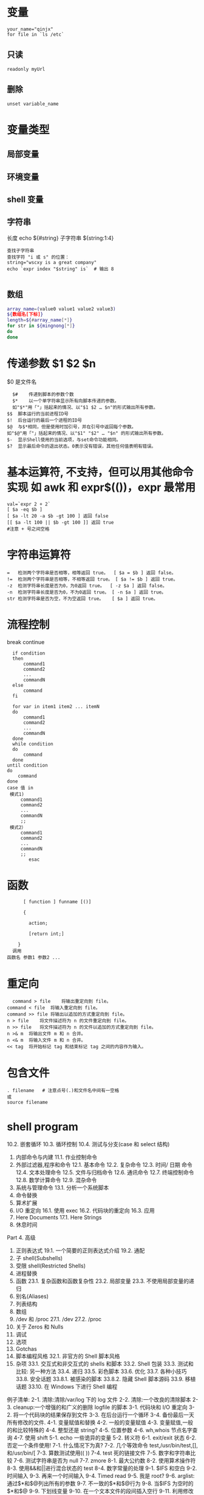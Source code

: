 ﻿* 变量 
  #+BEGIN_SRC shell
  your_name="qinjx"
  for file in `ls /etc`
  #+END_SRC
** 只读 
   #+BEGIN_SRC shell
     readonly myUrl
   #+END_SRC
** 删除
   #+BEGIN_SRC shell
  unset variable_name 
   #+END_SRC
* 变量类型
** 局部变量
** 环境变量
** shell 变量
** 字符串
   长度 echo ${#string}
   子字符串 ${string:1:4}
#+BEGIN_SRC shell
  查找子字符串
  查找字符 "i 或 s" 的位置：
  string="wscxy is a great company"
  echo `expr index "$string" is`  # 输出 8

#+END_SRC
** 数组
   #+BEGIN_SRC bash
     array_name=(value0 value1 value2 value3)
     ${数组名[下标]}
     length=${#array_name[*]}
     for str in ${mingnong[*]}
     do
     done
   #+END_SRC
* 传递参数 $1 $2 $n
  $0 是文件名
  #+BEGIN_SRC shell
      $#	传递到脚本的参数个数
      $*	以一个单字符串显示所有向脚本传递的参数。
      如"$*"用「"」括起来的情况、以"$1 $2 … $n"的形式输出所有参数。
    $$	脚本运行的当前进程ID号
    $!	后台运行的最后一个进程的ID号
    $@	与$*相同，但是使用时加引号，并在引号中返回每个参数。
    如"$@"用「"」括起来的情况、以"$1" "$2" … "$n" 的形式输出所有参数。
    $-	显示Shell使用的当前选项，与set命令功能相同。
    $?	显示最后命令的退出状态。0表示没有错误，其他任何值表明有错误。
  #+END_SRC
* 基本运算符, 不支持，但可以用其他命令实现 如 awk 和 expr$(())，expr 最常用
  #+BEGIN_SRC shell
        val=`expr 2 + 2`
        [ $a -eq $b ] 
        [ $a -lt 20 -a $b -gt 100 ] 返回 false
        [[ $a -lt 100 || $b -gt 100 ]] 返回 true
        #注意 + 号之间空格
  #+END_SRC
* 字符串运算符
#+BEGIN_SRC shell
=	检测两个字符串是否相等，相等返回 true。	[ $a = $b ] 返回 false。
!=	检测两个字符串是否相等，不相等返回 true。	[ $a != $b ] 返回 true。
-z	检测字符串长度是否为0，为0返回 true。	[ -z $a ] 返回 false。
-n	检测字符串长度是否为0，不为0返回 true。	[ -n $a ] 返回 true。
str	检测字符串是否为空，不为空返回 true。	[ $a ] 返回 true。
#+END_SRC
* 流程控制
  break continue
#+BEGIN_SRC shell
    if condition
    then
        command1 
        command2
        ...
        commandN
    else
        command
    fi

    for var in item1 item2 ... itemN
    do
        command1
        command2
        ...
        commandN
    done
    while condition
    do
        command
    done
  until condition
  do
      command
  done
  case 值 in
   模式1)
       command1
       command2
       ...
       commandN
       ;;
   模式2）
       command1
       command2
       ...
       commandN
       ;;
          esac
#+END_SRC
* 函数
  #+BEGIN_SRC shell
      [ function ] funname [()]

      {

        action;

        [return int;]

    }
  调用
函数名 参数1 参数2 ...
  #+END_SRC
* 重定向
  #+BEGIN_SRC shell
      command > file	将输出重定向到 file。
    command < file	将输入重定向到 file。
    command >> file	将输出以追加的方式重定向到 file。
    n > file	将文件描述符为 n 的文件重定向到 file。
    n >> file	将文件描述符为 n 的文件以追加的方式重定向到 file。
    n >& m	将输出文件 m 和 n 合并。
    n <& m	将输入文件 m 和 n 合并。
    << tag	将开始标记 tag 和结束标记 tag 之间的内容作为输入。
  #+END_SRC
* 包含文件
#+BEGIN_SRC shell
. filename   # 注意点号(.)和文件名中间有一空格
或
source filename
#+END_SRC
* shell program 
                10.2.  嵌套循环  
                10.3.  循环控制  
                10.4.  测试与分支(case 和 select 结构)  
          2. 内部命令与内建  
                11.1.  作业控制命令  
          3. 外部过滤器,程序和命令  
                12.1.  基本命令  
                12.2.  复杂命令  
                12.3.  时间/ 日期  命令  
                12.4.  文本处理命令  
                12.5.  文件与归档命令  
                12.6.  通讯命令  
                12.7.  终端控制命令  
                12.8.  数学计算命令  
                12.9.  混杂命令  
          4. 系统与管理命令  
                13.1.  分析一个系统脚本  
          5. 命令替换  
          6. 算术扩展  
          7. I/O  重定向  
                 16.1.  使用 exec  
                 16.2.  代码块的重定向  
                 16.3.  应用  
          8. Here Documents  
                 17.1. Here Strings  
          9. 休息时间  
          Part 4.  高级  
          1. 正则表达式  
                19.1.  一个简要的正则表达式介绍  
                19.2.  通配  
          2. 子 shell(Subshells)  
          3. 受限 shell(Restricted Shells)  
          4. 进程替换  
          5. 函数  
                23.1.  复杂函数和函数复杂性  
                23.2.  局部变量  
                23.3.  不使用局部变量的递归  
          6. 别名(Aliases)  
          7. 列表结构  
          8. 数组  
          9. /dev  和  /proc  
                 27.1. /dev  
                 27.2. /proc  
          10. 关于 Zeros 和 Nulls  
          11. 调试  
          12. 选项  
          13. Gotchas  
          14. 脚本编程风格  
                 32.1.  非官方的 Shell 脚本风格  
          15. 杂项  
                 33.1.  交互式和非交互式的 shells 和脚本  
                 33.2. Shell  包装  
                 33.3.  测试和比较:  另一种方法  
                 33.4.  递归  
                 33.5.  彩色脚本  
                 33.6.  优化  
                 33.7.  各种小技巧  
                 33.8.  安全话题  
                   33.8.1.   被感染的脚本  
                   33.8.2.  隐藏 Shell 脚本源码  
                 33.9.  移植话题  
                 33.10.  在 Windows 下进行 Shell 编程  
 
          例子清单:  
          2-1.  清除:清除/var/log 下的 log 文件  
          2-2.  清除:一个改良的清除脚本  
          2-3. cleanup:一个增强的和广义的删除 logfile 的脚本  
          3-1.  代码块和 I/O 重定向  
          3-2.  将一个代码块的结果保存到文件  
          3-3.  在后台运行一个循环  
          3-4.  备份最后一天所有修改的文件.  
          4-1.  变量赋值和替换  
          4-2.  一般的变量赋值  
       4-3.  变量赋值,一般的和比较特殊的  
       4-4.  整型还是 string?  
4-5.  位置参数  
4-6. wh,whois 节点名字查询  
4-7.  使用 shift  
5-1. echo 一些诡异的变量  
5-2.  转义符  
6-1. exit/exit 状态  
6-2.  否定一个条件使用!  
7-1.  什么情况下为真?  
7-2.  几个等效命令 test,/usr/bin/test,[],和/usr/bin/[  
7-3.  算数测试使用(( ))  
7-4. test 死的链接文件  
7-5.  数字和字符串比较  
7-6.  测试字符串是否为 null  
7-7. zmore  
8-1.  最大公约数  
8-2.  使用算术操作符  
8-3.  使用&&和||进行混合状态的 test  
8-4.  数字常量的处理  
9-1. $IFS 和空白  
9-2.  时间输入  
9-3.  再来一个时间输入  
9-4. Timed read  
9-5.  我是 root?  
9-6. arglist:通过$*和$@列出所有的参数  
9-7.  不一致的$*和$@行为  
9-8.  当$IFS 为空时的$*和$@  
9-9.  下划线变量  
9-10.  在一个文本文件的段间插入空行  
9-11.  利用修改文件名,来转换图片格式  
9-12.  模仿 getopt 命令  
9-13.  提取字符串的一种可选的方法  
9-14.  使用参数替换和 error messages  
9-15.  参数替换和"usage"messages  
9-16.  变量长度  
9-17.  参数替换中的模式匹配  
9-18.  重命名文件扩展名  
9-19.  使用模式匹配来分析比较特殊的字符串  
9-20.  对字符串的前缀或后缀使用匹配模式  
9-21.  使用 declare 来指定变量的类型  
9-22.  间接引用  
9-23.  传递一个间接引用给 awk  
9-24.  产生随机数  
9-25.  从一副扑克牌中取出一张随机的牌  
9-26.  两个指定值之间的随机数  
9-27.  使用随机数来摇一个骰子  
9-28.  重新分配随机数种子  
9-29.  使用 awk 产生伪随机数  
9-30. C 风格的变量处理  
10-1.  循环的一个简单例子  
10-2.  每个[list]元素带两个参数的 for 循环  
10-3.  文件信息:对包含在变量中的文件列表进行操作  
10-4.  在 for 循环中操作文件  
10-5.  在 for 循环中省略[list]  
10-6.  使用命令替换来产生 for 循环的[list]  
10-7.  对于二进制文件的一个 grep 替换  
10-8.  列出系统上的所有用户  
10-9.  在目录的所有文件中查找源字串  
10-10.  列出目录中所有的符号连接文件  
10-11.  将目录中的符号连接文件名保存到一个文件中  
10-12.  一个 C 风格的 for 循环  
10-13.  在 batch mode 中使用efax  
10-14.  简单的 while 循环  
10-15.  另一个while 循环  
10-16.  多条件的 while 循环  
10-17. C 风格的 while 循环  
10-18. until 循环  
10-19.  嵌套循环  
10-20. break 和 continue 命令在循环中的效果  
10-21.  多层循环的退出  
10-22.  多层循环的 continue  
10-23.  在实际的任务中使用"continue N"  
10-24.  使用 case  
10-25.  使用 case 来创建菜单  
10-26.  使用命令替换来产生 case 变量  
10-27.  简单字符串匹配  
10-28.  检查是否是字母输入  
10-29.  用 select 来创建菜单  
10-30.  用函数中 select 结构来创建菜单  
11-1.  一个 fork 出多个自己实例的脚本  
11-2. printf  
11-3.  使用 read,变量分配  
11-4.  当使用一个不带变量参数的 read 命令时,将会发生什么?  
11-5. read 命令的多行输入  
11-6.  检测方向键  
11-7.  通过文件重定向来使用 read  
11-8.  管道输出到 read 中的问题  
11-9.  修改当前的工作目录  
11-10.  用"let"命令来作算术操作.  
11-11.  显示 eval 命令的效果  
11-12.  强制登出(log-off)  
11-13.  另一个"rot13"的版本  
11-14.  在 Perl 脚本中使用 eval 命令来强制变量替换  
11-15.  使用 set 来改变脚本的位置参数  
11-16.  重新分配位置参数  
11-17. Unset 一个变量  
11-18.  使用 export 命令传递一个变量到一个内嵌 awk 的脚本中  
11-19.  使用 getopts 命令来读取传递给脚本的选项/参数.  
11-20. "Including"一个数据文件  
11-21.  一个没什么用的,source 自身的脚本  
11-22. exec 的效果  
11-23.  一个 exec 自身的脚本  
11-24.  在继续处理之前,等待一个进程的结束  
11-25.  一个结束自身的脚本.  
12-1.  使用 ls 命令来创建一个烧录 CDR 的内容列表  
12-2. Hello or Good-bye  
12-3.  删除当前目录下文件名中包含一些特殊字符(包括空白)的文件..  
12-4.  通过文件的  inode  号来删除文件  
12-5. Logfile:  使用  xargs  来监控系统  log  
12-6.  把当前目录下的文件拷贝到另一个文件中  
12-7.  通过名字 Kill 进程  
12-8.  使用 xargs 分析单词出现的频率  
12-9.  使用  expr  
12-10.  使用  date  命令  
12-11.  分析单词出现的频率  
12-12.  那个文件是脚本?  
12-13.  产生 10 进制随机数  
12-14.  使用  tail  命令来监控系统 log  
12-15.  在一个脚本中模仿  "grep"  的行为  
12-16.  在 1913 年的韦氏词典中查找定义  
12-17.  检查列表中单词的正确性  
12-18.  转换大写:  把一个文件的内容全部转换为大写.  
12-19.  转换小写:  将当前目录下的所有文全部转换为小写.  
12-20. Du: DOS  到  UNIX  文本文件的转换.  
12-21. rot13: rot13,  弱智加密.  

12-22. Generating "Crypto-Quote" Puzzles  
12-23.  格式化文件列表.  
12-24.  使用  column  来格式化目录列表  
12-25. nl:  一个自己计算行号的脚本.  
12-26. manview:  查看格式化的 man 页  
12-27.  使用  cpio  来拷贝一个目录树  
12-28.  解包一个  rpm  归档文件    
12-29.  从  C  文件中去掉注释  

12-30. Exploring /usr/X11R6/bin  
12-31.  一个"改进过"的  strings    命令  
12-32.  在一个脚本中使用  cmp  来比较 2 个文件.  

    12-33. basename  和  dirname  
    12-34.  检查文件完整性    
    12-35. Uudecod  编码后的文件  
    12-36.  查找滥用的连接来报告垃圾邮件发送者  
    12-37.  分析一个垃圾邮件域  
    12-38.  获得一份股票报价  
    12-39.  更新  Fedora Core 4    
    12-40.  使用  ssh  
    12-41.  一个可以 mail 自己的脚本  
    12-42.  按月偿还贷款  
    12-43.  数制转换  
    12-44.  使用  "here document"  来调用  bc  
    12-45.  计算圆周率  
    12-46.  将 10 进制数字转换为 16 进制数字  
    12-47.  因子分解  
    12-48.  计算直角三角形的斜边  
    12-49.  使用  seq  来产生循环参数  
    12-50.  字母统计  
    12-51.  使用 getopt 来分析命令行选项  
    12-52.  一个拷贝自身的脚本  
    12-53.  练习 dd  
    12-54.  记录按键  
    12-55.  安全的删除一个文件  
    12-56.  文件名产生器  
    12-57.  将米转换为英里  
    12-58.  使用  m4  
    13-1.  设置一个新密码  
    13-2.  设置一个擦除字符  
    13-3.  关掉终端对于密码的 echo  
    13-4.  按键检测  

    13-5. Checking a remote server for identd<rojy bug>  
    13-6. pidof  帮助杀掉一个进程  
    13-7.  检查一个 CD 镜像  
    13-8.  在一个文件中创建文件系统  
    13-9.  添加一个新的硬盘驱动器  
    13-10.  使用 umask 来将输出文件隐藏起来  
    13-11. killall,  来自于  /etc/rc.d/init.d  
    14-1.  愚蠢的脚本策略  
    14-2.  从循环的输出中产生一个变量  
    14-3.  找 anagram(回文构词法,  可以将一个有意义的单词,  变换为 1 个或多个有意义的单词, 但是还是原来的子母集合)  
    16-1.  使用 exec 重定向标准输入  
    16-2.  使用 exec 来重定向 stdout  
    16-3.  使用 exec 在同一脚本中重定向 stdin 和 stdout  
16-4.  避免子 shell  
16-5. while 循环的重定向  
16-6.  另一种while 循环的重定向  
16-7. until 循环重定向  
16-8. for 循环重定向  
16-9. for 循环重定向  loop (将标准输入和标准输出都重定向了)  
16-10.  重定向 if/then 测试结构  
16-11.  用于上面例子的"names.data"数据文件  
16-12.  记录日志事件  
17-1.  广播:  发送消息给每个登录上的用户  
17-2.  仿造文件:  创建一个两行的仿造文件  
17-3.  使用 cat 的多行消息  
17-4.  带有抑制 tab 功能的多行消息  
17-5.  使用参数替换的 here document  
17-6.  上传一个文件对到"Sunsite"的 incoming 目录  
17-7.  关闭参数替换  
17-8.  一个产生另外一个脚本的脚本  
17-9. Here documents 与函数  
17-10. "匿名" here Document  
17-11.  注释掉一段代码块    
17-12.  一个自文档化(self-documenting)的脚本  
17-13.  在一个文件的开头添加文本  
20-1.  子 shell 中的变量作用域  
20-2.  列出用户的配置文件  
20-3.  在子 shell 里进行串行处理  
21-1.  在受限的情况下运行脚本  
23-1.  简单函数  
23-2.  带着参数的函数  
23-3.  函数和被传给脚本的命令行参数  
23-4.  传递间接引用给函数  
23-5.  解除传递给函数的参数引用  
23-6.  再次尝试解除传递给函数的参数引用  
23-7.  两个数中的最大者  
23-8.  把数字转化成罗马数字  
23-9.  测试函数最大的返回值  
23-10.  比较两个大整数  
23-11.  用户名的真实名  
23-12.  局部变量的可见范围  
23-13.  用局部变量来递归  
23-14.  汉诺塔  
24-1.  脚本中的别名  
24-2. unalias:  设置和删除别名  
25-1.  使用"与列表(and list)"来测试命令行参数  
25-2.  用"与列表"的另一个命令行参数测试  
25-3. "或列表"和"与列表"的结合使用  
26-1.  简单的数组用法  
26-2.  格式化一首诗  
26-3.  多种数组操作  
26-4.  用于数组的字符串操作符  
26-5.  将脚本的内容传给数组  
26-6.  一些数组专用的工具  
26-7.  关于空数组和空数组元素  
26-8.  初始化数组  
26-9.  复制和连接数组  
26-10.  关于连接数组的更多信息  
26-11.  一位老朋友:  冒泡排序  
26-12.  内嵌数组和间接引用  
26-13.  复杂数组应用: 埃拉托色尼素数筛子  
26-14.  模拟下推的堆栈  
26-15.  复杂的数组应用:  列出一种怪异的数学序列  
26-16.  模拟二维数组,并使它倾斜  
27-1.  利用/dev/tcp  来检修故障  
27-2.  搜索与一个 PID 相关的进程  
27-3.  网络连接状态  
28-1.  隐藏 cookie 而不再使用  
28-2.  用/dev/zero 创建一个交换临时文件  
28-3.  创建 ramdisk  
29-1.  一个错误的脚本  
29-2.  丢失关键字(keyword)  
29-3.  另一个错误脚本  
29-4.  用"assert"测试条件  
29-5.  捕捉  exit  
29-6.  在 Control-C 后清除垃圾  
29-7.  跟踪变量  
29-8.  运行多进程  (在多处理器的机器里)  
31-1.  数字和字符串比较是不相等同的  
31-2.  子 SHELL 缺陷  
**      6    
     1 stringZ=abcABC123ABCabc  
      2 #              |----|  
      3 #              |----------|  
      4    
      5 echo ${stringZ#a*C}            # 123ABCabc  
      6 #  截掉'a'和'C'之间最近的匹配.  

      7    
      8 echo ${stringZ##a*C}          # abc  
      9 #  截掉'a'和'C'之间最远的匹配.    
           ${string%substring}  
                  从$string 的右边截掉第一个匹配的$substring  

           ${string%%substring}  
                  从$string 的右边截掉最后一个匹配的$substring  

       
           1 stringZ=abcABC123ABCabc  
           2 #                                        ||  
           3 #                |------------|  
           4    
           5 echo ${stringZ%b*c}            # abcABC123ABCa  
           6 #  从$stringZ 的后边开始截掉'b'和'c'之间的最近的匹配  

           7    
           8 echo ${stringZ%%b*c}          # a  
           9 #  从$stringZ 的后边开始截掉'b'和'c'之间的最远的匹配  

       
      Example 9-11  利用修改文件名,来转换图片格式  

      ################################Start  
Script#######################################  
       1 #!/bin/bash  
       2 #    cvt.sh:  
       3 #    把一个目录下的所有 MacPaint 格式的图片文件都转换为"pbm"格式的图片文件.  

       4    
       5 #    使用来自"netpbm"包的"macptopbm"程序,  
       6 #+  这个程序主要是由 Brian Henderson(bryanh@giraffe-data.com)来维护的.  
       7 #    Netpbm 是大多数 Linux 发行版的标准部分.  

       8    
       9 OPERATION=macptopbm  
      10 SUFFIX=pbm                    #  新的文件名后缀  

      11    
      12 if [ -n "$1" ]  
      13 then  
      14      directory=$1            #  如果目录名作为第 1 个参数给出...  

      15 else  
      16      directory=$PWD        #  否则使用当前的工作目录.  

      17 fi      
      18        
      19 #    假设在目标目录中的所有文件都是 MacPaint 格式的图片文件,  
     20 #+  以".mac"为文件名的后缀.  

     21    
     22 for file in $directory/*        # Filename globbing.  
     23 do  
     24      filename=${file%.*c}            #    去掉文件名的".mac"后缀  

      25                                                          #+ ('.*c' matches everything  
      25                                                          #+ ('.*c'  将匹配'.'和'c'之间的任何字符串).  

      26  
      27      $OPERATION $file > "$filename.$SUFFIX"  
      28                                                          #  转换为新的文件名.  
      29      rm -f $file                              #  转换完毕后删除原有的文件.  
      30      echo "$filename.$SUFFIX"    #  从 stdout 输出反馈.  

      31 done  
      32    
      33 exit 0  
      34    
      35 #  练习:  

      36 # --------  
      37 #    就像它现在这个样子,这个脚本把当前目录的所有文件都转换了.  

      38 #  
      39 #    修改这个脚本,让他只转换以".mac"为后缀的文件.  

      ################################End  
Script#########################################  
                 一个简单的模拟 getopt 命令的办法就是使用子串提取结构.  
      Example 9-12  模仿 getopt 命令  

      ################################Start  
Script#######################################  
        1 #!/bin/bash  
        2 # getopt-simple.sh  
        3 # Author: Chris Morgan  
        4 #  授权使用在 ABS Guide 中.  

        5    
        6    
        7 getopt_simple()  
        8 {  
        9          echo "getopt_simple()"  
      10          echo "Parameters are '$*'"  
      11          until [ -z "$1" ]  
      12          do  
      13              echo "Processing parameter of: '$1'"  
      14              if [ ${1:0:1} = '/' ]  
      15              then  
      16                      tmp=${1:1}                              #  去掉开头的'/' . . .  
      17                      parameter=${tmp%%=*}          #  提取名字.  
      18                      value=${tmp##*=}                  #  提取值.  

      19                      echo "Parameter: '$parameter', value: '$value'"  
      20                      eval $parameter=$value  
      21              fi  
      22              shift  
      23          done  
      24 }  
      25    
      26 #  传递所有的选项到 getopt_simple().  

      27 getopt_simple $*  
      28    
      29 echo "test is '$test'"  
      30 echo "test2 is '$test2'"  
      31    
      32 exit 0  
      33    
      34 ---  
      35    
      36 sh getopt_example.sh /test=value1 /test2=value2  
      37    
      38 Parameters are '/test=value1 /test2=value2'  
      39 Processing parameter of: '/test=value1'  
      40 Parameter: 'test', value: 'value1'  
      41 Processing parameter of: '/test2=value2'  
      42 Parameter: 'test2', value: 'value2'  
      43 test is 'value1'  
      44 test2 is 'value2'  
      ################################End  
Script#########################################  
       
      子串替换  

       
           ${string/substring/replacement}  
                 使用$replacement 来替换第一个匹配的$substring.  

           ${string//substring/replacement}  
                 使用$replacement 来替换所有匹配的$substring.  

       
           1 stringZ=abcABC123ABCabc  
           2    
           3 echo ${stringZ/abc/xyz}                      # xyzABC123ABCabc  
           4                                                                      #  用'xyz'来替换第一个匹配的'abc'.  

           5    
           6 echo ${stringZ//abc/xyz}                    # xyzABC123ABCxyz  
           7                                                                      #  用'xyz'来替换所有匹配的'abc'.  

       
           ${string/#substring/replacement}  
                 如果$substring 匹配$string 的开头部分,那么就用$replacement 来替换$substring.  

           ${string/%substring/replacement}  
                 如果$substring 匹配$string 的结尾部分,那么就用$replacement 来替换$substring.  

           1 stringZ=abcABC123ABCabc  
          2    
          3 echo ${stringZ/#abc/XYZ}                    # XYZABC123ABCabc  
          4                                                                      #  用'XYZ'替换开头的'abc'  

          5    
          6 echo ${stringZ/%abc/XYZ}                    # abcABC123ABCXYZ  
          7                                                                      #  用'XYZ'替换结尾的'abc'  

       
     9.2.1  使用 awk 来操作字符串  

     ~~~~~~~~~~~~~~~~~~~~~~~~~  
     Bash 脚本也可以使用 awk 来操作字符串.  

       
     Example 9-13  提取字符串的一种可选的方法  

     ################################Start  
Script#######################################  
       1 #!/bin/bash  
       2 # substring-extraction.sh  
       3    
       4 String=23skidoo1  
       5 #            012345678        Bash  
       6 #            123456789        awk  
       7 #  注意,对于 awk 和 Bash 来说,它们使用的是不同的 string 索引系统:  
       8 # Bash 的第一个字符是从'0'开始记录的.  
       9 # Awk 的第一个字符是从'1'开始记录的.    

     10    
     11 echo ${String:2:4} #  位置 3 (0-1-2), 4  个字符长  

     12                                                                                    # skid  
     13    
     14 # awk 中等价于${string:pos:length}的命令是 substr(string,pos,length).  

     15 echo | awk '  
     16 { print substr("'"${String}"'",3,4)            # skid  
     17 }  
     18 '  
     19 #    使用一个空的"echo"通过管道给 awk 一个假的输入,  
     20 #+  这样可以不用提供一个文件名.  

     21    
     22 exit 0  
     ################################End Script#########################################  
       
     9.3  参数替换  
     操作和扩展变量  
           ${parameter}  
                与$parameter 相同,就是 parameter 的值.在特定的上下文中,只有少部分会产生  
                ${parameter} 的混淆.可以组合起来一起赋指给字符串变量.  

       
                1 your_id=${USER}-on-${HOSTNAME}  
                2 echo "$your_id"  
                3 #  
                4 echo "Old \$PATH = $PATH"  
                5 PATH=${PATH}:/opt/bin    #Add /opt/bin to $PATH for duration of script.  
                6 echo "New \$PATH = $PATH"  
       
            
           ${parameter-default},${parameter:-default}  
                如果 parameter 没被 set,那么就使用 default.  

       
                1 echo ${username-`whoami`}  
                2 # echo `whoami` 的结果,如果没 set username 变量的话.  

                  
                注意:${parameter-default}和${parameter:-default}大部分时候是相同的.  
                     额外的":"在 parameter 被声明的时候(而且被赋空值),会有一些不同.  
     ################################Start Script#######################################  
       1 #!/bin/bash  
       2 # param-sub.sh  
       3    
       4 #    一个变量是否被声明  
       5 #+  将会影响默认选项的触发  
       6 #+  甚至于这个变量被设为空.  
       7    
       8 username0=  
       9 echo "username0 has been declared, but is set to null."  
      10 echo "username0 = ${username0-`whoami`}"  
      11 #  将不会 echo.  

      12    
      13 echo  
      14    
      15 echo username1 has not been declared.  
      16 echo "username1 = ${username1-`whoami`}"  
      17 #  将会 echo.  

      18    
      19 username2=  
     20 echo "username2 has been declared, but is set to null."  
     21 echo "username2 = ${username2:-`whoami`}"  
     22 #                                                        ^  
     23 #  将会 echo 因为使用的是:-而不是  -.  
     24 #  和前边的第一个例子好好比较一下.  

     25    
     26    
     27 #  
     28    
     29 #  再来一个:  

     30    
     31 variable=  
     32 #  变量已经被声明了,但是被设置为空.  

     33    
     34 echo "${variable-0}"        # (no output)  
     35 echo "${variable:-1}"      # 1  
     36 #                              ^  
     37    
     38 unset variable  
     39    
     40 echo "${variable-2}"        # 2  
     41 echo "${variable:-3}"      # 3  
     42    
     43 exit 0  
     ################################End Script#########################################  
       
                如果脚本中并没有传入命令行参数,那么 default parameter 将被使用.  

                1 DEFAULT_FILENAME=generic.data  
                2 filename=${1:-$DEFAULT_FILENAME}  
                3 #    如果没有参数被传递进来,那么下边的命令快将操作  
                4 #+  文件"generic.data"  
                5 #  
                6 #    后续命令.  
                ${parameter=default},${parameter:=default}  
               如果 parameter 未设置,那么就设置为 default.  
               这两种办法绝大多数时候用法都一样,只有在$parameter 被声明并设置为空的时候,  
               才会有区别,[1]和上边的行为一样.  

               1 echo ${username=`whoami`}  
               2 # Variable "username" is now set to `whoami`.  
               2 #  变量"username"被赋值为`whoami`.  

       
          ${parameter+alt_value},${parameter:+alt_value}  
               如果 parameter 被 set 了,那就使用 alt_value,否则就使用 null 字符串.  
               这两种办法绝大多数时候用法都一样,只有在$parameter 被声明并设置为空的时候,  
               会有区别,见下.  

       
     ################################Start Script#######################################  
          33 table_cell_3=$NEW_VAL  
     34 echo "Changing value of \"table_cell_3\" to $NEW_VAL."  
     35 echo "\"table_cell_3\" now $table_cell_3"  
     36 echo -n "dereferenced \"t\" now "; eval echo \$$t  
     37 # "eval"  将获得两个参数  "echo"  和  "\$$t" (与$table_cell_3 等价)  

     38    
     39 echo  
     40    
     41 # (Thanks, Stephane Chazelas,  澄清了上边的行为.)  

     42    
     43    
     44 #  另一个方法是使用${!t}符号,见"Bash,  版本 2"小节.  
     45 #  也请参阅 ex78.sh.  

     46    
     47 exit 0  
     间接应用到底有什么应用价值?它给 Bash 添加了一种类似于 C 语言指针的功能,在 Example 34-3  
     中有例子.并且,还有一些其它的有趣的应用....  

       
     Nils Radtke 展示了如何建立一个"dynamic"变量名字并且取出其中的值.当sourcing(包含)配置  
     文件时,这很有用.  
       4 # ---------------------------------------------  
       5 #  这部分内容可能来自于单独的文件.  
---------------------- Page 153-----------------------

     循环就是重复一些命令的代码块,如果条件不满足就退出循环.  

       
     for loops  
       
     for arg in [list]  
           这是一个基本的循环结构.它与 C 的相似结构有很大不同.  

       
           for arg in [list]  
           do  
                command(s)...  
           done  
       
           注意:在循环的每次执行中,arg 将顺序的存取 list 中列出的变量.  

           1 for arg in "$var1" "$var2" "$var3" ... "$varN"      
           2 #  在第 1 次循环中, arg = $var1                         
           3 #  在第 2 次循环中, arg = $var2                         
           4 #  在第 3 次循环中, arg = $var3                         

           5 # ...  
           6 #  在第 n 次循环中, arg = $varN  

           7    
           8 #  在[list]中的参数加上双引号是为了阻止单词分离.  

       
           list 中的参数允许包含通配符.  
           如果 do 和 for 想在同一行出现,那么在它们之间需要添加一个";".  

           for arg in [list]; do  
       
     Example 10-1  循环的一个简单例子  

     ################################Start  
Script#######################################  
       1 #!/bin/bash  
       2 #  列出所有行星.  

       3    
       4 for planet in Mercury Venus Earth Mars Jupiter Saturn Uranus Neptune Pluto  
       5 do  
       6      echo $planet    # Each planet on a separate line.  
       7 done  

       8
       9 echo  
      10    
      11 for planet in "Mercury Venus Earth Mars Jupiter Saturn Uranus Neptune Pluto"  
      12 #  所有的行星都在同一行上.  
      13 #  完整的'list'作为一个变量都封在""中  

      14 do  
      15      echo $planet  

----------------------- Page 154-----------------------

     16 done  
     17    
     18 exit 0  
     ################################End  
Script#########################################  
       
          注意:每个[list]中的元素都可能包含多个参数.在处理参数组时,这是非常有用的.  
               在这种情况下,使用 set 命令(见 Example 11-15)来强制解析每个[list]中的元素,  
               并且分配每个解析出来的部分到一个位置参数中.  

       
     Example 10-2  每个[list]元素带两个参数的 for 循环  

     ################################Start  
Script#######################################  
       1 #!/bin/bash  
       2 #  还是行星.  

       3    
       4 #  分配行星的名字和它距太阳的距离.  

       5    
       6 for planet in "Mercury 36" "Venus 67" "Earth 93"    "Mars 142" "Jupiter 483"  
       7 do  
       8      set -- $planet    #  解析变量"planet"并且设置位置参数.  
       9      # "--"  将防止$planet 为空,或者是以一个破折号开头.  

     10    
     11      #  可能需要保存原始的位置参数,因为它们被覆盖了.  
     12      #  一种方法就是使用数组,  

     13      #                original_params=("$@")  
     14    
     15      echo "$1         $2,000,000 miles from the sun"  
     16      #-------two    tabs---把后边的 0 和$2 连接起来  

     17 done  
     18    
     19 # (Thanks, S.C., for additional clarification.)  
     20    
     21 exit 0  
     ################################End  
Script#########################################  
       
          可以在 for 循环中的[list]位置放入一个变量  

       
     Example 10-3  文件信息:对包含在变量中的文件列表进行操作  

     ################################Start  
Script#######################################  
       1 #!/bin/bash  
       2 # fileinfo.sh  

----------------------- Page 155-----------------------

        3    
        4 FILES="/usr/sbin/accept  
        5 /usr/sbin/pwck  
        6 /usr/sbin/chroot  
        7 /usr/bin/fakefile  
        8 /sbin/badblocks  
        9 /sbin/ypbind"          #  你关心的文件列表.  
      10                                      #  扔进去一个假文件, /usr/bin/fakefile.  

      11    
      12 echo  
      13    
      14 for file in $FILES  
      15 do  
      16    
      17      if [ ! -e "$file" ]              # 检查文件是否存在.  

      18      then  
      19          echo "$file does not exist."; echo  
      20          continue                                #  继续下一个.  

      21        fi  
      22    
      23      ls -l $file | awk '{ print $9 "                  file size: " $5 }'    #  打印 2 个域.  
      24      whatis `basename $file`      #  文件信息.  
      25      #  注意 whatis 数据库需要提前建立好.  
      26      #  要想达到这个目的,  以 root 身份运行/usr/bin/makewhatis.  

      27      echo  
      28 done      
      29    
      30 exit 0  
      ################################End  
Script#########################################  
        
           如果在 for 循环的[list]中有通配符(*和?),那将会产生文件名扩展,也就是 file globbing.  
      Example 10-4  在 for 循环中操作文件  

      ################################Start  
Script#######################################  
        1 #!/bin/bash  
        2 # list-glob.sh:  产生  [list]  在 for 循环中,  使用  "globbing"  

        3    
        4 echo  
        5    
        6 for file in *  
        7 #                      ^    在表达式中识别 file globbing 时,  
        8 #+                          Bash  将执行文件名扩展  

        9 do  

----------------------- Page 156-----------------------

     10      ls -l "$file"    #  列出所有在$PWD(当前目录) 中的所有文件.  
     11      #    回想一下,通配符"*"能够匹配所有文件,  
     12      #+  然而,在"globbing"中,是不能比配"."文件的.  

     13    
     14      #    If the pattern matches no file, it is expanded to itself.  
     14      #    如果没匹配到任何文件,那它将扩展成自己.  
     15      #    为了不让这种情况发生,那就设置 nullglob 选项  

     16      #+      (shopt -s nullglob).  
     17      #    Thanks, S.C.  
     18 done  
     19    
     20 echo; echo  
     21    
     22 for file in [jx]*  
     23 do  
     24      rm -f $file        #  只删除当前目录下以"j"或"x"开头的文件.  

     25      echo "Removed file \"$file\"".  
     26 done  
     27    
     28 echo  
     29    
     30 exit 0  
     ################################End  
Script#########################################  
       
          在一个 for 循环中忽略[list]的话,将会使循环操作$@(从命令行传递给脚本的参数列表).  
          一个非常好的例子,见 Example A-16.  
     Example 10-5  在 for 循环中省略[list]  

     ################################Start  
Script#######################################  
       1 #!/bin/bash  
       2    
       3 #    使用两种方法来调用这个脚本,一种是带参数的情况,另一种不带参数.  
       4 #+  观察此脚本的行为各是什么样的?  

       5    
       6 for a  
       7 do  
       8    echo -n "$a "  
       9 done  
     10    
     11 #    The 'in list' missing, therefore the loop operates on '$@'  
     11 #    没有[list],所以循环将操作'$@'  
     12 #+ (包括空白的命令参数列表).  

     13    

----------------------- Page 157-----------------------

     14 echo  
     15    
     16 exit 0  
     ################################End  
Script#########################################  
       
          也可以使用命令替换来产生 for 循环的[list].具体见 Example 12-49,Example 10-10,  
          和 Example 12-43.  
     Example 10-6  使用命令替换来产生 for 循环的[list]  

     ################################Start  
Script#######################################  
       1 #!/bin/bash  
       2 #    for-loopcmd.sh:  带[list]的for 循环  
       3 #+ [list]是由命令替换产生的.  

       4    
       5 NUMBERS="9 7 3 8 37.53"  
       6    
       7 for number in `echo $NUMBERS`    # for number in 9 7 3 8 37.53  
       8 do  
       9      echo -n "$number "  
     10 done  
     11    
     12 echo    
     13 exit 0  
     ################################End  
Script#########################################  
          下边是一个用命令替换来产生[list]的更复杂的例子.  
     Example 10-7  对于二进制文件的一个 grep 替换  

     ################################Start  
Script#######################################  
       1 #!/bin/bash  
       2 # bin-grep.sh:  在一个二进制文件中定位匹配字串.  

       3    
       4 #  对于二进制文件的一个 grep 替换  
       5 #  与"grep -a"的效果相似  

       6    
       7 E_BADARGS=65  
       8 E_NOFILE=66  
       9    
     10 if [ $# -ne 2 ]  
     11 then  
     12      echo "Usage: `basename $0` search_string filename"  
     13      exit $E_BADARGS  
     14 fi  

----------------------- Page 158-----------------------

      15    
      16 if [ ! -f "$2" ]  
      17 then  
      18      echo "File \"$2\" does not exist."  
      19      exit $E_NOFILE  
     20 fi      
     21    
     22    
     23 IFS="\n"                  #  由 Paulo Marcel Coelho Aragao 提出的建议.  

     24 for word in $( strings "$2" | grep "$1" )  
     25 # "strings"  命令列出二进制文件中的所有字符串.  
     26 #  输出到管道交给"grep",然后由 grep 命令来过滤字符串.  

     27 do  
     28      echo $word  
     29 done  
     30    
     31 # S.C.  指出,  行 23 - 29  可以被下边的这行来代替,  

     32 #        strings "$2" | grep "$1" | tr -s "$IFS" '[\n*]'  
     33    
     34    
     35 #  试试用"./bin-grep.sh mem /bin/ls"来运行这个脚本.  

     36    
     37 exit 0  
     ################################End  
Script#########################################  
           大部分相同.  
     Example 10-8  列出系统上的所有用户  

     ################################Start  
Script#######################################  
       1 #!/bin/bash  
       2 # userlist.sh  
       3    
       4 PASSWORD_FILE=/etc/passwd  
       5 n=1                      # User number  
       6    
       7 for name in $(awk 'BEGIN{FS=":"}{print $1}' < "$PASSWORD_FILE" )  
       8 #  域分隔      = :                      ^^^^^^  
       9 #  打印出第一个域                                  ^^^^^^^^  
      10 #  从 password 文件中取得输入                                      ^^^^^^^^^^^^^^^^^  

      11 do  
      12      echo "USER #$n = $name"  
      13      let "n += 1"  
      14 done      
      15    

----------------------- Page 159-----------------------

     16    
     17 # USER #1 = root  
     18 # USER #2 = bin  
     19 # USER #3 = daemon  
     20 # ...  
     21 # USER #30 = bozo  
     22    
     23 exit 0  
     24    
     25 #    练习  :  

     26 #    ------  
     27 #    一个普通用户(或者是一个普通用户运行的脚本)  
     28 #+  怎么能读取/etc/password 呢?  
     29 #    这是否是一个安全漏洞?  为什么是?为什么不是?  

     ################################End  
Script#########################################  
          关于用命令替换来产生[list]的最后的例子.  
     Example 10-9  在目录的所有文件中查找源字串  

     ################################Start  
Script#######################################  
       1 #!/bin/bash  
       2 # findstring.sh:  
       3 #  在一个指定目录的所有文件中查找一个特定的字符串.  

       4    
       5 directory=/usr/bin/  
       6 fstring="Free Software Foundation"    #  查看那个文件中包含 FSF.  

       7    
       8 for file in $( find $directory -type f -name '*' | sort )  
       9 do  
     10      strings -f $file | grep "$fstring" | sed -e "s%$directory%%"  
     11      #    在"sed"表达式中,  
     12      #+  我们必须替换掉正常的替换分隔符"/",  
     13      #+  因为"/"碰巧是我们需要过滤的字串之一.  
     14      #    如果不用"%"代替"/"作为分隔符,那么这个操作将失败,并给出一个错误消息.(试试)  

     15 done      
     16    
     17 exit 0  
     18    
     19 #    练习  (easy):  

     20 #    ------------  
     21 #    将内部用的$directory 和$fstring 变量,用从  
     22 #+  命令行参数代替.  

     ################################End  
Script#########################################  

----------------------- Page 160-----------------------

       
          for 循环的输出也可以通过管道传递到一个或多个命令中.  
     Example 10-10  列出目录中所有的符号连接文件  

     ################################Start  
Script#######################################  
       1 #!/bin/bash  
       2 # symlinks.sh:  列出目录中所有的符号连接文件.  

       3    
       4    
       5 directory=${1-`pwd`}  
       6 #    如果没有其他的特殊指定,  
       7 #+  默认为当前工作目录.  
       8 #    下边的代码块,和上边这句等价.  

       9 # ----------------------------------------------------------  
     10 # ARGS=1                                  #  需要一个命令行参数.  

     11 #  
     12 # if [ $# -ne "$ARGS" ]    #  如果不是一个参数的话...  

     13 # then  
     14 #      directory=`pwd`            #  当前工作目录  

     15 # else  
     16 #      directory=$1  
     17 # fi  
     18 # ----------------------------------------------------------  
     19    
     20 echo "symbolic links in directory \"$directory\""  
     21    
     22 for file in "$( find $directory -type l )"      # -type l  就是符号连接文件  

     23 do  
     24      echo "$file"  
     25 done | sort                                                                    #  否则列出的文件将是未排序的  
     26 #    严格上说,此处并不一定非要一个循环不可,  
     27 #+  因为"find"命令的结果将被扩展成一个单词.  
     28 #    然而,这种方式很容易理解和说明.  

     29    
     30 #    Dominik 'Aeneas' Schnitzer  指出,  
     31 #+  如果没将  $( find $directory -type l )用""引用起来的话  
     32 #+  那么将会把一个带有空白部分的文件名拆成以空白分隔的两部分(文件名中允许有空白).  
     33 #    即使这只将取出每个参数的第一个域.  

     34    
     35 exit 0  
     36    
     37    
     38 # Jean Helou  建议使用下边的方法:  

     39    

----------------------- Page 161-----------------------

     40 echo "symbolic links in directory \"$directory\""  
     41 #  当前IFS 的备份.要小心使用这个值.  

     42 OLDIFS=$IFS  
     43 IFS=:  
     44    
     45 for file in $(find $directory -type l -printf "%p$IFS")  
     46 do          #                                                            ^^^^^^^^^^^^^^^^  
     47                echo "$file"  
     48                done|sort  
     ################################End  
Script#########################################  
       
          循环的输出可以重定向到文件中,我们对上边的例子做了一点修改.  
     Example 10-11  将目录中的符号连接文件名保存到一个文件中  

     ################################Start  
Script#######################################  
       1 #!/bin/bash  
       2 # symlinks.sh:  列出目录中所有的符号连接文件.  

       3    
       4 OUTFILE=symlinks.list                                                  #  保存的文件  

       5    
       6 directory=${1-`pwd`}  
       7 #    如果没有其他的特殊指定,  
       8 #+  默认为当前工作目录.  

       9    
     10    
     11 echo "symbolic links in directory \"$directory\"" > "$OUTFILE"  
     12 echo "---------------------------" >> "$OUTFILE"  
     13    
     14 for file in "$( find $directory -type l )"        # -type l  为符号链接  

     15 do  
     16      echo "$file"  
     17 done | sort >> "$OUTFILE"                                          #  循环的输出  
     18 #                      ^^^^^^^^^^^^^                                              重定向到一个文件中  

     19    
     20 exit 0  
     ################################End  
Script#########################################  
       
          有一种非常像 C 语言的 for 循环的语法形式.这需要使用(()).  
     Example 10-12  一个 C 风格的 for 循环  

     ################################Start  
Script#######################################  
       1 #!/bin/bash  

----------------------- Page 162-----------------------

       2 #  两种循环到 10 的方法.  

       3    
       4 echo  
       5    
       6 #  标准语法.  

       7 for a in 1 2 3 4 5 6 7 8 9 10  
       8 do  
       9      echo -n "$a "  
     10 done      
     11    
     12 echo; echo  
     13    
     14 # +==========================================+  
     15    
     16 #  现在,  让我们用 C 风格的语法做同样的事.  

     17    
     18 LIMIT=10  
     19    
     20 for ((a=1; a <= LIMIT ; a++))    # Double parentheses, and "LIMIT" with no "$".  
     20 for ((a=1; a <= LIMIT ; a++))    #  双圆括号,  并且"LIMIT"变量前边没有  "$".  

     21 do  
     22      echo -n "$a "  
     23 done                                                      #  这是一个借用'ksh93'的结构.  

     24    
     25 echo; echo  
     26    
     27                                                                                                            #  
+=========================================================== 
==============+  
     28    
     29 #  让我们使用 C 的逗号操作符,来同时增加两个变量的值.  

     30    
     31 for ((a=1, b=1; a <= LIMIT ; a++, b++))    #  逗号将同时进行 2 条操作.  

     32 do  
     33      echo -n "$a-$b "  
     34 done  
     35    
     36 echo; echo  
     37    
     38 exit 0  
     ################################End  
Script#########################################  
           参考 Example 26-15,Example 26-16,和 Example A-6.  

          ---  

----------------------- Page 163-----------------------

           现在来一个现实生活中使用的 for 循环.  
     Example 10-13  在 batch mode 中使用efax  

     ################################Start  
Script#######################################  
       1 #!/bin/bash  
       2 # Faxing ('fax'  必须已经被安装过了).  

       3    
       4 EXPECTED_ARGS=2  
       5 E_BADARGS=65  
       6    
       7 if [ $# -ne $EXPECTED_ARGS ]  
       8 #  检查命令行参数的个数是否正确.  

       9 then  
      10        echo "Usage: `basename $0` phone# text-file"  
      11        exit $E_BADARGS  
      12 fi  
      13    
      14    
      15 if [ ! -f "$2" ]  
      16 then  
      17      echo "File $2 is not a text file"  
      18      exit $E_BADARGS  
      19 fi  
     20        
     21    
     22 fax make $2                            #  从文本文件中创建传真格式的文件.  

     23    
     24 for file in $(ls $2.0*)    #  连接转换过的文件.  
     25                                                    #  在变量列表中使用通配符.  

     26 do  
     27      fil="$fil $file"  
     28 done      
     29    
     30 efax -d /dev/ttyS3 -o1 -t "T$1" $fil      #  干活的地方.  

     31    
     32    
     33 # S.C.  指出,  通过下边的命令可以省去 for 循环.  

     34 #        efax -d /dev/ttyS3 -o1 -t "T$1" $2.0*  
     35 #  但这并不十分有讲解意义[嘿嘿].  

     36    
     3       7    
       8 -*) FILENAME=./$1;;      #    如果传递进来的文件名参数($1)以一个破折号开头,  
       9                                              #+  那么用./$1 来代替  
      10                                              #+ 这样后边的命令将不会把它作为一个选项来解释.  

      11    

      12 * ) FILENAME=$1;;          #  否则, $1.  

      13 esac  
      ################################End  
Script#########################################  
        
           这是一个更容易懂的命令行参数处理的一个例子.  

      ################################Start  
Script#######################################  
        1 #! /bin/bash  
        2    
        3    
        4 while [ $# -gt 0 ]; do        #  直到你用完所有的参数...  

        5      case "$1" in  
        6          -d|--debug)  
        7                              # "-d" or "--debug" parameter?  
        8                              DEBUG=1  
        9                              ;;  
      10          -c|--conf)  
      11                              CONFFILE="$2"  
      12                              shift  
      13                              if [ ! -f $CONFFILE ]; then  
      14                                  echo "Error: Supplied file doesn't exist!"  
      15                                  exit $E_CONFFILE          #  文件没发现错误.  

      16                              fi  
      17                              ;;  
      18      esac  
      19      shift              # 检查剩下的参数.  

      20 done  
      21    
      22 #    来自 Stefano Falsetto 的  "Log2Rot"  脚本,  
      23 #+  他的"rottlog"  包的一部分.  
      24 #    授权使用.  

      ################################End  
Script#########################################  
        
      Example 10-26  使用命令替换来产生 case 变量  

      ################################Start  
Script#######################################  
        1 #!/bin/bash  
        2 # case-cmd.sh:  使用命令替换来产生"case"变量  

        3    
        4 case $( arch ) in      # "arch"  返回机器的类型.  
        5                                          #  等价于  'uname -m' ...  

        6 i386 ) echo "80386-based machine";;  

----------------------- Page 178-----------------------

       7 i486 ) echo "80486-based machine";;  
       8 i586 ) echo "Pentium-based machine";;  
       9 i686 ) echo "Pentium2+-based machine";;  
      10 *        ) echo "Other type of machine";;  
      11 esac  
      12    
      13 exit 0  
     ################################End  
Script#########################################  
       
           case 结构也可以过滤 globbing 模式的字符串.  
     Example 10-27  简单字符串匹配  

     ################################Start  
Script#######################################  
       1 #!/bin/bash  
       2 # match-string.sh:  简单字符串匹配  

       3    
       4 match_string ()  
       5 {  
       6      MATCH=0  
       7      NOMATCH=90  
       8      PARAMS=2          #  函数需要 2 个参数.  

       9      BAD_PARAMS=91  
      10    
      11      [ $# -eq $PARAMS ] || return $BAD_PARAMS  
      12    
      13      case "$1" in  
      14      "$2") return $MATCH;;  
      15      *      ) return $NOMATCH;;  
      16      esac  
      17    
      18 }      
      19    
     20    
     21 a=one  
     22 b=two  
     23 c=three  
     24 d=two  
     25    
     26    
     27 match_string $a          #  参数个数错误.  

     28 echo $?                          # 91  
     29    
     30 match_string $a $b    #  不匹配  

----------------------- Page 179-----------------------

      31 echo $?                          # 90  
      32    
      33 match_string $b $d    #  匹配  

      34 echo $?                          # 0  
      35    
      36    
      37 exit 0   
      ################################End  
Script#########################################  
        
      Example 10-28  检查是否是字母输入  

      ################################Start  
Script#######################################  
          1 #!/bin/bash  
          2 # isalpha.sh:  使用"case"结构来过滤字符串.  

          3    
          4 SUCCESS=0  
          5 FAILURE=-1  
          6    
          7 isalpha ()    #  检查输入的*第一个字符*是不是字母表上的字符.  

          8 {  
          9 if [ -z "$1" ]                                #  没有参数传进来?  

        10 then  
        11      return $FAILURE  
        12 fi  
        13    
        14 case "$1" in  
        15 [a-zA-Z]*) return $SUCCESS;;    #  以一个字母开头?  

        16 *                ) return $FAILURE;;  
        17 esac  
        18 }                          #  同 C 语言的"isalpha()"函数相比较.  

        19    
        20    
        21 isalpha2 ()      #  测试是否*整个字符串*为字母表字符.  

        22 {  
        23      [ $# -eq 1 ] || return $FAILURE  
        24    
        25      case $1 in  
        26      *[!a-zA-Z]*|"") return $FAILURE;;  
        27                                *) return $SUCCESS;;  
        28      esac  
        29 }  
        30    
        31 isdigit ()        #  测试是否*整个字符串*都是数字.  

----------------------- Page 180-----------------------

  32 {                          #  换句话说就是测试是否是整数变量.  

  33      [ $# -eq 1 ] || return $FAILURE  
  34    
  35      case $1 in  
  36      *[!0-9]*|"") return $FAILURE;;  
  37                          *) return $SUCCESS;;  
  38      esac  
  39 }  
  40    
  41    
  42    
  43 check_var ()    #  测试  isalpha ().  

  44 {  
  45 if isalpha "$@"  
  46 then  
  47      echo "\"$*\" begins with an alpha character."  
  48      if isalpha2 "$@"  
  49      then                #  不需要测试第一个字符是否是 non-alpha.  

  50          echo "\"$*\" contains only alpha characters."  
  51      else  
  52          echo "\"$*\" contains at least one non-alpha character."  
  53      fi      
  54 else  
  55      echo "\"$*\" begins with a non-alpha character."  
  56                              #  如果没有参数传递进来,也是"non-alpha".  

  57 fi  
  58    
  59 echo  
  60    
  61 }  
  62    
  63 digit_check ()    #  测试  isdigit ().  

  64 {  
  65 if isdigit "$@"  
  66 then  
  67      echo "\"$*\" contains only digits [0 - 9]."  
  68 else  
  69      echo "\"$*\" has at least one non-digit character."  
  70 fi  
  71    
  72 echo  
  73    
  74 }  
  75    

----------------------- Page 181-----------------------

       76 a=23skidoo  
       77 b=H3llo  
       78 c=-What?  
       79 d=What?  
       80 e=`echo $b`      #  命令替换.  

       81 f=AbcDef  
       82 g=27234  
       83 h=27a34  
       84 i=27.34  
       85    
       86 check_var $a  
       87 check_var $b  
       88 check_var $c  
       89 check_var $d  
       90 check_var $e  
       91 check_var $f  
       92 check_var          #  没有参数传进来,将发生什么?  

       93 #  
       94 digit_check $g  
       95 digit_check $h  
       96 digit_check $i  
       97    
       98    
       99 exit 0                # S.C 改进过这个脚本.  

      100    
      101 # Exercise:  
      102 # --------  
      103 #    编写一个  'isfloat ()'函数来测试浮点数.  
      104 #    暗示:  这个函数基本上与'isdigit ()'一样,  
      105 #+  但是要添加一部分小数点的处理.  

     ################################End  
Script#########################################  
       
       
     select  
           select 结构是建立菜单的另一种工具,这种结构是从 ksh 中引入的.  

       
           select variable [in list]  
           do  
           command...  
           break  
           done  
       
           提示用户选择的内容比如放在变量列表中.注意:select 命令使用 PS3 提示符[默认为(#? )]  

----------------------- Page 182-----------------------

           但是可以修改 PS3.  
      Example 10-29  用 select 来创建菜单  

      ################################Start  
Script#######################################  
       1 #!/bin/bash  
       2    
       3 PS3='Choose your favorite vegetable: ' #  设置提示符字串.  

       4    
       5 echo  
       6    
       7 select vegetable in "beans" "carrots" "potatoes" "onions" "rutabagas"  
       8 do  
       9      echo  
      10      echo "Your favorite veggie is $vegetable."  
      11      echo "Yuck!"  
      12      echo  
      13      break    #  如果这里没有'break'会发生什么?  

      14 done  
      15    
      16 exit 0  
      ################################End  
Script#########################################  
       
           如果忽略了 in list 列表,那么 select 命令将使用传递到脚本的命令行参数,或者是函数参数  
           前提是将 select 写到这个函数中.  

       
           与for variable [in list]结构在忽略[in list]时的行为相比较.  
      Example 10-30  用函数中 select 结构来创建菜单  

      ################################Start  
Script#######################################  
       1 #!/bin/bash  
       2    
       3 PS3='Choose your favorite vegetable: '  
       4    
       5 echo  
       6    
       7 choice_of()  
       8 {  
       9 select vegetable  
      10 # [in list]  被忽略,  所以'select'用传递给函数的参数.  

      11 do  
      12      echo  
      13      echo "Your favorite veggie is $vegetable."  
      14      echo "Yuck!"  

----------------------- Page 183-----------------------

     15      echo  
     16      break  
     17 done  
     18 }  
     19    
     20 choice_of beans rice carrots radishes tomatoes spinach  
     21 #                  $1        $2      $3            $4              $5              $6  
     22 #                  传递给 choice_of()  函数的参数  

     23    
     24 exit 0  
     ################################End  
Script#########################################  
          参见 Example 34-3.  

       
       
     第 11 章  内部命令与内建  

     ======================  
     内建命令指的就是包含在 Bash 工具集中的命令.这主要是考虑到执行效率的问题--内建命令将  
     比外部命令的执行得更快,外部命令通常需要 fork 出一个单独的进程来执行.另外一部分原因  
     是特定的内建命令需要直接存取 shell 内核部分.  

       
     当一个命令或者是shell 本身需要初始化(或者创建)一个新的子进程来执行一个任务的时候,这  
     种行为被称为 forking.这个新产生的进程被叫做子进程,并且这个进程是从父进程中分离出来  
     的.当子进程执行它的任务时,同时父进程也在运行.  

       
     注意:当父进程取得子进程的进程ID 的时候,父进程可以传递给子进程参数,而反过来则不行.  
     这将产生不可思议的并且很难追踪的问题.  

       
     Example 11-1  一个 fork 出多个自己实例的脚本  

     ################################Start  
Script#######################################  
       1 #!/bin/bash  
       2 # spawn.sh  
       3    
       4    
       5 PIDS=$(pidof sh $0)    #  这个脚本不同实例的进程 ID.  
       6 P_array=( $PIDS )        #  把它们放到数组里(为什么?).  
       7 echo $PIDS                      #  显示父进程和子进程的进程 ID.  
       8 let "instances = ${#P_array[*]} - 1"    #  计算元素个数,至少为 1.  
       9                                                                              #  为什么减 1?  

     10 echo "$instances instance(s) of this script running."  
     11 echo "[Hit Ctl-C to exit.]"; echo  
     12    
     13    

----------------------- Page 184-----------------------

     14 sleep 1                            #  等.  
     15 sh $0                                #  再来一次.  

     16    
     17 exit 0                              #  没必要: 脚本永远不会走到这里.  
     18                                            #  为什么走不到这里?  

     19    
     20 #    在使用 Ctl-C 退出之后,  
     21 #+  是否所有产生的进程都会被 kill 掉?  
     22 #    如果是这样的话,  为什么?  

     23    
     24 #  注意:  

     25 # ----  
     26 #  小心,不要让这个脚本运行太长时间.  
     27 #  它最后将吃掉你大部分的系统资源.  

     28    
     29 #    对于用脚本产生大量的自身实例来说,  
     30 #+  是否有适当的脚本技术.  
     31 #    为什么是为什么不是?  

     ################################End  
Script#########################################  
     一般的,脚本中的内建命令在执行时将不会 fork 出一个子进程.但是脚本中的外部或过滤命令  
     通常会 fork 一个子进程.  

       
     一个内建命令通常与一个系统命令同名,但是 Bash 在内部重新实现了这些命令.比如,Bash 的  
     echo 命令与/bin/echo 就不尽相同,虽然它们的行为绝大多数情况下是一样的.  

     1 #!/bin/bash  
     2    
     3 echo "This line uses the \"echo\" builtin."  
     4 /bin/echo "This line uses the /bin/echo system command."  
       
     关键字的意思就是保留字.对于 shell 来说关键字有特殊的含义,并且用来构建 shell 的语法结构.  
     比如,"for","while","do"和"!"都是关键字.与内建命令相同的是,关键字也是 Bash 的骨干部分,  
     但是与内建命令不同的是,关键字自身并不是命令,而是一个比较大的命令结构的一部分.[1]  

     I/O 类  
     echo  
          打印(到 stdout)一个表达式或变量(见 Example 4-1).  

          1 echo Hello  
          2 echo $a  
       
          echo 需要使用-e 参数来打印转移字符.见 Example 5-2.  
          一般的每个 echo 命令都会在终端上新起一行,但是-n 选项将会阻止新起一行.  
          注意:echo 命令可以用来作为一系列命令的管道输入.  

           1 if echo "$VAR" | grep -q txt      # if [[ $VAR = *txt* ]]  
           2 then  
           3      echo "$VAR contains the substring sequence \"txt\""  
           4 fi  
       
           注意:echo 命令与命令替换相组合可以用来设置一个变量.  

           a=`echo "HELLO" | tr A-Z a-z`  
           参见 Example 12-19,Example 12-3,Example 12-42,和 Example 12-43.  

       
           注意:echo `command`将会删除任何有命令产生的换行符.  

       
           $IFS( 内部域分隔符)一般都会将\n(换行符)包含在它的空白字符集合中.Bash 因此会根据  
           参数中的换行来分离命令的输出.然后 echo 将以空格代替换行来输出这些参数.  

       
           bash$ ls -l /usr/share/apps/kjezz/sounds  
           -rw-r--r--        1 root          root                  1407 Nov    7    2000 reflect.au  
           -rw-r--r--        1 root          root                    362 Nov    7    2000 seconds.au  
       
       
       
       
           bash$ echo `ls -l /usr/share/apps/kjezz/sounds`  
           total 40 -rw-r--r-- 1 root root 716 Nov 7 2000 reflect.au -rw-r--r-- 1 root root 362 Nov 7 2000  
seconds.au  
             
       
           所以,我们怎么才能在一个需要 echo 出来的字符串中嵌入换行呢?  

      ################################Start  
Script#######################################  
        1 #  嵌入一个换行?  

        2 echo "Why doesn't this string \n split on two lines?"  
        3 #  上边这句的\n 将被打印出来.达不到换行的目的.  

        4    
        5 #  让我们在试试其他方法.  

        6    
        7 echo  
        8               
        9 echo $"A line of text containing  
      10 a linefeed."  
      11 #  打印出 2 个独立的行,(潜入换行成功了).  
      12 #  但是,"$"前缀是否是必要的?  

      13    

----------------------- Page 186-----------------------

     14 echo  
     15    
     16 echo "This string splits  
     17 on two lines."  
     18 #  不用非得有"$"前缀.  

     19    
     20 echo  
     21 echo "---------------"  
     22 echo  
     23    
     24 echo -n $"Another line of text containing  
     25 a linefeed."  
     26 #  打印出 2 个独立的行,(潜入换行成功了).  
     27 #  即使-n 选项,也没能阻止换行(译者:-n  阻止了第 2 个换行)  

     28    
     29 echo  
     30 echo  
     31 echo "---------------"  
     32 echo  
     33 echo  
     34    
     35 #  然而,下边的代码就没能像期望的那样运行.  

     36 # Why not? Hint: Assignment to a variable.  
     36 #  为什么失败?  提示:  因为分配到了变量.  

     37 string1=$"Yet another line of text containing  
     38 a linefeed (maybe)."  
     39    
     40 echo $string1  
     41 # Yet another line of text containing a linefeed (maybe).  
     42 #                                                                        ^  
     43 #  换行变成了空格.  

     44    
     45 # Thanks, Steve Parker, for pointing this out.  
     ################################End  
Script#########################################  
          注意:  这个命令是 shell 的一个内建命令,与/bin/echo 不同,虽然行为相似.  

          bash$ type -a echo  
          echo is a shell builtin  
          echo is /bin/echo  
       
     printf  
          printf 命令,格式化输出,是 echo 命令的增强.它是 C 语言 printf()库函数的一个有限的变形,  
          并且在语法上有些不同.  

       

----------------------- Page 187-----------------------

           printf format-string... parameter...  
           这是 Bash 的内建版本,与/bin/printf 或/usr/bin/printf 命令不同.想更深入的了解,请  
           察看 printf(系统命令)的 man 页.  

       
           注意:老版本的 Bash 可能不支持 printf.  

      Example 11-2 printf  
      ################################Start  
Script#######################################  
       1 #!/bin/bash  
       2 # printf demo  
       3    
       4 PI=3.14159265358979  
       5 DecimalConstant=31373  
       6 Message1="Greetings,"  
       7 Message2="Earthling."  
       8    
       9 echo  
      10    
      11 printf "Pi to 2 decimal places = %1.2f" $PI  
      12 echo  
      13 printf "Pi to 9 decimal places = %1.9f" $PI    #  都能正确地结束.  

      14    
      15 printf "\n"                                                                    # 打印一个换行,  
      16                                                                                            #  等价于  'echo' . . .  

      17    
      18 printf "Constant = \t%d\n" $DecimalConstant    #  插入一个  tab (\t).  

      19    
     20 printf "%s %s \n" $Message1 $Message2  
     21    
     22 echo  
     23    
     24 # ==========================================#  
     25 #  模仿 C 函数, sprintf().  
     26 #  使用一个格式化的字符串来加载一个变量.  

     27    
     28 echo    
     29    
     30 Pi12=$(printf "%1.12f" $PI)  
     31 echo "Pi to 12 decimal places = $Pi12"  
     32    
     33 Msg=`printf "%s %s \n" $Message1 $Message2`  
     34 echo $Msg; echo $Msg  
     35    
     36 #    向我们看到的一样,现在'sprintf'函数可以  

----------------------- Page 188-----------------------

     37 #+  作为一个可被加载的模块  
     38 #+  但这是不可移植的.  

     39    
     40 exit 0  
      ################################End  
Script#########################################  
       
           使用 printf 的最主要的应用就是格式化错误消息.  

             1 E_BADDIR=65  
             2    
             3 var=nonexistent_directory  
             4    
             5 error()  
             6 {  
             7      printf "$@" >&2  
             8      #  格式化传递进来的位置参数,并把它们送到 stderr.  

             9      echo  
           10      exit $E_BADDIR  
           11 }  
           12    
           13 cd $var || error $"Can't cd to %s." "$var"  
           14    
           15 # Thanks, S.C.  
       
      read  
           从 stdin 中读取一个变量的值,也就是与键盘交互取得变量的值.使用-a 参数可以取得数组  
           变量(见 Example 26-6).  
      Example 11-3  使用 read,变量分配  

      ################################Start  
Script#######################################  
       1 #!/bin/bash  
       2 # "Reading"  变量.  

       3    
       4 echo -n "Enter the value of variable 'var1': "  
       5 # -n 选项,阻止换行.  

       6    
       7 read var1  
       8 #  注意在 var1 前面没有'$',因为变量正在被设置.  

       9    
      10 echo "var1 = $var1"  
      11    
      12    
      13 echo  
      14    

----------------------- Page 189-----------------------

     15 #  一个'read'命令可以设置多个变量.  

     16 echo -n "Enter the values of variables 'var2' and 'var3' (separated by a space or tab): "  
     17 read var2 var3  
     18 echo "var2 = $var2            var3 = $var3"  
     19 #  如果你只输入了一个值,那么其他的变量还是未设置(null).  

     20    
     21 exit 0  
     ################################End  
Script#########################################  
       
          一个不带变量参数的 read 命令,将把来自键盘的输入存入到专用变量$REPLY 中.  
     Example 11-4  当使用一个不带变量参数的 read 命令时,将会发生什么?  

     ################################Start  
Script#######################################  
       1 #!/bin/bash  
       2 # read-novar.sh  
       3    
       4 echo  
       5    
       6 # -------------------------- #  
       7 echo -n "Enter a value: "  
       8 read var  
       9 echo "\"var\" = "$var""  
     10 #  到这里为止,都与期望的相同.  

     11 # -------------------------- #  
     12    
     13 echo  
     14    
     15 # ------------------------------------------------------------------- #  
     16 echo -n "Enter another value: "  
     17 read                      #    没有变量分配给'read'命令,因此...  
     18                                #+  输入将分配给默认变量,$REPLY.  

     19 var="$REPLY"  
     20 echo "\"var\" = "$var""  
     21 #  这部分代码和上边的代码等价.  

     22 # ------------------------------------------------------------------- #  
     23    
     24 echo  
     25    
     26 exit 0  
     ################################End  
Script#########################################  
       
          通常情况下,在使用 read 命令时,输入一个\然后回车,将会阻止产生一个新行.-r 选项将会  

----------------------- Page 190-----------------------

           让\转义.  
     Example 11-5 read 命令的多行输入  

     ################################Start  
Script#######################################  
       1 #!/bin/bash  
       2    
       3 echo  
       4    
       5 echo "Enter a string terminated by a \\, then press <ENTER>."  
       6 echo "Then, enter a second string, and again press <ENTER>."  
       7 read var1          # "\"将会阻止产生新行, 当 read $var1 时.  

       8                              #          first line \  
       9                              #          second line  
      10    
      11 echo "var1 = $var1"  
      12 #          var1 = first line second line  
      13    
      14 #    For each line terminated by a "\"  
      14 #    对于每个一个"\"结尾的行  
      15 #+  你都会看到一个下一行的提示符,让你继续向 var1 输入内容.  

      16    
      17 echo; echo  
      18    
      19 echo "Enter another string terminated by a \\ , then press <ENTER>."  
     20 read -r var2    # -r 选项将会让"\"转义.  

     21                              #          first line \  
     22    
     23 echo "var2 = $var2"  
     24 #          var2 = first line \  
     25    
     26 #  第一个<ENTER>就会结束 var2 变量的录入.  

     27    
     28 echo    
     29    
     30 exit 0  
     ################################End  
Script#########################################  
       
           read 命令有些有趣的选项,这些选项允许打印出一个提示符,然后在不输入<ENTER>的情况  
           下,可以读入你的按键字符.  

             1 # Read a keypress without hitting ENTER.  
             1 #  不敲回车,读取一个按键字符.  

             2    
             3 read -s -n1 -p "Hit a key " keypress  

----------------------- Page 191-----------------------

            4 echo; echo "Keypress was "\"$keypress\""."  
            5    
            6 # -s  选项意味着不打印输入.  
            7 # -n N  选项意味着直接受 N 个字符的输入.  
            8 # -p  选项意味着在读取输入之前打印出后边的提示符.  

            9    
          10 #  使用这些选项是有技巧的,因为你需要使用正确的循序来使用它们.  

       
          read 的-n 选项也可以检测方向键,和一些控制按键.  
     Example 11-6  检测方向键  

     ################################Start  
Script#######################################  
       1 #!/bin/bash  
       2 # arrow-detect.sh:  检测方向键,和一些非打印字符的按键.  
       3 # Thank you, Sandro Magi 告诉了我怎么做.    

       4    
       5 # --------------------------------------------  
       6 #  按键产生的字符编码.  

       7 arrowup='\[A'  
       8 arrowdown='\[B'  
       9 arrowrt='\[C'  
     10 arrowleft='\[D'  
     11 insert='\[2'  
     12 delete='\[3'  
     13 # --------------------------------------------  
     14    
     15 SUCCESS=0  
     16 OTHER=65  
     17    
     18 echo -n "Press a key...    "  
     19 #  如果不是上边列表所列出的按键,可能还是需要按回车.(译者:因为一般按键是一个字符)  
     20 read -n3 key                                            #  读 3 个字符.  

     21    
     22 echo -n "$key" | grep "$arrowup"    #检查输入字符是否匹配.  

     23 if [ "$?" -eq $SUCCESS ]  
     24 then  
     25      echo "Up-arrow key pressed."  
     26      exit $SUCCESS  
     27 fi  
     28    
     29 echo -n "$key" | grep "$arrowdown"  
     30 if [ "$?" -eq $SUCCESS ]  
     31 then  
     32      echo "Down-arrow key pressed."  

----------------------- Page 192-----------------------

     33      exit $SUCCESS  
     34 fi  
     35    
     36 echo -n "$key" | grep "$arrowrt"  
     37 if [ "$?" -eq $SUCCESS ]  
     38 then  
     39      echo "Right-arrow key pressed."  
     40      exit $SUCCESS  
     41 fi  
     42    
     43 echo -n "$key" | grep "$arrowleft"  
     44 if [ "$?" -eq $SUCCESS ]  
     45 then  
     46      echo "Left-arrow key pressed."  
     47      exit $SUCCESS  
     48 fi  
     49    
     50 echo -n "$key" | grep "$insert"  
     51 if [ "$?" -eq $SUCCESS ]  
     52 then  
     53      echo "\"Insert\" key pressed."  
     54      exit $SUCCESS  
     55 fi  
     56    
     57 echo -n "$key" | grep "$delete"  
     58 if [ "$?" -eq $SUCCESS ]  
     59 then  
     60      echo "\"Delete\" key pressed."  
     61      exit $SUCCESS  
     62 fi  
     63    
     64    
     65 echo " Some other key pressed."  
     66    
     67 exit $OTHER  
     68    
     69 #    练习:  

     70 #    -----  
     71 #    1)  通过使用'case'结构来代替'if'结构  
     72 #+        来简化这个脚本.  

     73 #    2) Add detection of the "Home," "End," "PgUp," and "PgDn" keys.  
     73 #    2)  添加"Home," "End," "PgUp,"  和  "PgDn"这些按键的检查.  

     ################################End  
Script#########################################  

----------------------- Page 193-----------------------

          注意:  对 read 命令来说,-n  选项将不会检测 ENTER(新行)键.  

       
          read 命令的-t 选项允许时间输入(见 Example 9-4).  

       
          read 命令也可以从重定向的文件中读入变量的值.如果文件中的内容超过一行,那么只有第  
          一行被分配到这个变量中.如果 read 命令有超过一个参数,那么每个变量都会从文件中取得  
          以定义的空白分隔的字符串作为变量的值.小心!  
     Example 11-7  通过文件重定向来使用 read  

     ################################Start  
Script#######################################  
       1 #!/bin/bash  
       2    
       3 read var1 <data-file  
       4 echo "var1 = $var1"  
       5 # var1 将会把 data-file 的第一行的全部内容都作为它的值.  

       6    
       7 read var2 var3 <data-file  
       8 echo "var2 = $var2      var3 = $var3"  
       9 #  注意,这里"read"命令将会产生一种不直观的行为.  
     10 # 1)  重新从文件的开头开始读入变量.  
     11 # 2)  每个变量都设置成了以空白分割的字符串,  
     12 #        而不是之前的以整行的内容作为变量的值.  
     13 # 3)  而最后一个变量将会取得第一行剩余的全部部分(不管是否以空白分割).  
     14 # 4)  如果需要赋值的变量的个数比文件中第一行一空白分割的字符串的个数多的话,  
     15 #        那么这些变量将会被赋空值.  

     16    
     17 echo "------------------------------------------------"  
     18    
     19 #  如何用循环来解决上边所提到的问题:  

     20 while read line  
     21 do  
     22      echo "$line"  
     23 done <data-file  
     24 # Thanks, Heiner Steven for pointing this out.  
     25    
     26 echo "------------------------------------------------"  
     27    
     28 #  使用$IFS (内部域分隔变量)来将每行的输入单独的放到"read"中,  
     29 #  如果你不想使用默认空白的话.  

     30    
     31 echo "List of all users:"  
     32 OIFS=$IFS; IFS=:              # /etc/passwd  使用  ":"  作为域分隔符.  

     33 while read name passwd uid gid fullname ignore  
     34 do  

----------------------- Page 194-----------------------

     35      echo "$name ($fullname)"  
     36 done </etc/passwd      # I/O  重定向.  
     37 IFS=$OIFS                            #  恢复原始的  $IFS.  
     38 #  这个代码片段也是 Heiner Steven 写的.  

     39    
     40    
     41    
     42 #    在循环内部设置$IFS 变量  
     43 #+  而不用把原始的$IFS  
     44 #+  保存到临时变量中.  

     45 #    Thanks, Dim Segebart, for pointing this out.  
     46 echo "------------------------------------------------"  
     47 echo "List of all users:"  
     48    
     49 while IFS=: read name passwd uid gid fullname ignore  
     50 do  
     51      echo "$name ($fullname)"  
     52 done </etc/passwd      # I/O  重定向.  

     53    
     54 echo  
     55 echo "\$IFS still $IFS"  
     56    
     57 exit 0  
     ################################End  
Script#########################################  
       
           注意:管道输出到一个 read 命令中,使用管道 echo 输出到 read 会失败.  
                然而使用管道 cat 输出看起来能够正常运行.  

          1 cat file1 file2 |  
          2 while read line  
          3 do  
          4 echo $line  
          5 done  
       
          但是,像 Bjon Eriksson 指出的:  
     Example 11-8  管道输出到 read 中的问题  

     ################################Start  
Script#######################################  
       1 #!/bin/sh  
       2 # readpipe.sh  
       3 #  这个例子是 Bjon Eriksson 捐献的.  

       4    
       5 last="(null)"  
       6 cat $0 |  

----------------------- Page 195-----------------------

       7 while read line  
       8 do  
       9          echo "{$line}"  
      10          last=$line  
      11 done  
      12 printf "\nAll done, last:$last\n"  
      13    
      14 exit 0    #  代码结束.  
      15                  #  下边是这个脚本的部分输出.  
      16                  #  打印出了多余的大括号.  

      17    
      18 #############################################  
      19    
     20 ./readpipe.sh    
     21    
     22 {#!/bin/sh}  
     23 {last="(null)"}  
     24 {cat $0 |}  
     25 {while read line}  
     26 {do}  
     27 {echo "{$line}"}  
     28 {last=$line}  
     29 {done}  
     30 {printf "nAll done, last:$lastn"}  
     31    
     32    
     33 All done, last:(null)  
     34    
     35  变量(last)是设置在子 shell 中的而没设在外边.  

     ################################End  
Script#########################################  
       
           在许多 linux 发行版上,gendiff 脚本通常在/usr/bin 下,将 find 的输出使用管道传递到一个  
           while 循环中.  

           1 find $1 \( -name "*$2" -o -name ".*$2" \) -print |  
           2 while read f; do  
           3 . . .  
       
     文件系统类  

       
     cd  
           cd,修改目录命令,在脚本中用得最多的时候就是,命令需要在指定目录下运行时,需要用 cd  
           修改当前工作目录.  

           1 (cd /source/directory && tar cf - . ) | (cd /dest/directory && tar xpvf -)  

----------------------- Page 196-----------------------

          [之前有个例子,Alan Cox 写的]  

       
          -P(physical)选项的作用是忽略符号连接.  

       
          cd -  将把工作目录改为$OLDPWD,就是之前的工作目录.  

       
          注意:当我们用两个/来作为 cd 命令的参数时,结果却出乎我们的意料.  

          bash$ cd //  
          bash$ pwd  
          //  
       
          输出应该,并且当然是/.无论在命令行下还是在脚本中,这都是个问题.  

       
     pwd  
          打印当前的工作目录.这将给用户(或脚本) 当前的工作目录(见 Example 11-9).使用这个  
          命令的结果和从内键变量$PWD 中读取的值是相同的.  

       
     pushd, popd, dirs  
          这几个命令可以使得工作目录书签化,就是可以按顺序向前或向后移动工作目录.  
          压栈的动作可以保存工作目录列表.选项可以允许对目录栈作不同的操作.  

       
          pushd dir-name  把路径 dir-name 压入目录栈,同时修改当前目录到 dir-name.  

       
          popd  将目录栈中最上边的目录弹出,同时修改当前目录到弹出来的那个目录.  

       
          dirs  列出所有目录栈的内容(与$DIRSTACK 便两相比较).一个成功的 pushd 或者 popd 将会  
                自动的调用dirs 命令.  

       
          对于那些并没有对当前工作目录做硬编码,并且需要对当前工作目录做灵活修改的脚本来说  
          ,使用这些命令是再好不过的了.注意内建$DIRSTACK 数组变量,这个变量可以在脚本内存取,  
          并且它们保存了目录栈的内容.  

       
     Example 11-9  修改当前的工作目录  

     ################################Start  
Script#######################################  
       1 #!/bin/bash  
       2    
       3 dir1=/usr/local  
       4 dir2=/var/spool  
       5    
       6 pushd $dir1  
       7 #  将会自动运行一个  'dirs' (把目录栈的内容列到 stdout 上).  

       8 echo "Now in directory `pwd`." # Uses back-quoted 'pwd'.  
       9    

----------------------- Page 197-----------------------

      10 #  现在对'dir1'做一些操作.  

      11 pushd $dir2  
      12 echo "Now in directory `pwd`."  
      13    
      14 #  现在对'dir2'做一些操作.  

      15 echo "The top entry in the DIRSTACK array is $DIRSTACK."  
      16 popd  
      17 echo "Now back in directory `pwd`."  
      18    
      19 #  现在,对'dir1'做更多的操作.  

     20 popd  
     21 echo "Now back in original working directory `pwd`."  
     22    
     23 exit 0  
     24    
     25 #  如果你不使用  'popd'将会发生什么  --  然后退出这个脚本?  
     26 #  你最后将落在那个目录中?为什么?  

     ################################End  
Script#########################################  
       
       
     变量类  

       
     let  
           let 命令将执行变量的算术操作.在许多情况下,它被看作是复杂的 expr 版本的一个简化版.  
     Example 11-10  用"let"命令来作算术操作.  

     ################################Start  
Script#######################################  
       1 #!/bin/bash  
       2    
       3 echo  
       4    
       5 let a=11                        #  与  'a=11'  相同  
       6 let a=a+5                      #  等价于 let "a = a + 5"  
       7                                          # (双引号和空格是这句话更具可读性.)  

       8 echo "11 + 5 = $a"    # 16  
       9    
      10 let "a <<= 3"              #  等价于 let "a = a << 3"  

      11 echo "\"\$a\" (=16) left-shifted 3 places = $a"  
      12                                          # 128  
      13    
      14 let "a /= 4"                #  等价于 let "a = a / 4"  

      15 echo "128 / 4 = $a" # 32  
      16    

----------------------- Page 198-----------------------

      17 let "a -= 5"                #  等价于 let "a = a - 5"  

      18 echo "32 - 5 = $a"    # 27  
      19    
      20 let "a *=    10"            #  等价于 let "a = a * 10"  

      21 echo "27 * 10 = $a" # 270  
      22    
      23 let "a %= 8"                #  等价于 let "a = a % 8"  

      24 echo "270 modulo 8 = $a    (270 / 8 = 33, remainder $a)"  
      25                                          # 6  
      26    
      27 echo  
      28    
      29 exit 0  
      ################################End  
Script#########################################  
       
      eval  
           eval arg1 [arg2] ... [argN]  
       
           将表达式中的参数,或者表达式列表,组合起来,并且评估它们.包含在表达式中的任何变量  
           都将被扩展.结果将会被转化到命令中.这对于从命令行或者脚本中产生代码是很有用的.  

           bash$ process=xterm  
           bash$ show_process="eval ps ax | grep $process"  
           bash$ $show_process  
           1867 tty1          S            0:02 xterm  
           2779 tty1          S            0:00 xterm  
           2886 pts/1        S            0:00 grep xterm  
       
      Example 11-11  显示 eval 命令的效果  

      ################################Start  
Script#######################################  
       1 #!/bin/bash  
       2    
       3 y=`eval ls -l`    #    与  y=`ls -l`  很相似  
       4 echo $y                  #+  但是换行符将被删除,因为echo 的变量未被""引用.  

       5 echo  
       6 echo "$y"              #    用""将变量引用,换行符就不会被空格替换了.  

       7    
       8 echo; echo  
       9    
      10 y=`eval df`          #    与  y=`df`  很相似  
      11 echo $y                  #+  换行符又被空格替换了.  

      12    
      13 #    当没有 LF(换行符)出现时,对于使用"awk"这样的工具来说,  

----------------------- Page 199-----------------------

     14 #+  可能分析输出的结果更容易一些.  

     15    
     16 echo  
     17                                                                                                   echo  
"==========================================================="  
     18 echo  
     19    
     20 # Now, showing how to "expand" a variable using "eval" . . .  
     20 #  现在,来看一下怎么用"eval"命令来扩展一个变量. . .  

     21    
     22 for i in 1 2 3 4 5; do  
     23      eval value=$i  
     24      #    value=$i  将具有同样的效果. "eval"并不非得在这里使用.  
     25      #    一个缺乏特殊含义的变量将被评估为自身  --  
     26      #+  也就是说,这个变量除了能够被扩展成自身所表示的字符,不能扩展成任何其他的含义.  

     27      echo $value  
     28 done  
     29    
     30 echo  
     31 echo "---"  
     32 echo  
     33    
     34 for i in ls df; do  
     35      value=eval $i  
     36      #    value=$i has an entirely different effect here.  
     36      #    value=$i  在这里就与上边这句有了本质上的区别.  
     37      #    "eval"  将会评估命令  "ls"  和  "df" . . .  
     38      #    术语  "ls"  和  "df"  就具有特殊含义,  
     39      #+  因为它们被解释成命令,  
     40      #+  而不是字符串本身.  

     41      echo $value  
     42 done  
     43    
     44    
     45 exit 0  
     ################################End  
Script#########################################  
       
     Example 11-12  强制登出(log-off)  

     ################################Start  
Script#######################################  
       1 #!/bin/bash  
       2 #  结束 ppp 进程来强制登出 log-off.  

       3    

----------------------- Page 200-----------------------

       4 #  脚本应该以根用户的身份来运行.  

       5    
       6 killppp="eval kill -9 `ps ax | awk '/ppp/ { print $1 }'`"  
       7 #                                          -------- ppp  的进程 ID              -------      

       8    
       9 $killppp                                    #  这个变量现在成为了一个命令.  

     10    
     11    
     12 #  下边的命令必须以根用户的身份来运行.  

     13    
     14 chmod 666 /dev/ttyS3            #  恢复读写权限,否则什么?  
     15 #    因为在 ppp 上执行一个 SIGKILL 将会修改串口的权限,  
     16 #+  我们把权限恢复到之前的状态.  

     17    
     18 rm /var/lock/LCK..ttyS3      #  删除串口琐文件.为什么?  

     19    
     20 exit 0  
     21    
     22 #  练习:  

     23 # -----  
     24 # 1)  编写一个脚本来验证是否跟用户正在运行它.  
     25 # 2)  做一个检查,检查一下将要杀掉的进程  
     26 #+      再杀掉这个进程之前,它是否正在运行.  
     27 # 3)  基于'fuser'来编写达到这个目的的另一个版本的脚本  

     28 #+            if [ fuser -s /dev/modem ]; then . . .  
     ################################End  
Script#########################################  
       
     Example 11-13  另一个"rot13"的版本  

     ################################Start  
Script#######################################  
       1 #!/bin/bash  
       2 #  使用'eval'的一个"rot13"的版本,(译者:rot13 就是把 26 个字母,从中间分为 2 瓣,各 13 个)  
       3 #  与脚本"rot13.sh"  比较一下.  

       4    
       5 setvar_rot_13()                            # "rot13"  函数  

       6 {  
       7      local varname=$1 varvalue=$2  
       8      eval $varname='$(echo "$varvalue" | tr a-z n-za-m)'  
       9 }  
     10    
     11    
     12 setvar_rot_13 var "foobar"      #  用"foobar"  传递到 rot13 函数中.  
     13 echo $var                                        #  结果是 sbbone  

----------------------- Page 201-----------------------

      14    
      15 setvar_rot_13 var "$var"          #  传递"sbbone"  到 rot13 函数中.  
      16                                                            #  又变成了原始值.  

      17 echo $var                                        # foobar  
      18    
      19 #  这个例子是 Segebart Chazelas 编写的.  
     20 #  作者又修改了一下.  

     21    
     22 exit 0  
      ################################End  
Script#########################################  
       
           Rory Winston 捐献了下编的脚本,关于使用 eval 命令.  
      Example 11-14  在 Perl 脚本中使用 eval 命令来强制变量替换  

      ################################Start  
Script#######################################  
       1 In the Perl script "test.pl":  
       2                  ...      
       3                  my $WEBROOT = <WEBROOT_PATH>;  
       4                  ...  
       5    
       6 To force variable substitution try:  
       7                  $export WEBROOT_PATH=/usr/local/webroot  
       8                  $sed 's/<WEBROOT_PATH>/$WEBROOT_PATH/' < test.pl > out  
       9    
      10 But this just gives:  
      11                  my $WEBROOT = $WEBROOT_PATH;  
      12    
      13 However:  
      14                  $export WEBROOT_PATH=/usr/local/webroot  
      15                  $eval sed 's%\<WEBROOT_PATH\>%$WEBROOT_PATH%' < test.pl > out  
      16 #                ====  
      17    
      18 That works fine, and gives the expected substitution:  
      19                  my $WEBROOT = /usr/local/webroot;  
     20    
     21    
     22 ### Correction applied to original example by Paulo Marcel Coelho Aragao.  
      ################################End  
Script#########################################  
       
           eval 命令是有风险的,如果有更合适的方法来实现功能的话,尽量要避免使用它.  
           eval 命令将执行命令的内容,如果命令中有 rm -rf*这种东西,可能就不是你想要的了.  
           如果在一个不熟悉的人编写的脚本中使用 eval 命令将是危险的.  

----------------------- Page 202-----------------------

       
     set  
          set 命令用来修改内部脚本变量的值.一个作用就是触发选项标志位来帮助决定脚本的行  
          为.另一个应用就是以一个命令的结果(set `command`)来重新设置脚本的位置参数.脚本  
          将会从命令的输出中重新分析出位置参数.  
     Example 11-15  使用 set 来改变脚本的位置参数  

     ################################Start  
Script#######################################  
       1 #!/bin/bash  
       2    
       3 # script "set-test"  
       4    
       5 #  使用 3 个命令行参数来调用这个脚本,  
       6 #  比如, "./set-test one two three".  

       7    
       8 echo  
       9 echo "Positional parameters before    set \`uname -a\` :" #uname 命令打印操作系统名  

     10 echo "Command-line argument #1 = $1"  
     11 echo "Command-line argument #2 = $2"  
     12 echo "Command-line argument #3 = $3"  
     13    
     14    
     15 set `uname -a` #  把`uname -a`的命令输出设置  
     16                                #  为新的位置参数.  

     17    
     18 echo $_                #  这要看你的 unmae -a 输出了,这句打印出的就是输出的最后一个单词.  
     19 #  在脚本中设置标志.  

     20    
     21 echo "Positional parameters after    set \`uname -a\` :"  
     22 # $1, $2, $3,  等等.  这些位置参数将被重新初始化为`uname -a`的结果  

     23 echo "Field #1 of 'uname -a' = $1"  
     24 echo "Field #2 of 'uname -a' = $2"  
     25 echo "Field #3 of 'uname -a' = $3"  
     26 echo ---  
     27 echo $_                # ---  
     28 echo  
     29    
     30 exit 0  
     ################################End  
Script#########################################  
       
          不使用任何选项或参数来调用 set 命令的话,将会列出所有的环境变量和其他所有的已经  
          初始化过的命令.  

          bash$ set  

----------------------- Page 203-----------------------

           AUTHORCOPY=/home/bozo/posts  
           BASH=/bin/bash  
           BASH_VERSION=$'2.05.8(1)-release'  
           ...  
           XAUTHORITY=/home/bozo/.Xauthority  
           _=/etc/bashrc  
           variable22=abc  
           variable23=xzy  
       
           使用参数--来调用 set 命令的话,将会明确的分配位置参数.如果--选项后边没有跟变量名  
           的话,那么结果就使所有位置参数都比 unset 了.  

       
     Example 11-16  重新分配位置参数  

     ################################Start  
Script#######################################  
       1 #!/bin/bash  
       2    
       3 variable="one two three four five"  
       4    
       5 set -- $variable  
       6 #  将位置参数的内容设为变量"$variable"的内容.  

       7    
       8 first_param=$1  
       9 second_param=$2  
      10 shift; shift                # Shift past first two positional params.  
      11 remaining_params="$*"  
      12    
      13 echo  
      14 echo "first parameter = $first_param"                          # one  
      15 echo "second parameter = $second_param"                      # two  
      16 echo "remaining parameters = $remaining_params"      # three four five  
      17    
      18 echo; echo  
      19    
     20 #  再来一次.  

     21 set -- $variable  
     22 first_param=$1  
     23 second_param=$2  
     24 echo "first parameter = $first_param"                          # one  
     25 echo "second parameter = $second_param"                      # two  
     26    
     27 # ======================================================  
     28    
     29 set --  

----------------------- Page 204-----------------------

     30 # Unsets positional parameters if no variable specified.  
     30 #  如果没指定变量,那么将会 unset 所有的位置参数.  

     31    
     32 first_param=$1  
     33 second_param=$2  
     34 echo "first parameter = $first_param"                          # (null value)  
     35 echo "second parameter = $second_param"                      # (null value)  
     36    
     37 exit 0  
      ################################End  
Script#########################################  
           见 Example 10-2,和 Example 12-51.  

       
     unset  
           unset 命令用来删除一个 shell 变量,效果就是把这个变量设为 null.注意:这个命令对位置  
           参数无效.  

           bash$ unset PATH  
       
           bash$ echo $PATH  
       
       
           bash$    
       
      Example 11-17 Unset 一个变量  

      ################################Start  
Script#######################################  
       1 #!/bin/bash  
       2 # unset.sh: Unset 一个变量.  

       3    
       4 variable=hello                                              #  初始化.  

       5 echo "variable = $variable"  
       6    
       7 unset variable                                              # Unset.  
       8                                                                            #  与  variable=  的效果相同.  
       9 echo "(unset) variable = $variable"    # $variable  设为  null.  

      10    
      11 exit 0  
      ################################End  
Script#########################################  
       
     export  
           export 命令将会使得被 export 的变量在运行的脚本(或 shell)的所有的子进程中都可用.  
           不幸的是,没有办法将变量 export 到父进程(就是调用这个脚本或 shell 的进程) 中.  
           关于 export 命令的一个重要的使用就是用在启动文件中,启动文件是用来初始化并且  

----------------------- Page 205-----------------------

          设置环境变量,让用户进程可以存取环境变量.  
     Example 11-18  使用 export 命令传递一个变量到一个内嵌 awk 的脚本中  

     ################################Start  
Script#######################################  
       1 #!/bin/bash  
       2    
       3 #    这是"求列的和"脚本的另外一个版本(col-totaler.sh)  
       4 #+  那个脚本可以把目标文件中的指定的列上的所有数字全部累加起来,求和.  
       5 #    这个版本将把一个变量通过 export 的形式传递到'awk'中  . . .  
       6 #+  并且把 awk 脚本放到一个变量中.  

       7    
       8    
       9 ARGS=2  
     10 E_WRONGARGS=65  
     11    
     12 if [ $# -ne "$ARGS" ] #  检查命令行参数的个数.  

     13 then  
     14        echo "Usage: `basename $0` filename column-number"  
     15        exit $E_WRONGARGS  
     16 fi  
     17    
     18 filename=$1  
     19 column_number=$2  
     20    
     21 #=====  上边的这部分,与原始脚本完全一样  =====#  

     22    
     23 export column_number  
     24 #  将列号通过 export 出来,这样后边的进程就可用了.  

     25    
     26    
     27 # -----------------------------------------------  
     28 awkscript='{ total += $ENVIRON["column_number"] }  
     29 END { print total }'  
     30 #  是的,一个变量可以保存一个 awk 脚本.  

     31 # -----------------------------------------------  
     32    
     33 #  现在,运行 awk 脚本.  

     34 awk "$awkscript" "$filename"  
     35    
     36 # Thanks, Stephane Chazelas.  
     37    
     38 exit 0  
     ################################End  
Script#########################################  

----------------------- Page 206-----------------------

  
     注意:可以在一个操作中同时赋值和 export 变量,如: export var1=xxx.  

  
     然而,像 Greg Keraunen 指出的,在某些情况下使用上边这种形式,将与先设置变量,然后  
     export 变量效果不同.  

  
     bash$ export var=(a b); echo ${var[0]}  
     (a b)  
  
  
  
     bash$ var=(a b); export var; echo ${var[0]}  
     a  
  
  
declare, typeset  
     declare 和 typeset 命令被用来指定或限制变量的属性.  

  
readonly  
     与 declare -r 作用相同,设置变量的只读属性,也可以认为是设置常量.设置了这种属性之后  
     如果你还要修改它,那么你将得到一个错误消息.这种情况与 C 语言中的 const 常量类型的情  
     况是相同的.  

  
getopts  
     可以说这是分析传递到脚本的命令行参数的最强力工具.这个命令与 getopt 外部命令,和  
     C 语言中的库函数 getopt 的作用是相同的.它允许传递和连接多个选项[2]到脚本中,并能分  
     配多个参数到脚本中.  

  
     getopts 结构使用两个隐含变量.$OPTIND 是参数指针(选项索引),和$OPTARG(选项参数)  
     (可选的)可以在选项后边附加一个参数.在声明标签中,选项名后边的冒号用来提示  
     这个选项名已经分配了一个参数.  

  
     getopts 结构通常都组成一组放在一个 while 循环中,循环过程中每次处理一个选项和参数,  
     然后增加隐含变量$OPTIND 的值,再进行下一次的处理.  

  
     注意: 1.通过命令行传递到脚本中的参数前边必须加上一个减号(-).这是一个前缀,这样  
                getopts 命令将会认为这个参数是一个选项.事实上,getopts 不会处理不带"-"前缀  
                的参数,如果第一个参数就没有"-",那么将结束选项的处理.  

  
              2.使用 getopts 的while 循环模版还是与标准的 while 循环模版有些不同.没有标准  
                while 循环中的[]判断条件.  

  
              3.getopts 结构将会取代 getopt 外部命令.  

  

----------------------- Page 207-----------------------

     ################################Start  
Script#######################################  
       1 while getopts ":abcde:fg" Option  
       2 # Initial declaration.  
       2 #  开始的声明.  
       3 # a, b, c, d, e, f,  和  g  被认为是选项(标志).  
       4 # e 选项后边的:提示,这个选项带一个参数.  

       5 do  
       6      case $Option in  
       7          a ) # Do something with variable 'a'.  
       7          a ) #  对选项'a'作些操作.  
       8          b ) #  对选项'b'作些操作.  

       9          ...  
     10          e)    # Do something with 'e', and also with $OPTARG,  
     10          e)    #  对选项'e'作些操作,  同时处理一下$OPTARG,  

     11                  # which is the associated argument passed with option 'e'.  
     11                  #  这个变量里边将保存传递给选项"e"的参数.  

     12          ...  
     13          g ) #  对选项'g'作些操作.  

     14      esac  
     15 done  
     16 shift $(($OPTIND - 1))  
     17 #  将参数指针向下移动.  

     18    
     19 #  所有这些远没有它看起来的那么复杂.<嘿嘿>  

     20                 
     ################################End  
Script#########################################  
       
     Example 11-19  使用 getopts 命令来读取传递给脚本的选项/参数.  
     (我测试的结果与说明不同,我使用  ./scriptname -mnp,但是$OPTIND 的值居然是 1 1 2)  

     ################################Start  
Script#######################################  
       1 #!/bin/bash  
       2 #  练习  getopts  和  OPTIND  
       3 #  在 Bill Gradwohl 的建议下,这个脚本于  10/09/03  被修改.  

       4    
       5    
       6 #  这里我们将学习  'getopts'如何处理脚本的命令行参数.  
       7 #  参数被作为"选项"(标志)被解析,并且分配参数.  

       8    
       9 #  试一下通过如下方法来调用这个脚本  

     10 # 'scriptname -mn'  
     11 # 'scriptname -oq qOption' (qOption  可以是任意的哪怕有些诡异字符的字符串.)  

----------------------- Page 208-----------------------

12 # 'scriptname -qXXX -r'  
13 #  
14 # 'scriptname -qr'        -  意外的结果, "r"  将被看成是选项  "q"  的参数.  
15 # 'scriptname -q -r'    -  意外的结果,  同上.  
16 # 'scriptname -mnop -mnop'    -  意外的结果  

17 # (OPTIND is unreliable at stating where an option came from).  
18 #  
19 #    如果一个选项需要一个参数("flag:"),那么它应该  
20 #+  取得在命令行上挨在它后边的任何字符.  

21    
22 NO_ARGS=0    
23 E_OPTERROR=65  
24    
25 if [ $# -eq "$NO_ARGS" ]    #  不带命令行参数就调用脚本?  

26 then  
27      echo "Usage: `basename $0` options (-mnopqrs)"  
28      exit $E_OPTERROR                #  如果没有参数传进来,那就退出,并解释用法.  

29 fi      
30 #  用法: 脚本名  -选项名  
31 #  注意: 破折号(-)是必须的  

32    
33    
34 while getopts ":mnopq:rs" Option  
35 do  
36      case $Option in  
37          m          ) echo "Scenario #1: option -m-      [OPTIND=${OPTIND}]";;  
38          n | o ) echo "Scenario #2: option -$Option-      [OPTIND=${OPTIND}]";;  
39          p          ) echo "Scenario #3: option -p-      [OPTIND=${OPTIND}]";;  
40          q          ) echo "Scenario #4: option -q-\  
41    with argument \"$OPTARG\"      [OPTIND=${OPTIND}]";;  
42          #    注意,选项'q'必须分配一个参数,  
43          #+  否则默认将失败.  

44          r | s ) echo "Scenario #5: option -$Option-";;  
45          *          ) echo "Unimplemented option chosen.";;      # DEFAULT  
46      esac  
47 done  
48    
49 shift $(($OPTIND - 1))  
50 #    将参数指针减 1,这样它将指向下一个参数.  
51 #    $1  现在引用的是命令行上的第一个非选项参数  
52 #+  如果有一个这样的参数存在的话.  

53    
54 exit 0  
55    

----------------------- Page 209-----------------------

     56 #      像  Bill Gradwohl  所说,<rojy bug>  

     57 #    "The getopts mechanism allows one to specify:    scriptname -mnop -mnop  
     58 #+    but there is no reliable way to differentiate what came from where  
     59 #+    by using OPTIND."  
     ################################End  
Script#########################################  
       
     脚本行为  

       
     source, . (点命令)  
          这个命令在命令行上执行的时候,将会执行一个脚本.在一个文件内一个 source file-name  
          将会加载 file-name 文件.source 一个文件(或点命令)将会在脚本中引入代码,并附加到脚  
          本中(与 C 语言中的#include 指令的效果相同).最终的结果就像是在使用"sourced"行上插  
          入了相应文件的内容.这在多个脚本需要引用相同的数据,或函数库时非常有用.  
     Example 11-20 "Including"一个数据文件  

     ################################Start  
Script#######################################  
       1 #!/bin/bash  
       2    
       3 . data-file        #  加载一个数据文件.  
       4 #  与"source data-file"效果相同,但是更具可移植性.  

       5    
       6 #    文件"data-file"必须存在于当前工作目录,  
       7 #+  因为这个文件时使用'basename'来引用的.  

       8    
       9 #  现在,引用这个数据文件中的一些数据.  

     10    
     11 echo "variable1 (from data-file) = $variable1"  
     12 echo "variable3 (from data-file) = $variable3"  
     13    
     14 let "sum = $variable2 + $variable4"  
     15 echo "Sum of variable2 + variable4 (from data-file) = $sum"  
     16 echo "message1 (from data-file) is \"$message1\""  
     17 #  注意  :                                                        将双引号转义  

     18    
     19 print_message This is the message-print function in the data-file.  
     20    
     21    
     22 exit 0  
     ################################End  
Script#########################################  
          Example 11-20 使用的 data-file.见上边,这个文件必须和上边的脚本放在同一目录下.  

     ################################Start  
Script#######################################  

----------------------- Page 210-----------------------

        1 #  这是需要被脚本加载的 data file.  
        2 #  这种文件可以包含变量,函数,等等.  
        3 #  在脚本中可以通过'source'或者'.'命令来加载.  

        4    
        5 #  让我们初始化一些变量.  

        6    
        7 variable1=22  
        8 variable2=474  
        9 variable3=5  
      10 variable4=97  
      11    
      12 message1="Hello, how are you?"  
      13 message2="Enough for now. Goodbye."  
      14    
      15 print_message ()  
      16 {  
      17 # Echo 出传递进来的任何消息.  

      18    
      19      if [ -z "$1" ]  
      20      then  
      21          return 1  
      22          #  如果没有参数的话,出错.  

      23      fi  
      24    
      25      echo  
      26    
      27      until [ -z "$1" ]  
      28      do  
      29          #  循环处理传递到函数中的参数.  

      30          echo -n "$1"  
      31          #  每次 Echo  一个参数, -n 禁止换行.  

      32          echo -n " "  
      33          #  在参数间插入空格.  

      34          shift  
      35          #  下一个.  

      36      done      
      37    
      38      echo  
      39    
      40      return 0  
      41 }      
      ################################End  
Script#########################################  
        

----------------------- Page 211-----------------------

         如果引入的文件本身就是一个可执行脚本的话,那么它将运行起来, 当它 return 的时候,控制  
         权又重新回到了引用它的脚本中.一个用 source 引入的脚本可以使用 return  命令来达到这  
         个目的.  

      
         也可以向需要 source 的脚本中传递参数.这些参数在 source 脚本中被认为是位置参数.  

         1 source $filename $arg1 arg2  
      
         你甚至可以在脚本文件中 source 脚本文件自身,虽然看不出有什么实际的应用价值.  
     Example 11-21  一个没什么用的,source 自身的脚本  

     ################################Start  
Script#######################################  
      1 #!/bin/bash  
      2 # self-source.sh:  一个脚本递归的 source 自身.  
      3 #  来自于"Stupid Script Tricks,"  卷  II.  

      4    
      5 MAXPASSCNT=100        # source 自身的最大数量.  

      6    
      7 echo -n    "$pass_count    "  
      8 #    在第一次运行的时候,这句只不过 echo 出2 个空格,  
      9 #+  因为$pass_count 还没被初始化.  

     10    
     11 let "pass_count += 1"  
     12 #    假定这个为初始化的变量  $pass_count  
     13 #+  可以在第一次运行的时候+1.  
     14 #    这句可以正常工作于 Bash 和 pdksh,但是  
     15 #+  它依赖于不可移植(并且可能危险)的行为.  
     16 #    更好的方法是在使用$pass_count 之前,先把这个变量初始化为 0.  

     17    
     18 while [ "$pass_count" -le $MAXPASSCNT ]  
     19 do  
     20      . $0      #  脚本"sources"  自身,  而不是调用自己.  
     21                    # ./$0 (应该能够正常递归)  但是不能在这正常运行.  为什么?  

     22 done      
     23    
     24 #    这里发生的动作并不是真正的递归,  
     25 #+  因为脚本成功的展开了自己,换句话说,  
     26 #+  在每次循环的过程中  
     27 #+  在每个'source'行(第 20 行)上  
     28 #    都产生了新的代码.  

     29 #  
     30 #    当然,脚本会把每个新'sourced'进来的文件的"#!"行  
     31 #+  都解释成注释,而不会把它看成是一个新的脚本.  

     32    
     33 echo  

----------------------- Page 212-----------------------

     34    
     35 exit 0      #  最终的效果就是从 1 数到 100.  
     36                    #  让人印象深刻.  

     37    
     38 #  练习:  

     39 # -----  
     40 #  使用这个小技巧编写一些真正能干些事情的脚本.  

     ################################End  
Script#########################################  
       
     exit  
          绝对的停止一个脚本的运行.exit 命令有可以随便找一个整数变量作为退出脚本返回 shell  
          时的退出码.使用 exit 0 对于退出一个简单脚本来说是种好习惯,表明成功运行.  

       
          注意:  如果不带参数的使用 exit 来退出,那么退出码将是脚本中最后一个命令的退出码.  
               等价于 exit $?.  

       
     exec  
          这个 shell 内建命令将使用一个特定的命令来取代当前进程.一般的当 shell 遇到一个命令,  
          它会fork off 一个子进程来真正的运行命令.使用 exec 内建命令,shell 就不会 fork 了,并  
          且命令的执行将会替换掉当前 shell.因此, 当我们在脚本中使用它时, 当命令实行完毕,  
          它就会强制退出脚本.[3]  
     Example 11-22 exec 的效果  

     ################################Start  
Script#######################################  
       1 #!/bin/bash  
       2    
       3 exec echo "Exiting \"$0\"."      #  脚本将在此退出.  

       4    
       5 # ----------------------------------  
       6 #  下边的部分将执行不到.  

       7    
       8 echo "This echo will never echo."  
       9    
     10 exit 99                                              #   脚本不会在这退出.  
     11                                                              #   脚本退出后检查一下退出码  
     12                                                              #+ 使用'echo $?'命令.  
     13                                                              #    肯定不是 99.  

     ################################End  
Script#########################################  
       
     Example 11-23  一个 exec 自身的脚本  

     ################################Start  
Script#######################################  

----------------------- Page 213-----------------------

       1 #!/bin/bash  
       2 # self-exec.sh  
       3    
       4 echo  
       5    
       6 echo "This line appears ONCE in the script, yet it keeps echoing."  
       7 echo "The PID of this instance of the script is still $$."  
       8 #          上边这句用来根本没产生子进程.  

       9    
      10 echo "==================== Hit Ctl-C to exit ===================="  
      11    
      12 sleep 1  
      13    
      14 exec $0      #    产生了本脚本的另一个实例,  
      15                      #+  并且这个实例代替了之前的那个.  

      16    
      17 echo "This line will never echo!"    #  当然会这样.  

      18    
      19 exit 0  
      ################################End  
Script#########################################  
           exec 命令还能用于重新分配文件描述符.比如: exec <zzz-file 将会用 zzz-file 来代替  

           stdin.  
       
           注意: find 命令的  -exec 选项与 shell 内建的exec 命令是不同的.  

       
      shopt  
           这个命令允许 shell 在空闲时修改 shell 选项(见 Example 24-1 和 Example 24-2).它经常出  
           现在启动脚本中,但是在一般脚本中也可用.需要 Bash 2.0 版本以上.  

           1 shopt -s cdspell  
           2 # Allows minor misspelling of directory names with 'cd'  
           2 #  使用'cd'命令时,允许产生少量的拼写错误.  

           3    
           4 cd /hpme    #  噢!  应该是'/home'.  

           5 pwd              # /home  
           6                      #  拼写错误被纠正了.  

       
      caller  
           将 caller 命令放到函数中,将会在 stdout 上打印出函数调用者的信息.  

             1 #!/bin/bash  
             2    
             3 function1 ()  
             4 {  
             5      #  在  function1 ()  内部.  

----------------------- Page 214-----------------------

        6      caller 0      #  显示调用者信息.  

        7 }  
        8    
        9 function1        #  脚本的第 9 行.  

      10    
      11 # 9 main test.sh  
      12 # ^                                  函数调用者所在的行号.  
      13 #      ^^^^                        从脚本的"main"部分调用的.  
      14 #                ^^^^^^^        调用脚本的名字  

      15    
      16 caller 0          #  没效果,因为这个命令不再函数中.  

  
      caller 命令也可以返回在一个脚本中被 source 的另一个脚本的信息.象函数一样,这是一个  
      "子例程调用",你会发现这个命令在调试的时候特别有用.  

  
命令类  

  
ture  
      一个返回成功(就是返回 0)退出码的命令,但是除此之外什么事也不做.  
      1 #  死循环  
      2 while true      #  这里的 true 可以用":"替换  

      3 do  
      4        operation-1  
      5        operation-2  
      6        ...  
      7        operation-n  
      8        #  需要一种手段从循环中跳出来,或者是让这个脚本挂起.  

      9 done  
  
flase  
      一个返回失败(非 0)退出码的命令,但是除此之外什么事也不做.  
        1 #  测试  "false"    

        2 if false  
        3 then  
        4      echo "false evaluates \"true\""  
        5 else  
        6      echo "false evaluates \"false\""  
        7 fi  
        8 #  失败会显示"false"  

        9    
      10    
      11 # while "false"  循环  (空循环)  

      12 while false  
      13 do  

----------------------- Page 215-----------------------

     14        #  这里边的代码将不会走到.  

     15        operation-1  
     16        operation-2  
     17        ...  
     18        operation-n  
     19        #  什么事都没发生!  

     20 done        
  
type[cmd]  
      与which 扩展命令很相像,type cmd 将给出"cmd"的完整路径.与which 命令不同的是,type 命  
     令是 Bash 内建命令.一个很有用的选项是-a 选项,使用这个选项可以鉴别所识别的参数是关  
     键字还是内建命令,也可以定位同名的系统命令.  

     bash$ type '['  
     [ is a shell builtin  
     bash$ type -a '['  
     [ is a shell builtin  
     [ is /usr/bin/[  
  
hash[cmds]  
     在 shell 的 hash 表中[4],记录指定命令的路径名,所以在 shell 或脚本中在调用这个命令的  
     话,shell 或脚本将不需要再在$PATH 中重新搜索这个命令了.如果不带参数的调用 hash 命  
     令,它将列出所有已经被 hash 的命令.-r 选项会重新设置 hash 表.  

  
bind  
     bind 内建命令用来显示或修改 readline[5]的键绑定.  

  
help  
      获得 shell 内建命令的一个小的使用总结.这与 whatis 命令比较象,但是 help 是内建命令.  

     bash$ help exit  
     exit: exit [n]  
           Exit the shell with a status of N.    If N is omitted, the exit status  
           is that of the last command executed.  
  
  
11.1  作业控制命令  

-----------------  
下边的作业控制命令需要一个"作业标识符"作为参数.见这章结尾的表.  

  
jobs  
     在后台列出所有正在运行的作业,给出作业号.  

  
      注意: 进程和作业的概念太容易混淆了.特定的内建命令, 比如kill,disown 和 wait 即可以  
           接受一个作业号作为参数也可以接受一个作为参数.但是 fg,bg 和jobs 命令只能接受  
           作业号作为参数.  

----------------------- Page 216-----------------------

                bash$ sleep 100 &  
                [1] 1384  
       
                bash $ jobs  
                [1]+    Running                                  sleep 100 &  
       
                注意: "1"是作业号(作业是被当前 shell 所维护的),而"1384"是进程号(进程是被系统  
                     维护的).为了 kill 掉作业/进程,或者使用  kill %1 命令或者使用 kill 1384 命令,  
                     这两个命令都可以.  

       
                     感谢,S.C.  

       
     disown  
           从 shell 的当前作业表中,删除作业.  

       
     fg,bg  
          fg 命令可以把一个在后台运行的作业放到前台来运行.而 bg 命令将会重新启动一个挂起的  
           作业,并且在后台运行它.如果使用 fg 或者 bg 命令的时候没指定作业号,那么默认将对当前  
           正在运行的作业做操作.  

       
     wait  
           停止脚本的运行,直到后台运行的所有作业都结束为止,或者直到指定作业号或进程号为选  
           项的作业结束为止.  

       
           你可以使用 wait 命令来防止在后台作业没完成(这会产生一个孤儿进程)之前退出脚本.  

       
     Example 11-24  在继续处理之前,等待一个进程的结束  

     ################################Start  
Script#######################################  
       1 #!/bin/bash  
       2    
       3 ROOT_UID=0      #  只有$UID  为 0 的用户才拥有 root 权限.  

       4 E_NOTROOT=65  
       5 E_NOPARAMS=66  
       6    
       7 if [ "$UID" -ne "$ROOT_UID" ]  
       8 then  
       9      echo "Must be root to run this script."  
     10      # "Run along kid, it's past your bedtime."  
     11      exit $E_NOTROOT  
     12 fi      
     13    
     14 if [ -z "$1" ]  
     15 then  

----------------------- Page 217-----------------------

      16      echo "Usage: `basename $0` find-string"  
      17      exit $E_NOPARAMS  
      18 fi  
      19    
     20    
     21 echo "Updating 'locate' database..."  
     22 echo "This may take a while."  
     23 updatedb /usr &          #  必须使用 root 身份来运行.  

     24    
     25 wait  
     26 #  将不会继续向下运行,除非  'updatedb'命令执行完成.  
     27 #  你希望在查找文件名之前更新 database.  

     28    
     29 locate $1  
     30    
     31 #    如果没有'wait'命令的话,而且在比较糟的情况下,  
     32 #+  脚本可能在'updatedb'命令还在运行的时候退出,  
     33 #+  这将会导致'updatedb'成为一个孤儿进程.  

     34    
     35 exit 0  
     ################################End  
Script#########################################  
       
           当然,wait  也可以接受一个作业标识符作为参数, 比如,wait %1 或 wait $PPID.见"作业标识  
           符表".  

       
           注意:  在一个脚本中,使用一个后台运行的命令(使用&)可能会使这个脚本挂起,直到敲  
                回车,挂起才会被恢复.看起来只有这个命令的结果需要输出到 stdout 的时候才会发  
                生这种现象.这会是一个很烦人的现象.  

                    1 #!/bin/bash  
                    2 # test.sh             
                    3    
                    4 ls -l &  
                    5 echo "Done."  
       
                bash$ ./test.sh  
                Done.  
                [bozo@localhost test-scripts]$ total 1  
                -rwxr-xr-x        1 bozo          bozo                      34 Oct 11 15:09 test.sh  
                _  
                                       
       
                看起来在这个后台运行命令的后边放上一个 wait 命令可能会解决这个问题.  

                    1 #!/bin/bash  

----------------------- Page 218-----------------------

                    2 # test.sh             
                    3    
                    4 ls -l &  
                    5 echo "Done."  
                    6 wait  
       
                bash$ ./test.sh  
                Done.  
                [bozo@localhost test-scripts]$ total 1  
                -rwxr-xr-x        1 bozo          bozo                      34 Oct 11 15:09 test.sh  
                                         
                 如果把这个后台运行命令的输出重定向到文件中或者重定向到/dev/null 中,也能解决  
                 这个问题.  

       
      suspend  
           这个命令的效果与 Control-Z 很相像,但是它挂起的是这个 shell(这个 shell 的父进程应该  
           在合适的时候重新恢复它).  

       
      logout  
           退出一个登陆的 shell,也可以指定一个退出码.  

       
     times  
           给出执行命令所占的时间,使用如下形式输出:  

             0m0.020s 0m0.020s  
           这是一种很有限的能力,因为这不常出现于shell 脚本中.  

       
      kill  
           通过发送一个适当的结束信号,来强制结束一个进程(见 Example 13-6).  
      Example 11-25  一个结束自身的脚本.  

      ################################Start  
Script#######################################  
       1 #!/bin/bash  
       2 # self-destruct.sh  
       3    
       4 kill $$    #  脚本将在此处结束自己的进程.  

       5                    # Recall that "$$" is the script's PID.  
       5                    #  回忆一下,"$$"就是脚本的 PID.  

       6    
       7 echo "This line will not echo."  
       8 #  而且 shell 将会发送一个"Terminated"消息到 stdout.  

       9    
      10 exit 0  
      11    
      12 #    在脚本结束自身进程之后,  

----------------------- Page 219-----------------------

     13 #+  它返回的退出码是什么?  

     14 #  
     15 # sh self-destruct.sh  
     16 # echo $?  
     17 # 143  
     18 #  
     19 # 143 = 128 + 15  
     20 #                          结束信号  

     ################################End  
Script#########################################  
         注意: kill -l 将列出所有信号. kill -9  是"必杀"命令,这个命令将会结束哪些顽固的  
              不想被 kill 掉的进程.有时候 kill -15 也可以干这个活.一个僵尸进程不能被登陆的  
              用户 kill 掉, --  因为你不能杀掉一些已经死了的东西  -- ,但是 init 进程迟早会  
              把它清除干净.僵尸进程就是子进程已经结束掉,而父进程却没 kill 掉这个子进程,  
              那么这个子进程就成为僵尸进程.  

      
     command  
         command 命令会禁用别名和函数的查找.它只查找内部命令以及搜索路径中找到的脚本或可  
         执行程序.(译者,只在要执行的命令与函数或别名同名时使用,因为函数的优先级比内建命  
         令的优先级高)  

      
         (译者:注意一下 bash 执行命令的优先级:  
              1.别名  
              2.关键字  
              3.函数  
              4. 内置命令  
              5.脚本或可执行程序($PATH)  

         )  
      
      
         注意:  当象运行的命令或函数与内建命令同名时,由于内建命令比外部命令的优先级高,而  
              函数比内建命令优先级高,所以 bash 将总会执行优先级比较高的命令.这样你就没有选  
              择的余地了.所以 Bash 提供了 3 个命令来让你有选择的机会.command 命令就是这 3 个 
命  
              令之一.  
              另外两个是 builtin 和 enable.  

      
     builtin  
         在"builtin"后边的命令将只调用内建命令.暂时的禁用同名的函数或者是同名的扩展命令.  

      
     enable  
         这个命令或者禁用内建命令或者恢复内建命令.如: enable -n kill 将禁用 kill 内建命令,  
         所以当我们调用 kill 时,使用的将是/bin/kill 外部命令.  

      

----------------------- Page 220-----------------------

    -a 选项将会恢复相应的内建命令,如果不带参数的话,将会恢复所有的内建命令.  
    选项-f filename 将会从适当的编译过的目标文件[6]中以共享库(DLL)的形式来加载一个  
     内建命令.  

  
autoload  
    这是从 ksh 的autoloader 命令移植过来的.一个带有"autoload"声明的函数,在它第一次被  
    调用的时候才会被加载.[7]  这样做会节省系统资源.  

  
    注意: autoload 命令并不是 Bash 安装时候的核心命令的一部分.这个命令需要使用命令  
         enable -f(见上边 enable 命令)来加载.  

      
  
Table 11-1  作业标识符  

==========================================================  
  记法    |  含义  

==========================================================  
  %N        |  作业号[N]  

==========================================================  
  %S        |  以字符串 S 开头的被(命令行)调用的作业  

==========================================================  
  %?S      |  包含字符串 S 的被(命令行)调用的作业  

==========================================================  
  %%        |  当前作业(前台最后结束的作业,或后台最后启动的作业)  

==========================================================  
  %+        |  当前作业(前台最后结束的作业,或后台最后启动的作业)  

==========================================================  
  %-        |  最后的作业  

==========================================================  
  $!        |  最后的后台进程  

==========================================================  
  
  
注意事项:  
[1]      一个例外就是 time 命令,Bash 官方文档说这个命令是一个关键字.  
[2]      一个选项就是一个行为上比较象标志位的参数,可以用来打开或关闭脚本的某些行为.  
         而和某个特定选项相关的参数就是用来控制这个选项功能是开启还是关闭的.  
[3]      除非 exec 被用来重新分配文件描述符.  
[4]      hash 是一种处理存储在表中数据的方法,这种方法就是为表中的数据建立查找键.  
         而数据项本身是不规则的,这样就可以通过一个简单的数学算法来产生一个数字,  
         这个数字被用来作为查找键.  

  
         使用 hash 的一个最有利的地方就是提高了速度.而缺点就是会产生"冲撞" --  也就是  
         说,可能会有多个数据元素使用同一个主键.  

  

----------------------- Page 221-----------------------

               关于 hash 的例子见  Example A-21  和  Example A-22.  
     [5]       在一个交互的 shell 中,readline 库就是 Bash 用来读取输入的.  
               (译者:  比如默认的Emacs 风格的输入, 当然也可以改为vi 风格的输入)  
     [6]       一些可加载的内建命令的 C 源代码都放在/usr/share/doc/bash-?.??/functions 下.  
               注意: enable 命令的-f 选项并不是对所有系统都支持的(看移没移植上).  
     [7]       typeset -fu 可以达到和 autoload 命令相同的作用.  

       
       
       
     第 12 章  外部过滤器,程序和命令  

     =============================  
     标准的  UNIX  命令使得  shell  脚本更加灵活.通过简单的编程结构把 shell 指令和系统命令结  
     合起来,这才是脚本能力的所在.  

       
     12.1  基本命令  

     -------------  
     新手必须要掌握的初级命令  

       
     ls  
          基本的列出所有文件的命令.但是往往就是因为这个命令太简单,所以我们总是低估它.比如  
          ,用  -R  选项,这是递归选项,ls  将会以目录树的形式列出所有文件,  另一个很有用的选项  
          是  -S ,将会按照文件尺寸列出所有文件, -t,  将会按照修改时间来列出文件,-i  选项会显  
          示文件的 inode(见  Example 12-4).  

       
     Example 12-1  使用 ls 命令来创建一个烧录 CDR 的内容列表  

     ################################Start  
Script#######################################  
       1 #!/bin/bash  
       2 # ex40.sh (burn-cd.sh)  
       3 #  自动刻录CDR 的脚本.  

       4    
       5    
       6 SPEED=2                    #  如果你的硬件支持的话,你可以选用更高的速度.  

       7 IMAGEFILE=cdimage.iso  
       8 CONTENTSFILE=contents  
       9 DEVICE=cdrom  
     10 # DEVICE="0,0"          为了使用老版本的 CDR  
     11 DEFAULTDIR=/opt    #  这是包含需要被刻录内容的目录.  
     12                                    #  必须保证目录存在.  
     13                                    #  小练习:  测试一下目录是否存在.  

     14    
     15 # Uses Joerg Schilling's "cdrecord" package:  
     15 #  使用  Joerg Schilling  的  "cdrecord"包:  

     16 # http://www.fokus.fhg.de/usr/schilling/cdrecord.html  

----------------------- Page 222-----------------------

     17    
     18 #    如果一般用户调用这个脚本的话,可能需要 root 身份  

     19 #+ chmod u+s /usr/bin/cdrecord  
     20 #    当然,  这会产生安全漏洞,  虽然这是一个比较小的安全漏洞.  

     21    
     22 if [ -z "$1" ]  
     23 then  
     24      IMAGE_DIRECTORY=$DEFAULTDIR  
     25      #  如果命令行没指定的话,  那么这个就是默认目录.  

     26 else  
     27          IMAGE_DIRECTORY=$1  
     28 fi  
     29    
     30 #  创建一个内容列表文件.  

     31 ls -lRF $IMAGE_DIRECTORY > $IMAGE_DIRECTORY/$CONTENTSFILE  
     32 #    "l"  选项将给出一个"长"文件列表.  
     33 #    "R"  选项将使这个列表递归.  
     34 #    "F"  选项将标记出文件类型  ( 比如:  目录是以  /结尾,  而可执行文件以  *结尾).  

     35 echo "Creating table of contents."  
     36    
     37 #  在烧录到 CDR 之前创建一个镜像文件.  

     38 mkisofs -r -o $IMAGEFILE $IMAGE_DIRECTORY  
     39 echo "Creating ISO9660 file system image ($IMAGEFILE)."  
     40    
     41 #  烧录 CDR.  

     42 echo "Burning the disk."  
     43 echo "Please be patient, this will take a while."  
     44 cdrecord -v -isosize speed=$SPEED dev=$DEVICE $IMAGEFILE  
     45    
     46 exit $?  
     ################################End  
Script#########################################  
       
     cat, tac  
          cat,  是单词  concatenate 的缩写,  把文件的内容输出到 stdout.  当与重定向操作符  (>  或  
            >>)结合使用时,  一般都是用来将多个文件连接起来.  

       
          1 # Uses of 'cat'  
          2 cat filename                                                    #  打印出文件内容.  

          3    
          4 cat file.1 file.2 file.3 > file.123      #  把 3 个文件连接到一个文件中.  

       
          cat  命令的  -n  选项是为了在目标文件中的所有行前边插入行号. -b  选项  与  -n  选项一  
          样,  区别是不对空行进行编号. -v  选项可以使用  ^  标记法  来 echo  出不可打印字符.-s 选  

----------------------- Page 223-----------------------

      项可以把多个空行压缩成一个空行.  
      见  Example 12-25  和  Example 12-21.  

  
      注意:  在一个  管道  中,  可能有一种把 stdin  重定向    到一个文件中的更有效的办法,  这  
            种方法比  cat 文件的方法更有效率.  

  
      1 cat filename | tr a-z A-Z  
      2    
      3 tr a-z A-Z < filename      #    效果相同,但是处理更少,  
      4                                                  #+  并且连管道都省掉了.  

  
      tac  命令,  就是  cat 的反转,  将从文件的结尾列出文件.  

  
rev  
      把每一行中的内容反转,  并且输出到  stdout 上.  这个命令与  tac 命令的效果是不同的,  因  
      为它并不反转行序,  而是把每行的内容反转.  

  
      bash$ cat file1.txt  
      This is line 1.  
      This is line 2.  
  
  
      bash$ tac file1.txt  
      This is line 2.  
      This is line 1.  
  
  
      bash$ rev file1.txt  
      .1 enil si sihT  
      .2 enil si sihT  
  
cp  
      这是文件拷贝命令. cp file1 file2  把  file1  拷贝到  file2,  如果存在  file2  的话,那  
      file2  将被覆盖  (见  Example 12-6).  

  
      注意:  特别有用的选项就是  -a    归档  选项  (为了 copy 一个完整的目录树), -u  是更新选  
            项,  和  -r  与  -R    递归选项.  

  
      1 cp -u source_dir/* dest_dir  
      2 #    "Synchronize" dest_dir to source_dir 把源目录"同步"到目标目录上,  
      3 #+    也就是拷贝所有更新的文件和之前不存在的文件.  

  
mv  
      这是文件移动命令.  它等价于  cp  与  rm  命令的组合.  它可以把多个文件移动到目录中,甚  

----------------------- Page 224-----------------------

     至将目录重命名.  想查看  mv  在脚本中使用的例子,  见  Example 9-18  和  Example A-2.  

  
     注意:  当使用非交互脚本时,可以使用  mv  的-f    (强制)  选项来避免用户的输入.  

  
     当一个目录被移动到一个已存在的目录时,那么它将成为目标目录的子目录.  

  
     bash$ mv source_directory target_directory  
  
     bash$ ls -lF target_directory  
     total 1  
     drwxrwxr-x        2 bozo    bozo            1024 May 28 19:20 source_directory/  
  
rm  
     删除(清除)一个或多个文件. -f    选项将强制删除文件,即使这个文件是只读的.并且可以  
     用来避免用户输入(在非交互脚本中使用).  

  
     注意: rm  将无法删除以破折号开头的文件.  

     bash$ rm -badname  
     rm: invalid option -- b  
     Try `rm --help' for more information.  
  
     解决这个问题的一个方法就是在要删除的文件的前边加上"./".  

     bash$ rm ./-badname  
  
     另一种解决的方法是  在文件名前边加上  " -- ".  

     bash$ rm -- -badname  
  
     注意:  当使用递归参数  -r 时, rm  命令将会删除整个目录树.  如果不慎使用  rm -rf *那整  
          个目录树就真的完了.  

  
rmdir  
     删除目录.  但是只有这个目录中没有文件  --  当然会包含不可见的    点文件    [1]    --  的  
     时候这个命令才会成功.  

  
mkdir  
     生成目录,  创建一个空目录.  比如, mkdir -p project/programs/December    将会创建出  
     这个指定的目录,  即使 project 目录和programs 目录都不存在. -p  选项将会自动产生必要  
     的父目录,  这样也就同时创建了多个目录.  

  
chmod  
     修改一个现存文件的属性  (见  Example 11-12).  

     1 chmod +x filename  
     2 #  使得文件 filename 对所有用户都可执行.  

     3    

----------------------- Page 225-----------------------

     4 chmod u+s filename  
     5 #  设置"filename"文件的"suid"位.  
     6 #  这样一般用户就可以执行"filename",  他将拥有和文件宿主相同的权限.  
     7 # (这并不适用于 shell  脚本)  

  
     1 chmod 644 filename  
     2 # Makes "filename" readable/writable to owner, readable to  
     3 #  设置文件宿主的  r/w  权限,并对一般用户  
     3 #  设置读权限.  
     4 # (8 进制模式).  

  
     1 chmod 1777 directory-name  
     2 #  对这个目录设置 r/w  和可执行权限,  并开放给所有人.  
     3 #  同时设置  "粘贴位".  
     4 #  这意味着,  只有目录宿主,  
     5 #  文件宿主,  当然,  还有 root  
     6 #  可以删除这个目录中的任何特定的文件.  

  
chattr  
     修改文件属性.  这个命令与上边的  chmod  命令相类似,  但是有不同的选项和不同的调用语  
     法,  并且这个命令只能工作在 ext2 文件系统中.  

  
     chattr    命令的一个特别有趣的选项是 i. chattr +i filename  将使得这个文件被标记为  
     永远不变.  这个文件将不能被修改,  连接,  或删除,  即使是 root 也不行.  这个文件属性只  
     能被 root 设置和删除.  类似的, a  选项将会把文件标记为只能追加数据.  

  
     root# chattr +i file1.txt  
  
  
     root# rm file1.txt  
  
     rm: remove write-protected regular file `file1.txt'? y  
     rm: cannot remove `file1.txt': Operation not permitted  
  
     如果文件设置了 s(安全)属性,  那么当这个文件被删除时,这个文件所在磁盘的块将全部被 0  
     填充.  

  
     如果文件设置了 u(不可删除)属性,  那么当这个文件被删除后,  这个文件的内容还可以被恢  
     复(不可删除).  

  
     如果文件设置了 c(压缩)属性,  那么当这个文件在进行写操作时,它将自动被压缩,并且在  
     读的时候,  自动解压.  

  
     注意:  使用命令 chattr do 设置的属性,  将不会显示在文件列表中(ls -l).  

----------------------- Page 226-----------------------

      
     ln  
         创建文件链接,  前提是这个文件是存在的. "链接"    就是一个文件的引用,  也就是这个文  
         件的另一个名字. ln  命令允许对同一个文件引用多个链接,并且是避免混淆的一个很好的  
         方法  (见  Example 4-6).  

      
         ln  对于文件来说只不过是创建了一个引用,  一个指针而已,  因为创建出来的连接文件只有  
         几个字节.  

      
         绝大多数使用 ln  命令时使用是  -s  选项,  可以称为符号链接,  或软链接.使用  -s  选项的  
         一个优点是它可以穿越文件系统来链接目录.  

      
         关于使用这个命令的语法还是有点小技巧的.  比如: ln -s oldfile newfile  将对老文件  
         产生一个新的文件链接.  

      
         注意:  如果之前就存在 newfile 的话,  那么将会产生一个错误消息.  

      
              使用链接中的哪种类型?  
              就像  John Macdonald  解释的那样:  

      
              不论是那种类型的链接,  都提供了一种双向引用的手段  --  也就是说,  不管你用文件  
              的那个名字对文件内容进行修改,  你修改的效果都即会反映到原始名字的文件,  也会  
              反映到链接名字的文件.当你工作在更高层次的时候,  才会发生软硬链接的不同.  硬链  
              接的优点是,  原始文件与链接文件之间是相互独立的  --  如果你删除或者重命名老文  
              件,  那么这种操作将不会影响硬链接的文件,  硬链接的文件讲还是原来文件的内容.    
              然而如果你使用软链接的,  当你把老文件删除或重命名后,  软链接将再也找不到原来  
              文件的内容了.  而软链接的优点是它可以跨越文件系统(因为它只不过是文件名的一个  
              引用,  而并不是真正的数据).  与硬链接的另一个不同是,  一个符号链接可以指向一个  
              目录.  

      
         链接给出了一种可以用多个名字来调用脚本的能力(当然这也适用于任何可执行的类型),    
         并且脚本的行为将依赖于脚本是如何被调用的.  

      
     Example 12-2 Hello or Good-bye  
     ################################Start  
Script#######################################  
      1 #!/bin/bash  
      2 # hello.sh:  显示"hello"  还是  "goodbye"  
      3 #+                    依赖于脚本是如何被调用的.  

      4    
      5 #  在当前目录下($PWD)为这个脚本创建一个链接:  

      6 #        ln -s hello.sh goodbye  
      7 #  现在,  通过如下两种方法来调用这个脚本:  

      8 # ./hello.sh  

----------------------- Page 227-----------------------

       9 # ./goodbye  
     10    
     11    
     12 HELLO_CALL=65  
     13 GOODBYE_CALL=66  
     14    
     15 if [ $0 = "./goodbye" ]  
     16 then  
     17      echo "Good-bye!"  
     18      #  当然,  在这里你也可以添加一些其他的  goodbye 类型的命令.Some  other  goodbye-type  

commands, as appropriate.  
     19      exit $GOODBYE_CALL  
     20 fi  
     21    
     22 echo "Hello!"  
     23 #  当然,  在这里你也可以添加一些其他的  hello 类型的命令.  

     24 exit $HELLO_CALL  
     ################################End  
Script#########################################  
       
     man, info  
          These  这两个命令用来查看系统命令或安装工具的手册和信息.当两者都可用时, info  页  
          一般比  man 也会包含更多的细节描述.  

       
     注意事项:  
     [1]        Dotfiles  就是文件名以"."开头的文件,  比如  ~/.Xdefaults.  这样的文件在一般的  l  
               s  命令使用中将不会被显示出来  ( 当然  ls -a  将会显示它们),  并且它们也不会被一  
                个意外的  rm -rf *删除.  在用户的 home 目录中,Dotfiles  一般被用来当作安装和配置  
                文件.  

       
       
     12.2  复杂命令  

     -------------  
     更高级的用户命令  

       
     find  
          -exec COMMAND \;  
       
          在每一个 find  匹配到的文件执行  COMMAND  命令.  命令序列以  ;  结束( ";"  是  转义符  以  
          保证  shell  传递到 find 命令中的字符不会被解释为其他的特殊字符).  

       
          bash$ find ~/ -name '*.txt'  
          /home/bozo/.kde/share/apps/karm/karmdata.txt  
          /home/bozo/misc/irmeyc.txt  

----------------------- Page 228-----------------------

  /home/bozo/test-scripts/1.txt  
  
  如果  COMMAND  中包含  {},  那么  find    命令将会用所有匹配文件的路径名来替换  "{}" .  

  
  1 find ~/ -name 'core*' -exec rm {} \;  
  2 #  从用户的  home  目录中删除所有的  core dump 文件.  

  
    1 find /home/bozo/projects -mtime 1  
    2 #    列出最后一天被修改的  
    3 #+  在/home/bozo/projects 目录树下的所有文件.  

    4 #  
    5 #    mtime = last modification time of the target file  
    6 #    ctime = last status change time (via 'chmod' or otherwise)  
    7 #    atime = last access time  
    8    
    9 DIR=/home/bozo/junk_files  
  10 find "$DIR" -type f -atime +5 -exec rm {} \;  
  11 #                                                                            ^^  
  12 #    大括号就是"find"命令用来替换目录的地方.  

  13 #  
  14 #    删除至少 5 天内没被存取过的  
  15 #+ "/home/bozo/junk_files"  中的所有文件.  

  16 #  
  17 #    "-type filetype", where  
  18 #    f = regular file  
  19 #    d = directory, etc.  
  20 #    ('find'  命令的  man 页有完整的选项列表.)  

  
    1 find /etc -exec grep '[0-9][0-9]*[.][0-9][0-9]*[.][0-9][0-9]*[.][0-9][0-9]*' {} \;  
    2    
    3 #  在/etc  目录中的文件找到所所有包含  IP  地址(xxx.xxx.xxx.xxx)  的文件.  
    4 #  可能会查找到一些多余的匹配.  我们如何去掉它们呢?  

    5    
    6 #  或许可以使用如下方法:  

    7    
    8 find /etc -type f -exec cat '{}' \; | tr -c '.[:digit:]' '\n' \  
    9 | grep '^[^.][^.]*\.[^.][^.]*\.[^.][^.]*\.[^.][^.]*$'  
  10 #  
  11 #    [:digit:]  是一种字符类.is one of the character classes  
  12 #+  关于字符类的介绍见  POSIX 1003.2  标准化文档.    

  13    
  14 # Thanks, Stéphane Chazelas.    
  
  注意: find  命令的  -exec  选项不应该与 shell 中的内建命令  exec  相混淆.  

----------------------- Page 229-----------------------

       
     Example 12-3  删除当前目录下文件名中包含一些特殊字符(包括空白)的文件..  

     ################################Start  
Script#######################################  
       1 #!/bin/bash  
       2 # badname.sh  
       3 #  删除当前目录下文件名中包含一些特殊字符的文件.  

       4    
       5 for filename in *  
       6 do  
       7      badname=`echo "$filename" | sed -n /[\+\{\;\"\\\=\?~\(\)\<\>\&\*\|\$]/p`  
       8 # badname=`echo "$filename" | sed -n '/[+{;"\=?~()<>&*|$]/p'`    这句也行.  
       9 #  删除文件名包含这些字符的文件:          + { ; " \ = ? ~ ( ) < > & * | $  

     10 #  
     11      rm $badname 2>/dev/null  
     12 #                          ^^^^^^^^^^^ 错误消息将被抛弃.  

     13 done  
     14    
     15 #  现在,  处理文件名中以任何方式包含空白的文件.  

     16 find . -name "* *" -exec rm -f {} \;  
     17 # "find"命令匹配到的目录名将替换到{}的位置.  
     18 # '\'  是为了保证  ';'被正确的转义,  并且放到命令的结尾.  

     19    
     20 exit 0  
     21    
     22 #---------------------------------------------------------------------  
     23 #  这行下边的命令将不会运行,  因为  "exit"  命令.  

     24    
     25 #  这句是上边脚本的一个可选方法:  

     26 find . -name '*[+{;"\\=?~()<>&*|$ ]*' -exec rm -f '{}' \;  
     27 # (Thanks, S.C.)  
     ################################End  
Script#########################################  
       
     Example 12-4  通过文件的  inode  号来删除文件  

     ################################Start  
Script#######################################  
       1 #!/bin/bash  
       2 # idelete.sh:  通过文件的 inode 号来删除文件.  

       3    
       4 #    当文件名以一个非法字符开头的时候,  这就非常有用了,  
       5 #+  比如  ?  或  -.  

       6    
       7 ARGCOUNT=1                                            #  文件名参数必须被传递到脚本中.  

----------------------- Page 230-----------------------

       8 E_WRONGARGS=70  
       9 E_FILE_NOT_EXIST=71  
      10 E_CHANGED_MIND=72  
      11    
      12 if [ $# -ne "$ARGCOUNT" ]  
      13 then  
      14      echo "Usage: `basename $0` filename"  
      15      exit $E_WRONGARGS  
      16 fi      
      17    
      18 if [ ! -e "$1" ]  
      19 then  
     20      echo "File \""$1"\" does not exist."  
     21      exit $E_FILE_NOT_EXIST  
     22 fi      
     23    
     24 inum=`ls -i | grep "$1" | awk '{print $1}'`  
     25 # inum = inode (索引节点)  号.  

     26 # --------------------------------------------------------  
     27 #  每个文件都有一个 inode 号,  这个号用来记录文件物理地址信息.  

     28 # --------------------------------------------------------  
     29    
     30 echo; echo -n "Are you absolutely sure you want to delete \"$1\" (y/n)? "  
     31 # 'rm'  命令的  '-v'  选项也会问这句话.  

     32 read answer  
     33 case "$answer" in  
     34 [nN]) echo "Changed your mind, huh?"  
     35              exit $E_CHANGED_MIND  
     36              ;;  
     37 *)        echo "Deleting file \"$1\".";;  
     38 esac  
     39    
     40 find . -inum $inum -exec rm {} \;  
     41 #                                                      ^^  
     42 #                大括号就是"find"命令  
     43 #+              用来替换文本输出的地方.  

     44 echo "File "\"$1"\" deleted!"  
     45    
     46 exit 0  
     ################################End  
Script#########################################  
           见  Example 12-27, Example 3-4,  和  Example 10-9  这些例子展示了使用  find  命令.  对  
           于这个复杂而有强大的命令来说,  查看 man 页可以获得更多的细节.  

       

----------------------- Page 231-----------------------

      xargs  
           这是给命令传递参数的一个过滤器,  也是组合多个命令的一个工具.它把一个数据流分割为  
            一些足够小的块,  以方便过滤器和命令进行处理.  由此这个命令也是后置引用的一个强有  
            力的替换.  在一般使用过多参数的命令替换失败的时候,用 xargs  来替换它一般都能成功.    
           [1]  通常情况下, xargs  从管道或者 stdin 中读取数据,  但是它也能够从文件的输出中读取  
           数据.  

        
           xargs 的默认命令是  echo.  这意味着通过管道传递给 xargs 的输入将会包含换行和空白,  不  
            过通过 xargs 的处理,  换行和空白将被空格取代.  

        
           bash$ ls -l  
           total 0  
           -rw-rw-r--        1 bozo    bozo                  0 Jan 29 23:58 file1  
           -rw-rw-r--        1 bozo    bozo                  0 Jan 29 23:58 file2  
        
        
        
           bash$ ls -l | xargs  
           total 0 -rw-rw-r-- 1 bozo bozo 0 Jan 29 23:58 file1 -rw-rw-r-- 1 bozo bozo 0 Jan 29 23:58  
file2  
        
        
        
           bash$ find ~/mail -type f | xargs grep "Linux"  
           ./misc:User-Agent: slrn/0.9.8.1 (Linux)  
           ./sent-mail-jul-2005: hosted by the Linux Documentation Project.  
           ./sent-mail-jul-2005: (Linux Documentation Project Site, rtf version)  
           ./sent-mail-jul-2005: Subject: Criticism of Bozo's Windows/Linux article  
           ./sent-mail-jul-2005: while mentioning that the Linux ext2/ext3 filesystem  
           . . .  
        
           ls | xargs -p -l gzip  使用 gzips  压缩当前目录下的每个文件,  一次压缩一个,  并且在  
           每次压缩前都提示用户.  

        
            注意:  一个有趣的  xargs    选项是  -n NN, NN  是限制每次传递进来参数的个数.  
                 ls | xargs -n 8 echo  以每行 8 列的形式列出当前目录下的所有文件.  

        
            注意:  另一个有用的选项是  -0,  使用  find -print0  或  grep -lZ  这两种组合方式.  这允  
                 许处理包含空白或引号的参数.  

        
           find / -type f -print0 | xargs -0 grep -liwZ GUI | xargs -0 rm -f  
        
           grep -rliwZ GUI / | xargs -0 rm -f    
        

----------------------- Page 232-----------------------

          上边两行都可用来删除任何包含  "GUI"  的文件. (Thanks, S.C.)  

       
     Example 12-5 Logfile:  使用  xargs  来监控系统  log  

     ################################Start  
Script#######################################  
       1 #!/bin/bash  
       2    
       3 #  从  /var/log/messagesGenerates  的尾部开始  
       4 #  产生当前目录下的一个 lof  文件.  

       5    
       6 #  注意:  如果这个脚本被一个一般用户调用的话,  
       7 # /var/log/messages  必须是全部可读的.  

       8 #                  #root chmod 644 /var/log/messages  
       9    
     10 LINES=5  
     11    
     12 ( date; uname -a ) >>logfile  
     13 #  时间和机器名  

     14 echo --------------------------------------------------------------------- >>logfile  
     15 tail -$LINES /var/log/messages | xargs |    fmt -s >>logfile  
     16 echo >>logfile  
     17 echo >>logfile  
     18    
     19 exit 0  
     20    
     21 #    注意:  

     22 #    -----  
     23 #    像  Frank Wang  所指出,  
     24 #+  在原文件中的任何不匹配的引号(包括单引号和双引号)  
     25 #+  都会给 xargs 造成麻烦.  

     26 #  
     27 #    他建议使用下边的这行来替换上边的第 15 行:  

     28 #          tail -$LINES /var/log/messages | tr -d "\"'" | xargs | fmt -s >>logfile  
     29    
     30    
     31    
     32 #    练习:  

     33 #    -----  
     34 #    修改这个脚本,  使得这个脚本每个 20 分钟  
     35 #+  就跟踪一下  /var/log/messages  的修改记录.  
     36 #    提示:  使用  "watch"  命令.    

     ################################End  
Script#########################################  
          在 find 命令中,  一对大括号就一个文本替换的位置.  

----------------------- Page 233-----------------------

     Example 12-6  把当前目录下的文件拷贝到另一个文件中  

     ################################Start  
Script#######################################  
       1 #!/bin/bash  
       2 # copydir.sh  
       3    
       4 #    拷贝  (verbose)  当前目录($PWD)下的所有文件到  
       5 #+  命令行中指定的另一个目录下.  

       6    
       7 E_NOARGS=65  
       8    
       9 if [ -z "$1" ]      #  如果没有参数传递进来那就退出.  

     10 then  
     11      echo "Usage: `basename $0` directory-to-copy-to"  
     12      exit $E_NOARGS  
     13 fi      
     14    
     15 ls . | xargs -i -t cp ./{} $1  
     16 #                        ^^ ^^            ^^  
     17 #    -t  是  "verbose" (输出命令行到 stderr)  选项.  
     18 #    -i  是"替换字符串"选项.  
     19 #    {}  是输出文本的替换点.  
     20 #    这与在"find"命令中使用{}的情况很相像.  

     21 #  
     22 #    列出当前目录下的所有文件(ls .),  
     23 #+  将  "ls"  的输出作为参数传递到  "xargs"(-i -t  选项)  中,  
     24 #+  然后拷贝(cp)这些参数({})到一个新目录中($1).  

     25 #  
     26 #    最终的结果和下边的命令等价,  

     27 #+      cp * $1  
     28 #+  除非有文件名中嵌入了"空白"字符.  

     29    
     30 exit 0  
     ################################End  
Script#########################################  
       
     Example 12-7  通过名字 Kill 进程  

     ################################Start  
Script#######################################  
       1 #!/bin/bash  
       2 # kill-byname.sh:  通过名字 kill 进程.  
       3 #  与脚本 kill-process.sh 相比较.  

       4    
       5 #    例如,  

----------------------- Page 234-----------------------

       6 #+  试一下  "./kill-byname.sh xterm" --  
       7 #+  并且查看你系统上的所有 xterm 都将消失.  

       8    
       9 #    警告:  

     10 #    -----  
     11 #    这是一个非常危险的脚本.  
     12 #    运行它的时候一定要小心. (尤其是以 root 身份运行时)  
     13 #+  因为运行这个脚本可能会引起数据丢失或产生其他一些不好的效果.  

     14    
     15 E_BADARGS=66  
     16    
     17 if test -z "$1"    #  没有参数传递进来?  

     18 then  
     19      echo "Usage: `basename $0` Process(es)_to_kill"  
     20      exit $E_BADARGS  
     21 fi  
     22    
     23    
     24 PROCESS_NAME="$1"  
     25 ps ax | grep "$PROCESS_NAME" | awk '{print $1}' | xargs -i kill {} 2&>/dev/null  
     26 #                                                                                                              ^^            ^^  
     27    
     28 # -----------------------------------------------------------  
     29 #  注意:  
     30 # -i  参数是 xargs 命令的"替换字符串"选项.  
     31 #  大括号对的地方就是替换点.  
     32 # 2&>/dev/null  将会丢弃不需要的错误消息.  

     33 # -----------------------------------------------------------  
     34    
     35 exit $?  
     ################################End  
Script#########################################  
       
     Example 12-8  使用 xargs 分析单词出现的频率  

     ################################Start  
Script#######################################  
       1 #!/bin/bash  
       2 # wf2.sh: Crude word frequency analysis on a text file.  
       3    
       4 #  使用  'xargs'  将文本行分解为单词.  
       5 #  于后边的  "wf.sh"  脚本相比较.  

       6    
       7    
       8 #  检查命令行上输入的文件.  

----------------------- Page 235-----------------------

       9 ARGS=1  
     10 E_BADARGS=65  
     11 E_NOFILE=66  
     12    
     13 if [ $# -ne "$ARGS" ]  
     14 #  纠正传递到脚本中的参数个数?  

     15 then  
     16      echo "Usage: `basename $0` filename"  
     17      exit $E_BADARGS  
     18 fi  
     19    
     20 if [ ! -f "$1" ]              #  检查文件是否存在.  

     21 then  
     22      echo "File \"$1\" does not exist."  
     23      exit $E_NOFILE  
     24 fi  
     25    
     26    
     27    
     28  
############################################################ 
#####  
     29 cat "$1" | xargs -n1 | \  
     30 #    列出文件,  每行一个单词.  

     31 tr A-Z a-z | \  
     32 #    将字符转换为小写.  

     33 sed -e 's/\.//g'    -e 's/\,//g' -e 's/ /\  
     34 /g' | \  
     35 #    过滤掉句号和逗号,  
     36 #+  并且将单词间的空格修改为换行,  

     37 sort | uniq -c | sort -nr  
     38 #    最后统计出现次数,把数字显示在第一列,然后显示单词,并按数字排序.  

     39  
############################################################ 
#####  
     40    
     41 #    这个例子的作用与"wf.sh"的作用是一样的,  
     42 #+  但是这个例子比较臃肿,  并且运行起来更慢一些(为什么?).  

     43    
     44 exit 0  
     ################################End  
Script#########################################  
       
     expr  

----------------------- Page 236-----------------------

           通用求值表达式:  通过给定的操作(参数必须以空格分开)连接参数,并对参数求值.可以使  
           算术操作,  比较操作,  字符串操作或者是逻辑操作.  

       
           expr 3 + 5  
       
                 返回  8  

           expr 5 % 3  
       
                 返回  2  

           expr 1 / 0  
       
                 返回错误消息, expr: division by zero  

       
                 不允许非法的算术操作.  

           expr 5 \* 3  
       
                 返回  15  

       
                 在算术表达式 expr 中使用乘法操作时,  乘法符号必须被转义.  

           y=`expr $y + 1`  
       
                 增加变量的值,  与  let y=y+1  和  y=$(($y+1))  的效果相同.  这是使用算术表达式的  
                 一个例子.  

           z=`expr substr $string $position $length`  
       
                 在位置$position 上提取$length 长度的子串.  

       
      Example 12-9  使用  expr  

      ################################Start  
Script#######################################  
          1 #!/bin/bash  
        2    
          3 #  展示一些  'expr' 的使用  

          4 # =====================  
        5    
          6 echo  
        7    
          8 #  算术  操作  

          9 # ---- ----  
       10    
        11 echo "Arithmetic Operators"  
        12 echo  
        13 a=`expr 5 + 3`  
        14 echo "5 + 3 = $a"  

----------------------- Page 237-----------------------

  15    
  16 a=`expr $a + 1`  
  17 echo  
  18 echo "a + 1 = $a"  
  19 echo "(incrementing a variable)"  
  20    
  21 a=`expr 5 % 3`  
  22 #  取模操作  

  23 echo  
  24 echo "5 mod 3 = $a"  
  25    
  26 echo  
  27 echo  
  28    
  29 #  逻辑  操作  

  30 # ---- ----  
  31    
  32 #    true 返回  1 ,false  返回  0 ,  
  33 #+  而 Bash 的使用惯例则相反.  

  34    
  35 echo "Logical Operators"  
  36 echo  
  37    
  38 x=24  
  39 y=25  
  40 b=`expr $x = $y`                  #  测试相等.  

  41 echo "b = $b"                        # 0    ( $x -ne $y )  
  42 echo  
  43    
  44 a=3  
  45 b=`expr $a \> 10`  
  46 echo 'b=`expr $a \> 10`, therefore...'  
  47 echo "If a > 10, b = 0 (false)"  
  48 echo "b = $b"                        # 0    ( 3 ! -gt 10 )  
  49 echo  
  50    
  51 b=`expr $a \< 10`  
  52 echo "If a < 10, b = 1 (true)"  
  53 echo "b = $b"                        # 1    ( 3 -lt 10 )  
  54 echo  
  55 # Note escaping of operators.  
  56    
  57 b=`expr $a \<= 3`  
  58 echo "If a <= 3, b = 1 (true)"  

----------------------- Page 238-----------------------

  59 echo "b = $b"                        # 1    ( 3 -le 3 )  
  60 #  也有  "\>="  操作  (大于等于).  

  61    
  62    
  63 echo  
  64 echo  
  65    
  66    
  67    
  68 #  字符串  操作  

  69 # ------ ----  
  70    
  71 echo "String Operators"  
  72 echo  
  73    
  74 a=1234zipper43231  
  75 echo "The string being operated upon is \"$a\"."  
  76    
  77 #  长度:  字符串长度  

  78 b=`expr length $a`  
  79 echo "Length of \"$a\" is $b."  
  80    
  81 #  索引:  从字符串的开头查找匹配的子串,  
  82 #              并取得第一个匹配子串的位置.  

  83 b=`expr index $a 23`  
  84 echo "Numerical position of first \"2\" in \"$a\" is \"$b\"."  
  85    
  86 # substr:  从指定位置提取指定长度的字串.  

  87 b=`expr substr $a 2 6`  
  88 echo "Substring of \"$a\", starting at position 2,\  
  89 and 6 chars long is \"$b\"."  
  90    
  91    
  92 #    'match'  操作的默认行为就是  
  93 #+  从字符串的开始进行搜索,并匹配第一个匹配的字符串.  

  94 #  
  95 #                使用正则表达式  
  96 b=`expr match "$a" '[0-9]*'`                              #    数字的个数.  

  97 echo Number of digits at the beginning of \"$a\" is $b.  
  98 b=`expr match "$a" '\([0-9]*\)'`                      #    注意需要转义括号  
  99 #                                      ==            ==                            +  这样才能触发子串的匹配.  

100 echo "The digits at the beginning of \"$a\" are \"$b\"."  
101    
102 echo  

----------------------- Page 239-----------------------

      103    
      104 exit 0  
      ################################End  
Script#########################################  
           注意: ":"  操作可以替换  match.  比如, b=`expr $a : [0-9]*`与上边所使用的  b=`expr    
                 match $a [0-9]*`  完全等价.  

       
      ################################Start  
Script#######################################  
       1 #!/bin/bash  
       2    
       3 echo  
       4 echo "String operations using \"expr \$string : \" construct"  
       5 echo "==================================================="  
       6 echo  
       7    
       8 a=1234zipper5FLIPPER43231  
       9    
      10 echo "The string being operated upon is \"`expr "$a" : '\(.*\)'`\"."  
      11 #          转义括号对操作.                                                                      ==    ==  

      12    
      13 #              ***************************  
      14 #+                            转移括号对  
      15 #+                      用来匹配一个子串  

      16 #              ***************************  
      17    
      18    
      19 #    如果不转义括号的话...  
      20 #+  那么  'expr'  将把 string 操作转换为一个整数.  

      21    
      22 echo "Length of \"$a\" is `expr "$a" : '.*'`."      #  字符串长度  

      23    
      24 echo "Number of digits at the beginning of \"$a\" is `expr "$a" : '[0-9]*'`."  
      25    
      26 # ------------------------------------------------------------------------- #  
      27    
      28 echo  
      29    
      30 echo "The digits at the beginning of \"$a\" are `expr "$a" : '\([0-9]*\)'`."  
      31 #                                                                                                                          ==            ==  
      32 echo "The first 7 characters of \"$a\" are `expr "$a" : '\(.......\)'`."  
      33 #                  =====                                                                                    ==              ==  
      34 #  再来一个,  转义括号对强制一个子串匹配.  

      35 #  

----------------------- Page 240-----------------------

     36 echo "The last 7 characters of \"$a\" are `expr "$a" : '.*\(.......\)'`."  
     37 #                  ====                                    end of string operator    ^^  
     38 #    (最后这个模式的意思是忽略前边的任何字符,直到最后 7 个字符,  
     39 #+    最后 7 个点就是需要匹配的任意 7 个字符的字串)  

     40    
     41 echo  
     42    
     43 exit 0  
     ################################End  
Script#########################################  
       
     上边的脚本展示了 expr 是如何使用转义的括号对    -- \( ... \) --  和  正则表达式  一起来分  
     析和匹配子串.  下边是另外一个例子,  这次的例子是真正的应用用例.  

       
     1 #  去掉字符串开头和结尾的空白.  

     2 LRFDATE=`expr "$LRFDATE" : '[[:space:]]*\(.*\)[[:space:]]*$'`  
     3    
     4 #    来自于  Peter Knowle 的  "booklistgen.sh"  脚本  
     5 #+  用来将文件转换为 Sony Librie 格式.  

     6 #    (http://booklistgensh.peterknowles.com)  
       
     Perl, sed,  和  awk  是更强大的字符串分析工具.  在脚本中嵌入一段比较短的  sed  或  awk  
     操作  (见  Section 33.2)  比使用  expr  更加有吸引力.  

       
     见  Section 9.2  将会有更多使用  expr  进行字符串操作的例子.  

       
     注意事项:  

       
     [1]       即使在不必非得强制使用  xargs  的时候,  使用  xargs  也可以明显地提高多文件批处  
               理执行命令的速度.  

       
       
     12.3  时间/ 日期  命令  

     -------------------  
     时间/ 日期  和计时  

       
     date  
          直接调用, date  就会打印日期和时间到  stdout  上.  这个命令有趣的地方在于它的格式化  
          和分析选项上.  

       
     Example 12-10  使用  date  命令  

     ################################Start  
Script#######################################  
       1 #!/bin/bash  

----------------------- Page 241-----------------------

       2 #  练习  'date'  命令  

       3    
       4 echo "The number of days since the year's beginning is `date +%j`."  
       5 #  需要在调用格式的前边加上一个  '+'  号.  
       6 # %j  给出今天是本年度的第几天.  

       7    
       8 echo "The number of seconds elapsed since 01/01/1970 is `date +%s`."  
       9  #    %s  将产生从  "UNIX  元年"  到现在为止的秒数,yields  number  of  seconds  since  "UNIX  

epoch" began,  
      10 #+  但是这东西有用么?  

      11    
      12 prefix=temp  
      13 suffix=$(date +%s)    # 'date'命令的  "+%s"  选项是  GNU-特性.  

      14 filename=$prefix.$suffix  
      15 echo $filename  
      16 #    这是一种非常好的产生  "唯一"  的临时文件的办法,  
      17 #+  甚至比使用  $$  都强.  

      18    
      19 #  如果想了解  'date'  命令的更多选项,  请查阅这个命令的  man  页.  

     20    
     21 exit 0  
     ################################End  
Script#########################################  
           -u  选项将给出  UTC (译者: UTC  是协调世界时英文缩写)  时间(Universal Coordinated T  

           ime).  
       
           bash$ date  
           Fri Mar 29 21:07:39 MST 2002  
       
       
       
           bash$ date -u  
           Sat Mar 30 04:07:42 UTC 2002  
       
           date  命令有许多的输出选项.  比如  %N  将以 10 亿分之一为单位表示当前时间.  这个选项的  
           一个有趣的用法就是用来产生一个 6 位的随机数.  

       
           1 date +%N | sed -e 's/000$//' -e 's/^0//'  
           2                        ^^^^^^^^^^^^^^^^^^^^^^^^^^^^^  
           3 #  去掉开头和结尾的 0.  

       
           当然,还有许多其它的选项  (请查看  man date).  

       
             1 date +%j  

----------------------- Page 242-----------------------

       2 #  显示今天是本年度的第几天(从 1 月 1 日开始计算).  

       3    
       4 date +%k%M  
       5 #  显示当前小时数和分钟数.  

       6    
       7    
       8    
       9 #    'TZ'  参数允许改变当前的默认时区.  

     10 date                                  # Mon Mar 28 21:42:16 MST 2005  
     11 TZ=EST date                    # Mon Mar 28 23:42:16 EST 2005  
     12 # Thanks, Frank Kannemann and Pete Sjoberg, for the tip.  
     13    
     14    
     15 SixDaysAgo=$(date --date='6 days ago')  
     16 OneMonthAgo=$(date --date='1 month ago')    # 4 周前(不是一个月).  

     17 OneYearAgo=$(date --date='1 year ago')  
  
     参见  Example 3-4.  

  
zdump  
     查看特定时区的当前时间.  

  
     bash$ zdump EST  
     EST    Tue Sep 18 22:09:22 2001 EST  
  
time      
     输出统计出来的命令执行的时间.  
     time ls -l /  给出的输出大概是如下格式:    

        
     0.00user 0.01system 0:00.05elapsed 16%CPU (0avgtext+0avgdata 0maxresident)k  
     0inputs+0outputs (149major+27minor)pagefaults 0swaps  
  
     参见前边章节所讲的一个类似的命令  times .      

  
      注意:  在 Bash 的    2.0 版本  中, time  成为了 shell 的一个保留字,  并且在一个带有管道的  
           命令行中,这个命令的行为有些小的变化.  

  
touch  
     这是一个用来更新文件被存取或修改的时间的工具,这个时间可以是当前系统的时间,也可  
      以是指定的时间,  这个命令也用来产生一个新文件.命令  touch zzz  将产生一个以 zzz 为名  
      字的 0 字节长度文件,  当然前提是zzz 文件不存在.  为了存储时间信息,  就需要一个时间戳  
      为空的文件,  比如当你想跟踪一个工程的修改时间的时候,这就非常有用了.      

  
      注意: touch  命令等价于  : >> newfile    或  >> newfile (对于一个普通文件).  

----------------------- Page 243-----------------------

  
at  
     at  命令是一个作业控制命令,  用来在指定时间执行给定的命令集合.它有点像  cron  命令,  
     然而, at  命令主要还是用来执行那种一次性执行的命令集合.  

  
     at 2pm January 15  将会提示让你输入需要在这个时间你要执行的命令序列.  这些命令应  
     该是可以和 shell 脚本兼容的,因为,  实际上,  在一个可执行的脚本中,  用户每次只能敲一  
     行.  输入以  Ctl-D  结束.  

  
     你可以使用-f 选项或者使用  (<)重定向操作符,  来让  at    命令从一个文件中读取命令  
     集合.  这个文件其实就一个可执行的的脚本,  虽然它是一个不可交互的脚本.  在文件中包  
     含一个  run-parts  命令,  对于执行一套不同的脚本来说是非常聪明的做法.  

  
     bash$ at 2:30 am Friday < at-jobs.list  
     job 2 at 2000-10-27 02:30  
  
batch  
     batch  作业控制命令与  at  命令的行为很相像,  但  batch  命令被用来在系统平均载量降到  
     0.8  以下时执行一次性的任务.  与  at  命令相似的是,  它也可以使用  -f  选项来从文件中  
     读取命令.  

  
cal  
     从 stdout 中输出一个格式比较整齐的日历.  也可以指定年和月来显示那个月的日历.  

  
sleep  
     这个命令与一个等待循环的效果一样.  你可以指定需要暂停的秒数,  这段时间将什么都不  
     干.当一个后台运行的进程需要偶尔检测一个事件时,这个功能很有用.  也可用于计时.  参  
     见  Example 29-6.  

  
     1 sleep 3          # Pauses 3 seconds.  
  
     注意: sleep  命令默认为秒,  但是你也可以指定天数,  小时数或分钟数.  

     1 sleep 3 h      # Pauses 3 hours!  
  
     注意:  如果你想每隔一段时间来运行一个命令的话,  那么  watch  命令将比  sleep  命令好  
          得多.  

  
usleep  
     Microsleep  睡眠微秒( "u"    会被希腊人读成  "mu",  或者是  micro-  前缀).  与上边的  sl  
     eep  命令作用相同,  但这个命令是以百万分之一秒为单位的.  当需要精确计时,  或者需要  
     非常频繁的监控一个正在运行的进程的时候,  这个命令非常有用.  

  
     1 usleep 30          #  暂停  30 microseconds.  

  

----------------------- Page 244-----------------------

     这个命令是  Red Hat initscripts / rc-scripts  包的一部分.  

  
     注意:  事实上  usleep  命令并不能提供非常精确的计时,  所以如果你需要一个实时的任务  
           的话,  这个命令并不适合.  

  
hwclock, clock  
  
     hwclock  命令可以存取或调整硬件时钟.  这个命令的一些选项需要  root  权限.  在系统启  
     动的时候, /etc/rc.d/rc.sysinit  这个启动文件,会使用  hwclock  来从硬件时钟中读取  
     并设置系统时间.clock at bootup.  

  
     clock  命令与  hwclock 命令完全相同.  

  
  
12.4  文本处理命令  

-----------------  
处理文本和文本文件的命令  

  
sort  
     文件排序,  通常用在管道中当过滤器来使用.  这个命令可以依据指定的关键字或指定的字  
     符位置,  对文件行进行排序.  使用  -m  选项,  它将会合并预排序的输入文件.  想了解这个  
     命令的全部参数请参考这个命令的  info  页.  见  Example 10-9, Example 10-10,  和    

     Example A-8.  
  
tsort  
     拓扑排序  ,读取以空格分隔的有序对,  并且依靠输入模式进行排序.  

  
uniq  
     这个过滤器将会删除一个已排序文件中的重复行.这个命令经常出现在  sort 命令的管道后  
     边.  

  
     1 cat list-1 list-2 list-3 | sort | uniq > final.list  
     2 #  将 3 个文件连接起来,  
     3 #  将它们排序,  
     4 #  删除其中重复的行,  
     5 #  最后将结果重定向到一个文件中.  

  
     -c 选项的意思是在输出行前面加上每行在输入文件中出现的次数.  

  
     bash$ cat testfile  
     This line occurs only once.  
     This line occurs twice.  
     This line occurs twice.  
     This line occurs three times.  

----------------------- Page 245-----------------------

           This line occurs three times.  
           This line occurs three times.  
       
       
           bash$ uniq -c testfile  
                    1 This line occurs only once.  
                    2 This line occurs twice.  
                    3 This line occurs three times.  
       
       
           bash$ sort testfile | uniq -c | sort -nr  
                    3 This line occurs three times.  
                    2 This line occurs twice.  
                    1 This line occurs only once.  
       
           sort INPUTFILE | uniq -c | sort -nr    命令  先对  INPUTFILE  排序,  然后统计  每行出  
           现的次数,  最后的(-nr  选项将会产生一个数字的反转排序).  这种命令模版一般都用来分  
           析  log  文件或者用来分析字典列表,  或者用在那些需要检查文本词汇结构的地方.  

       
      Example 12-11  分析单词出现的频率  

      ################################Start  
Script#######################################  
       1 #!/bin/bash  
       2 # wf.sh:  分析文本文件中自然词汇出现的频率.  
       3 # "wf2.sh"  是一个效率更高的版本.  

       4    
       5    
       6 #  从命令行中检查输入的文件.  

       7 ARGS=1  
       8 E_BADARGS=65  
       9 E_NOFILE=66  
      10    
      11 if [ $# -ne "$ARGS" ]    # 检验传递到脚本中参数的个数.  

      12 then  
      13      echo "Usage: `basename $0` filename"  
      14      exit $E_BADARGS  
      15 fi  
      16    
      17 if [ ! -f "$1" ]              # 检查传入的文件参数是否存在.  

      18 then  
      19      echo "File \"$1\" does not exist."  
      20      exit $E_NOFILE  
      21 fi  
      22    

----------------------- Page 246-----------------------

     23    
     24    
     25 ########################################################  
     26 # main ()  
     27 sed -e 's/\.//g'    -e 's/\,//g' -e 's/ /\  
     28 /g' "$1" | tr 'A-Z' 'a-z' | sort | uniq -c | sort -nr  
     29 #                                                      =========================  
     30 #                                                              检查单词出现的频率  

     31    
     32 #    过滤掉句号和逗号,  
     33 #+  并且把单词间的空格转化为换行,  
     34 #+  然后转化为小写,  
     35 #+  最后统计出现的频率并按频率排序.  

     36    
     37 #    Arun Giridhar  建议将上边的代码修改为:  

     38 #    . . . | sort | uniq -c | sort +1 [-f] | sort +0 -nr  
     39 #    这句添加了第 2 个排序主键,  所以  
     40 #+  这个与上边等价的例子将按照字母顺序进行排序.  
     41 #    就像他所解释的:  
     42 #    "这是一个有效的根排序,  首先对频率最少的  
     43 #+  列进行排序  
     44 #+ (单词或者字符串,  忽略大小写)  
     45 #+  然后对频率最高的列进行排序."  

     46 #  
     47 #    像  Frank Wang  所解释的那样,  上边的代码等价于:  

     48 #+              . . . | sort | uniq -c | sort +0 -nr  
     49 #+  用下边这行也行:  

     50 #+              . . . | sort | uniq -c | sort -k1nr -k  
     51 ########################################################  
     52    
     53 exit 0  
     54    
     55 #  练习:  

     56 # -----  
     57 # 1)  使用  'sed'  命令来过滤其他的标点符号,  
     58 #+      比如分号.  
     59 # 2)  修改这个脚本,  添加能够过滤多个空格或者  
     60 #        空白的能力.  

     ################################End  
Script#########################################  
       
         bash$ cat testfile  
         This line occurs only once.  
         This line occurs twice.  

----------------------- Page 247-----------------------

      This line occurs twice.  
      This line occurs three times.  
      This line occurs three times.  
      This line occurs three times.  
  
  
      bash$ ./wf.sh testfile  
               6 this  
               6 occurs  
               6 line  
               3 times  
               3 three  
               2 twice  
               1 only  
               1 once  
  
expand, unexpand  
      expand  将会把每个 tab 转化为一个空格.这个命令经常用在管道中.  
      unexpand  将会把每个空格转化为一个 tab.效果与  expand  相反.  

  
cut  
      一个从文件中提取特定域的工具.  这个命令与  awk  中使用的  print $N 命令很相似,  但是  
      更受限.  在脚本中使用 cut 命令会比使用  awk  命令来得容易一些.  最重要的选项就是  -d    
      (字段定界符)  和  -f (域分隔符)  选项.  

  
      使用  cut  来获得所有 mount 上的文件系统的列表:  

      1 cut -d ' ' -f1,2 /etc/mtab  
  
      使用  cut  命令列出  OS  和  kernel 的版本:  

      1 uname -a | cut -d" " -f1,3,11,12  
  
      使用  cut  命令从  e-mail  中提取消息头:  

      bash$ grep '^Subject:' read-messages | cut -c10-80  
      Re: Linux suitable for mission-critical apps?  
      MAKE MILLIONS WORKING AT HOME!!!  
      Spam complaint  
      Re: Spam complaint  
  
      使用  cut  命令来分析一个文件:  
        1 #  列出所有在/etc/passwd 中的用户.  

        2    
        3 FILENAME=/etc/passwd  
        4    
        5 for user in $(cut -d: -f1 $FILENAME)  

----------------------- Page 248-----------------------

        6 do  
        7      echo $user  
        8 done  
        9    
      10 # Thanks, Oleg Philon for suggesting this.  
  
      cut -d ' ' -f2,3 filename  等价于  awk -F'[ ]' '{ print $2, $3 }' filename  
      注意:          
           你甚至可以指定换行符作为字段定界符.  这个小伎俩实际上就是在命令行上插入一个  
           换行(RETURN).(译者: linux 使用 lf 作为换行符的).  

  
           bash$ cut -d'  
           ' -f3,7,19 testfile  
           This is line 3 of testfile.  
           This is line 7 of testfile.  
           This is line 19 of testfile.  
  
           Thank you, Jaka Kranjc, for pointing this out.  
  
      参见  Example 12-43.  

  
paste  
      将多个文件,以每个文件一列的形式合并到一个文件中,  合并后的文件没列就是原来的一个  
      文件.对于创建系统 log 文件来说,  使用  cut  命令与  paste  命令相结合是非常有用的.  

  
join  
      这个命令与  paste  命令属于同类命令,  但是它能够完成某些特殊的目地.  这个强力工具能  
      够以一种特殊的形式来合并 2 个文件,  这种特殊的形式本质上就是一个关联数据库的简单版  
      本.  

  
      join  命令只能够操作 2 个文件,  它可以将那些具有特定标记域(通常是一个数字标签)的行  
      合并起来,  并且将结果输出到 stdout.  被加入的文件应该事先根据标记域进行排序以便于  
      能够正确的匹配.  

  
      1 File: 1.data  
      2    
      3 100 Shoes  
      4 200 Laces  
      5 300 Socks  
  
      1 File: 2.data  
      2    
      3 100 $40.00  
      4 200 $1.00  

----------------------- Page 249-----------------------

           5 300 $2.00  
       
           bash$ join 1.data 2.data  
           File: 1.data 2.data  
       
           100 Shoes $40.00  
           200 Laces $1.00  
           300 Socks $2.00  
       
           注意:  在输出中标记域将只会出现一次.  

       
      head  
           将一个文件的头打印到 stdout 上  (  默认为 10 行,  可以自己修改  ).  这个命令也有一些有趣  
           的选项.  

       
      Example 12-12  那个文件是脚本?  

      ################################Start  
Script#######################################  
       1 #!/bin/bash  
       2 # script-detector.sh:  在一个目录中检查所有的脚本文件.  

       3    
       4 TESTCHARS=2        #  测试前两个字节.  
       5 SHABANG='#!'      #  脚本都是以  "sha-bang."  开头的.  

       6    
       7 for file in *    #  遍历当前目录下的所有文件.  

       8 do  
       9      if [[ `head -c$TESTCHARS "$file"` = "$SHABANG" ]]  
      10      #            head -c2                                            #!  
      11      #    '-c'  选项将从文件头输出指定个数的字符,  
      12      #+  而不是默认的行数.  

      13      then  
      14          echo "File \"$file\" is a script."  
      15      else  
      16          echo "File \"$file\" is *not* a script."  
      17      fi  
      18 done  
      19        
      20 exit 0  
      21    
      22 #    练习:  

      23 #    -----  
      24 #    1)  将这个脚本修改为可以指定目录  
      25 #+        来扫描目录下的脚本.  
      26 #+        (而不是只搜索当前目录).  

----------------------- Page 250-----------------------

     27 #  
     28 #    2)  就目前看来,  这个脚本将不能正确识别出  
     29 #+        Perl, awk,  和其他一些脚本语言的脚本文件.  
     30 #          修正这个问题.  

     ################################End  
Script#########################################  
       
     Example 12-13  产生 10 进制随机数  

     ################################Start  
Script#######################################  
       1 #!/bin/bash  
       2 # rnd.sh:  输出一个 10 进制随机数  

       3    
       4 # Script by Stephane Chazelas.  
       5    
       6 head -c4 /dev/urandom | od -N4 -tu4 | sed -ne '1s/.* //p'  
       7    
       8    
       9                                                                                                       #  
============================================================ 
======= #  
     10    
     11 #  分析  

     12 # ----  
     13    
     14 # head:  
     15 # -c4  选项将取得前 4 个字节.  

     16    
     17 # od:  
     18 # -N4  选项将限制输出为 4 个字节.  
     19 # -tu4  选项将使用无符号 10 进制格式来输出.  

     20    
     21 # sed:    
     22 # -n  选项,  使用  "s"  命令与  "p"  标志组合的方式,  
     23 #  将会只输出匹配的行.  

     24    
     25    
     26    
     27 #  本脚本作者解释  'sed'  命令的行为如下.  

     28    
     29 # head -c4 /dev/urandom | od -N4 -tu4 | sed -ne '1s/.* //p'  
     30 # ----------------------------------> |  
     31    
     32 #  假设一直处理到  "sed"命令时的输出--> |  

----------------------- Page 251-----------------------

     33 #  为  0000000 1198195154\n  

    34    
     35 #    sed  命令开始读取字串: 0000000 1198195154\n.  
     36 #    这里它发现一个换行符,  
     37 #+  所以  sed  准备处理第一行  (0000000 1198195154).  
     38 #    sed 命令开始匹配它的  <range>  和  <action>.  第一个匹配的并且只有这一个匹配的:  

    39    
     40 #      range          action  
     41 #      1                  s/.* //p  
    42    
     43 #    因为行号在 range 中,  所以  sed  开始执行  action:  
     44 #+  替换掉以空格结束的最长的字符串,  在这行中这个字符串是  
     45 #    ("0000000 ") ,用空字符串(//)将这个匹配到的字串替换掉,  如果成功,  那就打印出结果  
     46 #    ("p"  在这里是  "s"  命令的标志,  这与单独的  "p"  命令是不同的).  

    47    
     48 #    sed  命令现在开始继续读取输入. (注意在继续之前,    
     49 #+ continuing,  如果没使用  -n  选项的话, sed  命令将再次  
     50 #+  将这行打印一遍).  

    51    
     52 #  现在, sed  命令读取剩余的字符串,  并且找到文件的结尾.  
     53 # sed  命令开始处理第 2 行(这行也被标记为  '$'  
     54 #  因为这已经是最后一行).  
     55 #  所以这行没被匹配到  <range>  中,  这样 sed 命令就结束了.  

    56    
     57 #    这个  sed  命令的简短的解释是:  
     58 #    "在第一行中删除第一个空格左边全部的字符,  
     59 #+  然后打印出来."  

    60    
     61 #  一个更好的来达到这个目的的方法是:  

     62 #                      sed -e 's/.* //;q'  
    63    
     64 #  这里, <range>  和  <action>  分别是  (也可以写成  

     65 #                      sed -e 's/.* //' -e q):  
    66    
     67 #      range                                        action  
     68 #      nothing (matches line)      s/.* //  
     69 #      nothing (matches line)      q (quit)  
    70    
     71 #    这里, sed  命令只会读取第一行的输入.  
     72 #    将会执行 2 个命令,  并且会在退出之前打印出(已经替换过的)这行(因为  "q" action),  
     73 #+  因为没使用  "-n"  选项.  

    74    
     75                                                                                                  #  
============================================================ 

----------------------- Page 252-----------------------

======= #  
     76    
     77 #  也可以使用如下一个更简单的语句来代替:  

     78 #                      head -c4 /dev/urandom| od -An -tu4  
     79    
     80 exit 0  
     ################################End  
Script#########################################  
          参见  Example 12-35.  

       
     tail  
          将一个文件的结尾输出到  stdout    中(默认为  10  行).  通常用来跟踪一个系统  logfile    
          的修改状况,  使用  -f  选项的话, tail  命令将会继续显示添加到文件中的行.  

       
     Example 12-14  使用  tail  命令来监控系统 log  

     ################################Start  
Script#######################################  
       1 #!/bin/bash  
       2    
       3 filename=sys.log  
       4    
       5 cat /dev/null > $filename; echo "Creating / cleaning out file."  
       6 #    如果文件不存在的话就创建文件,  
       7 #+  然后将这个文件清空.  
       8 #    : > filename      和      > filename  也可以完成这个工作.  

       9    
     10 tail /var/log/messages > $filename      
     11 # /var/log/messages  必须具有全局可读权限才行.  

     12    
     13 echo "$filename contains tail end of system log."  
     14    
     15 exit 0  
     ################################End  
Script#########################################  
       
          注意:  
                为了列出一个文本文件中的指定行数,  可以将  head  命令的输出通过  管道  传递到    
               tail -1  中  .  比如  head -8 database.txt | tail -1  将会列出  database.txt  文  
               件的第 8 行.  

       
                下边是将一个文本文件中指定范围的所有行都保存到一个变量中:  

               1 var=$(head -$m $filename | tail -$n)  
               2    
               3 # filename =  文件名  

----------------------- Page 253-----------------------

           4 # m =  从文件开头到想取得的指定范围的行数的最后一行  
           5 # n =  取得指定范围的行数  (从块结尾开始截断)  

  
      参见  Example 12-5, Example 12-35  和  Example 29-6.  

  
grep  
     使用  正则表达式  的一个多用途文本搜索工具.  这个命令本来是  ed  行编辑器中的一个命  
      令/过滤器: g/re/p -- global - regular expression - print.  

  
     grep pattern [file...]  
      在文件中搜索所有  pattern  出现的位置, pattern  既可以是要搜索的字符串,也可以是一  
      个正则表达式.  

  
     bash$ grep '[rst]ystem.$' osinfo.txt  
     The GPL governs the distribution of the Linux operating system.  
  
      如果没有指定文件参数, grep    通常用在管道中对  stdout  进行过滤.  

  
     bash$ ps ax | grep clock  
     765 tty1          S            0:00 xclock  
     901 pts/1        S            0:00 grep clock  
  
     -i  选项在搜索时忽略大小写.  

  
     -w  选项用来匹配整词.  

  
     -l  选项仅列出符合匹配的文件,  而不列出匹配行.  

  
     -r (递归)  选项不仅在当前工作目录下搜索匹配,  而且搜索子目录.  

  
     -n  选项列出所有匹配行,  并显示行号.  

     bash$ grep -n Linux osinfo.txt  
     2:This is a file containing information about Linux.  
     6:The GPL governs the distribution of the Linux operating system.  
  
     -v (或者--invert-match)  选项将会显示所有不匹配的行.  

     1 grep pattern1 *.txt | grep -v pattern2  
     2    
     3 #  匹配在"*.txt"中所有包含  "pattern1" 的行,  
     4 #  而不显示匹配包含  "pattern2" 的行.    

  
  
     -c (--count)  选项将只会显示匹配到的行数的总数,而不会列出具体的匹配.  
       1 grep -c txt *.sgml      # (在  "*.sgml"  文件中,  匹配"txt"的行数的总数.)  

----------------------- Page 254-----------------------

    2    
    3    
    4 #      grep -cz .  
    5 #                        ^  点  
    6 #  意思是计数  (-c)  所有以空字符分割(-z)  的匹配  "." 的项  
    7 # "."是正则表达式的一个符号,  表达匹配任意一个非空字符(至少要包含一个字符).  

    8 #    
    9 printf 'a b\nc    d\n\n\n\n\n\000\n\000e\000\000\nf' | grep -cz .          # 3  
  10 printf 'a b\nc    d\n\n\n\n\n\000\n\000e\000\000\nf' | grep -cz '$'      # 5  
  11 printf 'a b\nc    d\n\n\n\n\n\000\n\000e\000\000\nf' | grep -cz '^'      # 5  
  12 #  
  13 printf 'a b\nc    d\n\n\n\n\n\000\n\000e\000\000\nf' | grep -c '$'        # 9  
  14 #  默认情况下,  是使用换行符(\n)来分隔匹配项.  

  15    
  16 #  注意    -z  选项是  GNU "grep"  特定的选项.  

  17    
  18    
  19 # Thanks, S.C.  
  
  当有多个文件参数的时候, grep  将会指出哪个文件中包含具体的匹配.  

  
  bash$ grep Linux osinfo.txt misc.txt  
  osinfo.txt:This is a file containing information about Linux.  
  osinfo.txt:The GPL governs the distribution of the Linux operating system.  
  misc.txt:The Linux operating system is steadily gaining in popularity.  
  
  注意:  如果在  grep  命令只搜索一个文件的时候,  那么可以简单的把  /dev/null  作为第 2  
      个文件参数传给  grep .  

  
      bash$ grep Linux osinfo.txt /dev/null  
      osinfo.txt:This is a file containing information about Linux.  
      osinfo.txt:The GPL governs the distribution of the Linux operating system.  
  
  如果存在一个成功的匹配,  那么  grep    命令将会返回  0  作为  退出状态    ,这样就可以将    
  grep  命令的结果放在脚本的条件测试中来使用,  尤其和  -q (禁止输出)选项组合时特别有  
  用.  
    1 SUCCESS=0                                            #  如果  grep  匹配成功  

    2 word=Linux  
    3 filename=data.file  
    4    
    5 grep -q "$word" "$filename"        # "-q"  选项将使得什么都不输出到  stdout  上.  

    6    
    7 if [ $? -eq $SUCCESS ]  
    8 # if grep -q "$word" "$filename"      这句话可以代替行  5 - 7.  

----------------------- Page 255-----------------------

             9 then  
           10      echo "$word found in $filename"  
           11 else  
           12      echo "$word not found in $filename"  
           13 fi  
        
           Example 29-6  展示了如何使用  grep  命令来在一个系统  logfile  中进行一个单词的模式  
            匹配.  

        
      Example 12-15  在一个脚本中模仿  "grep"  的行为  

      ################################Start  
Script#######################################  
        1 #!/bin/bash  
        2 # grp.sh:  一个非常粗糙的  'grep'  的实现.  

        3    
        4 E_BADARGS=65  
        5    
        6 if [ -z "$1" ]        #  检查传递给脚本的参数.  

        7 then  
        8      echo "Usage: `basename $0` pattern"  
        9      exit $E_BADARGS  
      10 fi      
      11    
      12 echo  
      13    
      14 for file in *          #  遍历  $PWD  下的所有文件.  

      15 do  
      16      output=$(sed -n /"$1"/p $file)    #  命令替换.  

      17    
      18      if [ ! -z "$output" ]                      #  如果"$output"  不加双引号将会发生什么?  

      19      then  
      20          echo -n "$file: "  
      21          echo $output  
      22      fi                            #    sed -ne "/$1/s|^|${file}: |p"    这句与上边这段等价.  

      23    
      24      echo  
      25 done      
      26    
      27 echo  
      28    
      29 exit 0  
      30    
      31 #  练习:  

      32 # -----  

----------------------- Page 256-----------------------

     33 # 1)  在任何给定的文件中,如果有超过一个匹配的话,  在输出中添加新行.  
     34 # 2)  添加一些特征.  

     ################################End  
Script#########################################  
           如何使用  grep  命令来搜索两个(或两个以上)独立的模式?  如果你想显示在一个或多个文  
           件中既匹配"pattern1"  又匹配  "pattern2" 的所有匹配行又该如何做呢?(译者:  这是取交  
           集的情况,  如果取并集该怎么办呢?)  

       
           一个方法是通过  管道  来将  grep pattern1  的结果传递到  grep pattern2  中  .  

       
           例如,  给定如下文件:  

       
           1 # Filename: tstfile  
           2    
           3 This is a sample file.  
           4 This is an ordinary text file.  
           5 This file does not contain any unusual text.  
           6 This file is not unusual.  
           7 Here is some text.  
       
           现在,  让我们在这个文件中搜索既包含  "file"  又包含  "text"  的所有行  

           bash$ grep file tstfile  
           # Filename: tstfile  
           This is a sample file.  
           This is an ordinary text file.  
           This file does not contain any unusual text.  
           This file is not unusual.  
       
           bash$ grep file tstfile | grep text  
           This is an ordinary text file.  
           This file does not contain any unusual text.  
       
           --  
       
           egrep    -  扩展的  grep -  这个命令与  grep -E  等价.  这个命令用起来有些不同,  由于正  
           则表达式扩展,  将会使得搜索更具灵活性.  

       
           fgrep -  快速的  grep    -  这个命令与  grep -F  等价.  这是一种按照字符串字面意思进行  
           的搜索(即不允许使用正则表达式),  这样有时候会使搜索变得容易一些.  

       
           注意:  在某些 linux 发行版中, egrep  和  fgrep  都是  grep  命令的符号连接或者是别名,    
                只不过调用的时候分别使用  -E  和  -F  选项罢了.  

       
     Example 12-16  在 1913 年的韦氏词典中查找定义  

----------------------- Page 257-----------------------

     ################################Start  
Script#######################################  
       1 #!/bin/bash  
       2 # dict-lookup.sh  
       3    
       4 #    这个脚本在 1913 年的韦氏词典中查找定义.  
       5 #    这本公共词典可以通过不同的  
       6 #+  站点来下载,包括  

       7 #+ Project Gutenberg (http://www.gutenberg.org/etext/247).  
       8 #  
       9 #    在通过本脚本使用之前,  
     10 #+  先要将这本字典由  DOS  格式转换为  UNIX 格式(只以  LF  作为行结束符).  
     11 #    将这个文件存储为纯文本形式,  并且保证是未压缩的  ASCII  格式.  
     12 #    将 DEFAULT_DICTFILE  变量以  path/filename  形式设置好.  

     13    
     14    
     15 E_BADARGS=65  
     16 MAXCONTEXTLINES=50                                                #  显示的最大行数.  

     17 DEFAULT_DICTFILE="/usr/share/dict/webster1913-dict.txt"  
     18                                                                                      #  默认的路径和文件名.  
     19                                                                                      # 在必要的时候可以进行修改.  
     20 #    注意:  

     21 #    -----  
     22 #    这个特定的 1913 年版的韦氏词典  
     23 #+  在每个入口都是以大写字母开头的  
     24 #+ (剩余的字符都是小写).  
     25 #    只有每部分的第一行是以这种形式开始的,  
     26 #+  这也就是为什么搜索算法是下边的这个样子.  

     27    
     28    
     29    
     30 if [[ -z $(echo "$1" | sed -n '/^[A-Z]/p') ]]  
     31 #    必须指定一个要查找的单词,  
     32 #+  并且这个单词必须以大写字母开头.  

     33 then  
     34      echo "Usage: `basename $0` Word-to-define [dictionary-file]"  
     35      echo  
     36      echo "Note: Word to look up must start with capital letter,"  
     37      echo "with the rest of the word in lowercase."  
     38      echo "--------------------------------------------"  
     39      echo "Examples: Abandon, Dictionary, Marking, etc."  
     40      exit $E_BADARGS  
     41 fi  
     42    

----------------------- Page 258-----------------------

43    
44 if [ -z "$2" ]                                                        #    也可以指定不同的词典  
45                                                                                      #+  作为这个脚本的第 2 个参数传递进来.  

46 then  
47      dictfile=$DEFAULT_DICTFILE  
48 else  
49      dictfile="$2"  
50 fi  
51    
52 # ---------------------------------------------------------  
53 Definition=$(fgrep -A $MAXCONTEXTLINES "$1 \\" "$dictfile")  
54 #                                                                      以  "Word \..."  这种形式定义  

55 #  
56 #    当然,  即使搜索一个特别大的文本文件的时候  
57 #+ "fgrep"  也是足够快的.  

58    
59    
60 #  现在,  剪掉定义块.  

61    
62 echo "$Definition" |  
63 sed -n '1,/^[A-Z]/p' |  
64 #    从输出的第一行  
65 #+  打印到下一部分的第一行.  

66 sed '$d' | sed '$d'  
67 #    删除输出的最后两行 Delete last two lines of output  
68 #+ (空行和下一部分的第一行).  

69 # ---------------------------------------------------------  
70    
71 exit 0  
72    
73 #  练习:  

74 # -----  
75 # 1)    修改这个脚本,  让它具备能够处理任何字符形式的输入  
76 #      + (大写,  小写,  或大小写混合),  然后将其转换为  
77 #      +  能够处理的统一形式.  

78 #  
79 # 2)    将这个脚本转化为一个  GUI  应用,  
80 #      +  使用一些比如像  "gdialog" 的东西  .    .    .  
81 #          这样的话,  脚本将不再从命令行中  
82 #      +  取得这些参数.  

83 #  
84 # 3)    修改这个脚本让它具备能够分析另外一个  
85 #      +  公共词典的能力, 比如  U.S. Census Bureau Gazetteer.  

################################End  

----------------------- Page 259-----------------------

Script#########################################  
          agrep (近似  grep)  扩展了  grep  近似匹配的能力.  搜索的字符串可能会与最终匹配结果  
          所找到字符串有些不同.这个工具并不是核心  Linux  发行版的一部分.  

       
           注意:  为了搜索压缩文件,  应使用  zgrep, zegrep,  或  zfgrep.  这些命令也可以对未压缩  
                的文件进行搜索,  只不过会比一般的  grep, egrep,  和  fgrep  慢上一些.  当然,  在你  
                要搜索的文件中如果混合了压缩和未压缩的文件的话,  那么使用这些命令是非常方便  
                的.  

       
                如果要搜索  bzipped    类型的文件,  使用  bzgrep.  

       
     look  
          命令  look  与命令  grep  很相似,  但是这个命令只能做字典查询,  也就是它所搜索的文件  
           必须已经排过序的单词列表.  默认情况下,  如果没有指定搜索那个文件,  那就默认搜索  
          /usr/dict/words 文件(译者:  感觉好像应该是/usr/share/dict/words),  当然也可以指定  
          其他目录下的文件进行搜索.  

       
     Example 12-17  检查列表中单词的正确性  

     ################################Start  
Script#######################################  
       1 #!/bin/bash  
       2 # lookup:  对指定数据文件中的每个单词都做一遍字典查询..  

       3    
       4 file=words.data    #  指定的要搜索的数据文件.  

       5    
       6 echo  
       7    
       8 while [ "$word" != end ]    #  数据文件中最后一个单词.  

       9 do  
     10      read word            #  从数据文件中读,  因为在循环的后边重定向了.  
     11      look $word > /dev/null    #  不想将字典文件中的行显示出来.  
     12      lookup=$?            #    'look'  命令的退出状态.  

     13    
     14      if [ "$lookup" -eq 0 ]  
     15      then  
     16          echo "\"$word\" is valid."  
     17      else  
     18          echo "\"$word\" is invalid."  
     19      fi      
     20    
     21 done <"$file"        #  将  stdin  重定向到  $file,  所以  "reads"  来自于  $file.  

     22    
     23 echo  
     24    

----------------------- Page 260-----------------------

     25 exit 0  
     26    
     27 # ----------------------------------------------------  
     28 #  下边的代码行将不会执行,  因为上边已经有  "exit"命令了.  

     29    
     30    
     31 # Stephane Chazelas  建议使用下边更简洁的方法:  

     32    
     33 while read word && [[ $word != end ]]  
     34 do if look "$word" > /dev/null  
     35        then echo "\"$word\" is valid."  
     36        else echo "\"$word\" is invalid."  
     37        fi  
     38 done <"$file"  
     39    
     40 exit 0  
     ################################End  
Script#########################################  
       
     sed, awk  
           这个两个命令都是独立的脚本语言,  尤其适合分析文本文件和命令输出.  既可以单独使用,  
           也可以结合管道和在 shell 脚本中使用.  

       
     sed  
           非交互式的  "流编辑器",  在批量模式下,  允许使用许多  ex  命令.你会发现它在 shell 脚本  
           中非常有用.  

       
     awk  
           可编程的文件提取器和文件格式化工具,  在结构化的文本文件中,处理或提取特定域(特定  
           列)具有非常好的表现.它的语法与  C  语言很类似.  

       
     wc  
          wc  可以统计文件或  I/O  流中的单词数量.  

          bash $ wc /usr/share/doc/sed-4.1.2/README  
          13    70    447 README  
          [13 lines    70 words    447 characters]  
       
          wc -w  统计单词数量.  

       
          wc -l  统计行数量.  

       
          wc -c  统计字节数量.  

       
          wc -m  统计字符数量.  

----------------------- Page 261-----------------------

  
     wc -L  给出文件中最长行的长度.  

  
      使用  wc  命令来统计当前工作目录下有多少个  .txt  文件.  

     1 $ ls *.txt | wc -l  
     2 #  因为列出的文件名都是以换行符区分的,所以使用  -l  来统计.  

     3    
     4 #  另一种达到这个目的的方法:  

     5 #            find . -maxdepth 1 -name \*.txt -print0 | grep -cz .  
     6 #            (shopt -s nullglob; set -- *.txt; echo $#)  
     7    
     8 # Thanks, S.C.  
  
      使用  wc  命令来统计所有以  d - h  开头的文件的大小.  

     bash$ wc [d-h]* | grep total | awk '{print $3}'  
     71832  
  
      使用  wc  命令来查看指定文件中包含  "Linux"  的行一共有多少.  

     bash$ grep Linux abs-book.sgml | wc -l  
     50  
  
      参见  Example 12-35  和  Example 16-8.  

  
      某些命令的某些选项其实已经包含了  wc  命令的部分功能.  

     1 ... | grep foo | wc -l  
     2 #  这个命令使用得非常频繁,  但事实上它有更简便的写法.  

     3    
     4 ... | grep -c foo  
     5 #  只要使用  grep  命令的  "-c" (或  "--count")选项就能达到同样的目的.  

     6    
     7 # Thanks, S.C.  
  
tr  
      字符转换过滤器.  

  
      注意:  必须使用引用或中括号,  这样做才是合理的.  引用可以阻止  shell  重新解释出现在  
             tr  命令序列中的特殊字符.中括号应该被引用起来防止被shell 扩展.  

  
      无论  tr "A-Z" "*" <filename    还是  tr A-Z \* <filename  都可以将  filename  中的大  
      写字符修改为星号(写到  stdout).但是在某些系统上可能就不能正常工作了,  而  tr A-Z '  
     [**]'  在任何系统上都可以正常工作.  

  
     -d  选项删除指定范围的字符.  

     1 echo "abcdef"                                  # abcdef  

----------------------- Page 262-----------------------

           2 echo "abcdef" | tr -d b-d          # aef  
           3    
           4    
           5 tr -d 0-9 <filename  
           6 #  删除  "filename"  中所有的数字.  

       
           --squeeze-repeats (或  -s)  选项用来在重复字符序列中除去除第一个字符以外的所有字  
           符.  这个选项在删除多余的 whitespace  的时候非常有用.  

           bash$ echo "XXXXX" | tr --squeeze-repeats 'X'  
           X  
       
           -c "complement"    选项将会  反转  匹配的字符集.  通过这个选项, tr  将只会对那些  不    
           匹配的字符起作用.  

           bash$ echo "acfdeb123" | tr -c b-d +  
           +c+d+b++++  
       
           注意  tr  命令支持  POSIX  字符类. [1]  

           bash$ echo "abcd2ef1" | tr '[:alpha:]' -  
           ----2--1  
       
     Example 12-18  转换大写:  把一个文件的内容全部转换为大写.  

     ################################Start  
Script#######################################  
       1 #!/bin/bash  
       2 #  把一个文件的内容全部转换为大写.  

       3    
       4 E_BADARGS=65  
       5    
       6 if [ -z "$1" ]    #  检查命令行参数.  

       7 then  
       8      echo "Usage: `basename $0` filename"  
       9      exit $E_BADARGS  
      10 fi      
      11    
      12 tr a-z A-Z <"$1"  
      13    
      14 #  与上边的作用相同,  但是使用了  POSIX  字符集标记方法:  

      15 #                tr '[:lower:]' '[:upper:]' <"$1"  
      16 # Thanks, S.C.  
      17    
      18 exit 0  
      19    
     20 #    练习:  
     21 #    重写这个脚本,  通过选项可以控制脚本或者  

----------------------- Page 263-----------------------

     22 #+  转换为大写或者转换为小写.  

     ################################End  
Script#########################################  
       
     Example 12-19  转换小写:  将当前目录下的所有文全部转换为小写.  

     ################################Start  
Script#######################################  
       1 #!/bin/bash  
       2 #  
       3 #    将当前目录下的所有文全部转换为小写.  

       4 #  
       5 #    灵感来自于  John Dubois  的脚本,  
       6 #+  转换为  Bash  脚本,  
       7 #+  然后被本书作者精简了一下.  

       8    
       9    
     10 for filename in *                                #  遍历当前目录下的所有文件.  

     11 do  
     12        fname=`basename $filename`  
     13        n=`echo $fname | tr A-Z a-z`    #  将名字修改为小写.  
     14        if [ "$fname" != "$n" ]              #  只对那些文件名不是小写的文件进行重命名.  

     15        then  
     16            mv $fname $n  
     17        fi      
     18 done        
     19    
     20 exit $?  
     21    
     22    
     23 #  下边的代码将不会被执行,  因为上边的  "exit".  

     24 #-------------------------------------------#  
     25 #  删除上边的内容,来运行下边的内容.  

     26    
     27 #  对于那些文件名中包含空白和新行的文件,  上边的脚本就不能工作了.  
     28 # Stephane Chazelas  因此建议使用下边的方法:  

     29    
     30    
     31 for filename in *        #  不必非得使用  basename  命令,  
     32                                            #  因为  "*"  不会返回任何包含  "/"  的文件.  

     33 do n=`echo "$filename/" | tr '[:upper:]' '[:lower:]'`  
     34 #                                                          POSIX  字符集标记法.  
     35 #                                        添加的斜线是为了在文件名结尾换行不会被  
     36 #                                        命令替换删掉.  
     37        #  变量替换:  

----------------------- Page 264-----------------------

     38        n=${n%/}                    #  从文件名中将上边添加在结尾的斜线删除掉.  

     39        [[ $filename == $n ]] || mv "$filename" "$n"  
     40                                            #  检查文件名是否已经是小写.  

     41 done  
     42    
     43 exit $?  
     ################################End  
Script#########################################  
       
     Example 12-20 Du: DOS  到  UNIX  文本文件的转换.  

     ################################Start  
Script#######################################  
       1 #!/bin/bash  
       2 # Du.sh: DOS  到  UNIX  文本文件的转换.  

       3    
       4 E_WRONGARGS=65  
       5    
       6 if [ -z "$1" ]  
       7 then  
       8      echo "Usage: `basename $0` filename-to-convert"  
       9      exit $E_WRONGARGS  
     10 fi  
     11    
     12 NEWFILENAME=$1.unx  
     13    
     14 CR='\015'    #  回车Carriage return.  
     15                        # 015  是  8  进制的  ASCII  码的回车.  
     16                        # DOS  中文本文件的行结束符是  CR-LF.  
     17                        # UNIX  中文本文件的行结束符只是  LF.  

     18    
     19 tr -d $CR < $1 > $NEWFILENAME  
     20 #  删除回车并且写到新文件中.  

     21    
     22 echo "Original DOS text file is \"$1\"."  
     23 echo "Converted UNIX text file is \"$NEWFILENAME\"."  
     24    
     25 exit 0  
     26    
     27 #  练习:  

     28 # -----  
     29 #  修改上边的脚本完成从 UNIX  到  DOS  的转换.  

     ################################End  
Script#########################################  
       

----------------------- Page 265-----------------------

     Example 12-21 rot13: rot13,  弱智加密.  

     ################################Start  
Script#######################################  
       1 #!/bin/bash  
       2 # rot13.sh:  典型的  rot13  算法,  
       3 #                      使用这种方法加密可能可以愚弄一下 3 岁小孩.  

       4    
       5 #  用法: ./rot13.sh filename  
       6 #  或        ./rot13.sh <filename  
       7 #  或        ./rot13.sh and supply keyboard input (stdin)  

       8    
       9 cat "$@" | tr 'a-zA-Z' 'n-za-mN-ZA-M'      # "a"  变为  "n", "b"  变为  "o",  等等.  
     10 #    'cat "$@"'  结构  
     11 #+  允许从 stdin 或者从文件中获得输入.  

     12    
     13 exit 0  
     ################################End  
Script#########################################  
       
     Example 12-22 Generating "Crypto-Quote" Puzzles  
     ################################Start  
Script#######################################  
       1 #!/bin/bash  
       2 # crypto-quote.sh:  加密  

       3    
       4 #    使用单码替换(单一字母替换法)来进行加密.  

       5 #    The result is similar to the "Crypto Quote" puzzles  
       6 #+ seen in the Op Ed pages of the Sunday paper. <rojy bug>(不太了解这句的内容,  应该是 
有特定的含义)  

       7    
       8    
       9 key=ETAOINSHRDLUBCFGJMQPVWZYXK  
     10 # "key"  不过是一个乱序的字母表.  
     11 #  修改  "key"  就会修改加密的结果.  

     12    
     13 # The 'cat "$@"' construction gets input either from stdin or from files.  
     14 #  如果使用 stdin,  那么要想结束输入就使用  Control-D.  
     15 #  否则就要在命令行上指定文件名.  

     16    
     17 cat "$@" | tr "a-z" "A-Z" | tr "A-Z" "$key"  
     18 #                |      转化为大写      |          加密  
     19 #  小写,  大写,  或混合大小写,  都可以正常工作.  
     20 #  但是传递进来的非字母字符将不会起任何变化.  

     21    

----------------------- Page 266-----------------------

     22    
     23 #  用下边的语句试试这个脚本:  

     24 # "Nothing so needs reforming as other people's habits."  
     25 # --Mark Twain  
     26 #  
     27 #  输出为:  

     28 # "CFPHRCS QF CIIOQ MINFMBRCS EQ FPHIM GIFGUI'Q HETRPQ."  
     29 # --BEML PZERC  
     30    
     31 #  解密:  

     32 # cat "$@" | tr "$key" "A-Z"  
     33    
     34    
     35 #    这个简单的密码可以轻易的被一个 12 岁的小孩  
     36 #+  用铅笔和纸破解.  

     37    
     38 exit 0  
     39    
     40 #    练习:  

     41 #    -----  
     42 #    修改这个脚本,  让它可以用命令行参数  
     43 #+  来决定加密或解密.  

     ################################End  
Script#########################################  
       
          注意: tr  的不同版本  
              tr  工具在历史上有 2 个重要版本. BSD  版本不需要使用中括号  (tr a-z A-Z),  但是    
              SysV  版本则需要中括号  (tr '[a-z]' '[A-Z]'). GNU  版本的  tr  命令与  BSD  版本比  
               较相像,  所以使用中括号来引用字符范围是强制性的(译者:  感觉这句说反了,  读者可  
               自行参照原文).  

       
     fold  
          将输入按照指定宽度进行折行.  这里有一个非常有用的选项  -s ,这个选项可以使用空格进  
          行断行.(译者:  事实上只有外文才需要使用空格断行,  中文是不需要的) (参见  Example  
            12-23  和  Example A-1).  

       
     fmt  
          一个简单的文件格式器,  通常用在管道中,  将一个比较长的文本行输出进行折行.  

       
     Example 12-23  格式化文件列表.  

     ################################Start  
Script#######################################  
       1 #!/bin/bash  
       2    

----------------------- Page 267-----------------------

       3 WIDTH=40                                        #  设为  40  列宽.  

       4    
       5 b=`ls /usr/local/bin`              #  取得文件列表...  

       6    
       7 echo $b | fmt -w $WIDTH  
       8    
       9 #  也可以使用如下方法,作用相同  

     10 #        echo $b | fold - -s -w $WIDTH  
     11      
     12 exit 0  
     ################################End  
Script#########################################  
           参见  Example 12-5.  

       
           注意:  如果想找到一个更强力的  fmt  工具可以选择  Kamil Toman  的  par    工具,  这个工  
                具可以从后边的这个网址取得 http://www.cs.berkeley.edu/~amc/Par/.  

       
     col  
             这个命令用来滤除标准输入的反向换行符号.  这个工具还可以将空白用等价的  tab  来替  
           换. col  工具最主要的应用还是从特定的文本处理工具中过滤输出,  比如  groff  和  tbl.  
          (译者:  主要用来将 man 页转化为文本)  

       
     column  
           列格式化工具.  这个过滤工具将会将列类型的文本转化为"易于打印"的表格式进行输出,    
           通过在合适的位置插入 tab.  

       
     Example 12-24  使用  column  来格式化目录列表  

     ################################Start  
Script#######################################  
       1 #!/bin/bash  
       2 #  这是"column" man 页中的一个例子,  作者对这个例子做了很小的修改.  

       3    
       4    
       5 (printf "PERMISSIONS LINKS OWNER GROUP SIZE MONTH DAY HH:MM PROG-NAME\n" \  
       6 ; ls -l | sed 1d) | column -t  
       7    
       8 #    管道中的  "sed 1d"  删除输出的第一行,  
       9 #+  第一行将是  "total                N",  
     10 #+  其中  "N"  是  "ls -l"  找到的文件总数.  

     11    
     12 # "column"  中的  -t  选项用来转化为易于打印的表形式.  

     13    
     14 exit 0  
     ################################End  

----------------------- Page 268-----------------------

Script#########################################  
       
     colrm  
          列删除过滤器.  这个工具将会从文件中删除指定的列(列中的字符串)并且写到文件中,  如  
          果指定的列不存在,那么就回到  stdout. colrm 2 4 <filename  将会在 filename 文件中对  
          每行删除第 2 到第 4 列之间的所有字符.  

       
          注意:  如果这个文件包含 tab 和不可打印字符,  那将会引起不可预期的行为.  在这种情况下  
               ,  应该通过管道的手段使用  expand  和  unexpand  命令来预处理  colrm.  

       
     nl  
          计算行号过滤器. nl filename    将会在  stdout  中列出文件的所有内容,  但是会在每个非  
          空行的前面加上连续的行号.  如果没有  filename  参数,  那么就操作  stdin.  

       
          nl  命令的输出与  cat -n  非常相似,  然而,  默认情况下  nl  不会列出空行.  

       
     Example 12-25 nl:  一个自己计算行号的脚本.  

     ################################Start  
Script#######################################  
       1 #!/bin/bash  
       2 # line-number.sh  
       3    
       4 #  这个脚本将会  echo  自身两次,  并显示行号.  

       5    
       6 # 'nl'  命令显示的时候你将会看到,  本行是第 4 行,  因为它不计空行.  
       7 # 'cat -n'  命令显示的时候你将会看到,  本行是第 6 行.  

       8    
       9 nl `basename $0`  
     10    
     11 echo; echo    #  下边,  让我们试试  'cat -n'  

     12    
     13 cat -n `basename $0`  
     14 #  区别就是  'cat -n'  对空行也进行计数.  
     15 #  注意  'nl -ba'  也会这么做.  

     16    
     17 exit 0  
     18 # -----------------------------------------------------------------  
     ################################End  
Script#########################################  
       
     pr  
          格式化打印过滤器.  这个命令会将文件(或 stdout)分页,  将它们分成合适的小块以便于硬  
          拷贝打印或者在屏幕上浏览.使用这个命令的不同的参数可以完成好多任务,  比如对行和列  
          的操作,加入行,  设置页边,  计算行号,  添加页眉,  合并文件等等. pr    命令集合了许多命  

----------------------- Page 269-----------------------

     令的功能,  比如  nl, paste, fold, column,  和  expand.  

  
     pr -o 5 --width=65 fileZZZ | more    这个命令对 fileZZZ 进行了比较好的分页,并且打印  
     到屏幕上.文件的缩进被设置为 5,  总宽度设置为 65.  

  
     一个特定的使用选项  -d,  强制隔行打印  (与  sed -G  效果相同).  

  
gettext  
     GNU gettext  包是专门用来将程序的输出翻译或者本地化为不同国家语言的工具集.在最开  
     始的时候仅仅支持 C  语言,  现在已经支持了相当数量的其它程序语言和脚本语言.  

  
     要想查看  gettext    程序  如何在 shell 脚本中工作.  参见  info  页.  

  
msgfmt  
        一个产生 2 进制消息目录的程序.  这个命令主要用来  本地化.  

  
iconv  
     一个可以将文件转化为不同编码格式(字符集)的工具.  这个命令主要用来  本地化.  
       1 #  将字符符串由  UTF-8  格式转换为  UTF-16  并且打印到  BookList  中  

       2 function write_utf8_string {  
       3          STRING=$1  
       4          BOOKLIST=$2  
       5          echo -n "$STRING" | iconv -f UTF8 -t UTF16 | cut -b 3- | tr -d \\n >> "$BOOKLIST"  
       6 }  
       7    
       8 #    来自于  Peter Knowles' "booklistgen.sh"  脚本  
       9 #+  目的是把文件转换为  Sony Librie  格式.  

     10 #    (http://booklistgensh.peterknowles.com)  
  
recode  
     可以认为这个命令时上边  iconv  命令的一个空想家版本.  这个非常灵活的并可以把整个文  
     件都转换为不同编码格式的工具并不是 Linux  标准安装的一部分.  

  
TeX, gs  
     TeX  和  Postscript    都是文本标记语言,  用来对打印和格式化的视频显示进行预拷贝.  

  
     TeX  是  Donald Knuth  精心制作的排版系统.  通常情况下,  通过编写脚本的手段来把所有  
      的选项和参数封装起来一起传到标记语言中是一件很方便的事情.  

  
     Ghostscript    (gs)  是一个  遵循  GPL  的 Postscript  解释器.  

  
enscript  
     将纯文本文件转换为  PostScript  的工具  
      比如, enscript filename.txt -p filename.ps    产生一个  PostScript  输出文件    

----------------------- Page 270-----------------------

          filename.ps.  
       
     groff, tbl, eqn  
           另一种文本标记和显示格式化语言是  groff.  这是一个对传统  UNIX roff/troff  显示和排  
          版包的  GNU  增强版本.Man 页    使用的就是  groff.  

       
          tbl  表处理工具可以认为是  groff  的一部分,  它的功能就是将表标记转化到  groff    
          命令中.  

       
          eqn  等式处理工具也是  groff  的一部分,  它的功能是将等式标记转化到  groff  命令中.  

       
     Example 12-26 manview:  查看格式化的 man 页  

     ################################Start  
Script#######################################  
       1 #!/bin/bash  
       2 # manview.sh:  将 man 页源文件格式化以方便查看.  

       3    
       4 #    当你想阅读 man 页的时候,  这个脚本就有用了.  
       5 #    它允许你在运行的时候查看  
       6 #+  中间结果.  

       7    
       8 E_WRONGARGS=65  
       9    
     10 if [ -z "$1" ]  
     11 then  
     12      echo "Usage: `basename $0` filename"  
     13      exit $E_WRONGARGS  
     14 fi  
     15    
     16 # ---------------------------  
     17 groff -Tascii -man $1 | less  
     18 #  来自于  groff man 页.  

     19 # ---------------------------  
     20    
     21 #    如果 man 业中包括表或者等式,  
     22 #+  那么上边的代码就够呛了.  
     23 #    下边的这行代码可以解决上边的这个问题.  

     24 #  
     25 #      gtbl < "$1" | geqn -Tlatin1 | groff -Tlatin1 -mtty-char -man  
     26 #  
     27 #      Thanks, S.C.  
     28    
     29 exit 0  
     ################################End  

----------------------- Page 271-----------------------

Script#########################################  
      
     lex, yacc  
         lex  是用于模式匹配的词汇分析产生程序.  在 Linux 系统上这个命令已经被  flex  取代了.  
         yacc  工具基于一系列的语法规范生成语法分析程序.  在 Linux 系统上这个命令已经被    
         bison  取代了.  

      
     注意事项:  
     [1]      对于  GNU  版本的  tr  命令来说这是唯一一处比那些商业  UNIX  系统上的一般版本合适  
              的地方.  

      
      
     12.5  文件与归档命令  

     -------------------  
     归档命令  

      
     tar  
             标准的  UNIX  归档工具. [1]  起初这只是一个  磁带  归档  程序,  而现在这个工具已经被开  
          发为通用打包程序,  它能够处理所有设备的所有类型的归档文件,  包括磁带设备,  正常文  
         件,  甚至是  stdout (参见 Example 3-4). GNU  的tar 工具现在可以接受不同种类的压缩过  
         滤器,  比如tar czvf archive_name.tar.gz *,  并且可以递归的处理归档文件,  还可以用    
         gzip  压缩目录下的所有文件,  除了当前目录下($PWD)的  点文件  . [2]    

      
          一些有用的  tar  命令选项:  

      
           1.    -c  创建  (一个新的归档文件)  
           2.    -x  解压文件  (从存在的归档文件中)  
           3.    --delete  删除文件  (从存在的归档文件中)  
              注意:  这个选项不能用于磁带类型设备.  
           4.    -r  将文件添加到现存的归档文件的尾部  
           5.    -A  将  tar  文件添加到现存的归档文件的尾部  
           6.    -t  列出现存的归档文件中包含的内容  
           7.    -u  更新归档文件  
           8.    -d  使用指定的文件系统  比较归档文件  
           9.    -z  用  gzip  压缩归档文件  
              (压缩还是解压,  依赖于是否组合了  -c  或  -x)选项  
         10.    -j  用  bzip2  压缩归档文件  

      
          注意:  如果想从损坏的用  gzip  压缩过的  tar  文件中取得数据,  那将是很困难的.  所有当  
              我们归档重要的文件的时候,  一定要保留多个备份.  

      
     shar  
         Shell  归档工具.  存在于  shell  归档文件中的所有文件都是未经压缩的,  并且本质上是一  
         个 shell  脚本,以  #!/bin/sh  开头,  并且包含所有必要的解档命令. Shar  归档文件    至今  

----------------------- Page 272-----------------------

      还在  Internet  新闻组中使用,  否则的话  shar 早就被  tar/gzip  所取代了. unshar  命令  
      用来解档  shar  归档文件.  

  
ar  
      创建和操作归档文件的工具,  主要在对 2 进制目标文件打包成库时才会用到.  

  
rpm  
      Red Hat  包管理器,  或者说  rpm  工具提供了一种对源文件或 2 进制文件进行打包的方法.    
      除此之外,  它还包括安装命令,  并且还检查包的完整性.  

  
      一个简单的  rpm -i package_name.rpm    命令对于安装一个包来说就足够了,  虽然这个命  
      令还有好多其它的选项.  

  
      注意: rpm -qf  列出一个文件属于那个包.  

             bash$ rpm -qf /bin/ls  
             coreutils-5.2.1-3  
  
      注意: rpm -qa  将会列出给定系统上所有安装了的  rpm  包. rpm -qa package_name  命令  
           将会列出于给定名字匹配的包.  

             bash$ rpm -qa  
             redhat-logos-1.1.3-1  
             glibc-2.2.4-13  
             cracklib-2.7-12  
             dosfstools-2.7-1  
             gdbm-1.8.0-10  
             ksymoops-2.4.1-1  
             mktemp-1.5-11  
             perl-5.6.0-17  
             reiserfs-utils-3.x.0j-2  
             ...  
               
               
             bash$ rpm -qa docbook-utils  
             docbook-utils-0.6.9-2  
               
               
             bash$ rpm -qa docbook | grep docbook  
             docbook-dtd31-sgml-1.0-10  
             docbook-style-dsssl-1.64-3  
             docbook-dtd30-sgml-1.0-10  
             docbook-dtd40-sgml-1.0-11  
             docbook-utils-pdf-0.6.9-2  
             docbook-dtd41-sgml-1.0-10  
             docbook-utils-0.6.9-2  

----------------------- Page 273-----------------------

       
     cpio  
           这个特殊的归档拷贝命令(拷贝输入和输出)现在已经很少能见到了,  因为它已经被  tar/gz  
           ip  所替代了.现在这个命令只在一些比较特殊的地方还在使用, 比如拷贝一个目录树.  

       
     Example 12-27  使用  cpio  来拷贝一个目录树  

     ################################Start  
Script#######################################  
       1 #!/bin/bash  
       2    
       3 #  使用  'cpio'  拷贝目录树.  

       4    
       5 #  使用  'cpio'  的优点:  
       6 #      加速拷贝.  比通过管道使用  'tar'  命令快一些.  
       7 #      很适合拷贝一些  'cp'  命令  
       8 #+    搞不定的的特殊文件( 比如名字叫  pipes  的文件,  等等)  

       9    
      10 ARGS=2  
      11 E_BADARGS=65  
      12    
      13 if [ $# -ne "$ARGS" ]  
      14 then  
      15      echo "Usage: `basename $0` source destination"  
      16      exit $E_BADARGS  
      17 fi      
      18    
      19 source=$1  
     20 destination=$2  
     21    
     22 find "$source" -depth | cpio -admvp "$destination"  
     23 #                              ^^^^^                  ^^^^^  
     24 #  阅读  'find'  和  'cpio'  的 man  页来了解这些选项的意义.  

     25    
     26    
     27 #  练习:  

     28 # -----  
     29    
     30 #    添加一些代码来检查  'find | cpio'  管道命令的退出码($?)  
     31 #+  并且如果出现错误的时候输出合适的错误码.  

     32    
     33 exit 0  
     ################################End  
Script#########################################  
       

----------------------- Page 274-----------------------

      rpm2cpio  
           这个命令可以从  rpm  归档文件中解出一个  cpio  归档文件.  

       
      Example 12-28  解包一个  rpm  归档文件    

      ################################Start  
Script#######################################  
       1 #!/bin/bash  
       2 # de-rpm.sh:  解包一个  'rpm'  归档文件  

       3    
       4 : ${1?"Usage: `basename $0` target-file"}  
       5 #  必须指定  'rpm'  归档文件名作为参数.  

       6    
       7    
       8 TEMPFILE=$$.cpio                                                  # Tempfile  必须是一个"唯一"的名字.  
       9                                                                                    # $$  是这个脚本的进程  ID.  

      10    
      11 rpm2cpio < $1 > $TEMPFILE                                #  将  rpm  归档文件转换为  cpio  归档文件.  
      12 cpio --make-directories -F $TEMPFILE -i    #  解包  cpio  归档文件.  
      13 rm -f $TEMPFILE                                                    #  删除  cpio  归档文件.  

      14    
      15 exit 0  
      16    
      17 #    练习:  
      18 #    添加一些代码来检查        1) "target-file"  是否存在  
      19 #+                                              2) 这个文件是否是一个  rpm  归档文件.  
      20 #    暗示:                                        分析  'file'  命令的输出.  

      ################################End  
Script#########################################  
       
     压缩命令  

       
     gzip  
           标准的  GNU/UNIX  压缩工具,  取代了比较差的  compress  命令.  相应的解压命令是 gunzip,  
             gzip -d  是等价的.  

       
           zcat  过滤器可以将一个  gzip  文件解压到  stdout,  所以尽可能的使用管道和重定向.  这  
           个命令事实上就是一个可以工作于压缩文件(包括一些的使用老的  compress  工具压缩的文  
           件)的  cat  命令. zcat  命令等价于  gzip -dc.  

       
           注意:  在某些商业的  UNIX  系统上, zcat    与  uncompress -c  等价,  并且不能工作于    
                gzip    文件.  

       
           参见  Example 7-7.  

       

----------------------- Page 275-----------------------

     bzip2  
          用来压缩的一个可选的工具,  通常比  gzip  命令压缩率更高(所以更慢),  适用于比较大的  
          文件.  相应的解压命令是  bunzip2.  

       
          注意:  新版本的  tar  命令已经直接支持  bzip2  了.  

       
     compress, uncompress  
          这是一个老的,  私有的压缩工具,  一般的商业  UNIX  发行版都会有这个工具.  更有效率的    
          gzip  工具早就把这个工具替换掉了. Linux  发行版一般也会包含一个兼容的  compress  命  
          令,  虽然  gunzip  也可以加压用  compress  工具压缩的文件.  

       
          注意: znew  命令可以将  compress  压缩的文件转换为  gzip  压缩的文件.  

       
     sq  
          另一种压缩工具,  一个只能工作于排过序的  ASCII  单词列表的过滤器.这个命令使用过滤  
          器标准的调用语法, sq < input-file >    output-file.  速度很快,  但是效率远不及    
          gzip.  相应的解压命令为  unsq,  调用方法与  sq  相同.  

       
          注意: sq  的输出可以通过管道传递给  gzip  以便于进一步的压缩.  

       
     zip, unzip  
          跨平台的文件归档和压缩工具,  与  DOS  下的  pkzip.exe  兼容. zip  归档文件看起来在互  
          联网上比  tar  包更流行.  

       
     unarc, unarj, unrar  
          这些  Linux  工具可以用来解档那些用  DOS  下的  arc.exe, arj.exe,  和  rar.exe  程序进  
          行归档的文件.  

       
     文件信息  

     file  
          确定文件类型的工具.  命令  file file-name  将会用  ascii  文本或数据的形式返回    
          file-name  文件的详细描述.  这个命令会使用  /usr/share/magic, /etc/magic,  或    
          /usr/lib/magic  中定义的  魔法数字    来标识包含某种魔法数字的文件,  上边所举出的这  
          3 个文件需要依赖于具体的  Linux/UNIX  发行版.  

       
          -f  选项将会让  file  命令运行于批处理模式,  也就是说它会分析  -f  后边所指定的文件,    
          从中读取需要处理的文件列表,  然后依次执行  file  命令. -z  选项,  当对压缩过的目标文  
          件使用时,  将会强制分析压缩的文件类型.  

       
            bash$ file test.tar.gz  
            test.tar.gz: gzip compressed data, deflated, last modified: Sun Sep 16 13:34:51 2001, os:  
Unix  
              
            bash file -z test.tar.gz  

----------------------- Page 276-----------------------

             test.tar.gz: GNU tar archive (gzip compressed data, deflated, last modified: Sun Sep 16  
13:34:51 2001, os: Unix)  
       
       
             1 #  在给定的目录中找出 sh 和 Bash 脚本文件:  

             2    
             3 DIRECTORY=/usr/local/bin  
             4 KEYWORD=Bourne  
             5 # Bourne  和  Bourne-Again shell  脚本  

             6    
             7 file $DIRECTORY/* | fgrep $KEYWORD  
             8    
             9 #  输出:  

           10    
           11 # /usr/local/bin/burn-cd:                    Bourne-Again shell script text executable  
           12 # /usr/local/bin/burnit:                      Bourne-Again shell script text executable  
           13 # /usr/local/bin/cassette.sh:            Bourne shell script text executable  
           14 # /usr/local/bin/copy-cd:                    Bourne-Again shell script text executable  
           15 # . . .  
       
      Example 12-29  从  C  文件中去掉注释  

      ################################Start  
Script#######################################  
       1 #!/bin/bash  
       2 # strip-comment.sh:  去掉 C  程序中的注释  (/*  注释  */)    

       3    
       4 E_NOARGS=0  
       5 E_ARGERROR=66  
       6 E_WRONG_FILE_TYPE=67  
       7    
       8 if [ $# -eq "$E_NOARGS" ]  
       9 then  
      10      echo "Usage: `basename $0` C-program-file" >&2 #  将错误消息发到  stderr.  

      11      exit $E_ARGERROR  
      12 fi      
      13    
      14 #  检查文件类型是否正确.  

      15 type=`file $1 | awk '{ print $2, $3, $4, $5 }'`  
      16 # "file $1" echoe  出文件类型  . . .  
      17 #  然后  awk  会删掉第一个域,    就是文件名  . . .  
      18 #  然后结果将会传递到变量  "type"  中.  

      19 correct_type="ASCII C program text"  
      20    
      21 if [ "$type" != "$correct_type" ]  

----------------------- Page 277-----------------------

22 then  
23      echo  
24      echo "This script works on C program files only."  
25      echo  
26      exit $E_WRONG_FILE_TYPE  
27 fi      
28    
29    
30 #  相当隐秘的  sed  脚本:  

31 #--------  
32 sed '  
33 /^\/\*/d  
34 /.*\*\//d  
35 ' $1  
36 #--------  
37 #  如果你花上几个小时来学习  sed  语法的话,  上边这个命令还是很好理解的.  

38    
39    
40 #    如果注释和代码在同一行上,  上边的脚本就不行了.  
41 #+  所以需要添加一些代码来处理这种情况.  
42 #    这是一个很重要的练习.  

43    
44 #    当然,  上边的代码也会删除带有  "*/"  的非注释行  --  
45 #+  这也不是一个令人满意的结果.  

46    
47 exit 0  
48    
49    
50 # ----------------------------------------------------------------  
51 #  下边的代码不会执行,  因为上边已经  'exit 0'  了.  

52    
53 # Stephane Chazelas  建议使用下边的方法:  

54    
55 usage() {  
56      echo "Usage: `basename $0` C-program-file" >&2  
57      exit 1  
58 }  
59    
60 WEIRD=`echo -n -e '\377'`      # or WEIRD=$'\377'  
61 [[ $# -eq 1 ]] || usage  
62 case `file "$1"` in  
63      *"C program text"*) sed -e "s%/\*%${WEIRD}%g;s%\*/%${WEIRD}%g" "$1" \  
64            | tr '\377\n' '\n\377' \  
65            | sed -ne 'p;n' \  

----------------------- Page 278-----------------------

     66            | tr -d '\n' | tr '\377' '\n';;  
     67      *) usage;;  
     68 esac  
     69    
     70 #    如果是下列的这些情况,  还是很糟糕:  

     71 #    printf("/*");  
     72 #    or  
     73 #    /*    /* buggy embedded comment */  
     74 #  
     75 #    为了处理上边所有这些特殊情况(字符串中的注释,  含有  \", \\" ...  
     76 #+  的字符串中的注释)  唯一的方法还是写一个  C  分析器  
     77 #+ (或许可以使用 lex  或者  yacc ?).  

     78    
     79 exit 0  
     ################################End  
Script#########################################  
       
     which  
          which command-xxx  将会给出  "command-xxx"  的完整路径.  当你想在系统中准确定位一个  
          特定的命令或工具的时候,  这个命令就非常有用了.  

       
          $bash which rm  
            /usr/bin/rm  
       
     whereis  
           与上边的  which  很相似, whereis command-xxx  不只会给出  "command-xxx"  的完整路径,  
            而且还会给出这个命令的  man 页  的完整路径.  

       
          $bash whereis rm  
            rm: /bin/rm /usr/share/man/man1/rm.1.bz2  
       
     whatis  
          whatis filexxx  将会在  whatis  数据库中查询  "filexxx".  当你想确认系统命令和重要的  
           配置文件的时候,  这个命令就非常重要了.  可以把这个命令认为是一个简单的  man  命令.  

       
          $bash whatis whatis  
            whatis                              (1)    - search the whatis database for complete words  
       
     Example 12-30 Exploring /usr/X11R6/bin  
     ################################Start  
Script#######################################  
       1 #!/bin/bash  
       2    
       3 #  在  /usr/X11R6/bin  中的所有神秘的2 进制文件都是什么东西?  

----------------------- Page 279-----------------------

        4    
        5 DIRECTORY="/usr/X11R6/bin"  
        6 #  也试试  "/bin", "/usr/bin", "/usr/local/bin",  等等.  

        7    
        8 for file in $DIRECTORY/*  
        9 do  
      10      whatis `basename $file`      #  将会  echo  出这个 2 进制文件的信息.  

      11 done  
      12    
      13 exit 0  
      14    
      15 #  你可能希望将这个脚本的输出重定向,  像这样:  

      16 # ./what.sh >>whatis.db  
      17 #  或者一页一页的在  stdout  上查看,  

      18 # ./what.sh | less  
      ################################End  
Script#########################################  
           参见  Example 10-3.  

       
      vdir  
           显示详细的目录列表.  与  ls -l  的效果类似.  
           这是一个  GNU fileutils.  

       
             bash$ vdir  
             total 10  
             -rw-r--r--        1 bozo    bozo            4034 Jul 18 22:04 data1.xrolo  
             -rw-r--r--        1 bozo    bozo            4602 May 25 13:58 data1.xrolo.bak  
             -rw-r--r--        1 bozo    bozo              877 Dec 17    2000 employment.xrolo  
               
             bash ls -l  
             total 10  
             -rw-r--r--        1 bozo    bozo            4034 Jul 18 22:04 data1.xrolo  
             -rw-r--r--        1 bozo    bozo            4602 May 25 13:58 data1.xrolo.bak  
             -rw-r--r--        1 bozo    bozo              877 Dec 17    2000 employment.xrolo  
       
      locate, slocate  
           locate  命令将会在预先建立好的档案数据库中查询文件. slocate  命令是  locate  的安全  
           版本( locate  命令可能已经被关联到  slocate  命令上了).  

       
           $bash locate hickson  
             /usr/lib/xephem/catalogs/hickson.edb  
       
      readlink  
           显示符号连接所指向的文件.  

----------------------- Page 280-----------------------

       
            bash$ readlink /usr/bin/awk  
            ../../bin/gawk  
       
     strings  
          使用  strings  命令在二进制或数据文件中找出可打印字符.  它将在目标文件中列出所有找  
          到的可打印字符的序列.  这个命令对于想进行快速查找一个  n  个字符的打印检查来说是很  
          方便的,也可以用来检查一个未知格式的图片文件  (strings image-file | more  可能会搜  
          索出像  JFIF  这样的字符串,  那么这就意味着这个文件是一个  jpeg    格式的图片文件).    
          在脚本中,  你可能会使用  grep  或  sed  命令来分析  strings  命令的输出.  参见    
          Example 10-7    和  Example 10-9.  

       
     Example 12-31  一个"改进过"的  strings    命令  

     ################################Start  
Script#######################################  
       1 #!/bin/bash  
       2 # wstrings.sh: "word-strings" (增强的  "strings"  命令)  

       3 #  
       4 #    这个脚本将会过滤  "strings"  命令的输出.  
       5 #+  通过排除标准单词列表的形式检查来过滤输出.  
       6 #    这将有效的过滤掉无意义的字符,  
       7 #+  并且指挥输出可以识别的字符.  

       8    
       9                                                                                                       #  
===========================================================  
     10 #                                 脚本参数的标准检查  

     11 ARGS=1  
     12 E_BADARGS=65  
     13 E_NOFILE=66  
     14    
     15 if [ $# -ne $ARGS ]  
     16 then  
     17      echo "Usage: `basename $0` filename"  
     18      exit $E_BADARGS  
     19 fi  
     20    
     21 if [ ! -f "$1" ]                                            #  检查文件是否存在.  

     22 then  
     23          echo "File \"$1\" does not exist."  
     24          exit $E_NOFILE  
     25 fi  
     26                                                                                                        #  
===========================================================  
     27    

----------------------- Page 281-----------------------

     28    
     29 MINSTRLEN=3                                                      #    最小的字符串长度.  
     30 WORDFILE=/usr/share/dict/linux.words    #    字典文件.  
     31                                                                              #    也可以指定一个不同的  
     32                                                                              #+  单词列表文件,  
     33                                                                              #+  但这种文件必须是以每个单词一行的方式进 
行保存.  

     34    
     35    
     36 wlist=`strings "$1" | tr A-Z a-z | tr '[:space:]' Z | \  
     37 tr -cs '[:alpha:]' Z | tr -s '\173-\377' Z | tr Z ' '`  
     38    
     39 #  将'strings'  命令的输出通过管道传递到多个  'tr'  命令中.  
     40 #    "tr A-Z a-z"    全部转换为小写字符.  
     41 #    "tr '[:space:]'"    转换空白字符为多个  Z.  
     42 #    "tr -cs '[:alpha:]' Z"    将非字母表字符转换为多个  Z,  
     43 #+  然后去除多个连续的  Z.  
     44 #    "tr -s '\173-\377' Z"    把所有 z 后边的字符都转换为  Z.  
     45 #+  并且去除多余重复的 Z.(注意 173(123 ascii "{")和 377(255 ascii  最后一个字符)都是 8 进 
制)  
     46 #+  这样处理之后,  我们所有之前需要处理的令我们头痛的字符  
     47 #+  就全都转换为字符  Z  了.  
     48 #    最后"tr Z ' '"  将把所有的  Z  都转换为空格,  
     49 #+  这样我们在下边循环中用到的变量  wlist  中的内容就全部以空格分隔了.  

     50    
     51 #    ****************************************************************  
     52 #    注意,  我们使用管道来将多个  'tr'  的输出传递到下一个  'tr'  时    
     53 #+  每次都使用了不同的参数.  

     54 #    ****************************************************************  
     55    
     56    
     57 for word in $wlist                                        #  重要:  
     58                                                                              # $wlist  这里不能使用双引号.  
     59                                                                              # "$wlist"  不能正常工作.  
     60                                                                              #  为什么不行?  

     61 do  
     62    
     63      strlen=${#word}                                          #  字符串长度.  
     64      if [ "$strlen" -lt "$MINSTRLEN" ]      #  跳过短的字符串.  

     65      then  
     66          continue  
     67      fi  
     68    
     69      grep -Fw $word "$WORDFILE"                    #    只匹配整个单词.  

----------------------- Page 282-----------------------

     70 #            ^^^                                                        #    "固定字符串"  和  
     71                                                                              #+ "整个单词"  选项.    

     72    
     73 done      
     74    
     75    
     76 exit $?  
     ################################End  
Script#########################################  
       
     比较命令  

       
     diff, patch  
          diff:  一个非常灵活的文件比较工具.  这个工具将会以一行接一行的形式来比较目标文件.  
            在某些应用中,  比如说比较单词词典,  在通过管道将结果传递给  diff  命令之前,  使用诸  
          如  sort  和  uniq  命令来对文件进行过滤将是非常有用的.diff file-1 file-2  将会输出  
          2 个文件不同的行,并会通过符号标识出每个不同行所属的文件.  

       
          diff  命令的  --side-by-side  选项将会把 2 个比较中的文件全部输出,  按照左右分隔的形  
          式,  并会把不同的行标记出来. -c  和  -u  选项也会使得  diff  命令的输出变得容易解释  
          一些.  

       
          还有一些  diff  命令的变种,  比如  sdiff, wdiff, xdiff,  和  mgdiff.  

       
          注意:  如果比较的两个文件是完全一样的话,  那么  diff  命令会返回  0  作为退出码,  如果  
               不同的话就返回  1  作为退出码.  这样  diff  命令就可以用在  shell  脚本的测试结构  
                中了. (见下边)  

       
          diff  命令的一个重要用法就是产生区别文件,  这个文件将用作  patch  命令的  -e  选项的  
          参数, -e  选项接受  ed  或  ex  脚本.  

       
          patch:  灵活的版本工具.给出一个用  diff  命令产生的区别文件, patch  命令可以将一个  
          老版本的包更新为一个新版本的包.  因为你发布一个小的区别文件远比重新发布一个大的  
          软件包来的容易得多.对于频繁更新的  Linux  内核来说,  使用补丁包的形式来发布将是一  
          种很好的方法.  

       
                1 patch -p1 <patch-file  
                2 #  在'patch-file'中取得所有的修改列表  
                3 #  然后把它们应用于其中索引到的文件上.  
                4 #  那么这个包就被更新为新版本了.  

       
          更新  kernel:  

       
                1 cd /usr/src  

----------------------- Page 283-----------------------

                 2 gzip -cd patchXX.gz | patch -p0  
                 3 #    使用'patch'来更新内核源文件.  
                 4 #  来自于匿名作者(Alan Cox?)的  
                 5 # Linux  内核文档  "README".  

       
           注意: diff  命令也可以递归的比较目录下的所有文件(包含子目录).  

       
                  bash$ diff -r ~/notes1 ~/notes2  
                  Only in /home/bozo/notes1: file02  
                  Only in /home/bozo/notes1: file03  
                  Only in /home/bozo/notes2: file04  
       
           注意:  使用  zdiff  来比较  gzip  文件.  

       
     diff3  
           一个  diff  命令的扩展版本,  可以同时比较 3 个文件.  如果成功执行那么这个命令就返回 0,  
             但是不幸的是这个命令不给出比较结果的信息.  

       
             bash$ diff3 file-1 file-2 file-3  
             ====  
             1:1c  
                 This is line 1 of "file-1".  
             2:1c  
                 This is line 1 of "file-2".  
             3:1c  
                 This is line 1 of "file-3"  
       
     sdiff  
           比较  和/或  编辑 2 个文件,  将它们合并到一个输出文件中.  因为这个命令的交互特性,  所  
           以在脚本中很少使用这个命令.  

       
     cmp  
           cmp  命令是上边  diff  命令的一个简单版本. diff    命令会报告两个文件的不同之处,  而    
           cmp  命令仅仅指出那些位置有不同,  而不会显示不同的具体细节.  

       
           注意:  与  diff  一样,如果两个文件相同  cmp    返回 0 作为退出码,  如果不同返回 1.  这样就  
                可以用在  shell  脚本的测试结构中了.  

       
     Example 12-32  在一个脚本中使用  cmp  来比较 2 个文件.  

     ################################Start  
Script#######################################  
       1 #!/bin/bash  
       2    
       3 ARGS=2    #  脚本需要 2 个参数.  

----------------------- Page 284-----------------------

       4 E_BADARGS=65  
       5 E_UNREADABLE=66  
       6    
       7 if [ $# -ne "$ARGS" ]  
       8 then  
       9      echo "Usage: `basename $0` file1 file2"  
      10      exit $E_BADARGS  
      11 fi  
      12    
      13 if [[ ! -r "$1" || ! -r "$2" ]]  
      14 then  
      15      echo "Both files to be compared must exist and be readable."  
      16      exit $E_UNREADABLE  
      17 fi  
      18    
      19 cmp $1 $2 &> /dev/null    # /dev/null 将会禁止  "cmp"  命令的输出.  
      20 #      cmp -s $1 $2    与上边这句结果相同  ("-s"  选项是安静标志)  

      21 #      Thank you    Anders Gustavsson for pointing this out.  
      22 #  
      23 #  用  'diff'  命令也可以,  比如,      diff $1 $2 &> /dev/null  

      24    
      25 if [ $? -eq 0 ]                  #  测试  "cmp"  命令的退出码.  

      26 then  
      27      echo "File \"$1\" is identical to file \"$2\"."  
      28 else      
      29      echo "File \"$1\" differs from file \"$2\"."  
      30 fi  
      31    
      32 exit 0  
      ################################End  
Script#########################################  
           注意:  用  zcmp  处理  gzip  文件.  

       
     comm  
           多功能的文件比较工具.  使用这个命令之前必须先排序.  

       
           comm -options    first-file    second-file  
       
           comm file-1 file-2  将会输出 3 列:  

       
                *  第  1  列  =  只在  file-1  中存在的行  
                *  第  2  列  =  只在  file-2  中存在的行  
                *  第  2  列  =  两边相同的行.  

       

----------------------- Page 285-----------------------

          下列选项可以禁止 1 列或多列的输出.  

       
               * -1  禁止显示第一栏  (译者:  在  File1  中的行)  
               * -2  禁止显示第二栏  (译者:  在  File2  中的行)  
               * -3  禁止显示第三栏  (译者: File1  和  File2  公共的行)  
               * -12  禁止第一列和第二列, (就是说选项可以组合).  

       
     一般工具  

       
     basename  
          从文件名中去掉路径信息,  只打印出文件名.  结构  basename $0  可以让脚本知道它自己的  
          名字,  也就是,  它被调用的名字.  可以用来显示用法信息,  比如如果你调用脚本的时候缺  
          少参数,  可以使用如下语句:  

                1 echo "Usage: `basename $0` arg1 arg2 ... argn"  
       
     dirname  
          从带路径的文件名中去掉文件名,  只打印出路径信息.  

       
          注意: basename  和  dirname    可以操作任意字符串.  参数可以不是一个真正存在的文件,    
               甚至可以不是一个文件名.(参见  Example A-7).  

       
     Example 12-33 basename  和  dirname  

     ################################Start  
Script#######################################  
       1 #!/bin/bash  
       2    
       3 a=/home/bozo/daily-journal.txt  
       4    
       5 echo "Basename of /home/bozo/daily-journal.txt = `basename $a`"  
       6 echo "Dirname of /home/bozo/daily-journal.txt = `dirname $a`"  
       7 echo  
       8 echo "My own home is `basename ~/`."                  # `basename ~` also works.  
       9 echo "The home of my home is `dirname ~/`."    # `dirname ~`    also works.  
     10    
     11 exit 0  
     ################################End  
Script#########################################  
       
     split, csplit  
          将一个文件分割为几个小段的工具.  这些命令通常用来将大的文件分割,  并备份到软盘上,  
            或者是为了切成合适的尺寸用  email  上传.  

       
          csplit  根据  上下文  来切割文件,  切割的位置将会发生在模式匹配的地方.  

       

----------------------- Page 286-----------------------

      sum, cksum, md5sum, sha1sum  
           这些都是用来产生  checksum  的工具. checksum  的目的是用来检验文件的完整性,  是对文  
           件的内容进行数学计算而得到的.  出于安全目的一个脚本可能会有一个  checksum  列表,    
           这样可以确保关键系统文件的内容不会被修改或损坏.  对于需要安全性的应用来说,  应该  
           使用  md5sum (message digest 5    checksum)  命令,  或者更好的更新的  sha1sum    
           (安全  Hash  算法).  

       
             bash$ cksum /boot/vmlinuz  
             1670054224 804083 /boot/vmlinuz  
               
             bash$ echo -n "Top Secret" | cksum  
             3391003827 10  
               
               
               
             bash$ md5sum /boot/vmlinuz  
             0f43eccea8f09e0a0b2b5cf1dcf333ba    /boot/vmlinuz  
               
             bash$ echo -n "Top Secret" | md5sum  
             8babc97a6f62a4649716f4df8d61728f    -  
       
           注意: cksum  命令将会显示目标的尺寸(字节),  目标可以使文件或  stdout.  
                 md5sum  和  sha1sum  命令在它们收到  stdout  的输入时候,  显示一个  dash .  

       
      Example 12-34  检查文件完整性    

      ################################Start  
Script#######################################  
         1 #!/bin/bash  
         2 # file-integrity.sh:  检查一个给定目录下的文件  
         3 #                                        是否被改动了.  

         4    
         5 E_DIR_NOMATCH=70  
         6 E_BAD_DBFILE=71  
         7    
         8 dbfile=File_record.md5  
         9 #  存储记录的文件名  (数据库文件).  

       10    
       11    
       12 set_up_database ()  
       13 {  
       14      echo ""$directory"" > "$dbfile"  
       15      #  把目录名写到文件的第一行.  

       16      md5sum "$directory"/* >> "$dbfile"  
       17      #  在文件中附上    md5 checksums  和  filenames.  

----------------------- Page 287-----------------------

  18 }  
  19    
  20 check_database ()  
  21 {  
  22      local n=0  
  23      local filename  
  24      local checksum  
  25    
  26      # ------------------------------------------- #  
  27      #    这个文件检查其实是不必要的,  
  28      #+  但是能安全一些.  

  29    
  30      if [ ! -r "$dbfile" ]  
  31      then  
  32          echo "Unable to read checksum database file!"  
  33          exit $E_BAD_DBFILE  
  34      fi  
  35      # ------------------------------------------- #  
  36    
  37      while read record[n]  
  38      do  
  39    
  40          directory_checked="${record[0]}"  
  41          if [ "$directory_checked" != "$directory" ]  
  42          then  
  43              echo "Directories do not match up!"  
  44              #  换个目录试一下.  

  45              exit $E_DIR_NOMATCH  
  46          fi  
  47    
  48          if [ "$n" -gt 0 ]      #  不是目录名.  

  49          then  
  50              filename[n]=$( echo ${record[$n]} | awk '{ print $2 }' )  
  51              #    md5sum  向后写记录,  
  52              #+  先写  checksum,  然后写  filename.  

  53              checksum[n]=$( md5sum "${filename[n]}" )  
  54    
  55    
  56              if [ "${record[n]}" = "${checksum[n]}" ]  
  57              then  
  58                  echo "${filename[n]} unchanged."  
  59    
  60              elif [ "`basename ${filename[n]}`" != "$dbfile" ]  
  61                            #    跳过 checksum  数据库文件,  

----------------------- Page 288-----------------------

  62                            #+  因为在每次调用脚本它都会被修改.  

  63                  #    ---  
  64                  #    这不幸的意味着当我们在  $PWD 中运行这个脚本  
  65                  #+  时,  修改这个  checksum  数  
  66                  #+  据库文件将不会被检测出来.  
  67                  #    练习:  修复这个问题.  

  68        then  
  69                      echo "${filename[n]} : CHECKSUM ERROR!"  
  70                  #  因为最后的检查,  文件已经被修改.  

  71              fi  
  72    
  73              fi  
  74    
  75    
  76    
  77          let "n+=1"  
  78      done <"$dbfile"              #  从  checksum  数据库文件中读.  

  79    
  80 }      
  81    
  82 # =================================================== #  
  83 # main ()  
  84    
  85 if [ -z    "$1" ]  
  86 then  
  87      directory="$PWD"            #    如果没制定参数,  
  88 else                                        #+  那么就使用当前的工作目录.  

  89      directory="$1"  
  90 fi      
  91    
  92 clear                                      #  清屏.  

  93 echo " Running file integrity check on $directory"  
  94 echo  
  95    
  96 # ------------------------------------------------------------------ #  
  97      if [ ! -r "$dbfile" ] #  是否需要建立数据库文件?  

  98      then  
  99          echo "Setting up database file, \""$directory"/"$dbfile"\"."; echo  
100          set_up_database  
101      fi      
102 # ------------------------------------------------------------------ #  
103    
104 check_database                    #  调用主要处理函数.  

105    

----------------------- Page 289-----------------------

     106 echo    
     107    
     108 #    你可能想把这个脚本的输出重定向到文件中,  
     109 #+  尤其在这个目录中有很多文件的时候.  

     110    
     111 exit 0  
     112    
     113 #    如果要对数量非常多的文件做完整性检查,  
     114 #+  可以考虑一下  "Tripwire"  包,  

     115 #+ http://sourceforge.net/projects/tripwire/.  
     116    
     ################################End  
Script#########################################  
          参见  Example A-19  和  Example 33-14 ,  这两个例子展示了  md5sum  命令的用法.  

       
          注意:  已经有  128-bit md5sum  被破解的报告了,所以现在更安全的  160-bit sha1sum  是  
                非常受欢迎的,  并且已经被加入到  checksum  工具包中.  

       
                一些安全顾问认为即使是  sha1sum  也是会被泄漏的.  所以,  下一个工具是什么呢?    
               -- 512-bit  的  checksum  工具?  

       
                 bash$ md5sum testfile  
                 e181e2c8720c60522c4c4c981108e367    testfile  
                   
                   
                 bash$ sha1sum testfile  
                 5d7425a9c08a66c3177f1e31286fa40986ffc996    testfile  
       
     shred  
          用随机字符填充文件,  使得文件无法恢复,  这样就可以保证文件安全的被删除.  这个命令  
           的效果与  Example 12-55  一样,  但是使用这个命令是一种更优雅更彻底的方法.  

       
          这是一个  GNU fileutils.  

       
          注意:  即使使用了  shred  命令,  高级的(forensic)辩论技术还是能够恢复文件的内容.  

       
     编码和解码  

       
     uuencode  
          这个工具用来把二进制文件编码成  ASCII  字符串,这个工具适用于编码 e-mail 消息体,或者  
          新闻组消息.  

       
     uudecode  
          这个工具用来把  uuencode  后的  ASCII  字符串恢复为二进制文件.  

----------------------- Page 290-----------------------

       
     Example 12-35 Uudecod  编码后的文件  

     ################################Start  
Script#######################################  
       1 #!/bin/bash  
       2 #  在当前目录下  uudecode  所有用  uuencode  编码的文件.  

       3    
       4 lines=35                #  允许读头部的  35  行(范围很宽).  

       5    
       6 for File in *      # Test  所有  $PWD  下的文件.  

       7 do  
       8      search1=`head -$lines $File | grep begin | wc -w`  
       9      search2=`tail -$lines $File | grep end | wc -w`  
     10      #    Uuencode  过的文件在文件开始的地方有个  "begin",  
     11      #+  在文件结尾的地方有个  "end".  

     12      if [ "$search1" -gt 0 ]  
     13      then  
     14          if [ "$search2" -gt 0 ]  
     15          then  
     16              echo "uudecoding - $File -"  
     17              uudecode $File  
     18          fi      
     19      fi  
     20 done      
     21    
     22 #    小心不要让这个脚本运行自己,  
     23 #+  因为它也会把自身也认为是一个  uuencoded  文件,  
     24 #+  这都是因为这个脚本自身也包含  "begin"  和  "end".  

     25    
     26 #    练习:  

     27 #    -----  
     28 #    修改这个脚本,  让它可以检查一个新闻组的每个文件,  
     29 #+  并且如果下一个没找的话就跳过.  

     30    
     31 exit 0  
     ################################End  
Script#########################################  
       
           注意: fold -s  命令在处理从  Usenet  新闻组下载下来的长的 uudecode  文本消息的时候可  
                能会有用(可能在管道中).  

       
     mimencode, mmencode  
          mimencode  和  mmencode  命令处理多媒体编码的  email  附件.  虽然  mail  用户代理    
          ( 比如  pine  或  kmail)  通常情况下都会自动处理,  但是这些特定的工具允许从命令行或  

----------------------- Page 291-----------------------

     shell 脚本中来手动操作这些附件.  

  
crypt  
     这个工具曾经是标准的  UNIX  文件加密工具. [3]    政府由于政策上的动机规定禁止加密软  
     件的输出,  这样导致了  crypt  命令从  UNIX  世界消失,  并且在大多数的  Linux  发行版中  
     也没有这个命令.  幸运的是,  程序员们想出了一些替代它的方法,  在这些方法中有作者自  
     己的  cruft (参见  Example A-4).  

  
一些杂项工具  

  
mktemp  
     使用一个"唯一"的文件名来创建一个  临时文件    [4]    .  如果不带参数的在命令行下调用  
     这个命令时,  将会在  /tmp  目录下产生一个零长度的文件.  

  
       bash$ mktemp  
       /tmp/tmp.zzsvql3154  
  
           1 PREFIX=filename  
           2 tempfile=`mktemp $PREFIX.XXXXXX`  
           3 #                                                ^^^^^^  在这个临时的文件名中  
           4 #+                                                            至少需要 6 个占位符.  
           5 #    如果没有指定临时文件的文件名,  
           6 #+  那么默认就是  "tmp.XXXXXXXXXX".  

           7    
           8 echo "tempfile name = $tempfile"  
           9 # tempfile name = filename.QA2ZpY  
         10 #                                  或者一些其他的相似的名字...  

         11    
         12 #    使用  600  为文件权限  
         13 #+  来在当前工作目录下创建一个这样的文件.  
         14 #    这样就不需要  "umask 177"  了.  
         15 #    但不管怎么说,  这也是一个好的编程风格.  

  
make  
     build  和  compile  二进制包的工具.  当源文件被增加或修改时就会触发一些操作,  这个工  
     具用来控制这些操作.  

  
     make  命令将会检查  Makefile, makefile  是文件的依赖和操作列表.  

  
install  
     特殊目的的文件拷贝命令,  与  cp  命令相似,  但是具有设置拷贝文件的权限和属性的能力.  
       这个命令看起来是为了安装软件包所定制的,  而且就其本身而言,  这个命令经常出现在    
     Makefile  中(在  make install :  区中).  在安装脚本中也会看到这个命令的使用.  

  

----------------------- Page 292-----------------------

dos2unix  
     这个工具是由  Benjamin Lin  和其同事编写的,  目的是将  DOS  格式的文本文件    
     (以  CR-LF  为行结束符)  转换为  UNIX  格式  (以  LF  为行结束符),  反过来也一样.  

  
ptx  
     ptx [targetfile]  命令将会输出目标文件的序列改变的索引(交叉引用列表).  如果必要的  
     话,  这个命令可以在管道中进行更深层次的过滤和格式化.  

  
more, less  
     分页显示文本文件或  stdout,  一次一屏.可以用来过滤  stdout  的输出  . . .  或一个脚本  
     的输出.  

  
     more  命令的一个有趣的应用就是测试一个命令序列的执行,  来避免可能发生的糟糕的  
     结果.  

  
           1 ls /home/bozo | awk '{print "rm -rf " $1}' | more  
           2 #                                                                                        ^^^^  
           3             
           4 #  检测下边(灾难性的)命令行的效果:  

           5 #            ls /home/bozo | awk '{print "rm -rf " $1}' | sh  
           6 #            推入  shell  中执行  . . .  

  
注意事项:  
[1]       在这里所讨论的一个归档文件,  只不过是存储在一个单一位置上的一些相关文件的  
          集合.  
[2]       tar czvf archive_name.tar.gz *    可以  包含当前工作目录下的点文件.  这是一个  
          未文档化的  GNU tar  的"特征".  
[3]       这是一个对称的块密码,  过去曾在单系统或本地网络中用来加密文件,  用来对抗    
          "public key"  密码类, pgp  就是一个众所周知的例子.  
[4]       使用  -d  选项可以创建一个临时的目录.  

  
  
  
12.6  通讯命令  

-------------  
     下边命令中的某几个命令你会在  "追踪垃圾邮件"  练习中找到其用法,  用来进行网络数  
据的转换和分析.  

  
信息与统计  

  
host  
     通过名字或  IP  地址来搜索一个互联网主机的信息,  使用  DNS.  

  
       bash$ host surfacemail.com  

----------------------- Page 293-----------------------

        surfacemail.com. has address 202.92.42.236  
  
ipcalc  
      显示一个主机  IP  信息.  使用  -h  选项, ipcalc  将会做一个  DNS  的反向查询,  通过  IP  
      地址找到主机(服务器)名.  

  
        bash$ ipcalc -h 202.92.42.236  
        HOSTNAME=surfacemail.com  
  
nslookup  
      通过  IP  地址在一个主机上做一个互联网的  "名字服务查询".  事实上这与  ipcalc -h  或  
      dig -x  等价.  这个命令既可以交互运行也可以非交互运行,  换句话说,  就是在脚本中运  
      行.  

  
      nslookup  命令据说已经慢慢被"忽视"了,  但是它还是有它的用处.  

  
        bash$ nslookup -sil 66.97.104.180  
        nslookup kuhleersparnis.ch  
        Server:                  135.116.137.2  
        Address:                135.116.137.2#53  
  
        Non-authoritative answer:  
        Name:      kuhleersparnis.ch  
  
dig  
      域信息查询.  与  nslookup  很相似, dig  在一个主机上做一个互联网的  "名字服务查询".  
      这个命令既可以交互运行也可以非交互运行,  换句话说,  就是在脚本中运行.  

  
      下边是一些  dig  命令有趣的选项, +time=N  选项用来设置查询超时为  N  秒, +nofail    
      选项用来持续查询服务器直到收到一个响应, -x  选项会做反向地址查询.  

  
      比较下边这3 个命令的输出, dig -x , ipcalc -h  和  nslookup.  

  
        bash$ dig -x 81.9.6.2  
        ;; Got answer:  
        ;; ->>HEADER<<- opcode: QUERY, status: NXDOMAIN, id: 11649  
        ;; flags: qr rd ra; QUERY: 1, ANSWER: 0, AUTHORITY: 1, ADDITIONAL: 0  
  
        ;; QUESTION SECTION:  
        ;2.6.9.81.in-addr.arpa.                  IN            PTR  
  
        ;; AUTHORITY SECTION:  
        6.9.81.in-addr.arpa.        3600        IN            SOA          ns.eltel.net. noc.eltel.net.  
        2002031705 900 600 86400 3600  

----------------------- Page 294-----------------------

       
            ;; Query time: 537 msec  
            ;; SERVER: 135.116.137.2#53(135.116.137.2)  
            ;; WHEN: Wed Jun 26 08:35:24 2002  
            ;; MSG SIZE    rcvd: 91  
       
     Example 12-36  查找滥用的连接来报告垃圾邮件发送者  

     ################################Start  
Script#######################################  
       1 #!/bin/bash  
       2 # spam-lookup.sh:  查找滥用的连接来报告垃圾邮件发送者.  
       3 #  感谢  Michael Zick.  

       4    
       5 #  检查命令行参数.  

       6 ARGCOUNT=1  
       7 E_WRONGARGS=65  
       8 if [ $# -ne "$ARGCOUNT" ]  
       9 then  
     10      echo "Usage: `basename $0` domain-name"  
     11      exit $E_WRONGARGS  
     12 fi  
     13    
     14    
     15 dig +short $1.contacts.abuse.net -c in -t txt  
     16 #  也试试:  

     17 #          dig +nssearch $1  
     18 #          尽量找到  "可信赖的名字服务器"  并且显示  SOA  记录.  

     19    
     20 #  下边这句也可以:  

     21 #          whois -h whois.abuse.net $1  
     22 #                      ^^ ^^^^^^^^^^^^^^^    指定主机.  
     23 #          使用这个命令也可以查找多个垃圾邮件发送者,  比如:"  

     24 #          whois -h whois.abuse.net $spamdomain1 $spamdomain2 . . .  
     25    
     26    
     27 #    练习:  

     28 #    -----  
     29 #    扩展这个脚本的功能,  
     30 #+  让它可以自动发送  e-mail  来通知  
     31 #+  需要对此负责的  ISP  的联系地址.  
     32 #    暗示:  使用  "mail"  命令.  

     33    
     34 exit $?  
     35    

----------------------- Page 295-----------------------

     36 # spam-lookup.sh chinatietong.com  
     37 #                                一个已知的垃圾邮件域.(译者:  中国铁通. . .)  

     38    
     39 # "crnet_mgr@chinatietong.com"  
     40 # "crnet_tec@chinatietong.com"  
     41 # "postmaster@chinatietong.com"  
     42    
     43    
     44 #    如果想找到这个脚本的一个更详尽的版本,  
     45 #+  请访问  SpamViz  的主页, http://www.spamviz.net/index.html.  

     ################################End  
Script#########################################  
       
     Example 12-37  分析一个垃圾邮件域<rojy bug>  

     ################################Start  
Script#######################################  
         1 #! /bin/bash  
         2 # is-spammer.sh:  鉴别一个垃圾邮件域  

         3    
         4 # $Id: is-spammer, v 1.4 2004/09/01 19:37:52 mszick Exp $  
         5 #  上边这行是  RCS ID  信息.  

         6 #  
         7 #    这是附件中捐献脚本  is_spammer.bash  
         8 #+  的一个简单版本.  

         9    
       10 # is-spammer <domain.name>  
       11    
       12 #  使用外部程序: 'dig'  
       13 #  测试版本: 9.2.4rc5  

       14    
       15 #  使用函数.  
       16 #  使用  IFS  来分析分配在数组中的字符串.  
       17 #  检查  e-mail  黑名单.  

       18    
       19 #  使用来自文本体中的  domain.name:  

       20 # http://www.good_stuff.spammer.biz/just_ignore_everything_else  
       21 #                                              ^^^^^^^^^^^  
       22 #  或者使用来自任意  e-mail  地址的  domain.name:  

       23 # Really_Good_Offer@spammer.biz  
       24 #  
       25 #  并将其作为这个脚本的唯一参数.  
       26 #( 另:  你的  Inet  连接应该保证连接)  

       27 #  
       28 #  这样,  在上边两个实例中调用这个脚本:  

----------------------- Page 296-----------------------

  29 #              is-spammer.sh spammer.biz  
  30    
  31    
  32 # Whitespace == :Space:Tab:Line Feed:Carriage Return:  
  33 WSP_IFS=$'\x20'$'\x09'$'\x0A'$'\x0D'  
  34    
  35 # No Whitespace == Line Feed:Carriage Return  
  36 No_WSP=$'\x0A'$'\x0D'  
  37    
  38 #  域分隔符为点分 10 进制  ip  地址  

  39 ADR_IFS=${No_WSP}'.'  
  40    
  41 #  取得  dns  文本资源记录.  

  42 # get_txt <error_code> <list_query>  
  43 get_txt() {  
  44    
  45          #  分析在"."中分配的  $1.  

  46          local -a dns  
  47          IFS=$ADR_IFS  
  48          dns=( $1 )  
  49          IFS=$WSP_IFS  
  50          if [ "${dns[0]}" == '127' ]  
  51          then  
  52                  #  查看此处是否有原因.  

  53                  echo $(dig +short $2 -t txt)  
  54          fi  
  55 }  
  56    
  57 #  取得  dns  地址资源记录.  

  58 # chk_adr <rev_dns> <list_server>  
  59 chk_adr() {  
  60          local reply  
  61          local server  
  62          local reason  
  63    
  64          server=${1}${2}  
  65          reply=$( dig +short ${server} )  
  66    
  67          #  假设应答可能是一个错误码  . . .  

  68          if [ ${#reply} -gt 6 ]  
  69          then  
  70                  reason=$(get_txt ${reply} ${server} )  
  71                  reason=${reason:-${reply}}  
  72          fi  

----------------------- Page 297-----------------------

  73          echo ${reason:-' not blacklisted.'}  
  74 }  
  75    
  76 #  需要从名字中取得  IP  地址.  

  77 echo 'Get address of: '$1  
  78 ip_adr=$(dig +short $1)  
  79 dns_reply=${ip_adr:-' no answer '}  
  80 echo ' Found address: '${dns_reply}  
  81    
  82 #  一个可用的应答至少是 4 个数字加上 3 个点.  

  83 if [ ${#ip_adr} -gt 6 ]  
  84 then  
  85          echo  
  86          declare query  
  87    
  88          #  分析点中的分配.  

  89          declare -a dns  
  90          IFS=$ADR_IFS  
  91          dns=( ${ip_adr} )  
  92          IFS=$WSP_IFS  
  93    
  94          # Reorder octets into dns query order.  
  95          rev_dns="${dns[3]}"'.'"${dns[2]}"'.'"${dns[1]}"'.'"${dns[0]}"'.'  
  96    
  97 #  参见: http://www.spamhaus.org (Conservative, well maintained)  

  98          echo -n 'spamhaus.org says: '  
  99          echo $(chk_adr ${rev_dns} 'sbl-xbl.spamhaus.org')  
100    
101 #  参见: http://ordb.org (Open mail relays)  

102          echo -n '      ordb.org    says: '  
103          echo $(chk_adr ${rev_dns} 'relays.ordb.org')  
104    
105 #  参见: http://www.spamcop.net/ (你可以在这里报告  spammer)  

106          echo -n ' spamcop.net says: '  
107          echo $(chk_adr ${rev_dns} 'bl.spamcop.net')  
108    
109 # # #  其他的黑名单操作  # # #  

110    
111 #  参见: http://cbl.abuseat.org.  

112          echo -n ' abuseat.org says: '  
113          echo $(chk_adr ${rev_dns} 'cbl.abuseat.org')  
114    
115 #  参见: http://dsbl.org/usage (Various mail relays)  

116          echo  

----------------------- Page 298-----------------------

     117          echo 'Distributed Server Listings'  
     118          echo -n '              list.dsbl.org says: '  
     119          echo $(chk_adr ${rev_dns} 'list.dsbl.org')  
     120    
     121          echo -n '      multihop.dsbl.org says: '  
     122          echo $(chk_adr ${rev_dns} 'multihop.dsbl.org')  
     123    
     124          echo -n 'unconfirmed.dsbl.org says: '  
     125          echo $(chk_adr ${rev_dns} 'unconfirmed.dsbl.org')  
     126    
     127 else  
     128          echo  
     129          echo 'Could not use that address.'  
     130 fi  
     131    
     132 exit 0  
     133    
     134 #  练习:  

     135 # -----  
     136    
     137 # 1)  检查脚本的参数,  
     138 #        并且如果必要的话使用合适的错误消息退出.  

     139    
     140 # 2)  检查调用这个脚本的时候是否在线,  
     141 #        并且如果必要的话使用合适的错误消息退出.  

     142    
     143 # 3) Substitute generic variables for "hard-coded" BHL domains.  
     144    
     145 # 4)  通过对  'dig'  命令使用  "+time="  选项  
     146            来给这个脚本设置一个暂停.  

     ################################End  
Script#########################################  
          想获得比上边这个脚本更详细的版本,  参见  Example A-27.  

       
     traceroute  
          跟踪包发送到远端主机过程中的路由信息.  这个命令在  LAN, WAN,  或者在  Internet  上都  
          可以正常工作.  远端主机可以通过  IP  地址来指定.  这个命令的输出也可以通过管道中的    
          grep  或  sed  命令来过滤.  

       
            bash$ traceroute 81.9.6.2  
            traceroute to 81.9.6.2 (81.9.6.2), 30 hops max, 38 byte packets  
            1    tc43.xjbnnbrb.com (136.30.178.8)    191.303 ms    179.400 ms    179.767 ms  
            2    or0.xjbnnbrb.com (136.30.178.1)    179.536 ms    179.534 ms    169.685 ms  
            3    192.168.11.101 (192.168.11.101)    189.471 ms    189.556 ms *  

----------------------- Page 299-----------------------

        ...  
  
ping  
      广播一个  "ICMP ECHO_REQUEST"  包到其他主机上,  既可以是本地网络也可以使远端网络.  
      这是一个测试网络连接的诊断工具,  应该小心使用.  

  
      一个成功的  ping  返回的  退出码  为  0.  可以用在脚本的测试语句中.  

  
        bash$ ping localhost  
        PING localhost.localdomain (127.0.0.1) from 127.0.0.1 : 56(84) bytes of data.  
        64 bytes from localhost.localdomain (127.0.0.1): icmp_seq=0 ttl=255 time=709 usec  
        64 bytes from localhost.localdomain (127.0.0.1): icmp_seq=1 ttl=255 time=286 usec  
  
        --- localhost.localdomain ping statistics ---  
        2 packets transmitted, 2 packets received, 0% packet loss  
        round-trip min/avg/max/mdev = 0.286/0.497/0.709/0.212 ms  
  
whois  
      执行 DNS (域名系统)  查询 lookup. -h  选项允许指定需要查询的特定的  whois  服务器.    
      参见  Example 4-6  和  Example 12-36.  

  
finger  
      取得网络上的用户信息.  另外这个命令可以显示一个用户的~/.plan, ~/.project,  和    
      ~/.forward  文件,  如果存在的话.  

  
        bash$ finger  
        Login    Name                      Tty            Idle    Login Time      Office          Office Phone  
        bozo      Bozo Bozeman      tty1                8    Jun 25 16:59  
        bozo      Bozo Bozeman      ttyp0                    Jun 25 16:59  
        bozo      Bozo Bozeman      ttyp1                    Jun 25 17:07  
          
          
          
        bash$ finger bozo  
        Login: bozo                                                          Name: Bozo Bozeman  
        Directory: /home/bozo                                      Shell: /bin/bash  
        Office: 2355 Clown St., 543-1234  
        On since Fri Aug 31 20:13 (MST) on tty1        1 hour 38 minutes idle  
        On since Fri Aug 31 20:13 (MST) on pts/0      12 seconds idle  
        On since Fri Aug 31 20:13 (MST) on pts/1  
        On since Fri Aug 31 20:31 (MST) on pts/2      1 hour 16 minutes idle  
        No mail.  
        No Plan.  
  

----------------------- Page 300-----------------------

     处于安全上的考虑,  许多网络都禁用了  finger  以及和它相关的幽灵进程. [1]  

  
chfn  
     修改  finger  命令所显示出来的用户信息.  

  
vrfy  
     验证一个互联网的  e-mail  地址.  

  
远端主机接入  

  
sx, rx  
     sx  和  rx  命令使用  xmodem  协议,  设置服务来向远端主机传输文件和接收文件.  这些都  
     是通讯安装包的一般部分,  比如  minicom.  

  
sz, rz  
     sz  和  rz  命令使用  zmodem  协议,  设置服务来向远端主机传输文件和接收文件. zmodem  
     协议在某些方面比  xmodem 强,  比如使用更快的的传输波特率,  并且可以对中断的文件进  
     行续传.与  sx  一样  rx,  这些都是通讯安装包的一般部分.  

  
ftp  
      向远端服务器上传或下载的工具和协议.  一个 ftp 会话可以写到脚本中自动运行. (见    
     Example 17-6, Example A-4,  和  Example A-13).  

  
uucp, uux, cu  
     uucp: UNIX  到  UNIX  拷贝.  这是一个通讯安装包,  目的是为了在  UNIX  服务器之间传输  
     文件.  使用  shell  脚本来处理  uucp  命令序列是一种有效的方法.  

  
      因为互联网和电子邮件的出现, uucp  现在看起来已经很落伍了,  但是这个命令在互联网  
     连接不可用或者不适合使用的地方,  这个命令还是可以完美的运行. uucp  的优点就是它  
      的容错性,  即使有一个服务将拷贝操作中断了,  那么当连接恢复的时候,  这个命令还是  
     可以在中断的地方续传.  

  
     ---  
  
     uux: UNIX  到  UNIX  执行.  在远端系统上执行一个命令.这个命令是  uucp  包的一部分.  

  
     ---  
  
     cu: Call Up  一个远端系统并且作为一个简单终端进行连接.  这是一个  telnet  的缩减  
     版本.  这个命令是  uucp  包的一部分.  

  
telnet  
     连接远端主机的工具和协议.  

  

----------------------- Page 301-----------------------

           注意:telnet  协议本身包含安全漏洞,  因此我们应该适当的避免使用.  

       
     wget  
           wget  工具使用非交互的形式从  web  或  ftp  站点上取得或下载文件.  在脚本中使用正好.  

       
                 1 wget -p http://www.xyz23.com/file01.html  
                 2 #    The -p or --page-requisite  选项将会使得  wget  取得显示指定页时  
                 3 #+  所需要的所有文件.(译者:  比如内嵌图片和样式表等).  

                 4    
                 5 wget -r ftp://ftp.xyz24.net/~bozo/project_files/ -O $SAVEFILE  
                 6 #    -r  选项将会递归的从指定站点  
                 7 #+  上下载所有连接.  

       
     Example 12-38  获得一份股票报价  

     ################################Start  
Script#######################################  
       1 #!/bin/bash  
       2 # quote-fetch.sh:  下载一份股票报价.  

       3    
       4    
       5 E_NOPARAMS=66  
       6    
       7 if [ -z "$1" ]    #  必须指定需要获取的股票(代号).  

       8      then echo "Usage: `basename $0` stock-symbol"  
       9      exit $E_NOPARAMS  
      10 fi  
      11    
      12 stock_symbol=$1  
      13    
      14 file_suffix=.html  
      15 #  获得一个  HTML  文件,  所以要正确命名它.  

      16 URL='http://finance.yahoo.com/q?s='  
      17 # Yahoo  金融板块,  后缀是股票查询.  

      18    
      19 # -----------------------------------------------------------  
     20 wget -O ${stock_symbol}${file_suffix} "${URL}${stock_symbol}"  
     21 # -----------------------------------------------------------  
     22    
     23    
     24 #  在  http://search.yahoo.com  上查询相关材料:  

     25 # -----------------------------------------------------------  
     26 # URL="http://search.yahoo.com/search?fr=ush-news&p=${query}"  
     27 # wget -O "$savefilename" "${URL}"  
     28 # -----------------------------------------------------------  

----------------------- Page 302-----------------------

     29 #  保存相关  URL  的列表.  

     30    
     31 exit $?  
     32    
     33 #  练习:  

     34 # -----  
     35 #  
     36 # 1)  添加一个测试来验证用户正在线.  
     37 #        (暗示:  对  "ppp"  或  "connect"  来分析  'ps -ax'  的输出.  

     38 #  
     39 # 2)  修改这个脚本,  让这个脚本具有获得本地天气预报的能力,  
     40 #+      将用户的  zip code  作为参数.  

     ################################End  
Script#########################################  
          参见  Example A-29  和  Example A-30.  

       
     lynx  
          lynx  是一个网页浏览器,  也是一个文件浏览器.  它可以(通过使用  -dump  选项)在脚本中  
          使用.  它的作用是可以从  Web  或  ftp  站点上非交互的获得文件.    

       
                1 lynx -dump http://www.xyz23.com/file01.html >$SAVEFILE  
       
          使用  -traversal  选项, lynx  将从参数中指定的  HTTP URL  开始,  遍历指定服务器上的  
          所有链接.  如果与  -crawl  选项一起用的话,  将会把每个输出的页面文本都放到一个  log  
          文件中.  

       
     rlogin  
          远端登陆,  在远端的主机上开启一个会话.  这个命令存在安全隐患,  所以要使用  ssh  来  
          代替.  

       
     rsh  
          远端  shell,  在远端的主机上执行命令.  这个命令存在安全隐患,  所以要使用  ssh  来代  
          替.  

       
     rcp  
          远端拷贝,  在网络上的不同主机间拷贝文件.  

       
     rsync  
          远端同步,  在网络上的不同主机间(同步)更新文件.  

       
            bash$ rsync -a ~/sourcedir/*txt /node1/subdirectory/  
       
     Example 12-39  更新  Fedora 4 <rojy bug>      

     ################################Start  

----------------------- Page 303-----------------------

Script#######################################  
         1 #!/bin/bash  
         2 # fc4upd.sh  
        3    
         4 #  脚本作者: Frank Wang.  
         5 #  本书作者作了少量修改.  
         6 #  授权在本书中使用.  

        7    
        8    
         9 #    使用  rsync  命令从镜像站点上下载  Fedora 4  的更新.  
       10 #    为了节省空间,  如果有多个版本存在的话,  
       11 #+  只下载最新的包.  

       12    
       13 URL=rsync://distro.ibiblio.org/fedora-linux-core/updates/  
       14 # URL=rsync://ftp.kddilabs.jp/fedora/core/updates/  
       15 # URL=rsync://rsync.planetmirror.com/fedora-linux-core/updates/  
       16    
       17 DEST=${1:-/var/www/html/fedora/updates/}  
       18 LOG=/tmp/repo-update-$(/bin/date +%Y-%m-%d).txt  
       19 PID_FILE=/var/run/${0##*/}.pid  
       20    
       21 E_RETURN=65                #  某些意想不到的错误.  

       22    
       23    
       24 #  一搬  rsync  选项  
       25 # -r:  递归下载  
       26 # -t:  保存时间  

       27 # -v: verbose  
       28    
       29 OPTS="-rtv --delete-excluded --delete-after --partial"  
       30    
       31 # rsync include  模式  

       32 # Leading slash causes absolute path name match.  
       33 INCLUDE=(  
       34          "/4/i386/kde-i18n-Chinese*"    
       35 #      ^                                                  ^  
       36 #  双引号是必须的,  用来防止 file globbing.  

       37 )    
       38    
       39    
       40 # rsync exclude  模式  
       41 #  使用  "#"  临时注释掉一些不需要的包.  

       42 EXCLUDE=(  
       43          /1  

----------------------- Page 304-----------------------

  44          /2  
  45          /3  
  46          /testing  
  47          /4/SRPMS  
  48          /4/ppc  
  49          /4/x86_64  
  50          /4/i386/debug  
  51        "/4/i386/kde-i18n-*"  
  52        "/4/i386/openoffice.org-langpack-*"  
  53        "/4/i386/*i586.rpm"  
  54        "/4/i386/GFS-*"  
  55        "/4/i386/cman-*"  
  56        "/4/i386/dlm-*"  
  57        "/4/i386/gnbd-*"  
  58        "/4/i386/kernel-smp*"  
  59 #    "/4/i386/kernel-xen*"    
  60 #    "/4/i386/xen-*"    
  61 )  
  62    
  63    
  64 init () {  
  65          #  让管道命令返回可能的  rsync  错误,  比如,  网络延时(stalled network).  

  66          set -o pipefail  
  67    
  68          TMP=${TMPDIR:-/tmp}/${0##*/}.$$          #  保存精炼的下载列表.  

  69          trap "{  
  70                  rm -f $TMP 2>/dev/null  
  71          }" EXIT                                                          #  删除存在的临时文件.  

  72 }  
  73    
  74    
  75 check_pid () {  
  76 #  检查进程是否存在.  

  77          if [ -s "$PID_FILE" ]; then  
  78                  echo "PID file exists. Checking ..."  
  79                  PID=$(/bin/egrep -o "^[[:digit:]]+" $PID_FILE)  
  80                  if /bin/ps --pid $PID &>/dev/null; then  
  81                          echo "Process $PID found. ${0##*/} seems to be running!"  
  82                        /usr/bin/logger -t ${0##*/} \  
  83                                    "Process $PID found. ${0##*/} seems to be running!"  
  84                          exit $E_RETURN  
  85                  fi  
  86                  echo "Process $PID not found. Start new process . . ."  
  87          fi  

----------------------- Page 305-----------------------

  88 }  
  89    
  90    
  91 #    根据上边的模式,  
  92 #+  设置整个文件的更新范围,  从  root  或  $URL  开始.  

  93 set_range () {  
  94          include=  
  95          exclude=  
  96          for p in "${INCLUDE[@]}"; do  
  97                  include="$include --include \"$p\""  
  98          done  
  99    
100          for p in "${EXCLUDE[@]}"; do  
101                  exclude="$exclude --exclude \"$p\""  
102          done  
103 }  
104    
105    
106 #  获得并提炼  rsync  更新列表.  

107 get_list () {  
108          echo $$ > $PID_FILE || {  
109                  echo "Can't write to pid file $PID_FILE"  
110                  exit $E_RETURN  
111          }  
112    
113          echo -n "Retrieving and refining update list . . ."  
114    
115          #  获得列表  --  为了作为单个命令来运行  rsync  需要  'eval'.  
116          # $3  和  $4  是文件创建的日期和时间.  
117          # $5  是完整的包名字.  

118          previous=  
119          pre_file=  
120          pre_date=0  
121          eval /bin/nice /usr/bin/rsync \  
122                  -r $include $exclude $URL | \  
123                  egrep '^dr.x|^-r' | \  
124                  awk '{print $3, $4, $5}' | \  
125                  sort -k3 | \  
126                  { while read line; do  
127                          #  获得这段运行的秒数,  过滤掉不用的包.  

128                          cur_date=$(date -d "$(echo $line | awk '{print $1, $2}')" +%s)  
129                          #    echo $cur_date  
130    
131                          #  取得文件名.  

----------------------- Page 306-----------------------

      132                          cur_file=$(echo $line | awk '{print $3}')  
      133                          #    echo $cur_file  
      134    
      135                          #  如果可能的话,  从文件名中取得  rpm  的包名字.  

      136                          if [[ $cur_file == *rpm ]]; then  
      137                                  pkg_name=$(echo $cur_file | sed -r -e \  
      138                                          's/(^([^_-]+[_-])+)[[:digit:]]+\..*[_-].*$/\1/')  
      139                          else  
      140                                  pkg_name=  
      141                          fi  
      142                          # echo $pkg_name  
      143    
      144                          if [ -z "$pkg_name" ]; then      #    如果不是一个  rpm  文件,  
      145                                  echo $cur_file >> $TMP        #+  然后添加到下载列表里.  
      146                          elif [ "$pkg_name" != "$previous" ]; then      #  发现一个新包.  
      147                                  echo $pre_file >> $TMP                                    #  输出最新的文件.  
      148                                  previous=$pkg_name                                            # 保存当前状态.  

      149                                  pre_date=$cur_date  
      150                                  pre_file=$cur_file  
      151                          elif [ "$cur_date" -gt "$pre_date" ]; then    #    如果是相同的包,  但是更新一 
些,  
      152                                  pre_date=$cur_date                                            #+  那么就更新最新的.  

      153                                  pre_file=$cur_file  
      154                          fi  
      155                          done  
      156                          echo $pre_file >> $TMP                                            #    TMP  现在包含所有  
      157                                                                                                                  #+ 提炼过的列表.  

      158                          # echo "subshell=$BASH_SUBSHELL"  
      159    
      160          }              #  这里的打括号是为了让最后这句"echo $pre_file >> $TMP"  
      161                          #  也能与整个循环一起放到同一个子  shell ( 1 ) 中.  

      162    
      163          RET=$?    #  取得管道命令的返回码.  

      164    
      165          [ "$RET" -ne 0 ] && {  
      166                  echo "List retrieving failed with code $RET"  
      167                  exit $E_RETURN  
      168          }  
      169    
      170          echo "done"; echo  
      171 }  
      172    
      173 #  真正的  rsync  的下载部分.  

      174 get_file () {  

----------------------- Page 307-----------------------

      175    
      176          echo "Downloading..."  
      177          /bin/nice /usr/bin/rsync \  
      178                  $OPTS \  
      179                  --filter "merge,+/ $TMP" \  
      180                  --exclude '*'    \  
      181                  $URL $DEST          \  
      182                  | /usr/bin/tee $LOG  
      183    
      184          RET=$?  
      185    
      186                  #    --filter merge,+/ is crucial for the intention.    
      187                  #    + modifier means include and / means absolute path.  
      188                  #    Then sorted list in $TMP will contain ascending dir name and    
      189                  #+ prevent the following --exclude '*' from "shortcutting the circuit."    
      190    
      191          echo "Done"  
      192    
      193          rm -f $PID_FILE 2>/dev/null  
      194    
      195          return $RET  
      196 }  
      197    
      198 # -------  
      199 # Main  
      200 init  
      201 check_pid  
      202 set_range  
      203 get_list  
      204 get_file  
      205 RET=$?  
      206 # -------  
      207    
      208 if [ "$RET" -eq 0 ]; then  
      209          /usr/bin/logger -t ${0##*/} "Fedora update mirrored successfully."  
      210 else  
      211          /usr/bin/logger -t ${0##*/} "Fedora update mirrored with failure code: $RET"  
      212 fi  
      213    
      214 exit $RET  
      ################################End  
Script#########################################  
           使用  rcp, rsync,  和其他一些有安全问题的类似工具,  并将这些工具用在  shell  脚本中  
           是不明智的.  应该考虑使用  ssh, scp,  或者一个  expect  脚本来代替这些不安全的工具.  

----------------------- Page 308-----------------------

       
     ssh  
          安全  shell,  登陆远端主机并在其上运行命令.  这个工具具有身份认证和加密的功能,  可  
          以安全的替换  telnet, rlogin, rcp,  和  rsh  等工具.  参见  man 页  来获取详细信息.  

       
     Example 12-40  使用  ssh  

     ################################Start  
Script#######################################  
       1 #!/bin/bash  
       2 # remote.bash:  使用  ssh.  

       3    
       4 #  这个例子是  Michael Zick  编写的.  
       5 #  授权使用.  

       6    
       7    
       8 #      假设:  

       9 #      -----  
     10 #      fd-2(文件描述符 2)  并没有被抛弃  ( '2>/dev/null' ).  
     11 #      ssh/sshd  假设  stderr ('2')  将会被显示给用户.  

     12 #  
     13 #      sshd  正运行在你的机器上.  
     14 #      对于大多数  '标准'  的发行版,  是应该有的,  
     15 #+    并且没有一些稀奇古怪的  ssh-keygen.  

     16    
     17 #  在你的机器上从命令行中试一下  ssh:  

     18 #  
     19 # $ ssh $HOSTNAME  
     20 #  不同特殊的准备,  你将被要求输入你的密码.  
     21 #      输入密码  
     22 #      完成后,    $ exit  

     23 #  
     24 #  好使了么?  如果好使了,  你可以做好准备来获取更多的乐趣了.  

     25    
     26 #  在你的机器上用  'root'身份来试试  ssh:  

     27 #  
     28 #      $    ssh -l root $HOSTNAME  
     29 #      当询问密码时,  输入  root  的密码,  别输入你的密码.  

     30 #                    Last login: Tue Aug 10 20:25:49 2004 from localhost.localdomain  
     31 #      完成后键入  'exit'.  

     32    
     33 #    上边的动作将会给你一个交互的 shell.  
     34 #    在  'single command'  模式下建立  sshd  是可能的, <rojy bug>  
     35 #+  不过这已经超出本例的范围了.  
     36 #    唯一需要注意的事情是下面都可以工作在  

----------------------- Page 309-----------------------

     37 #+ 'single command'  模式.  

     38    
     39    
     40 #  一个基本的写输出(本地)命令.  

     41    
     42 ls -l  
     43    
     44 #  现在在远端机器上使用同样的基本命令.  
     45 #  使用一套不同的  'USERNAME'  和  'HOSTNAME' :  

     46 USER=${USERNAME:-$(whoami)}  
     47 HOST=${HOSTNAME:-$(hostname)}  
     48    
     49 #    现在在远端主机上运行上边的命令行命令,  
     50 #+  当然,  所有的传输都被加密了.  

     51    
     52 ssh -l ${USER} ${HOST} " ls -l "  
     53    
     54 #    期望的结果就是在远端主机上列出你的  
     55 #+ username  主目录的所有文件.  
     56 #    如果想看点不一样的,  那就  
     57 #+  在别的地方运行这个脚本,  别再你的主目录上运行这个脚本.  

     58    
     59 #    换句话说, Bash  命令已经作为一个引用行  
     60 #+  被传递到远端的 shell  中了,这样就可以在远端的机器上运行它了.  
     61 #    在这种情况下, sshd  代表你运行了  ' bash -c "ls -l" '.  

     62    
     63 #    对于每个命令行如果想不输入密码的话,  
     64 #+  对于这种类似的议题,  可以参阅  

     65 #+        man ssh  
     66 #+        man ssh-keygen  
     67 #+        man sshd_config.  
     68    
     69 exit 0  
     ################################End  
Script#########################################  
       
          注意:      在循环中, ssh  可能会引起意想不到的异常行为.  根据 comp.unix  上的 shell 文档  
                   Usenet post , ssh  继承了循环的标准输入.为了解决这个问题,  使用  ssh  的  -n  
                   或者  -f  选项.  

       
                   感谢  Jason Bechtel,  指出这点.  

       
     scp  
          安全拷贝,  在功能上与  rcp  很相似,  就是在 2 个不同的网络主机之间拷贝文件,  但是要通  

----------------------- Page 310-----------------------

          过鉴权的方式,  并且使用与  ssh  类似的安全层.  

       
     Local Network  
       
     write  
          这是一个端到端通讯的工具.  这个工具可以从你的终端上(console  或者  xterm)发送整行  
          到另一个用户的终端上. mesg  命令当然也可以用来对于一个终端的写权限  

       
          因为  write  是需要交互的,  所以这个命令通常不使用在脚本中.  

       
     netconfig  
          用来配置网络适配器(使用  DHCP) 的命令行工具.  这个命令对于红帽发行版来说是内置的.  

           
     Mail  
       
     mail  
          发送或读取  e-mail  消息.  

       
          如果把这个命令行的  mail  客户端当成一个脚本中的命令来使用的话,  效果非常好.  

       
     Example 12-41  一个可以 mail 自己的脚本  

     ################################Start  
Script#######################################  
       1 #!/bin/sh  
       2 # self-mailer.sh: mail 自己的脚本  

       3    
       4 adr=${1:-`whoami`}          #  如果不指定的话,  默认是当前用户.  
       5 #    键入  'self-mailer.sh wiseguy@superdupergenius.com'  
       6 #+  发送这个脚本到这个地址.  
       7 #    如果只键入  'self-mailer.sh' (不给参数)  的话,  那么这脚本就会被发送给  
       8 #+  调用者,  比如  bozo@localhost.localdomain.  

       9 #  
     10 #    如果想了解  ${parameter:-default}  结构的更多细节,  
     11 #+  请参见第 9 章  变量重游中的  
     12 #+  第 3 节  参数替换.  

     13    
     14                                                                                                      #  
============================================================ 
================  
     15      cat $0 | mail -s "Script \"`basename $0`\" has mailed itself to you." "$adr"  
     16                                                                                                      #  
============================================================ 
================  
     17    

----------------------- Page 311-----------------------

     18 # --------------------------------------------  
     19 #    来自  self-mailing  脚本的一份祝福.  
     20 #    一个喜欢恶搞的家伙运行了这个脚本,  
     21 #+  这导致了他自己收到了这份 mail.  
     22 #    显然的,  有些人确实没什么事好做,  
     23 #+  就只能浪费他们自己的时间玩了.  

     24 # --------------------------------------------  
     25    
     26 echo "At `date`, script \"`basename $0`\" mailed to "$adr"."  
     27    
     28 exit 0  
     ################################End  
Script#########################################  
       
     mailto  
          与  mail  命令很相似, mailto  命令可以使用命令行或在脚本中发送  e-mail  消息.  然而,  
          mailto  命令也允许发送  MIME (多媒体)  消息.  

       
     vacation  
          这个工具可以自动回复  e-mail  给发送者,  表示邮件的接受者正在度假暂时无法收到邮件.  
          这个工具与  sendmail  一起运行于网络上,  并且这个工具不支持拨号的  POPmail  帐号.  

       
     注意事项:  
     [1]       一个幽灵进程指的是并未附加在终端会话中的后台进程.  幽灵进程  在指定的时间执  
               行指定的服务,  或者由特定的事件出发来执行指定的服务.  

       
       
     12.7  终端控制命令  

     -----------------  
     影响控制台或终端的命令  

       
     tput  
          初始化终端或者从  terminfo data  中取得终端信息.  不同的选项允许特定的终端操作.    
          tput clear  与下边的  clear  等价. tput reset  与下边的  reset  等价. tput sgr0  也可  
          以重置终端,  但是并不清除屏幕.  

       
            bash$ tput longname  
            xterm terminal emulator (XFree86 4.0 Window System)  
       
          使用  tput cup X Y  将会把光标移动到当前终端的(X,Y)坐标上.  使用这个命令之前一边  
          都要先使用一下  clear  命令,  把屏幕清除一下.  

       
          注意: stty  提供了一个更强力的命令专门用来设置如何控制终端.  

       

----------------------- Page 312-----------------------

infocmp  
     这个命令会打印出大量的当前终端的信息.  事实上它是引用了  terminfo  数据库.  

  
       bash$ infocmp  
       #              通过来自于文件的  infocmp  显示出来:  

       /usr/share/terminfo/r/rxvt  
       rxvt|rxvt terminal emulator (X Window System),    
                  am, bce, eo, km, mir, msgr, xenl, xon,    
                  colors#8, cols#80, it#8, lines#24, pairs#64,    
                  acsc=``aaffggjjkkllmmnnooppqqrrssttuuvvwwxxyyzz{{||}}~~,    
                  bel=^G, blink=\E[5m, bold=\E[1m,  
                  civis=\E[?25l,    
                  clear=\E[H\E[2J, cnorm=\E[?25h, cr=^M,    
                  ...  
  
reset  
      重置终端参数并且清除屏幕.  与  clear  命令一样,  光标和提示符将会重新出现在终端的  
     左上角.  

  
clear  
     clear  命令只不过是简单的清除控制台或者  xterm  的屏幕.  光标和提示符将会重新出现  
     在屏幕或者  xterm window  的左上角.  这个命令既可以用在命令行中也可以用在脚本中.    
     参见  Example 10-25.  

  
script  
     这个工具将会记录(保存到一个文件中)所有的用户在控制台下的或在  xterm window 下的  
     按键信息.  这其实就是创建了一个会话记录.  

  
  
12.8  数学计算命令  

-----------------  
"Doing the numbers"  
  
factor  
     将一个正数分解为多个素数.  

  
       bash$ factor 27417  
       27417: 3 13 19 37  
  
bc  
     Bash  不能处理浮点运算,  并且缺乏特定的一些操作,这些操作都是一些重要的计算功能.  
      幸运的是, bc  可以解决这个问题.  

  
     bc  不仅仅是个多功能灵活的精确的工具,  而且它还提供许多编程语言才具备的一些方便  

----------------------- Page 313-----------------------

           的功能.  

       
           bc  比较类似于  C  语言的语法.  

       
           因为它是一个完整的  UNIX  工具,  所以它可以用在管道中, bc  在脚本中也是很常用的.  

       
           这里有一个简单的使用  bc  命令的模版可以用来在计算脚本中的变量.  用在命令替换中.  

       
                          variable=$(echo "OPTIONS; OPERATIONS" | bc)  
       
      Example 12-42  按月偿还贷款  

      ################################Start  
Script#######################################  
       1 #!/bin/bash  
       2 # monthlypmt.sh:  计算按月偿还贷款的数量.  

       3    
       4    
       5 #    这份代码是一份修改版本,  原始版本在  "mcalc" (贷款计算)包中,  
       6 #+  这个包的作者是  Jeff Schmidt  和  Mendel Cooper (本书作者).  

       7 #      http://www.ibiblio.org/pub/Linux/apps/financial/mcalc-1.6.tar.gz    [15k]  
       8    
       9 echo  
      10 echo "Given the principal, interest rate, and term of a mortgage,"  
      11 echo "calculate the monthly payment."  
      12    
      13 bottom=1.0  
      14    
      15 echo  
      16 echo -n "Enter principal (no commas) "  
      17 read principal  
      18 echo -n "Enter interest rate (percent) "    #  如果是  12%,  那就键入  "12",  别输入  ".12".  

      19 read interest_r  
      20 echo -n "Enter term (months) "  
      21 read term  
      22    
      23    
      24    interest_r=$(echo "scale=9; $interest_r/100.0" | bc) #  转换成小数.  
      25                                    # "scale"  指定了有效数字的个数.  

      26        
      27    
      28    interest_rate=$(echo "scale=9; $interest_r/12 + 1.0" | bc)  
      29      
      30    
      31    top=$(echo "scale=9; $principal*$interest_rate^$term" | bc)  

----------------------- Page 314-----------------------

     32    
     33    echo; echo "Please be patient. This may take a while."  
     34    
     35    let "months = $term - 1"  
     36                                                                                                           #  
============================================================ 
========    
     37    for ((x=$months; x > 0; x--))  
     38    do  
     39        bot=$(echo "scale=9; $interest_rate^$x" | bc)  
     40        bottom=$(echo "scale=9; $bottom+$bot" | bc)  
     41 #    bottom = $(($bottom + $bot"))  
     42    done  
     43                                                                                                           #  
============================================================ 
========    
     44    
     45 # --------------------------------------------------------------------    
     46 #    Rick Boivie  给出了一个对上边循环的修改,  
     47 #+  这个修改更加有效率,  将会节省大概  2/3  的时间.  

     48    
     49 # for ((x=1; x <= $months; x++))  
     50 # do  
     51 #      bottom=$(echo "scale=9; $bottom * $interest_rate + 1" | bc)  
     52 # done  
     53    
     54    
     55 #    然后他又想出了一个更加有效率的版本,  
     56 #+  将会节省  95%  的时间!  

     57    
     58 # bottom=`{  
     59 #          echo "scale=9; bottom=$bottom; interest_rate=$interest_rate"  
     60 #          for ((x=1; x <= $months; x++))  
     61 #          do  
     62 #                    echo 'bottom = bottom * interest_rate + 1'  
     63 #          done  
     64 #          echo 'bottom'  
     65 #          } | bc`              #  在命令替换中嵌入一个  'for  循环'.  

     66 # --------------------------------------------------------------------------  
     67 #    On the other hand, Frank Wang suggests:  
     68 #    bottom=$(echo "scale=9; ($interest_rate^$term-1)/($interest_rate-1)" | bc)  
     69    
     70 #    因为  . . .  
     71 #    在循环后边的算法  

----------------------- Page 315-----------------------

     72 #+  事实上是一个等比数列的求和公式.  
     73 #    求和公式是  e0(1-q^n)/(1-q),  
     74 #+ e0  是第一个元素  并且  q=e(n+1)/e(n)  
     75 #+  和  n  是元素的数量.  

     76 # --------------------------------------------------------------------------  
     77    
     78    
     79    # let "payment = $top/$bottom"  
     80    payment=$(echo "scale=2; $top/$bottom" | bc)  
     81    #  使用 2 位有效数字来表示美元和美分.  

     82      
     83    echo  
     84    echo "monthly payment = \$$payment"    #  在总和的前边显示美元符号.  

     85    echo  
     86    
     87    
     88    exit 0  
     89    
     90    
     91    #  练习:  
     92    #      1)  处理输入允许本金总数中的逗号.  
     93    #      2)  处理输入允许按照百分号和小数点的形式输入利率.  
     94    #      3)  如果你真正想好好编写这个脚本,  
     95    #            那么就扩展这个脚本让它能够打印出完整的分期付款表.  

     ################################End  
Script#########################################  
       
     Example 12-43  数制转换  

     ################################Start  
Script#######################################  
         1 #!/bin/bash  
         2  
############################################################ 
##############  
         3 #  脚本              :  base.sh -  用不同的数值来打印数字  (Bourne Shell)  
         4 #  作者              :  Heiner Steven (heiner.steven@odn.de)  
         5 #  日期              :  07-03-95  
         6 #  类型              :  桌面  

         7 # $Id: base.sh,v 1.2 2000/02/06 19:55:35 heiner Exp $  
         8 # ==>  上边这行是  RCS ID  信息.  

         9  
############################################################ 
##############  
       10 #  描述  

----------------------- Page 316-----------------------

       11 #  
       12 # Changes  
       13 # 21-03-95 stv          fixed error occuring with 0xb as input (0.2)  
       14  
############################################################ 
##############  
       15    
       16 # ==>  在本书中使用这个脚本通过了作者的授权.  
       17 # ==>  注释是本书作者添加的.  

       18    
       19 NOARGS=65  
       20 PN=`basename "$0"`                                    #  程序名  

       21 VER=`echo '$Revision: 1.2 $' | cut -d' ' -f2`    # ==> VER=1.2  
       22    
       23 Usage () {  
       24          echo "$PN - print number to different bases, $VER (stv '95)  
       25 usage: $PN [number ...]  
       26    
       27 If no number is given, the numbers are read from standard input.  
       28 A number may be  
       29          binary (base 2)           starting with 0b (i.e. 0b1100)  
       30          octal (base 8)            starting with 0    (i.e. 014)  
       31          hexadecimal (base 16)          starting with 0x (i.e. 0xc)  
       32          decimal             otherwise (i.e. 12)" >&2  
       33          exit $NOARGS    
       34 }      # ==>  打印出用法信息的函数.  

       35    
       36 Msg () {  
       37          for i      # ==>  省略  [list] .  

       38          do echo "$PN: $i" >&2  
       39          done  
       40 }  
       41    
       42 Fatal () { Msg "$@"; exit 66; }  
       43    
       44 PrintBases () {  
       45          #  决定数值的数制  
       46          for i            # ==>  省略  [list]...  
       47          do                  # ==>  所以是对命令行参数进行操作.  

       48        case "$i" in  
       49                0b*)          ibase=2;;        # 2 进制  
       50                0x*|[a-f]*|[A-F]*)       ibase=16;;       # 16 进制  
       51                0*)           ibase=8;;        # 8 进制  
       52                [1-9]*)       ibase=10;;       # 10 进制  

----------------------- Page 317-----------------------

  53              *)  
  54            Msg "illegal number $i - ignored"  
  55            continue;;  
  56      esac  
  57    
  58      #  去掉前缀,  将 16 进制数字转换为大写(bc 需要大写)  

  59      number=`echo "$i" | sed -e 's:^0[bBxX]::' | tr '[a-f]' '[A-F]'`  
  60      # ==>使用":"  作为 sed 分隔符,  而不使用"/".  

  61    
  62      #  将数字转换为 10 进制  
  63      dec=`echo "ibase=$ibase; $number" | bc`    # ==> 'bc'  是个计算工具.  

  64      case "$dec" in  
  65              [0-9]*)   ;;                 #  数字没问题  
  66              *)       continue;;               #  错误:  忽略  

  67      esac  
  68    
  69      #  在一行上打印所有的转换后的数字.  
  70      # ==> 'here document'  提供命令列表给'bc'.  

  71      echo `bc <<!  
  72              obase=16; "hex="; $dec  
  73              obase=10; "dec="; $dec  
  74              obase=8;    "oct="; $dec  
  75              obase=2;    "bin="; $dec  
  76 !  
  77          ` | sed -e 's: :   :g'  
  78    
  79          done  
  80 }  
  81    
  82 while [ $# -gt 0 ]  
  83 # ==>    这里必须使用一个  "while  循环",  
  84 # ==>+  因为所有的  case  都可能退出循环或者  
  85 # ==>+  结束脚本.  
  86 # ==> (感谢, Paulo Marcel Coelho Aragao.)  

  87 do  
  88          case "$1" in  
  89      --)          shift; break;;  
  90      -h)          Usage;;                                  # ==>  帮助信息.  

  91      -*)          Usage;;  
  92                    *)          break;;        #  第一个数字  
  93          esac      # ==>  对于非法输入更严格检查是非常有用的.  

  94          shift  
  95 done  
  96    

----------------------- Page 318-----------------------

        97 if [ $# -gt 0 ]  
        98 then  
        99          PrintBases "$@"  
      100 else                           #  从标准输入中读取  

      101          while read line  
      102          do  
      103         PrintBases $line  
      104          done  
      105 fi  
      106    
      107    
      108 exit 0  
      ################################End  
Script#########################################  
            调用  bc  的另一种可选的方法就是使用  here document ,并把它嵌入到  命令替换  块中.  
            当一个脚本需要将一个选项列表和多个命令传递到  bc  中时,  这种方法就显得非常合适.  

        
                 1 variable=`bc << LIMIT_STRING  
                 2 options  
                 3 statements  
                 4 operations  
                 5 LIMIT_STRING  
                 6 `  
                 7    
                 8 ...or...  
                 9    
               10    
               11 variable=$(bc << LIMIT_STRING  
               12 options  
               13 statements  
               14 operations  
               15 LIMIT_STRING  
               16 )  
        
      Example 12-44  使用  "here document"  来调用  bc  

      ################################Start  
Script#######################################  
        1 #!/bin/bash  
        2 #  使用命令替换来调用  'bc'    
        3 #  并与  'here document'  相结合.  

        4    
        5    
        6 var1=`bc << EOF  
        7 18.33 * 19.78  

----------------------- Page 319-----------------------

  8 EOF  
  9 `  
10 echo $var1              # 362.56  
11    
12    
13 #    $( ... )  这种标记法也可以.  

14 v1=23.53  
15 v2=17.881  
16 v3=83.501  
17 v4=171.63  
18    
19 var2=$(bc << EOF  
20 scale = 4  
21 a = ( $v1 + $v2 )  
22 b = ( $v3 * $v4 )  
23 a * b + 15.35  
24 EOF  
25 )  
26 echo $var2              # 593487.8452  
27    
28    
29 var3=$(bc -l << EOF  
30 scale = 9  
31 s ( 1.7 )  
32 EOF  
33 )  
34 #  返回弧度为 1.7 的正弦.  
35 # "-l"  选项将会调用  'bc'  算数库.  

36 echo $var3              # .991664810  
37    
38    
39 #  现在,  在函数中试一下...  
40 hyp=                          #  声明全局变量.  
41 hypotenuse ()        #  计算直角三角形的斜边.  

42 {  
43 hyp=$(bc -l << EOF  
44 scale = 9  
45 sqrt ( $1 * $1 + $2 * $2 )  
46 EOF  
47 )  
48 #  不幸的是,  不能从 bash  函数中返回浮点值.  

49 }  
50    
51 hypotenuse 3.68 7.31  

----------------------- Page 320-----------------------

    52 echo "hypotenuse = $hyp"        # 8.184039344  
    53    
    54    
    55 exit 0  
    ################################End  
Script#########################################  
      
    Example 12-45  计算圆周率  

    ################################Start  
Script#######################################  
        1 #!/bin/bash  
        2 # cannon.sh:  通过开炮来取得近似的圆周率值.  

        3    
        4 #  这事实上是一个"Monte Carlo"蒙特卡洛模拟的非常简单的实例:  
        5 #+  蒙特卡洛模拟是一种由现实事件抽象出来的数学模型,  
        6 #+  由于要使用随机抽样统计来估算数学函数,  所以使用伪随机数来模拟真正的随机.  

        7    
        8 #    想象有一个完美的正方形土地,  边长为 10000 个单位.  
        9 #    在这块土地的中间有一个完美的圆形湖,  
      10 #+  这个湖的直径是 10000 个单位.  
      11 #    这块土地的绝大多数面积都是水,  当然只有4 个角上有一些土地.  
      12 #    (可以把这个湖想象成为使这个正方形的内接圆.)  

      13 #  
      14 #    我们将使用老式的大炮和铁炮弹  
      15 #+  向这块正方形的土地上开炮.  
      16 #    所有的炮弹都会击中这块正方形土地的某个地方.  
      17 #+  或者是打到湖上,  或者是打到 4 个角的土地上.  
      18 #    因为这个湖占据了这个区域大部分地方,  
      19 #+  所以大部分的炮弹都会"扑通"一声落到水里.  
      20 #    而只有很少的炮弹会"砰"的一声落到4 个  
      21 #+  角的土地上.  

      22 #  
      23 #    如果我们发出的炮弹足够随机的落到这块正方形区域中的话,  
      24 #+  那么落到水里的炮弹与打出炮弹的总数的比率,  
      25 #+  大概非常接近于  PI/4.  

      26 #  
      27 #    原因是所有的炮弹事实上都  
      28 #+  打在了这个土地的右上角,  
      29 #+  也就是,  笛卡尔坐标系的第一象限.  
      30 #    (之前的解释只是一个简化.)  

      31 #  
      32 #    理论上来说,  如果打出的炮弹越多,  就越接近这个数字.  
      33 #    然而,  对于 shell  脚本来说一定会作些让步的,  
      34 #+  因为它肯定不能和那些内建就支持浮点运算的编译语言相比.  

----------------------- Page 321-----------------------

  35 #    当然就会降低精度.  

  36    
  37    
  38 DIMENSION=10000    #  这块土地的边长.  
  39                                    #  这也是所产生的随机整数的上限.  

  40    
  41 MAXSHOTS=1000        #  开炮次数.  
  42                                    # 10000  或更多次的话,  效果应该更好,  但有点太浪费时间了.  
  43 PMULTIPLIER=4.0    #  接近于  PI  的比例因子.  

  44    
  45 get_random ()  
  46 {  
  47 SEED=$(head -1 /dev/urandom | od -N 1 | awk '{ print $2 }')  
  48 RANDOM=$SEED                                                                    #    来自于  "seeding-random.sh"  
  49                                                                                              #+  的例子脚本.  
  50 let "rnum = $RANDOM % $DIMENSION"                          #    范围小于  10000.  

  51 echo $rnum  
  52 }  
  53    
  54 distance=                #  声明全局变量.  
  55 hypotenuse ()        #  从  "alt-bc.sh"  例子来的,  
  56 {                                #  计算直角三角形的斜边的函数.  

  57 distance=$(bc -l << EOF  
  58 scale = 0  
  59 sqrt ( $1 * $1 + $2 * $2 )  
  60 EOF  
  61 )  
  62 #    设置  "scale"  为  0 ,  好让结果四舍五入为整数值,  
  63 #+  这是这个脚本中必须折中的一个地方.  
  64 #    不幸的是,  这将降低模拟的精度.  

  65 }  
  66    
  67    
  68 # main() {  
  69    
  70 #  初始化变量.  

  71 shots=0  
  72 splashes=0  
  73 thuds=0  
  74 Pi=0  
  75    
  76 while [ "$shots" -lt    "$MAXSHOTS" ]                      #  主循环.  

  77 do  
  78    

----------------------- Page 322-----------------------

  79      xCoord=$(get_random)                                                #  取得随机的  X  与  Y  坐标.  

  80      yCoord=$(get_random)  
  81      hypotenuse $xCoord $yCoord                                    #    直角三角形斜边  =  

  82                                                                                              #+ distance.  
  83      ((shots++))  
  84    
  85      printf "#%4d      " $shots  
  86      printf "Xc = %4d    " $xCoord  
  87      printf "Yc = %4d    " $yCoord  
  88      printf "Distance = %5d    " $distance                  #    到湖中心的  
  89                                                                                              #+  距离  --  
  90                                                                                              #    起始坐标点  --  

  91                                                                                              #+    (0,0).  
  92    
  93      if [ "$distance" -le "$DIMENSION" ]  
  94      then  
  95          echo -n "SPLASH!    "  
  96          ((splashes++))  
  97      else  
  98          echo -n "THUD!        "  
  99          ((thuds++))  
100      fi  
101    
102      Pi=$(echo "scale=9; $PMULTIPLIER*$splashes/$shots" | bc)  
103      #  将比例乘以  4.0.  

104      echo -n "PI ~ $Pi"  
105      echo  
106    
107 done  
108    
109 echo  
110 echo "After $shots shots, PI looks like approximately $Pi."  
111 #  如果不太准的话,  那么就提高一下运行的次数. . .  
112 #  可能是由于运行错误和随机数随机程度不高造成的.  

113 echo  
114    
115 # }  
116    
117 exit 0  
118    
119 #    要想知道一个 shell 脚本到底适不适合作为  
120 #+  一种需要对复杂和精度都有要求的计算应用的模拟的话.  

121 #  
122 #    一般至少需要两个判断条件.  

----------------------- Page 323-----------------------

     123 #    1)  作为一种概念的验证:  来显示它可以做到.  
     124 #    2)  在使用真正的编译语言来实现一个算法之前,  
     125 #+        使用脚本来测试和验证这个算法.  

     ################################End  
Script#########################################  
       
     dc  
          dc (桌面计算器 desk calculator)  工具是面向栈的并且使用  RPN (逆波兰表达式    
          "Reverse Polish Notation"  又叫"后缀表达式").  与  bc  命令很相像  ,  但是这个工具  
          具备好多只有编程语言才具备的能力.  

       
          (译者注: 正常表达式                    逆波兰表达式  

                          a+b                 a,b,+  
                          a+(b-c)             a,b,c,-,+  
                          a+(b-c)*d           a,d,b,c,-,*,+  
          )  
       
             绝大多数人都避免使用这个工具,  因为它需要非直觉的  RPN  输入.  但是,  它却有特定的  
          用途.  

       
     Example 12-46  将 10 进制数字转换为 16 进制数字  

     ################################Start  
Script#######################################  
       1 #!/bin/bash  
       2 # hexconvert.sh:  将 10 进制数字转换为 16 进制数字  

       3    
       4 E_NOARGS=65 #  缺命令行参数错误.  
       5 BASE=16          # 16 进制.  

       6    
       7 if [ -z "$1" ]  
       8 then  
       9      echo "Usage: $0 number"  
     10      exit $E_NOARGS  
     11      #  需要一个命令行参数.  

     12 fi  
     13 #  练习:  添加命令行参数检查.  

     14    
     15    
     16 hexcvt ()  
     17 {  
     18 if [ -z "$1" ]  
     19 then  
     20      echo 0  
     21      return        #  如果没有参数传递到这个函数中就  "return" 0.  

----------------------- Page 324-----------------------

     22 fi  
     23    
     24 echo ""$1" "$BASE" o p" | dc  
     25 #                                  "o"  设置输出的基数(数制).  
     26 #                                      "p"  打印栈顶.  
     27 #  察看  dc  的  man  页来了解其他的选项.  

     28 return  
     29 }  
     30    
     31 hexcvt "$1"  
     32    
     33 exit 0  
     ################################End  
Script#########################################  
           通过仔细学习  dc  命令的  info  页,  可以更深入的理解这个复杂的命令.  但是,  有一些  
           精通  dc 巫术  的小组经常会炫耀他们使用这个强大而又晦涩难懂的工具时的一些技巧,    
           并以此为乐.  

       
             bash$ echo "16i[q]sa[ln0=aln100%Pln100/snlbx]sbA0D68736142snlbxq" | dc"  
             Bash  
       
     Example 12-47  因子分解  

     ################################Start  
Script#######################################  
       1 #!/bin/bash  
       2 # factr.sh:  分解约数  

       3    
       4 MIN=2              #  如果比这个数小就不行了.  

       5 E_NOARGS=65  
       6 E_TOOSMALL=66  
       7    
       8 if [ -z $1 ]  
       9 then  
      10      echo "Usage: $0 number"  
      11      exit $E_NOARGS  
      12 fi  
      13    
      14 if [ "$1" -lt "$MIN" ]  
      15 then  
      16      echo "Number to factor must be $MIN or greater."  
      17      exit $E_TOOSMALL  
      18 fi      
      19    
     20 #  练习:  添加类型检查  (防止非整型的参数).  

----------------------- Page 325-----------------------

     21    
     22 echo "Factors of $1:"  
     23 # ---------------------------------------------------------------------------------  
     24 echo "$1[p]s2[lip/dli%0=1dvsr]s12sid2%0=13sidvsr[dli%0=1lrli2+dsi!>.]ds.xd1<2" | dc  
     25 # ---------------------------------------------------------------------------------  
     26 #  上边这行代码是  Michel Charpentier  编写的<charpov@cs.unh.edu>.  
     27 #  在此使用经过授权  (thanks).  

     28    
     29    exit 0  
     ################################End  
Script#########################################  
       
     awk  
          在脚本中使用浮点运算的另一种方法是使用  awk    内建的数学运算函数,  可以用在 shell    
          wrapper 中.  

       
     Example 12-48  计算直角三角形的斜边  

     ################################Start  
Script#######################################  
       1 #!/bin/bash  
       2 # hypotenuse.sh:  返回直角三角形的斜边.  
       3 #                              (  直角边长的平方和,然后对和取平方根)  

       4    
       5 ARGS=2                                #  需要将 2 个直角边作为参数传递进来.  
       6 E_BADARGS=65                    #  错误的参数值.  

       7    
       8 if [ $# -ne "$ARGS" ] #  测试传递到脚本中的参数值.  

       9 then  
     10      echo "Usage: `basename $0` side_1 side_2"  
     11      exit $E_BADARGS  
     12 fi  
     13    
     14    
     15 AWKSCRIPT=' { printf( "%3.7f\n", sqrt($1*$1 + $2*$2) ) } '  
     16 #                            命令  /  传递给 awk 的参数  

     17    
     18    
     19 #  现在,  将参数通过管道传递给 awk.  

     20 echo -n "Hypotenuse of $1 and $2 = "  
     21 echo $1 $2 | awk "$AWKSCRIPT"  
     22    
     23 exit 0  
     ################################End  
Script#########################################  

----------------------- Page 326-----------------------

        
        
      12.9  混杂命令  

      -------------  
      一些不好归类的命令  

        
      jot, seq  
            这些工具通过用户指定的范围和增量来产生一系列的整数.  
            每个产生出来的整数一般都占一行,  但是可以使用  -s  选项来改变这种设置.  

        
              bash$ seq 5  
              1  
              2  
              3  
              4  
              5  
                
                
                
              bash$ seq -s : 5  
              1:2:3:4:5  
        
            jot  和  seq    命令都经常用在  for  循环中.  

        
      Example 12-49  使用  seq  来产生循环参数  

      ################################Start  
Script#######################################  
        1 #!/bin/bash  
        2 #  使用  "seq"  

        3    
        4 echo  
        5    
        6 for a in `seq 80`    #  或者      for a in $( seq 80 )  
        7 #  与    " for a in 1 2 3 4 5 ... 80 "相同    (少敲了好多字!).  
        8 #  也可以使用  'jot' (如果系统上有的话).  

        9 do  
      10      echo -n "$a "  
      11 done            # 1 2 3 4 5 ... 80  
      12 #  这也是一个通过使用命令的输出  
      13 #  来产生  "for"循环中  [list]  列表的例子.  

      14    
      15 echo; echo  
      16    
      17    

----------------------- Page 327-----------------------

     18 COUNT=80    #  当然, 'seq'  也可以使用一个可替换的参数.  

     19    
     20 for a in `seq $COUNT`    #  或者      for a in $( seq $COUNT )  

     21 do  
     22      echo -n "$a "  
     23 done            # 1 2 3 4 5 ... 80  
     24    
     25 echo; echo  
     26    
     27 BEGIN=75  
     28 END=80  
     29    
     30 for a in `seq $BEGIN $END`  
     31 #    传给  "seq"  两个参数,  从第一个参数开始增长,  
     32 #+  一直增长到第二个参数为止.  

     33 do  
     34      echo -n "$a "  
     35 done            # 75 76 77 78 79 80  
     36    
     37 echo; echo  
     38    
     39 BEGIN=45  
     40 INTERVAL=5  
     41 END=80  
     42    
     43 for a in `seq $BEGIN $INTERVAL $END`  
     44 #    传给  "seq"  三个参数从第一个参数开始增长,  
     45 #+  并以第二个参数作为增量,  
     46 #+  一直增长到第三个参数为止.  

     47 do  
     48      echo -n "$a "  
     49 done            # 45 50 55 60 65 70 75 80  
     50    
     51 echo; echo  
     52    
     53 exit 0  
     ################################End  
Script#########################################  
       
          一个简单些的例子:  
            1 #    产生 10 个连续扩展名的文件,  
            2 #+  名字分别是  file.1, file.2 . . . file.10.  

            3 COUNT=10  
            4 PREFIX=file  

----------------------- Page 328-----------------------

             5    
             6 for filename in `seq $COUNT`  
             7 do  
             8      touch $PREFIX.$filename  
             9      #    或者,  你可以做一些其他的操作,  
           10      #+  比如  rm, grep,  等等.  

           11 done  
       
       
      Example 12-50  字母统计  

      ################################Start  
Script#######################################  
       1 #!/bin/bash  
       2 # letter-count.sh:  统计一个文本文件中字母出现的次数.  
       3 #  由  Stefano Palmeri  编写.  
       4 #  经过授权使用在本书中.  
       5 #  本书作者做了少许修改.  

       6    
       7 MINARGS=2                    #  本脚本至少需要 2 个参数.  

       8 E_BADARGS=65  
       9 FILE=$1  
      10    
      11 let LETTERS=$#-1      #  制定了多少个字母  (作为命令行参数).  
      12                                        # (从命令行参数的个数中减 1.)  

      13    
      14    
      15 show_help(){  
      16         echo  
      17                        echo Usage: `basename $0` file letters      
      18                        echo Note: `basename $0` arguments are case sensitive.  
      19                        echo Example: `basename $0` foobar.txt G n U L i N U x.  
      20         echo  
      21 }  
      22    
      23 #  检查参数个数.  

      24 if [ $# -lt $MINARGS ]; then  
      25        echo  
      26        echo "Not enough arguments."  
      27        echo  
      28        show_help  
      29        exit $E_BADARGS  
      30 fi      
      31    
      32    

----------------------- Page 329-----------------------

     33 #  检查文件是否存在.  

     34 if [ ! -f $FILE ]; then  
     35          echo "File \"$FILE\" does not exist."  
     36          exit $E_BADARGS  
     37 fi  
     38    
     39    
     40    
     41 #  统计字母出现的次数.  

     42 for n in `seq $LETTERS`; do  
     43              shift  
     44              if [[ `echo -n "$1" | wc -c` -eq 1 ]]; then                          #    检查参数.  
     45                            echo "$1" -\> `cat $FILE | tr -cd    "$1" | wc -c` #    统计.  

     46              else  
     47                            echo "$1 is not a    single char."  
     48              fi      
     49 done  
     50    
     51 exit $?  
     52    
     53 #    这个脚本在功能上与  letter-count2.sh  完全相同,  
     54 #+  但是运行得更快.  
     55 #    为什么?  

     ################################End  
Script#########################################  
       
     getopt  
           getopt  命令将会分析以破折号开头的命令行选项.  这个外部命令与 Bash 的内建命令    
           getopts  作用相同.  通过使用  -l  标志, getopt  可以处理长(多字符)选项,  并且也允许参  
           数重置.  

       
     Example 12-51  使用 getopt 来分析命令行选项  

     ################################Start  
Script#######################################  
       1 #!/bin/bash  
       2 #  使用  getopt.  

       3    
       4 #  尝试使用下边的不同的方法来调用这脚本:  

       5 #      sh ex33a.sh -a  
       6 #      sh ex33a.sh -abc  
       7 #      sh ex33a.sh -a -b -c  
       8 #      sh ex33a.sh -d  
       9 #      sh ex33a.sh -dXYZ  
      10 #      sh ex33a.sh -d XYZ  

----------------------- Page 330-----------------------

      11 #      sh ex33a.sh -abcd  
      12 #      sh ex33a.sh -abcdZ  
      13 #      sh ex33a.sh -z  
      14 #      sh ex33a.sh a  
      15 #  解释上面每一次调用的结果.  

      16    
      17 E_OPTERR=65  
      18    
      19 if [ "$#" -eq 0 ]  
     20 then      #  脚本需要至少一个命令行参数.  

     21      echo "Usage $0 -[options a,b,c]"  
     22      exit $E_OPTERR  
     23 fi      
     24    
     25 set -- `getopt "abcd:" "$@"`  
     26 #  为命令行参数设置位置参数.  
     27 #  如果使用  "$*"  来代替  "$@"  的话会发生什么?  

     28    
     29 while [ ! -z "$1" ]  
     30 do  
     31      case "$1" in  
     32          -a) echo "Option \"a\"";;  
     33          -b) echo "Option \"b\"";;  
     34          -c) echo "Option \"c\"";;  
     35          -d) echo "Option \"d\" $2";;  
     36            *) break;;  
     37      esac  
     38    
     39      shift  
     40 done  
     41    
     42 #    通常来说在脚本中使用内建的  'getopts'  命令,  
     43 #+  会比使用  'getopt'  好一些.  
     44 #    参见  "ex33.sh".  

     45    
     46 exit 0  
     ################################End  
Script#########################################  
           参见  Example 9-12 ,  这是对  getopt  命令的一个简单模拟.  

       
     run-parts  
           run-parts  命令  [1]  将会执行目标目录中所有的脚本,  这些将本会以  ASCII  的循序进行  
           排列.  当然,  这些脚本都需要具有可执行权限.  

       

----------------------- Page 331-----------------------

     cron  幽灵进程  会调用  run-parts  来运行  /etc/cron.*  下的所有脚本.  

  
yes  
     yes  命令的默认行为是向  stdout  中连续不断的输出字符  y,每个 y 占一行.使用 control-c  
     来结束运行.  如果想换一个输出字符的话,  可以使用  yes  其他的字符串,  这样就会连续  
     不同的输出你指定的字符串.  那么这样的命令究竟能做什么呢?  在命令行或者脚本中,    
     yes 的输出可以通过重定向或管道来传递给一些需要用户输入进行交互的命令.  事实上,    
     这个命令可以说是  expect  命令(译者注:  这个命令本书未介绍,  一个自动实现交互的命  
     令)的一个简化版本.  

  
     yes | fsck /dev/hda1  将会以非交互的形式运行 fsck( 因为需要用户输入的  y  全由 yes  
     命令搞定了)(小心使用!).  

  
     yes | rm -r dirname  与  rm -rf dirname  效果相同(小心使用!).  

  
     注意:  当用  yes  的管道形式来使用一些可能具有潜在危险的系统命令的时候一定要深思  
           熟虑,  比如  fsck  或  fdisk.  可能会产生一些意外的副作用.  

  
banner  
     将会把字符串用一个  ASCII  字符(默认是  '#')来画出来(就是将多个'#'拼出一副字符的  
      图形).可以作为硬拷贝重定向到打印机上(译者注:  可以使用-w  选项设置宽度).  

  
printenv  
     对于某个特定的用户,  显示出所有的  环境变量.  

  
       bash$ printenv | grep HOME  
       HOME=/home/bozo  
  
lp  
     lp  和  lpr  命令将会把文件发送到打印队列中,  并且作为硬拷贝来打印. [2]  这些命令  
     会纪录它们名字的起始位置并传递到行打印机的另一个位置.<rojy bug>  

  
     bash$ lp file1.txt  或者  bash lp <file1.txt  

  
     通常情况下都是将 pr 的格式化的输出传递到  lp.  

  
     bash$ pr -options file1.txt | lp    
  
     格式化的包,  比如  groff  和  Ghostscript  就可以将它们的输出直接发送给  lp.  

  
     bash$ groff -Tascii file.tr | lp    
  
     bash$ gs -options | lp file.ps    
  

----------------------- Page 332-----------------------

     还有一些相关的命令,  比如  lpq,  可以查看打印队列, lprm,  可以用来从打印队列中删  
     除作业.  

  
tee  
     [UNIX  从管道行业借来的主意.]  

  
     这是一个重定向操作,  但是有些不同.  就像管道中的"三通"一样,  这个命令可以将命令或  
     者管道命令的输出抽出到一个文件中,而且并不影响结果.  当你想将一个正在运行的进程  
     的输出保存到文件中时,  或者为了 debug 而保存输出记录的时候,  这个命令就非常有用了.  

  
                                                            (重定向)  

                                                          |----> to file  
                                                          |  
      ==========================|====================  
      command ---> command ---> |tee ---> command ---> ---> output of pipe  
      ===============================================  
  
      1 cat listfile* | sort | tee check.file | uniq > result.file  
     (在对排序的结果进行  uniq (去掉重复行)  之前,文件  check.file  中保存了排过序的  

     "listfiles".)  
  
mkfifo  
     这个不大引人注意的命令可以创建一个命名管道,  并产生一个临时的先进先出的 buffer  
     用来在两个进程间传输数据. [3]  典型的使用是一个进程向 FIFO 中写数据,  另一个进程读  
     出来.  参见  Example A-15.  

  
pathchk  
     这个命令用来检查文件名的有效性.  如果文件名超过了最大允许长度(255  个字符),  或者  
     它所在的一个或多个路径搜索不到,  那么就会产生一个错误结果.  

  
     不幸的是,并不能够返回一个可识别的错误码,  因此它在脚本中几乎没有什么用.  一般都  
     使用文件测试操作.  

  
dd  
     这也是一个不太出名的工具,  但却是一个令人恐惧的  "数据复制"  命令.  最开始,  这个命  
     令是被用来在 UNIX  微机和 IBM 大型机之间通过磁带来交换数据,  这个命令现在仍然有它的  
     用途. dd  命令只不过是简单的拷贝一个文件  (或者  stdin/stdout),  但是它会做一些转  
     换.  下边是一些可能的转换,  比如  ASCII/EBCDIC, [4]    大写/小写,  在输入和输出之间  
     的字节对的交换,  还有对输入文件做一些截头去尾的工作. dd --help    列出了所有转换,  
     还有这个强力工具的一些其他选项.  

  
           1 #  将一个文件转换为大写:  

           2    
           3 dd if=$filename conv=ucase > $filename.uppercase  

----------------------- Page 333-----------------------

                 4 #                                        lcase      #  转换为小写  

       
     Example 12-52  一个拷贝自身的脚本  

     ################################Start  
Script#######################################  
       1 #!/bin/bash  
       2 # self-copy.sh  
       3    
       4 #  这个脚本将会拷贝自身.  

       5    
       6 file_subscript=copy  
       7    
       8 dd if=$0 of=$0.$file_subscript 2>/dev/null  
       9 #  阻止 dd 产生的消息:                        ^^^^^^^^^^^  

      10    
      11 exit $?  
     ################################End  
Script#########################################  
       
     Example 12-53  练习 dd  

     ################################Start  
Script#######################################  
       1 #!/bin/bash  
       2 # exercising-dd.sh  
       3    
       4 #  由Stephane Chazelas 编写.  
       5 #  本文作者做了少量修改.  

       6    
       7 input_file=$0      #  脚本本身.  

       8 output_file=log.txt  
       9 n=3  
      10 p=5  
      11    
      12 dd if=$input_file of=$output_file bs=1 skip=$((n-1)) count=$((p-n+1)) 2> /dev/null  
      13 #  从脚本中把位置 n 到 p 的字符提取出来.  

      14    
      15 # -------------------------------------------------------  
      16    
      17 echo -n "hello world" | dd cbs=1 conv=unblock 2> /dev/null  
      18 #  垂直的  echo "hello world" .  

      19    
     20 exit 0  
     ################################End  
Script#########################################  

----------------------- Page 334-----------------------

           为了展示 dd 的多种用途,  让我们使用它来记录按键.  

       
      Example 12-54  记录按键  

      ################################Start  
Script#######################################  
       1 #!/bin/bash  
       2 # dd-keypress.sh:  记录按键,  不需要按回车.  

       3    
       4    
       5 keypresses=4                                            #  记录按键的个数.  

       6    
       7    
       8 old_tty_setting=$(stty -g)                #  保存老的终端设置.  

       9    
      10 echo "Press $keypresses keys."  
      11 stty -icanon -echo                                #  禁用标准模式.  
      12                                                                      # 禁用本地  echo.  

      13 keys=$(dd bs=1 count=$keypresses 2> /dev/null)  
      14 #  如果不指定输入文件的话, 'dd'  使用标准输入.  

      15    
      16 stty "$old_tty_setting"                      #  恢复老的终端设置.  

      17    
      18 echo "You pressed the \"$keys\" keys."  
      19    
      20 #  感谢  Stephane Chazelas,  演示了这种方法.  

      21 exit 0  
      ################################End  
Script#########################################  
           dd  命令可以在数据流上做随即存取.  

       
                 1 echo -n . | dd bs=1 seek=4 of=file conv=notrunc  
                 2 # "conv=notrunc"  选项意味着输出文件不能被截短.  

                 3    
                 4 # Thanks, S.C.  
       
           dd  命令可以将数据或磁盘镜像拷贝到设备中,  也可以从设备中拷贝数据或磁盘镜像,  比  
           如说磁盘或磁带设备都可以  (Example A-5).  通常用来创建启动盘.  

       
           dd if=kernel-image of=/dev/fd0H1440  
       
           同样的, dd  可以拷贝软盘的整个内容(甚至是其他操作系统的磁盘格式)  到硬盘驱动器上  
           (以镜像文件的形式).  

       
           dd if=/dev/fd0 of=/home/bozo/projects/floppy.img  

----------------------- Page 335-----------------------

       
          dd  命令还有一些其他用途,  包括可以初始化临时交换文件  (Example 28-2)  和  ramdisks  
          ( 内存虚拟硬盘) (Example 28-3).  它甚至可以做一些对整个硬盘分区的底层拷贝,  虽然  
          不建议这么做.  

       
          一些(可能是比较无聊的)人总会想一些关于  dd  命令的有趣的应用.  

       
       
     Example 12-55  安全的删除一个文件  

     ################################Start  
Script#######################################  
       1 #!/bin/bash  
       2 # blot-out.sh:  删除一个文件所有的记录.  

       3    
       4 #    这个脚本会使用随即字节交替的覆盖  
       5 #+  目标文件,  并且在最终删除这个文件之前清零.  
       6 #    这么做之后,  即使你通过传统手段来检查磁盘扇区  
       7 #+  也不能把文件原始数据重新恢复.  

       8    
       9 PASSES=7                  #    破坏文件的次数.  
     10                                    #    提高这个数字会减慢脚本运行的速度,  
     11                                    #+  尤其是对尺寸比较大的目标文件进行操作的时候.  
     12 BLOCKSIZE=1            #    带有  /dev/urandom  的  I/O  需要单位块尺寸,  
     13                                    #+  否则你可能会获得奇怪的结果.  
     14 E_BADARGS=70          #    不同的错误退出码.  

     15 E_NOT_FOUND=71  
     16 E_CHANGED_MIND=72  
     17    
     18 if [ -z "$1" ]      #  没指定文件名.  

     19 then  
     20      echo "Usage: `basename $0` filename"  
     21      exit $E_BADARGS  
     22 fi  
     23    
     24 file=$1  
     25    
     26 if [ ! -e "$file" ]  
     27 then  
     28      echo "File \"$file\" not found."  
     29      exit $E_NOT_FOUND  
     30 fi      
     31    
     32 echo; echo -n "Are you absolutely sure you want to blot out \"$file\" (y/n)? "  
     33 read answer  

----------------------- Page 336-----------------------

34 case "$answer" in  
35 [nN]) echo "Changed your mind, huh?"  
36              exit $E_CHANGED_MIND  
37              ;;  
38 *)        echo "Blotting out file \"$file\".";;  
39 esac  
40    
41    
42 flength=$(ls -l "$file" | awk '{print $5}')    # 5  是文件长度.  

43 pass_count=1  
44    
45 chmod u+w "$file"      # Allow overwriting/deleting the file.  
46    
47 echo  
48    
49 while [ "$pass_count" -le "$PASSES" ]  
50 do  
51      echo "Pass #$pass_count"  
52      sync                  #  刷新 buffer.  

53      dd if=/dev/urandom of=$file bs=$BLOCKSIZE count=$flength  
54                                #  使用随机字节进行填充.  
55      sync                  #  再刷新 buffer.  

56      dd if=/dev/zero of=$file bs=$BLOCKSIZE count=$flength  
57                                #  用 0 填充.  
58      sync                  #  再刷新 buffer.  

59      let "pass_count += 1"  
60      echo  
61 done      
62    
63    
64 rm -f $file        #  最后,  删除这个已经被破坏得不成样子的文件.  
65 sync                      #  最后一次刷新 buffer.  

66    
67 echo "File \"$file\" blotted out and deleted."; echo  
68    
69    
70 exit 0  
71    
72 #    这是一种真正安全的删除文件的办法,  
73 #+  但是效率比较低,  运行比较慢.  
74 #    GNU  的文件工具包中的  "shred"  命令,  
75 #+  也可以完成相同的工作,  不过更有效率.  

76    
77 #    使用普通的方法是不可能重新恢复这个文件了.  

----------------------- Page 337-----------------------

     78 #    然而  . . .  
     79 #+  这个简单的例子是不能够抵抗  
     80 #+  那些经验丰富并且正规的分析.  

     81    
     82 #    这个脚本可能不会很好的运行在日志文件系统上.(译者注: JFS)  
     83 #    练习  (很难):  像它做的那样修正这个问题.  

     84    
     85    
     86    
     87 #    Tom Vier 的文件删除包可以更加彻底  
     88 #+  的删除文件,  比这个简单的例子厉害得多.  

     89 #          http://www.ibiblio.org/pub/Linux/utils/file/wipe-2.0.0.tar.bz2  
     90    
     91 #    如果想对安全删除文件这一论题进行深度的分析,  
     92 #+  可以参见 Peter Gutmann 的页面,  

     93 #+          "Secure Deletion of Data From Magnetic and Solid-State Memory".  
     94 #              http://www.cs.auckland.ac.nz/~pgut001/pubs/secure_del.html  
     ################################End  
Script#########################################  
       
     od  
          od(octal dump)过滤器,  将会把输入(或文件)转换为 8 进制或者其他进制.  在你需要查看  
          或处理一些二进制数据文件或者一个不可读的系统设备文件的时候,  这个命令非常有用,    
           比如/dev/urandom,或者是一个二进制数据过滤器.  参见  Example 9-28  和    

          Example 12-13.  
       
     hexdump  
          对二进制文件进行  16 进制, 8 进制, 10 进制,  或者  ASCII  码的查阅动作.  这个命令大体  
          上与上边的 od 命令作用相同,  但是远不及  od  命令有用.  

       
     objdump  
          显示编译后的 2 进制文件或 2 进制可执行文件的信息,  以 16 进制的形式显示,  或者显示反汇  
          编列表(使用-d 选项).  

       
            bash$ objdump -d /bin/ls  
            /bin/ls:          file format elf32-i386  
       
            Disassembly of section .init:  
       
            080490bc <.init>:  
              80490bc:              55                                            push      %ebp  
              80490bd:              89 e5                                      mov        %esp,%ebp  
              . . .  
       

----------------------- Page 338-----------------------

     mcookie  
          这个命令会产生一个"magic cookie",  这是一个 128-bit (32-字符)  的伪随机 16 进制数字,  
          这个数字一般都用来作为 X server 的鉴权"签名".  这个命令还可以用来在脚本中作为一  
          种生成随机数的手段,  当然这是一种"小吃店"(虽然不太正统,  但是很方便)的风格.  

       
                1 random000=$(mcookie)  
       
           当然,  完成同样的目的还可以使用  md5  命令.  
                1 #  产生关于脚本本身的  md5 checksum.  

                2 random001=`md5sum $0 | awk '{print $1}'`  
                3 #  使用  'awk'  来去掉文件名.  

       
          mcookie  还给出了产生"唯一"文件名的另一种方法.  

       
     Example 12-56  文件名产生器  

     ################################Start  
Script#######################################  
       1 #!/bin/bash  
       2 # tempfile-name.sh:    临时文件名产生器  

       3    
       4 BASE_STR=`mcookie`      # 32-字符的  magic cookie.  
       5 POS=11                              #  字符串中随便的一个位置.  
       6 LEN=5                                #  取得  $LEN  长度连续的字符串.  

       7    
       8 prefix=temp                    #    最终的一个临时文件.  
       9                                            #    如果想让这个文件更加唯一,  
     10                                            #+  可以对这个前缀也使用下边的方法来生成.  

     11    
     12 suffix=${BASE_STR:POS:LEN}  
     13                                            #  提取从第 11 个字符之后的长度为 5 的字符串.  

     14    
     15 temp_filename=$prefix.$suffix  
     16                                            # 构造文件名.  

     17    
     18 echo "Temp filename = "$temp_filename""  
     19    
     20 # sh tempfile-name.sh  
     21 # Temp filename = temp.e19ea  
     22    
     23 #    与使用  'date'  命令(参考  ex51.sh)来创建唯一文件名  
     24 #+  的方法相比较.  

     25    
     26 exit 0  
     ################################End  

----------------------- Page 339-----------------------

Script#########################################  
       
     units  
          这个工具用来在不同的计量单位之间互相转换.  当你在交互模式下正常调用时,  会发现在  
          脚本中  units  也很有用.  

       
     Example 12-57  将米转换为英里  

     ################################Start  
Script#######################################  
       1 #!/bin/bash  
       2 # unit-conversion.sh  
       3    
       4    
       5 convert_units ()    #  通过参数取得需要转换的单位.  

       6 {  
       7      cf=$(units "$1" "$2" | sed --silent -e '1p' | awk '{print $2}')  
       8      #  除了真正需要转换的部分保留下来外,其他的部分都去掉.  

       9      echo "$cf"  
     10 }      
     11    
     12 Unit1=miles  
     13 Unit2=meters  
     14 cfactor=`convert_units $Unit1 $Unit2`  
     15 quantity=3.73  
     16    
     17 result=$(echo $quantity*$cfactor | bc)  
     18    
     19 echo "There are $result $Unit2 in $quantity $Unit1."  
     20    
     21 #    如果你传递了两个不匹配的单位会发生什么?  
     22 #+  比如分别传入英亩和英里?  

     23    
     24 exit 0  
     ################################End  
Script#########################################  
       
     m4  
          一个隐藏的财宝, m4  是一个强力的宏处理过滤器, [5]    差不多可以说是一种语言了.  虽  
          然最开始这个工具是用来作为  RatFor  的预处理器而编写的,  但是后来证明  m4    作为独  
          立的工具也是非常有用的.  事实上, m4  结合了许多工具的功能,  比如  eval, tr,  和  awk,  
          除此之外,  它还使得宏扩展变得容易.  

       
          在  2004 年 4 月的  Linux Journal    的问题列表中有一篇关于  m4  命令用法得非常好的文章.  

       

----------------------- Page 340-----------------------

     Example 12-58  使用  m4  

     ################################Start  
Script#######################################  
       1 #!/bin/bash  
       2 # m4.sh:  使用  m4  宏处理器  

       3    
       4 #  字符操作  

       5 string=abcdA01  
       6 echo "len($string)" | m4                                                      # 7  
       7 echo "substr($string,4)" | m4                                            # A01  
       8 echo "regexp($string,[0-1][0-1],\&Z)" | m4                  # 01Z  
       9    
     10 #  算术操作  

     11 echo "incr(22)" | m4                                                              # 23  
     12 echo "eval(99 / 3)" | m4                                                      # 33  
     13    
     14 exit 0  
     ################################End  
Script#########################################  
       
     doexec  
          doexec  命令允许将一个随便的参数列表传递到一个二进制可执行文件中.  特别的,  甚至  
           可以传递  arg[0] (相当于脚本中的  $0 ),  这样可以使用不同的名字来调用这个可执行  
           文件,  并且通过不同的调用的名字,  可以让这个可执行文件执行不同的动作.  这也可以  
           说是一种将参数传递到可执行文件中的比较绕圈子的做法.  

       
           比如, /usr/local/bin  目录可能包含一个  "aaa"  的二进制文件.  使用    
          doexec /usr/local/bin/aaa list    可以  列出  当前工作目录下所有以  "a"  开头的的文  
           件,  而使用  doexec /usr/local/bin/aaa delete    将会删除这些文件.  

       
           注意:  可执行文件的不同行为必须定义在可执行文件自身的代码中,  可以使用如下的  
                shell 脚本作类比:  

                1 case `basename $0` in  
                2 "name1" ) do_something;;  
                3 "name2" ) do_something_else;;  
                4 "name3" ) do_yet_another_thing;;  
                5 *              ) bail_out;;  
                6 esac  
       
     dialog  
          dialog  工具集提供了一种从脚本中调用交互对话框的方法. dialog  的更好的变种版本是  
            -- gdialog, Xdialog,  和  kdialog --  事实上是调用的  X-Windows  的界面工具集.  参  
           见  Example 33-19.  

       

----------------------- Page 341-----------------------

sox  
     sox  命令, "sound exchange" (声音转换)命令,  可以进行声音文件的转换.  事实上,可执  
     行文件  /usr/bin/play (现在不建议使用)  只不过是  sox  的一个  shell  包装器而已.  

  
     举个例子, sox soundfile.wav soundfile.au  将会把一个  WAV  声音文件转换成一个    
     (Sun  音频格式) AU  声音文件.  

  
     Shell  脚本非常适合于使用  sox  的声音操作来批处理声音文件.  比如,  参见    
     Linux Radio Timeshift HOWTO  和  MP3do Project.  

  
注意事项:  
[1]       这个工具事实上是从  Debian Linux  发行版中的一个脚本借鉴过来的.  
[2]       打印队列  就是"在线等待"打印的作业组.  
[3]       对于本话题的一个完美的介绍,  请参见  Andy Vaught  的文章,  命名管道的介绍,    
          (http://www2.linuxjournal.com/lj-issues/issue41/2156.html),  这是  
          Linux Journal (http://www.linuxjournal.com/)1997 年 9 月的一个问题.  
[4]       EBCDIC (发音是  "ebb-sid-ick")  是单词  (Extended Binary Coded Decimal    
          Interchange Code)  的首字母缩写.  这是  IBM  的数据格式,  现在已经不常见了.    
          dd  命令的  conv=ebcdic  选项的一个比较奇异的使用方法是对一个文件进行快速而  
          且容易但不太安全的编码.  

                1 cat $file | dd conv=swab,ebcdic > $file_encrypted  
                2 #  编码  (看起来好像没什么用).                                 
                3 #  应该交换字节(swab),  有点晦涩.  

                4    
                5 cat $file_encrypted | dd conv=swab,ascii > $file_plaintext  
                6 #  解码.  
[5]       宏  是一个符号常量,  将会被扩展成一个命令字符串或者一系列的参数操作.                                                 

  
  
  
  
第 13 章  系统与管理命令  

======================  
在/etc/rc.d 目录中的启动和关机脚本中包含了好多有用的(和没用的)这些系统管理命令.  这些  
命令通常总是被 root 用户使用,  用与系统维护或者是紧急文件系统修复.一定要小心使用这些工  
具,  因为如果滥用的话,  它们会损坏你的系统.  

  
Users  和  Groups  类命令  

  
users  
     显示所有的登录的用户.  这个命令与  who -q  基本一致.  

  
groups  
     列出当前用户和他所属于的组.  这相当于  $GROUPS  内部变量,  但是这个命令将会给出组名  

----------------------- Page 342-----------------------

     字,  而不是数字.  

  
       bash$ groups  
       bozita cdrom cdwriter audio xgrp  
         
       bash$ echo $GROUPS  
       501  
  
chown, chgrp  
     chown  命令将会修改一个或多个文件的所有权.  对于 root 来说这是一种非常好的将文件的  
     所有权从一个用户换到另一个用户的方法.  一个普通用户不能修改文件的所有权,  即使他  
     是文件的宿主也不行. [1]  

  
       root# chown bozo *.txt  
  
     chgrp  将会修改一个或个文件党组所有权.  你必须是这些文件的宿主,  并且是目的组的成  
     员(或者 root),  这样才能使用这个操作.    

  
           1 chgrp --recursive dunderheads *.data  
           2 #    "dunderheads"(译者:  晕,蠢才...)  组现在拥有了所有的"*.data"文件.  
           3 #+  包括所有$PWD 目录下的子目录中的文件(--recursive 的作用就是包含子目录).  

  
useradd, userdel  
     useradd  管理命令将会在系统上添加一个用户帐号,  并且如果指定的话,  还会为特定的用  
     户创建 home 目录.  相应的 userdel  命令将会从系统上删除一个用户帐号, [2]  并且删除相  
     应的文件.  

  
     注意: adduser 命令与 useradd 是相同的, adduser 通常都是一个符号链接.  

  
usermod  
     修改用户帐号.  可以修改密码,  组身份,  截止日期,  或者给定用户帐号的其他的属性.  使  
     用这个命令,  用户的密码可能会被锁定,  因为密码会影响到帐号的有效性.  

  
groupmod  
     修改指定组.  组名字或者 ID 号都可以使用这个命令来修改.  

  
id  
     id  将会列出当前进程的真实和有效用户 ID,  还有用户的组 ID.  这与 Bash 的内部变量    
     $UID, $EUID,  和  $GROUPS  很相像.  

  
       bash$ id  
       uid=501(bozo) gid=501(bozo) groups=501(bozo),22(cdrom),80(cdwriter),81(audio)  
         
       bash$ echo $UID  

----------------------- Page 343-----------------------

        501  
  
      注意: id  命令只有在有效 ID 与真实 ID 不符时才会显示有效 id.    
      参见  Example 9-5.  

  
who  
      显示系统上所有已经登录的用户.  

  
        bash$ who  
        bozo    tty1          Apr 27 17:45  
        bozo    pts/0        Apr 27 17:46  
        bozo    pts/1        Apr 27 17:47  
        bozo    pts/2        Apr 27 17:49  
  
      -m  选项将会只给出当前用户的详细信息.  将任意两个参数传递到 who 中  都等价于 who -m,    
      就像  who am i  或者  who The Man.  

  
        bash$ who -m  
        localhost.localdomain!bozo    pts/2        Apr 27 17:49  
  
      whoami  与who -m  很相似,  但是只列出用户名.  

  
        bash$ whoami  
        bozo  
  
w  
      显示所有的登录的用户和属于它们的进程.  这是一个 who 的扩展版本. w 的输出可以通过管  
      道传递到 grep 中,  这样就可以查找指定的用户或进程.  

  
        bash$ w | grep startx  
        bozo    tty1          -                                  4:22pm    6:41      4.47s    0.45s    startx  
  
logname  
      显示当前用户的登录名(可以在/var/run/utmp 中找到).  这与上边的 whoami 很相近.  

  
        bash$ logname  
        bozo  
          
        bash$ whoami  
        bozo  
  
      然而...  

  
        bash$ su  

----------------------- Page 344-----------------------

             Password: ......  
               
             bash# whoami  
             root  
             bash# logname  
             bozo  
       
           注意: logname 只会打印出登录的用户名,  而 whoami  将会给出附着到当前进程的用户名.    
                就像我们上边看到的那样,  这两个名字有时会不同.  

       
     su  
           使用一个代替的用户来运行一个程序或脚本. su rjones  将会以  rjones  来启动一个  
           shell.  一个不加参数的 su 默认就是 root.  参见  Example A-15.  

       
     sudo  
           以 root(或其他用户)的身份来运行一个命令.  这个命令可以运行在脚本中,  这样就允许以  
           正规的用户身份来运行脚本.  

       
                 1 #!/bin/bash  
                 2    
                 3 #  一些命令.  

                 4 sudo cp /root/secretfile /home/bozo/secret  
                 5 #  一些命令.  

       
           文件  /etc/sudoers  持有允许调用 sudo 的用户名.  

       
     passwd  
           设置,  修改,  或者管理用户的密码.  
           passwd  命令可以用在脚本中,  但可能你不想这么用.  

       
     Example 13-1  设置一个新密码  

     ################################Start  
Script#######################################  
       1 #!/bin/bash  
       2 #    setnew-password.sh:  只用于说明目的.  
       3 #                                            如果真正运行这个脚本并不是一个好主意.  
       4 #    这个脚本必须以 root 身份运行.  

       5    
       6 ROOT_UID=0                  # Root  的  $UID 0.  
       7 E_WRONG_USER=65        #  不是  root?  

       8    
       9 E_NOSUCHUSER=70  
      10 SUCCESS=0  
      11    

----------------------- Page 345-----------------------

      12    
      13 if [ "$UID" -ne "$ROOT_UID" ]  
      14 then  
      15      echo; echo "Only root can run this script."; echo  
      16      exit $E_WRONG_USER  
      17 else  
      18      echo  
      19      echo "You should know better than to run this script, root."  
     20      echo "Even root users get the blues... "  
     21      echo  
     22 fi      
     23    
     24    
     25 username=bozo  
     26 NEWPASSWORD=security_violation  
     27    
     28 #  检查 bozo 是否在这里.  

     29 grep -q "$username" /etc/passwd  
     30 if [ $? -ne $SUCCESS ]  
     31 then  
     32      echo "User $username does not exist."  
     33      echo "No password changed."  
     34      exit $E_NOSUCHUSER  
     35 fi      
     36    
     37 echo "$NEWPASSWORD" | passwd --stdin "$username"  
     38 #    'passwd'命令  '--stdin'  选项允许  
     39 #+  从 stdin(或者管道) 中获得一个新的密码.  

     40    
     41 echo; echo "User $username's password changed!"  
     42    
     43 #  在脚本中使用'passwd'命令是很危险的.  

     44    
     45 exit 0  
     ################################End  
Script#########################################  
           passwd  命令的  -l, -u,  和  -d  选项允许锁定,  解锁,和删除一个用户的密码.  只有 root  
           用户可以使用这些选项.  

       
     ac  
           显示用户登录的连接时间,  就像从  /var/log/wtmp  中读取一样.  这是 GNU 的一个统计工具.  

       
             bash$ ac  
                       total              68.08  

----------------------- Page 346-----------------------

        
      last  
           用户最后登录的信息,  就像从/var/log/wtmp 中读出来一样.  这个命令也可以用来显示远  
           端登录.  
            比如,  显示最后几次系统的重启信息:  

        
             bash$ last reboot  
             reboot      system boot    2.6.9-1.667            Fri Feb    4 18:18                    (00:02)          
             reboot      system boot    2.6.9-1.667            Fri Feb    4 15:20                    (01:27)          
             reboot      system boot    2.6.9-1.667            Fri Feb    4 12:56                    (00:49)          
             reboot      system boot    2.6.9-1.667            Thu Feb    3 21:08                    (02:17)          
             . . .  
        
             wtmp begins Tue Feb    1 12:50:09 2005  
        
      newgrp  
            不用登出就可以修改用户的组 ID.  并且允许存取新组的文件.  因为用户可能同时属于多个  
           组,  这个命令很少被使用.  

        
        
      终端类命令  

        
      tty  
            显示当前用户终端的名字.  注意每一个单独的 xterm 窗口都被算作一个不同的终端.  

        
             bash$ tty  
             /dev/pts/1  
        
      stty  
            显示并(或)修改终端设置.  这个复杂命令可以用在脚本中,  并可以用来控制终端的行为和  
           其显示输出的方法.  参见这个命令的 info 页,  并仔细学习它.  

        
      Example 13-2  设置一个擦除字符  

      ################################Start  
Script#######################################  
        1 #!/bin/bash  
        2 # erase.sh:  在读取输入时使用"stty"来设置一个擦除字符.  

        3    
        4 echo -n "What is your name? "  
        5 read name                                            #    试试退格键  
        6                                                                #+  来删除输入的字符.  
        7                                                                #    有什么问题?  

        8 echo "Your name is $name."  
        9    

----------------------- Page 347-----------------------

     10 stty erase '#'                                  #    将  "hashmark" (#)  设置为退格字符.  

     11 echo -n "What is your name? "  
     12 read name                                            #    使用#来删除最后键入的字符.  

     13 echo "Your name is $name."  
     14    
     15 #  警告:  即使在脚本退出后,  新的键值还是保持设置.(译者:  使用 stty erase '^?'  恢复)  

     16    
     17 exit 0  
     ################################End  
Script#########################################  
       
     Example 13-3  关掉终端对于密码的 echo  

     ################################Start  
Script#######################################  
       1 #!/bin/bash  
       2 # secret-pw.sh:  保护密码不被显示  

       3    
       4 echo  
       5 echo -n "Enter password "  
       6 read passwd  
       7 echo "password is $passwd"  
       8 echo -n "If someone had been looking over your shoulder, "  
       9 echo "your password would have been compromised."  
     10    
     11 echo && echo    #  在一个"与列表"中产生2 个换行.  

     12    
     13    
     14 stty -echo        #  关闭屏幕的 echo.  

     15    
     16 echo -n "Enter password again "  
     17 read passwd  
     18 echo  
     19 echo "password is $passwd"  
     20 echo  
     21    
     22 stty echo          #  恢复屏幕的 echo.  

     23    
     24 exit 0  
     25    
     26 #  详细的阅读 stty 命令的 info 页,  以便于更好的掌握这个有用并且狡猾的工具.  

     ################################End  
Script#########################################  
       
          一个具有创造性的 stty 命令的用法,  检测用户所按的键(不用敲回车).  

----------------------- Page 348-----------------------

       
     Example 13-4  按键检测  

     ################################Start  
Script#######################################  
       1 #!/bin/bash  
       2 # keypress.sh:  检测用户按键  ("hot keys").  

       3    
       4 echo  
       5    
       6 old_tty_settings=$(stty -g)      #  保存老的设置(为什么?).  

       7 stty -icanon  
       8 Keypress=$(head -c1)                    #  或者  $(dd bs=1 count=1 2> /dev/null)  
       9                                                              #  在非 GNU 的系统上  

      10    
      11 echo  
      12 echo "Key pressed was \""$Keypress"\"."  
      13 echo  
      14    
      15 stty "$old_tty_settings"            #  恢复老的设置.  

      16    
      17 #  感谢, Stephane Chazelas.  

      18    
      19 exit 0  
     ################################End  
Script#########################################  
           参见  Example 9-3.  

       
           注意:  终端与模式 terminals and modes  
                一般情况下,  一个终端都是工作在 canonical(标准)模式下.  当用户按键后,  事实上所  
                产生的字符并没有马上传递到运行在当前终端上的程序.  终端上的一个本地的缓存保  
                存了这些按键.  当用按下 ENTER 键的时候,  才会将所有保存的按键信息传递到运行的程  
                序中.  这就意味着在终端内部存在一个基本的行编辑器.                                             

       
       
                  bash$ stty -a  
                  speed 9600 baud; rows 36; columns 96; line = 0;  
                  intr = ^C; quit = ^\; erase = ^H; kill = ^U; eof = ^D; eol = <undef>; eol2 =  
<undef>;  
                  start = ^Q; stop = ^S; susp = ^Z; rprnt = ^R; werase = ^W; lnext = ^V; flush = ^O;  
                  ...  
                  isig icanon iexten echo echoe echok -echonl -noflsh -xcase -tostop -echoprt  
       
                在使用 canonical 模式的时候,  可以对本地终端行编辑器所定义的特殊按键进行重新定  
                义.    

----------------------- Page 349-----------------------

  
              bash$ cat > filexxx  
             wha<ctl-W>I<ctl-H>foo bar<ctl-U>hello world<ENTER>  
             <ctl-D>  
             bash$ cat filexxx  
             hello world             
              bash$ wc -c < filexxx  
             12          
  
            控制终端的进程只保存了 12 个字符(11 个字母加上一个换行),  虽然用户敲了 26 个按键.  

  
            在  non-canonical ("raw")  模式,  每次按键(包括特殊定义的按键,  比如  ctl-H)将会  
            立即发送一个字符到控制进程.  

  
            Bash 提示符禁用了 icanon 和 echo,  因为它用自己的更好的行编辑器代替了终端的基本  
            行编辑器.  比如,  当你在 Bash 提示符下敲 ctl-A 的时候,  终端将不会显示  ^A,  但是  
            Bash 将会获得\1 字符,  然后解释这个字符,  这样光标就移动到行首了.  

  
            Stéphane Chazelas  
  
setterm  
      设置特定的终端属性.  这个命令将向它的终端的 stdout 写一个字符串,  这个字符串将修改  
      终端的行为.  

  
        bash$ setterm -cursor off  
        bash$  
  
      setterm  命令可以被用在脚本中来修改写到 stdout 的文本的外观,  虽然如果你仅仅只想完  
      成这个目的,  还有特定的更好的工具可以用.  

  
  
            1 setterm -bold on  
            2 echo bold hello  
            3    
            4 setterm -bold off  
            5 echo normal hello  
  
tset  
      显示或初始化终端设置.  可以说这是 stty 的功能比较弱的版本.    

      
        bash$ tset -r  
        Terminal type is xterm-xfree86.  
        Kill is control-U (^U).  
        Interrupt is control-C (^C).  

----------------------- Page 350-----------------------

      
setserial  
     设置或者显示串口参数.  这个脚本只能被 root 用户来运行,  并且通常都在系统安装脚本  
      中使用.    

  
           1 #  来自于  /etc/pcmcia/serial  脚本:  

           2    
           3 IRQ=`setserial /dev/$DEVICE | sed -e 's/.*IRQ: //'`  
           4 setserial /dev/$DEVICE irq 0 ; setserial /dev/$DEVICE irq $IRQ  
  
getty, agetty  
     一个终端的初始化过程通常都是使用 getty 或 agetty 来建立,  这样才能让用户登录.  这些  
     命令并不用在用户的 shell 脚本中.  它们的行为与 stty 很相似.  

  
mesg  
     使能或禁用当前用户终端的存取权限.  禁用存取权限将会阻止网络上的另一用户向这个终  
     端写消息.  

  
     注意:  当你正在编写文本文件的时候,  在文本中间突然来了一个莫名其妙的消息,  这对你  
           来说是非常烦人的.  在多用户的网络环境下,  当你不想被打断的时候,  你可能因此希  
           望禁用对你终端的写权限.  

  
wall  
     这是一个缩写单词  "write all",  也就是,  向登录到网络上的任何终端的所有用户都发送  
     一个消息.  最早这是一个管理员的工具,  很有用,  比如,  当系统有问题的时候,  管理可以  
     警告系统上的所有人暂时离开  (参见  Example 17-1).  

  
       bash$ wall System going down for maintenance in 5 minutes!  
       Broadcast message from bozo (pts/1) Sun Jul    8 13:53:27 2001...  
  
       System going down for maintenance in 5 minutes!  
  
      注意:  如果某个特定终端使用 mesg 来禁止了写权限,  那么 wall 将不会给它发消息.  

  
  
信息与统计类  

uname  
     输出系统的说明(OS,  内核版本,  等等.)到 stdout.  使用  -a  选项,  将会给出详细的信息  
     (参见  Example 12-5).  使用-s 选项只会输出 OS 类型.  

  
       bash$ uname -a  
       Linux localhost.localdomain 2.2.15-2.5.0 #1 Sat Feb 5 00:13:43 EST 2000 i686 unknown  
         
       bash$ uname -s  

----------------------- Page 351-----------------------

        Linux  
  
arch  
      显示系统的硬件体系结构.  等价于  uname -m.  参见  Example 10-26.  

  
        bash$ arch  
        i686  
          
        bash$ uname -m  
        i686  
  
lastcomm  
      给出前一个命令的信息,  存储在/var/account/pacct 文件中.  命令名字与用户名字都可以  
      使用选项来指定.  这是 GNU 的一个统计工具.  

  
lastlog  
      列出系统上所有用户最后登录的时间.  存在/var/log/lastlog 文件中.  

  
        bash$ lastlog  
        root                    tty1                                            Fri Dec    7 18:43:21 -0700 2001  
        bin                                                                          **Never logged in**  
        daemon                                                                    **Never logged in**  
        ...  
        bozo                    tty1                                            Sat Dec    8 21:14:29 -0700 2001  
          
          
          
        bash$ lastlog | grep root  
        root                    tty1                                            Fri Dec    7 18:43:21 -0700 2001  
  
       注意:  如果用户对于/var/log/lastlog 文件没有读权限的话,  那么调用这个命令就会失败.  

  
lsof  
      列出打开的文件.  这个命令将会把所有当前打开的文件列出一份详细的表格,  包括文件的  
      所有者信息,  尺寸,  与它们相关的信息等等.  当然, lsof 也可以管道输出到  grep  和(或)  
      awk 来分析它的结果.  

  
        bash$ lsof  
        COMMAND        PID        USER      FD      TYPE          DEVICE        SIZE          NODE NAME  
        init                  1        root    mem        REG                3,5      30748        30303 /sbin/init  
        init                  1        root    mem        REG                3,5      73120          8069 /lib/ld-2.1.3.so  
        init                  1        root    mem        REG                3,5    931668          8075 /lib/libc-2.1.3.so  
        cardmgr        213        root    mem        REG                3,5      36956        30357 /sbin/cardmgr  
        ...  

----------------------- Page 352-----------------------

        
      strace  
            为了跟踪系统和信号的诊断和调试工具.  调用它最简单的方法就是 strace COMMAND.  

        
              bash$ strace df  
              execve("/bin/df", ["df"], [/* 45 vars */]) = 0  
              uname({sys="Linux", node="bozo.localdomain", ...}) = 0  
              brk(0)                                                                    = 0x804f5e4  
              ...  
        
            这是  Solaris truss 命令的 Linux 的等价工具.  

        
      nmap  
            网络端口扫描器.  这个命令将会扫描一个服务器来定位打开的端口,  并且定位这些端口相  
            关的服务.  这是一个防止网络被黑客入侵的一个重要的安全工具.  

        
        
                  1 #!/bin/bash  
                  2    
                  3 SERVER=$HOST                                                      # localhost.localdomain (127.0.0.1).  
                  4 PORT_NUMBER=25                                                  # SMTP  端口.  

                  5    
                  6 nmap $SERVER | grep -w "$PORT_NUMBER"    #  这个指定端口打开了么?  
                  7 #                            grep -w  匹配整个单词,  
                  8 #+                          这样就不会匹配类似于 1025 这种含有 25 的端口了.  

                  9    
                10 exit 0  
                11    
                12 # 25/tcp          open                smtp  
        
      nc  
            nc(netcat)工具是一个完整的工具包,  可以使用它来连接和监听 TCP 和 UDP 端口.  它可以用  
            来作为诊断和测试工具,  也可以用来作为基于脚本的 HTTP 客户端和服务器的组件.  

        
              bash$ nc localhost.localdomain 25  
              220  localhost.localdomain  ESMTP  Sendmail  8.13.1/8.13.1;  Thu,  31  Mar  2005  15:41:35  
-0700  
        
      Example 13-5 Checking a remote server for identd<rojy bug>  
      ################################Start  
Script#######################################  
        1 #! /bin/sh  
        2 ## Duplicate DaveG's ident-scan thingie using netcat. Oooh, he'll be p*ssed.  
        3 ## Args: target port [port port port ...]  

----------------------- Page 353-----------------------

  4 ## Hose stdout _and_ stderr together.  
  5 ##  
  6 ##    优点: runs slower than ident-scan, giving remote inetd less cause  

  7 ##+ for alarm, and only hits the few known daemon ports you specify.  
  8 ##    缺点: requires numeric-only port args, the output sleazitude,  

  9 ##+ and won't work for r-services when coming from high source ports.  
10 # 脚本作者: Hobbit <hobbit@avian.org>  
11 #  授权使用在本书中.  

12    
13 # ---------------------------------------------------  
14 E_BADARGS=65              #  至少需要两个参数.  
15 TWO_WINKS=2                #  需要睡多长时间.  

16 THREE_WINKS=3  
17 IDPORT=113                  # Authentication "tap ident" port.  
18 RAND1=999  
19 RAND2=31337  
20 TIMEOUT0=9  
21 TIMEOUT1=8  
22 TIMEOUT2=4  
23 # ---------------------------------------------------  
24    
25 case "${2}" in  
26      "" ) echo "Need HOST and at least one PORT." ; exit $E_BADARGS ;;  
27 esac  
28    
29 # Ping 'em once and see if they *are* running identd.  
30 nc -z -w $TIMEOUT0 "$1" $IDPORT || { echo "Oops, $1 isn't running identd." ; exit 0 ; }  
31 #    -z scans for listening daemons.  
32 #          -w $TIMEOUT = How long to try to connect.  
33    
34 # Generate a randomish base port.  
35 RP=`expr $$ % $RAND1 + $RAND2`  
36    
37 TRG="$1"  
38 shift  
39    
40 while test "$1" ; do  
41      nc -v -w $TIMEOUT1 -p ${RP} "$TRG" ${1} < /dev/null > /dev/null &  
42      PROC=$!  
43      sleep $THREE_WINKS  
44      echo "${1},${RP}" | nc -w $TIMEOUT2 -r "$TRG" $IDPORT 2>&1  
45      sleep $TWO_WINKS  
46    
47 #  这个脚本看起来是不是一个瘸腿脚本,  或者其它更差的什么东西?  

----------------------- Page 354-----------------------

      48 # ABS Guide  作者注释: "并不是真的那么差,  
      49 #+                                                        事实上相当清楚."  

      50    
      51      kill -HUP $PROC  
      52      RP=`expr ${RP} + 1`  
      53      shift  
      54 done  
      55    
      56 exit $?  
      57    
      58 #    注意事项:  

      59 #    ---------  
      60    
      61 #    尝试注释一下第 30 行的程序,  并且使用"localhost.localdomain 25"  
      62 #+  作为参数来运行这个脚本.  

      63    
      64 #    For more of Hobbit's 'nc' example scripts,  
      65 #+ look in the documentation:  
      66 #+ the /usr/share/doc/nc-X.XX/scripts directory.  
      ################################End  
Script#########################################  
           并且,  当然,  这里还有 Dr. Andrew Tridgell 在 BistKeeper 事件中臭名卓著的一行脚本:    

                 1 echo clone | nc thunk.org 5000 > e2fsprogs.dat  
       
     free  
           使用表格形式来显示内存和缓存的使用情况.  这个命令的输出非常适合于使用  grep, awk    
           或者 Perl 来分析. procinfo 命令将会显示 free 命令所能显示的所有信息,  而且更多.  

       
             bash$ free  
                                   total              used              free          shared        buffers          cached  
                 Mem:                  30504            28624              1880            15820              1608              16376  
                 -/+ buffers/cache:            10640            19864  
                 Swap:                68540              3128            65412  
       
           显示未使用的 RAM 内存:  

       
             bash$ free | grep Mem | awk '{ print $4 }'  
             1880  
       
      procinfo  
           从/proc pseudo-filesystem 中提取和显示所有信息和统计资料.  这个命令将给出更详细  
           的信息.  

       
             bash$ procinfo | grep Bootup  

----------------------- Page 355-----------------------

        Bootup: Wed Mar 21 15:15:50 2001        Load average: 0.04 0.21 0.34 3/47 6829  
  
lsdev  
      显示设备,  也就是显示安装的硬件.  

  
        bash$ lsdev  
        Device                        DMA      IRQ    I/O Ports  
        ------------------------------------------------  
        cascade                          4          2    
        dma                                                    0080-008f  
        dma1                                                  0000-001f  
        dma2                                                  00c0-00df  
        fpu                                                    00f0-00ff  
        ide0                                          14    01f0-01f7 03f6-03f6  
        ...  
  
du  
      递归的显示(磁盘)文件的使用状况.  除非指定,  默认是当前工作目录.  

  
        bash$ du -ach  
        1.0k        ./wi.sh  
        1.0k        ./tst.sh  
        1.0k        ./random.file  
        6.0k        .  
        6.0k        total  
  
df  
      使用列表的形式显示文件系统的使用状况.  

  
        bash$ df  
        Filesystem                      1k-blocks            Used Available Use% Mounted on  
        /dev/hda5                              273262          92607        166547    36% /  
        /dev/hda8                              222525        123951          87085    59% /home  
        /dev/hda7                            1408796      1075744        261488    80% /usr  
  
dmesg  
      将所有的系统启动消息输出到 stdout 上.  方便出错,并且可以查出安装了哪些设备驱动和  
      察看使用了哪些系统中断. dmesg 命令的输出当然也可以在脚本中使用  grep, sed,  或    
      awk  来进行分析.  

  
        bash$ dmesg | grep hda  
        Kernel command line: ro root=/dev/hda2  
        hda: IBM-DLGA-23080, ATA DISK drive  
        hda: 6015744 sectors (3080 MB) w/96KiB Cache, CHS=746/128/63  

----------------------- Page 356-----------------------

        hda: hda1 hda2 hda3 < hda5 hda6 hda7 > hda4  
  
stat  
      显示一个或多个给定文件(也可以是目录文件或设备文件)的详细的统计信息.  

  
        bash$ stat test.cru  
            File: "test.cru"  
            Size: 49970                Allocated Blocks: 100                    Filetype: Regular File  
            Mode: (0664/-rw-rw-r--)                  Uid: (    501/ bozo)    Gid: (    501/ bozo)  
        Device:    3,8      Inode: 18185          Links: 1          
        Access: Sat Jun    2 16:40:24 2001  
        Modify: Sat Jun    2 16:40:24 2001  
        Change: Sat Jun    2 16:40:24 2001  
  
      如果目标文件不存在, stat  将会返回一个错误信息.  

  
        bash$ stat nonexistent-file  
        nonexistent-file: No such file or directory  
  
vmstat  
      显示虚拟内存的统计信息.  

  
        bash$ vmstat  
            procs                                            memory        swap                    io system                  cpu  
        r    b    w      swpd      free      buff    cache    si    so        bi        bo      in        cs    us    sy id  
        0    0    0            0    11040      2636    38952      0      0        33          7    271        88      8      3 89  
  
netstat  
      显示当前网络的统计和信息,  比如路由表和激活的连接.  这个工具存取/proc/net(第 27 章)  
      中的信息.  参见  Example 27-3.  
      netstat -r  等价于  route  命令.  

  
        bash$ netstat  
        Active Internet connections (w/o servers)  
        Proto Recv-Q Send-Q Local Address                      Foreign Address                  State              
        Active UNIX domain sockets (w/o servers)  
        Proto RefCnt Flags              Type              State                  I-Node Path  
        unix    11          [ ]                  DGRAM                                        906        /dev/log  
        unix    3            [ ]                  STREAM          CONNECTED          4514      /tmp/.X11-unix/X0  
        unix    3            [ ]                  STREAM          CONNECTED          4513  
        . . .  
  
uptime  
      显示系统运行的时间,  还有其他一些统计信息.  

----------------------- Page 357-----------------------

  
       bash$ uptime  
       10:28pm    up    1:57,    3 users,    load average: 0.17, 0.34, 0.27  
  
     注意: load average  如果小于或等于 1,  那么就意味着系统会马上处理.  如果  
           load average 大于 1,  那么就意味着进程需要排队.  如果 load average 大于 3,    
           那么就意味着,  系统性能已经显著下降了.  

  
hostname  
     显示系统的主机名字.  这个命令在  /etc/rc.d  安装脚本(/etc/rc.d/rc.sysinit    
     或类似的) 中设置主机名.  等价于 uname -n,  并且与$HOSTNAME 内部变量很相像.  

  
       bash$ hostname  
       localhost.localdomain  
         
       bash$ echo $HOSTNAME  
       localhost.localdomain  
  
      与  hostname  命令很相像的命令还有  domainname, dnsdomainname, nisdomainname,  和    
     ypdomainname  命令.  使用这些来显示或设置系统 DNS  或者  NIS/YP  域名.  对于 hostname  
     命令来说使用不同的选项一样可以达到上边这些命令的目的.  

  
hostid  
     显示主机的 32 位的 16 进制 ID.  

  
       bash$ hostid  
       7f0100  
  
     注意:  这个命令据说对于特定系统可以获得一个"唯一"的序号.  某些产品的注册过程可能  
           会需要这个序号来作为用户的许可证.  不幸的是, hostid  只会使用字节转换的方法  
           来用 16 进制显示机器的网络地址.  

  
           一个没有网络的 Linux 机器的典型的网络地址设置在/ect/hosts 中.  

  
             bash$ cat /etc/hosts  
             127.0.0.1                              localhost.localdomain localhost  
  
           碰巧,  通过对 127.0.0.1 进行字节转换,  我们获得了  0.127.1.0,  用 16 进制表示就是  
           007f0100,  这就是上边 hostid 返回的结果.  这样几乎所有的无网络的 Linux 机器都会  
           得到这个 hostid.  

  
sar  
     sar (System Activity Reporter 系统活动报告)  命令将会给出系统统计的一个非常详细的  
     概要. Santa Cruz Operation("老" SCO)公司在 1999 年 4 月份以开源软件的形式发布了 sar.  

----------------------- Page 358-----------------------

  
       这个命令并不是基本 Linux 发行版的一部分,  但是你可以从 Sebastien Godard  写的    
       sysstat utilities  包中获得这个工具.  

  
         bash$ sar  
         Linux 2.4.9 (brooks.seringas.fr)                   09/26/03  
  
       10:30:00                    CPU          %user          %nice      %system      %iowait          %idle  
       10:40:00                    all            2.21          10.90          65.48            0.00          21.41  
       10:50:00                    all            3.36            0.00          72.36            0.00          24.28  
       11:00:00                    all            1.12            0.00          80.77            0.00          18.11  
       Average:                    all            2.23            3.63          72.87            0.00          21.27  
  
       14:32:30                    LINUX RESTART  
  
       15:00:00                    CPU          %user          %nice      %system      %iowait          %idle  
       15:10:00                    all            8.59            2.40          17.47            0.00          71.54  
       15:20:00                    all            4.07            1.00          11.95            0.00          82.98  
       15:30:00                    all            0.79            2.94            7.56            0.00          88.71  
       Average:                    all            6.33            1.70          14.71            0.00          77.26  
  
readelf  
       显示指定的  elf  格式的 2 进制文件的统计信息.  这个工具是 binutils 工具包的一部分.  

  
         bash$ readelf -h /bin/bash  
         ELF Header:  
             Magic:      7f 45 4c 46 01 01 01 00 00 00 00 00 00 00 00 00    
             Class:                                                          ELF32  
             Data:                                                            2's complement, little endian  
             Version:                                                      1 (current)  
             OS/ABI:                                                        UNIX - System V  
             ABI Version:                                              0  
             Type:                                                            EXEC (Executable file)  
             . . .  
  
size  
       size [/path/to/binary]  命令可以显示 2 进制可执行文件或归档文件每部分的尺寸.  这个  
       工具主要是程序员使用.  

  
         bash$ size /bin/bash  
             text        data          bss          dec          hex filename  
           495971      22496      17392    535859      82d33 /bin/bash  
  
系统日志类  

----------------------- Page 359-----------------------

logger  
      附加一个用户产生的消息到系统日之中  (/var/log/messages).  不是 root 用户也可以调用  

      logger.    
  
            1 logger Experiencing instability in network connection at 23:10, 05/21.  
            2 #  现在,  运行  'tail /var/log/messages'.  

  
      通过在脚本中调用一个 logger 命令,  就可以将调试信息写到/var/log/messages 中.    

  
            1 logger -t $0 -i Logging at line "$LINENO".  
            2 # "-t"  选项可以为长的入口指定标签.  
            3 # "-i"  选项记录进程 ID.  

            4    
            5 # tail /var/log/message  
            6 # ...  
            7 # Jul    7 20:48:58 localhost ./test.sh[1712]: Logging at line 3.  
  
logrotate  
      这个工具用来管理系统的 log 文件,  可以在合适的时候轮换,  压缩,  删除,  和(或)e-mail  
      它们.  这个工具将从老的 log 文件中取得一些杂乱的记录保存在/var/log 中.                                                    通常使用    
      cron  来每天运行 logrotate.  

  
      在/etc/logrotate.conf 中添加合适的入口就可以管理自己的 log 文件了,  就像管理系统  
      log 文件一样.  

  
      注意: Stefano Falsetto  创造了 rottlog,  他认为这是 logrotate 的改进版本.  

  
作业控制  

ps  
      进程统计:  通过进程所有者和 PID(进程 ID)来列出当前执行的进程.  通常都是使用 ax 选项  
      来调用这个命令,  并且结果可以通过管道传递到  grep  或  sed  中来搜索特定的进程  
      (参见  Example 11-12  和  Example 27-2).  

  
        bash$    ps ax | grep sendmail  
        295 ?          S        0:00 sendmail: accepting connections on port 25  
  
      如果想使用"树"的形式来显示系统进程: ps afjx  或者  ps ax --forest.  

  
pgrep, pkill  
      ps  命令与 grep 或 kill 结合使用.  

  
        bash$ ps a | grep mingetty  
        2212 tty2          Ss+        0:00 /sbin/mingetty tty2  
        2213 tty3          Ss+        0:00 /sbin/mingetty tty3  

----------------------- Page 360-----------------------

        2214 tty4          Ss+        0:00 /sbin/mingetty tty4  
        2215 tty5          Ss+        0:00 /sbin/mingetty tty5  
        2216 tty6          Ss+        0:00 /sbin/mingetty tty6  
        4849 pts/2        S+          0:00 grep mingetty  
  
  
        bash$ pgrep mingetty  
        2212 mingetty  
        2213 mingetty  
        2214 mingetty  
        2215 mingetty  
        2216 mingetty  
  
pstree  
      使用"树"形式列出当前执行的进程. -p 选项显示 PID,和进程名字.  

  
top  
      连续不断的显示 cpu 使用率最高的进程. -b  选项将会以文本方式显示,  以便于可以在脚本  
      中分析或存取.  

  
        bash$ top -b  
            8:30pm    up 3 min,    3 users,    load average: 0.49, 0.32, 0.13  
        45 processes: 44 sleeping, 1 running, 0 zombie, 0 stopped  
        CPU states: 13.6% user,    7.3% system,    0.0% nice, 78.9% idle  
        Mem:        78396K av,      65468K used,      12928K free,              0K shrd,        2352K buff  
        Swap:    157208K av,              0K used,    157208K free                                      37244K cached  
  
            PID USER          PRI    NI    SIZE    RSS SHARE STAT %CPU %MEM      TIME COMMAND  
            848 bozo            17      0      996    996      800 R          5.6    1.2      0:00 top  
             1 root              8      0      512    512      444 S          0.0    0.6      0:04 init  
             2 root              9      0          0        0          0 SW        0.0    0.0      0:00 keventd  
            ...      
  
nice  
      使用修改后的优先级来运行一个后台作业.  优先级从 19(最低)到-20(最高).  只有 root 用  
      户可以设置负的( 比较高的)优先级.  相关的命令是 renice, snice,  和 skill.  

  
nohup  
      保持一个命令的运行,  即使用户登出系统.  这个命令做为前台进程来运行,  除非前边加  &.  
      如果你在脚本中使用 nohup 命令,  最好和 wait  命令一起使用,  这样可以避免创建一个  
      孤儿进程或僵尸进程.  

  
pidof  
      取得一个正在运行的作业的进程 ID(PID).  因为一些作业控制命令,  比如kill 和 renice 只  

----------------------- Page 361-----------------------

          能使用进程的 PID(而不是它的名字),  所以有时候必须的取得 PID. pidof 命令与$PPID 内部  
          变量非常相似.  

       
            bash$ pidof xclock  
            880  
       
     Example 13-6 pidof  帮助杀掉一个进程  

     ################################Start  
Script#######################################  
       1 #!/bin/bash  
       2 # kill-process.sh  
       3    
       4 NOPROCESS=2  
       5    
       6 process=xxxyyyzzz    #  使用不存在的进程.  
       7 #  只不过是为了演示...  
       8 # ...  并不想在这个脚本中杀掉任何真正的进程.  

       9 #  
     10 #  如果,  举个例子,  你想使用这个脚本来断线 Internet,  

     11 #          process=pppd  
     12    
     13 t=`pidof $process`              #  取得$process 的 pid(进程 id).  
     14 # 'kill'必须使用 pid(不能用程序名).  

     15    
     16 if [ -z "$t" ]                      #  如果没这个进程, 'pidof'  返回空.  

     17 then  
     18      echo "Process $process was not running."  
     19      echo "Nothing killed."  
     20      exit $NOPROCESS  
     21 fi      
     22    
     23 kill $t                                    #  对于顽固的进程可能需要'kill -9'.  

     24    
     25 #  这里需要做一个检查,  看看进程是否允许自身被 kill.  
     26 #  或许另一个  " t=`pidof $process` "  或者  ...  

     27    
     28    
     29 #  整个脚本都可以使用下边这句来替换:  

     30 #        kill $(pidof -x process_name)  
     31 #  但是这就没有教育意义了.  

     32    
     33 exit 0  
     ################################End  
Script#########################################  

----------------------- Page 362-----------------------

  
fuser  
      取得一个正在存取某个或某些文件(或目录)的进程 ID.  使用-k 选项将会杀掉这些进程.  对  
      于系统安全来说,  尤其是在脚本中想阻止未被授权的用户存取系统服务的时候,  这个命令  
      就显得很有用了.  

  
        bash$ fuser -u /usr/bin/vim  
        /usr/bin/vim:                  3207e(bozo)  
    
        bash$ fuser -u /dev/null  
        /dev/null:                        3009(bozo)    3010(bozo)    3197(bozo)    3199(bozo)  
  
      当正常的插入或删除保存的媒体,  比如CD ROM 或者 USB 闪存设备的时候, fuser 的应用也显  
      得特别重要.  有时候当你想 umount 一个设备失败的时候(出现设备忙的错误消息),  这意味  
      着某些用户或进程正在存取这个设备.  使用 fuser -um /dev/device_name 可以搞定这些,    
      这样你就可以杀掉所有相关的进程.  

  
        bash$ umount /mnt/usbdrive  
        umount: /mnt/usbdrive: device is busy  
          
        bash$ fuser -um /dev/usbdrive  
        /mnt/usbdrive:                1772c(bozo)  
          
        bash$ kill -9 1772  
        bash$ umount /mnt/usbdrive  
  
      fuser  的-n 选项可以获得正在存取某一端口的进程.  当和 nmap 命令组合使用的时候尤其  
      有用.  

  
        root# nmap localhost.localdomain  
        PORT          STATE SERVICE  
        25/tcp      open    smtp  
          
        root# fuser -un tcp 25  
        25/tcp:                              2095(root)  
          
        root# ps ax | grep 2095 | grep -v grep  
        2095 ?                Ss          0:00 sendmail: accepting connections  
  
cron  
      管理程序调度器,  执行一些日常任务,  比如清除和删除系统log 文件,  或者更新 slocate 命  
      令的数据库.  这是 at 命令的超级用户版本(虽然每个用户都可以有自己的 crontab 文件,  并  
      且这个文件可以使用 crontab 命令来修改).  它以幽灵进程T 的身份来运行,  并且从  
      /ect/crontab 中获得执行的调度入口.  

----------------------- Page 363-----------------------

  
      注意:  一些 Linux 的风格都使用 crond, Matthew Dillon 的cron.  

  
进程控制和启动类  

init  
     init  命令是所有进程的父进程.  在系统启动的最后一步调用, init  将会依据  
     /etc/inittab 来决定系统的运行级别.  只能使用 root 身份来运行它的别名 telinit.  

  
telinit  
     init 命令的符号链接,  这是一种修改系统运行级别的一个手段,  通常在系统维护或者紧急  
      的文件系统修复的时候才用.  只能使用 root 身份调用.  调用这个命令是非常危险的  -  在  
      你使用之前确定你已经很好地了解它.  

  
runlevel  
      显示当前和最后的运行级别,  也就是,  确定你的系统是否终止(runlevel  为 0),  还是运行  
      在单用户模式(1),  多用户模式(2),  或者是运行在 X Windows(5),  还是正在重启(6).  这  
      个命令将会存取/var/run/utmp 文件.  

  
halt, shutdown, reboot  
      设置系统关机的命令,  通常比电源关机的优先级高.  

  
service  
      开启或停止一个系统服务.  启动脚本在/etc/init.d 中,  并且/etc/rc.d 在系统启动的时候  
      使用这个命令来启动服务.  

  
       root# /sbin/service iptables stop  
       Flushing firewall rules:                                                                      [    OK    ]  
       Setting chains to policy ACCEPT: filter                                        [    OK    ]  
       Unloading iptables modules:                                                                [    OK    ]  
  
网络类  

  
ifconfig  
      网络的接口配置和调试工具.  

  
       bash$ ifconfig -a  
       lo                Link encap:Local Loopback  
                       inet addr:127.0.0.1    Mask:255.0.0.0  
                       UP LOOPBACK RUNNING    MTU:16436    Metric:1  
                       RX packets:10 errors:0 dropped:0 overruns:0 frame:0  
                       TX packets:10 errors:0 dropped:0 overruns:0 carrier:0  
                       collisions:0 txqueuelen:0    
                       RX bytes:700 (700.0 b)    TX bytes:700 (700.0 b)  
  

----------------------- Page 364-----------------------

      ifconfig  命令绝大多数情况都是在启动时候设置接口,  或者在重启的时候关闭它们.  

  
            1 #  来自于  /etc/rc.d/init.d/network  的代码片段  

            2    
            3 # ...  
            4    
            5 #  检查网络是否启动.  

            6 [ ${NETWORKING} = "no" ] && exit 0  
            7    
            8 [ -x /sbin/ifconfig ] || exit 0  
            9    
          10 # ...  
          11    
          12 for i in $interfaces ; do  
          13      if ifconfig $i 2>/dev/null | grep -q "UP" >/dev/null 2>&1 ; then  
          14          action "Shutting down interface $i: " ./ifdown $i boot  
          15      fi  
          16 # grep 命令的 GNU 指定的  "-q"  的意思是"安静",  也就是不产生输出.  
          17 #  这样,  后边重定向到/dev/null 的操作就有点重复了.  

          18                  
          19 # ...  
          20    
          21 echo "Currently active devices:"  
          22 echo `/sbin/ifconfig | grep ^[a-z] | awk '{print $1}'`  
          23 #                                                        ^^^^^    应该被引用防止 globbing.  
          24 #    下边这段也能工作.  

          25 #        echo $(/sbin/ifconfig | awk '/^[a-z]/ { print $1 })'  
          26 #        echo $(/sbin/ifconfig | sed -e 's/ .*//')  
          27 #    Thanks, S.C.做了额外的注释.  

  
      参见  Example 29-6.  

  
iwconfig  
      这是为了配置无线网络的命令集合.  可以说是上边的 ifconfig 的无线版本.  

  
route  
      显示内核路由表信息,  或者查看内核路由表的修改.  

  
        bash$ route  
        Destination          Gateway                  Genmask                  Flags      MSS Window    irtt Iface  
        pm3-67.bozosisp *                              255.255.255.255 UH              40 0                    0 ppp0  
        127.0.0.0              *                              255.0.0.0              U                40 0                    0 lo  
        default                  pm3-67.bozosisp 0.0.0.0                  UG              40 0                    0 ppp0  
  

----------------------- Page 365-----------------------

chkconfig  
     检查网络配置.  这个命令负责显示和管理在启动过程中所开启的网络服务(这些服务都是  
     从/etc/rc?.d 目录中开启的).  

  
     最开始是从 IRIX 到 Red Hat Linux 的一个接口, chkconfig 在某些 Linux 发行版中并不是核  
     心安装的一部分.  

  
       bash$ chkconfig --list  
       atd                          0:off      1:off      2:off      3:on        4:on        5:on        6:off  
       rwhod                      0:off      1:off      2:off      3:off      4:off      5:off      6:off  
       ...  
  
tcpdump  
     网络包的"嗅探器".  这是一个用来分析和调试网络上传输情况的工具,  它所使用的手段是  
     把匹配指定规则的包头都显示出来.  

  
     显示主机 bozoville 和主机 caduceus 之间所有传输的 ip 包.    

  
       bash$ tcpdump ip host bozoville and caduceus  
  
      当然,tcpdump 的输出可以被分析,  可以用我们之前讨论的文本处理工具来分析结果.  

  
文件系统类  

  
mount  
     加载一个文件系统,  通常都用来安装外部设备,  比如软盘或CDROM.  文件/etc/fstab  将会  
     提供一个方便的列表,  这个列表列出了所有可用的文件系统,  分区和设备,  另外还包括某  
     些选项,  比如是否可以自动或者手动的mount.  文件/etc/mtab  显示了当前已经 mount 的文  
     件系统和分区(包括虚拟的,  比如/proc).  

  
     mount -a  将会 mount 所有列在/ect/fstab 中的文件系统和分区,  除了那些标记有非自动选  
     项的.  在启动的时候,  在/etc/rc.d 中的一个启动脚本(rc.sysinit 或者一些相似的脚本)  
     将会这么调用, mount 所有可用的文件系统和分区.  

  
           1 mount -t iso9660 /dev/cdrom /mnt/cdrom  
           2 #  加载  CDROM  

           3 mount /mnt/cdrom  
           4 #  方便的方法,  如果  /mnt/cdrom  包含在  /etc/fstab  中  

  
     这个多功能的命令甚至可以将一个普通文件 mount 到块设备中,  并且这个文件就好像一个  
     文件系统一样. mount 可以将文件与一个 loopback 设备相关联来达到这个目的.  
     ccomplishes that by associating the file with a loopback device.  这种应用通常  
     都是用来 mount 和检查一个 ISO9660 镜像,在这个镜像被烧录到 CDR 之前. [3]  

  

----------------------- Page 366-----------------------

     Example 13-7  检查一个 CD 镜像  

     ################################Start  
Script#######################################  
     1 #  以 root 身份...  

     2    
     3 mkdir /mnt/cdtest    #  如果没有的话,准备一个 mount 点.  

     4    
     5 mount -r -t iso9660 -o loop cd-image.iso /mnt/cdtest      # mount 这个镜像.  

     6 #                                    "-o loop" option equivalent to "losetup /dev/loop0"  
     7 cd /mnt/cdtest          #  现在检查这个镜像.  
     8 ls -alR                        #  列出目录树中的文件.  
     9                                        #  等等.  

     ################################End  
Script#########################################  
       
     umount  
          卸除一个当前已经 mount 的文件系统.  在正常删除之前已经 mount 的软盘和 CDROM 之前,  
这  
          个设备必须被 unmount,  否则文件系统将会损坏.    

       
           1 umount /mnt/cdrom  
           2 #  现在你可以按下退出按钮(指的是 cdrom 或软盘驱动器上的退出钮),  并安全的退出光盘.  

       
     sync  
          强制写入所有需要更新的 buffer 上的数据到硬盘上(同步带有 buffer 的驱动器).  如果不是  
          严格必要的话,一个 sync 就可以保证系统管理员或者用户刚刚修改的数据会安全的在突然  
          的断点中幸存下来.  在比较早以前,  在系统重启前都是使用  sync; sync (两次,  这样保  
          证绝对可靠),  这是一种很有用的小心的方法.  

       
          有时候,  比如当你想安全删除一个文件的时候(参见  Example 12-55),  或者当磁盘灯开始  
          闪烁的时候,  你可能需要强制马上进行 buffer 刷新.  

       
     losetup  
          建立和配置 loopback 设备.  

       
     Example 13-8  在一个文件中创建文件系统  

     ################################Start  
Script#######################################  
     1 SIZE=1000000    # 1M  
     2    
     3 head -c $SIZE < /dev/zero > file    #  建立指定尺寸的文件.  
     4 losetup /dev/loop0 file                      #  作为 loopback 设备来建立.  
     5 mke2fs /dev/loop0                                  #  创建文件系统.  
     6 mount -o loop /dev/loop0 /mnt          # Mount 它.  

----------------------- Page 367-----------------------

     7    
     8 # Thanks, S.C.  
     ################################End  
Script#########################################  
       
     mkswap  
          创建一个交换分区或文件.  交换区域随后必须马上使用 swapon 来使能.  

       
     swapon, swapoff  
          使能/禁用  交换分区或文件.  这两个命令通常在启动和关机的时候才有效.  

       
     mke2fs  
          创建 Linux ext2  文件系统.  这个命令必须以 root 身份调用.  

       
     Example 13-9  添加一个新的硬盘驱动器  

     ################################Start  
Script#######################################  
       1 #!/bin/bash  
       2    
       3 #  在系统上添加第二块硬盘驱动器.  
       4 #  软件配置.  假设硬件已经安装了.  
       5 #  来自于本书作者的一篇文章.  
       6 #  在"Linux Gazette"的问题#38 上, http://www.linuxgazette.com.  

       7    
       8 ROOT_UID=0          #  这个脚本必须以 root 身份运行.  
       9 E_NOTROOT=67      #  非 root 用户将会产生这个错误.  

     10    
     11 if [ "$UID" -ne "$ROOT_UID" ]  
     12 then  
     13      echo "Must be root to run this script."  
     14      exit $E_NOTROOT  
     15 fi      
     16    
     17 #  要非常谨慎的小心使用!  
     18 #  如果某步错了,  可能会彻底摧毁你当前的文件系统.  

     19    
     20    
     21 NEWDISK=/dev/hdb                  #  假设/dev/hdb 空白.  检查一下!  
     22 MOUNTPOINT=/mnt/newdisk    #  或者选择另外的 mount 点.  

     23    
     24    
     25 fdisk $NEWDISK  
     26 mke2fs -cv $NEWDISK1      #  检查坏块,  详细输出.  
     27 #    注意:        /dev/hdb1, *不是* /dev/hdb!  

----------------------- Page 368-----------------------

     28 mkdir $MOUNTPOINT  
     29 chmod 777 $MOUNTPOINT    #  让所有用户都具有全部权限.  

     30    
     31    
     32 #  现在,  测试一下...  

     33 # mount -t ext2 /dev/hdb1 /mnt/newdisk  
     34 #  尝试创建一个目录.  
     35 #  如果工作起来了, umount 它,  然后继续.  

     36    
     37 #  最后一步:  
     38 #  将下边这行添加到/etc/fstab.  

     39 # /dev/hdb1    /mnt/newdisk    ext2    defaults    1 1  
     40    
     41 exit 0  
     ################################End  
Script#########################################  
          参见  Example 13-8  和  Example 28-3.  

       
     tune2fs  
          调整 ext2 文件系统.  可以用来修改文件系统参数,  比如mount 的最大数量.  必须以 root 身  
          份调用.  

       
          注意:  这是一个非常危险的命令.  如果坏了,  你需要自己负责,  因为它可能会破坏你的文  
               件系统.  

       
     dumpe2fs  
          打印(输出到 stdout 上)非常详细的文件系统信息.  必须以 root 身份调用.  

       
            root# dumpe2fs /dev/hda7 | grep 'ount count'  
            dumpe2fs 1.19, 13-Jul-2000 for EXT2 FS 0.5b, 95/08/09  
            Mount count:                            6  
            Maximum mount count:            20  
       
     hdparm  
          列出或修改硬盘参数.  这个命令必须以 root 身份调用,  如果滥用的话会有危险.  

       
     fdisk  
          在存储设备上(通常都是硬盘)创建和修改一个分区表.  必须以 root 身份使用.  

       
          注意:  谨慎使用这个命令.  如果出错,  会破坏你现存的文件系统.  

       
     fsck, e2fsck, debugfs  
       
          文件系统的检查,  修复,  和除错命令集合.  

----------------------- Page 369-----------------------

  
      fsck:  检查 UNIX 文件系统的前端工具(也可以调用其它的工具).  文件系统的类型一般都是  
           默认的 ext2.  

  
      e2fsck: ext2 文件系统检查器.  

  
      debugfs: ext2 文件系统除错器.  这个多功能但是危险的工具的用处之一就是(尝试)恢复  
           删除的文件.  只有高级用户才能用.  

  
      上边的这几个命令都必须以 root 身份调用,  这些命令都很危险,  如果滥用的话会破坏文件  
      系统.  

  
badblocks  
      检查存储设备的坏块(物理损坏).  这个命令在格式化新安装的硬盘时或者测试备份的完整  
      性的时候会被用到. [4]  举个例子, badblocks /dev/fd0  测试一个软盘.  

  
      badblocks 可能会引起比较糟糕的结果(覆盖所有数据),  在只读模式下就不会发生这种情  
      况.如果 root 用户拥有需要测试的设备(通常都是这种情况),  那么 root 用户必须调用这个  
      命令.  

  
lsusb, usbmodules  
      lsusb  命令会列出所有 USB(Universal Serial Bus 通用串行总线)总线和使用 USB 的设备.  

  
      usbmodules  命令会输出连接 USB 设备的驱动模块的信息.  

  
        root# lsusb  
        Bus 001 Device 001: ID 0000:0000      
        Device Descriptor:  
            bLength                                18  
            bDescriptorType                  1  
            bcdUSB                              1.00  
            bDeviceClass                        9 Hub  
            bDeviceSubClass                  0    
            bDeviceProtocol                  0    
            bMaxPacketSize0                  8  
            idVendor                      0x0000    
            idProduct                    0x0000  
            . . .  
  
mkbootdisk  
      创建启动软盘,  启动盘可以唤醒系统,  比如当MBR(master boot record 主启动记录)坏掉  
      的时候. mkbootdisk  命令其实是一个 Bash 脚本,  由 Erik Troan 所编写,  放在/sbin 目录中.  

  
chroot  

----------------------- Page 370-----------------------

         修改 ROOT 目录.  一般的命令都是从$PATH 中获得的,  相对的默认的根目录是  /.  这个命令  
         将会把根目录修改为另一个目录(并且也将把工作目录修改到那).  出于安全目的,  这个命  
         令时非常有用的,  举个例子,  当系统管理员希望限制一些特定的用户,  比如telnet 上来的  
         用户,  将他们限定到文件系统上一个安全的地方(这有时候被称为将一个 guest 用户限制在  
         "chroot  监牢"中).  注意,  在使用 chroot 之后,  系统的二进制可执行文件的目录将不再  
         可用了.  

      
         chroot /opt  将会使得原来的/usr/bin 目录变为/opt/usr/bin.  同样,  
         chroot /aaa/bbb /bin/ls  将会使得 ls 命令以/aaa/bbb 作为根目录,  而不是以前的/.    
         如果使用 alias XX 'chroot /aaa/bbb ls',  并把这句放到用户的~/.bashrc 文件中的话,    
         这将可以有效地限制运行命令"XX"时,  命令"XX"可以使用文件系统的范围.  

      
         当从启动盘恢复的时候(chroot  到  /dev/fd0),  或者当系统从死机状态恢复过来并作为进  
         入 lilo 的选择手段的时候, chroot 命令都是非常方便的.  其它的应用还包括从不同的文件  
         系统进行安装(一个 rpm 选项)或者从 CDROM 上运行一个只读文件系统.  只能以 root 身份调 
用,  
         小心使用.  

      
         注意:  由于正常的$PATH 将不再被关联了,  所以可能需要将一些特定的系统文件拷贝到  
             chrooted 目录中.  

      
     lockfile  
         这个工具是 procmail 包的一部分(www.procmail.org).  它可以创建一个锁定文件,  锁定文  
         件是一种用来控制存取文件,  设备或资源的标记文件.  锁定文件就像一个标记一样被使用,  
           如果特定的文件,  设备,  或资源正在被一个特定的进程所使用("busy"),  那么对于其它进  
         程来说,  就只能受限进行存取(或者不能存取).    

      
               1 lockfile /home/bozo/lockfiles/$0.lock  
               2 #  创建一个以脚本名字为前缀的写保护锁定文件.  

      
         锁定文件用在一些特定的场合,  比如说保护系统的mail 目录以防止多个用户同时修改,  或  
         者提示一个 modem 端口正在被存取,  或者显示 Netscape 的一个实例正在使用它的缓存.  脚 
本  
         可以做一些检查工作,  比如说一个特定的进程可以创建一个锁定文件,  那么只要检查这个  
         特定的进程是否在运行,  就可以判断出锁定文件是否存在了.  注意如果脚本尝试创建一个  
         已经存在的锁定文件的话,  那么脚本很可能被挂起.  

      
         一般情况下,  应用创建或检查锁定文件都放在/var/lock 目录中. [5]  脚本可以使用下面  
         的方法来检测锁定文件是否存在.    

      
               1 appname=xyzip  
               2 #  应用  "xyzip"  创建锁定文件  "/var/lock/xyzip.lock".  

               3    
               4 if [ -e "/var/lock/$appname.lock" ]  

----------------------- Page 371-----------------------

           5 then  
           6      ...  
  
flock<rojy bug>  
     flock 命令比 lockfile 命令用得少得多.Much less useful than the lockfile command    

     is flock. It sets an "advisory" lock on a file and then executes a command    
     while the lock is on. This is to prevent any other process from setting a lock    
     on that file until completion of the specified command.  
  
           1 flock $0 cat $0 > lockfile__$0  
           2 #    Set a lock on the script the above line appears in,  
           3 #+ while listing the script to stdout.  
  
     注意:  与 lockfile 不同, flock 不会自动创建一个锁定文件.  

  
mknod  
     创建块或者字符设备文件(当在系统上安装新硬盘时可能是必要的). MAKEDEV 工具事实上  
     具有 nknod 的全部功能,  而且更容易使用.  

  
MAKEDEV  
     创建设备文件的工具.  必须在/dev 目录下,  并且以 root 身份使用.    

  
       root# ./MAKEDEV  
     这是 mknod 的高级版本.  

  
tmpwatch  
      自动删除在指定时间内未被存取过的文件.  通常都是被 cron 调用,  用来删掉老的 log 文件.  

  
备份类  

dump, restore  
     dump  命令是一个精巧的文件系统备份工具,  通常都用在比较大的安装和网络上. [6]  它  
     读取原始的磁盘分区并且以二进制形式来写备份文件.  需要备份的文件可以保存到各种各  
     样的存储设备上,  包括磁盘和磁带. restore 命令用来恢复 dump 所产生的备份.  

  
fdformat  
     对软盘进行低级格式化.  

  
  
系统资源类  

  
ulimit  
     设置使用系统资源的上限.  通常情况下都是使用-f 选项来调用, -f 用来设置文件尺寸的限  
     制(ulimit -f 1000 就是将文件大小限制为 1M). -c(译者注:  这里应该是作者笔误,  作者  
      写的是-t)选项来限制 coredump(译者注: 核心转储,  程序崩溃时的内存状态写入文件)  

----------------------- Page 372-----------------------

          尺寸(ulimit -c 0  就是不要 coredumps).  一般情况下, ulimit 的值应该设置在  
          /etc/profile  和(或)~/.bash_profile 中(参见  Appendix G).  

       
          注意: Judicious 使用 ulimit  可以保护系统免受可怕的 fork 炸弹的迫害.  

       
                     1 #!/bin/bash  
                     2 #  这个脚本只是为了展示用.  
                     3 #  你要自己为运行这个脚本的后果负责  --  它*将*凝固你的系统.  

                     4    
                     5 while true    #    死循环.  

                     6 do  
                     7      $0 &            #    这个脚本调用自身  . . .  
                     8                          #+ fork 无限次  . . .  
                     9                          #+  直道系统完全不动,  因为所有的资源都耗尽了.  
                   10  done                #    这就是臭名卓著的  "sorcerer's  appentice"  剧情.<rojy  bug>(译 
者注:巫师的厢房?没看懂)  

                   11    
                   12 exit 0            #    这里不会真正的推出,  因为这个脚本不会终止.  

       
                当这个脚本超过预先设置的限制时,  在/etc/profile 中的  ulimit -Hu XX (XX  就是需  
                要限制的用户进程)  可以终止这个脚本的运行.  

       
     quota  
          显示用户或组的磁盘配额.  

       
     setquota  
          从命令行中设置用户或组的磁盘配额.  

       
     umask  
          设定用户创建文件时权限的缺省 mask(掩码).  也可以用来限制特定用户的默认文件属性.    
          所有用户创建的文件属性都是由 umask 所指定的. The (octal)  传递给 umask 的8 进制的值定  
          义了文件的权限.  比如, umask 022 将会使得新文件的权限最多为 755(777  与非  022) [7]    
           当然,  用户可以随后使用 chmod 来修改指定文件的属性.  用户一般都是将 umask 设置值的地  
          方放在/etc/profile  和(或) ~/.bash_profile 中  (参见  Appendix G).  

       
     Example 13-10  使用 umask 来将输出文件隐藏起来  

     ################################Start  
Script#######################################  
       1 #!/bin/bash  
       2 # rot13a.sh:  与"rot13.sh"脚本相同,  但是会将输出写道"安全"文件中.  

       3    
       4 #  用法: ./rot13a.sh filename  
       5 #  或          ./rot13a.sh <filename  
       6 #  或          ./rot13a.sh  同时提供键盘输入(stdin)  

----------------------- Page 373-----------------------

        7    
        8 umask 177                              #    文件创建掩码.  
        9                                                  #    被这个脚本所创建的文件  
      10                                                  #+ 将具有 600 权限.  

      11    
      12 OUTFILE=decrypted.txt      #    结果保存在"decrypted.txt"中  
      13                                                  #+ 这个文件只能够被  
      14                                                  #   这个脚本的调用者(or root)所读写.  

      15    
      16 cat "$@" | tr 'a-zA-Z' 'n-za-mN-ZA-M' > $OUTFILE    
      17 #        ^^  从 stdin  或文件中输入.                  ^^^^^^^^^^  输出重定向到文件中.  

      18    
      19 exit 0  
      ################################End  
Script#########################################  
        
      rdev  
            取得 root device, swap space,  或  video mode 的相关信息,  或者对它们进行修改.  通常  
            说来 rdev 都是被 lilo 所使用,  但是在建立一个 ram disk 的时候,  这个命令也很有用.  小心  
            使用,  这是一个危险的命令.  

        
      模块类  

        
      lsmod  
            列出所有安装的内核模块.  

        
              bash$ lsmod  
              Module                                    Size    Used by  
              autofs                                    9456      2 (autoclean)  
              opl3                                      11376      0  
              serial_cs                              5456      0 (unused)  
              sb                                          34752      0  
              uart401                                  6384      0 [sb]  
              sound                                    58368      0 [opl3 sb uart401]  
              soundlow                                  464      0 [sound]  
              soundcore                              2800      6 [sb sound]  
              ds                                            6448      2 [serial_cs]  
              i82365                                  22928      2  
              pcmcia_core                        45984      0 [serial_cs ds i82365]  
        
            注意:  使用 cat /proc/modules 可以得到同样的结果.  

        
      insmod  
            强制一个内核模块的安装(如果可能的话,  使用 modprobe 来代替)  必须以 root 身份调用.  

----------------------- Page 374-----------------------

  
rmmod  
      强制卸载一个内核模块.  必须以 root 身份调用.  

  
modprobe  
     模块装载器,  一般情况下都是在启动脚本中自动调用.  必须以 root 身份调用.  

  
depmod  
     创建模块依赖文件,  一般都是在启动脚本中调用.  

  
modinfo  
     输出一个可装载模块的信息.  

  
       bash$ modinfo hid  
       filename:        /lib/modules/2.4.20-6/kernel/drivers/usb/hid.o  
       description: "USB HID support drivers"  
       author:            "Andreas Gal, Vojtech Pavlik <vojtech@suse.cz>"  
       license:          "GPL"  
  
杂项类  

  
env  
     使用设置过的或修改过(并不是修改整个系统环境)的环境变量来运行一个程序或脚本.  使  
      用  [varname=xxx]  形式可以在脚本中修改环境变量.  如果没有指定参数,  那么这个命令  
     将会列出所有设置的环境变量.  

  
      注意:  在 Bash 和其它的 Bourne shell  衍生物中,  是可以在单一命令行上设置多个变量的.    

  
                 1 var1=value1 var2=value2 commandXXX  
                 2 # $var1  和  $var2  只设置在'commandXXX'的环境中.  

  
      注意:  当不知道shell 或解释器的路径的时候,  脚本的第一行(#!行)可以使用 env.    

  
                 1 #! /usr/bin/env perl  
                 2    
                 3 print "This Perl script will run,\n";  
                 4 print "even when I don't know where to find Perl.\n";  
                 5    
                 6 #  便于跨平台移植,  
                 7 # Perl 程序可能没在期望的地方.  

                 8 # Thanks, S.C.  
  
ldd  
      显示一个可执行文件的共享库的依赖关系.  

----------------------- Page 375-----------------------

       
             bash$ ldd /bin/ls  
             libc.so.6 => /lib/libc.so.6 (0x4000c000)  
           /lib/ld-linux.so.2 => /lib/ld-linux.so.2 (0x80000000)  
       
     watch  
       
           以指定的时间间隔来重复运行一个命令.  

       
           默认的时间间隔是 2 秒,  但时刻以使用-n 选项来修改.  

       
                 1 watch -n 5 tail /var/log/messages  
                 2 #  每隔 5 秒钟显示系统 log 文件的结尾, /var/log/messages.  

       
     strip  
           从可执行文件中去掉调试符号引用.  这样做可以减小尺寸,  但是就不能调试了.  

       
           这个命令一般都用在 Makefile 中,  但是很少用在 shell 脚本中.  

       
      nm  
           列出未 strip 过的编译后的 2 进制文件的符号.  

       
      rdist  
           远程文件分布客户机程序:  在远端服务器上同步,  克隆,  或者备份一个文件系统.  

       
       
      13.1  分析一个系统脚本  

     ---------------------  
      利用我们所学到的关于管理命令的知识,  让我们一起来练习分析一个系统脚本.  最简单并  
      且最短的系统脚本之一是 killall,  这个脚本被用来在系统关机时挂起运行的脚本.  

       
      Example 13-11 killall,  来自于  /etc/rc.d/init.d  

      ################################Start  
Script#######################################  
       1 #!/bin/sh  
       2    
       3 # -->  本书作者所作的注释全部以"# -->"开头.  

       4    
       5 # -->  这是由 Miquel van Smoorenburg 所编写的  
       6 # --> 'rc'脚本包的一部分, <miquels@drinkel.nl.mugnet.org>.  

       7    
       8 # -->  这个特殊的脚本看起来是是为 Red Hat / FC 所特定的,  
       9 # --> (在其它的发行版中可能不会出现).  

      10    

----------------------- Page 376-----------------------

      11 #    停止所有正在运行的不必要的服务  

      12 #+ (there shouldn't be any, so this is just a sanity check)  
      13    
      14 for i in /var/lock/subsys/*; do  
      15                  # -->  标准的 for/in 循环,  但是由于"do"在同一行上,  
      16                  # -->  所以必须添加";".  
      17                  # 检查脚本是否在那.  

      18                  [ ! -f $i ] && continue  
      19                  # -->  这是一种使用"与列表"的聪明的方法,  等价于:  

     20                  # --> if [ ! -f "$i" ]; then continue  
     21    
     22                  #  取得子系统的名字.  

     23                  subsys=${i#/var/lock/subsys/}  
     24                  # -->  匹配变量名,  在这里就是文件名.  
     25                  # -->  与 subsys=`basename $i`完全等价.  

     26     
     27                  # -->    从锁定文件名中获得  
     28                  # -->+ (如果那里有锁定文件的话,  
     29                  # -->+  那就证明进程正在运行).  
     30                  # -->    参考一下上边所讲的"锁定文件"的内容.  

     31    
     32    
     33                  #  终止子系统.  

     34                  if [ -f /etc/rc.d/init.d/$subsys.init ]; then  
     35                        /etc/rc.d/init.d/$subsys.init stop  
     36                  else  
     37                        /etc/rc.d/init.d/$subsys stop  
     38                  # -->    挂起运行的作业和幽灵进程.  
     39                  # -->    注意"stop"只是一个位置参数,  
     40                  # -->+  并不是 shell 内建命令.  

     41                  fi  
     42 done  
     ################################End  
Script#########################################  
       
     这个没有那么糟.  除了在变量匹配的地方玩了一点花样,  其它也没有别的材料了.  

       
     练习  1.  在/etc/rc.d/init.d 中,  分析 halt 脚本.  比脚本killall 长一些,  但是概念上很相近.    
                对这个脚本做一个拷贝,  放到你的 home 目录下并且用它练习一下(不要以 root 身份运  
                行它).  使用-vn 标志来模拟运行一下(sh -vn scriptname).  添加详细的注释.  将  
                "action"命令修改为"echos".  

       
     练习  2.  察看/etc/rc.d/init.d 下的更多更复杂的脚本.  看看你是不是能够理解其中的一些脚  
                本.  使用上边的过程来分析这些脚本.  为了更详细的理解,  你可能也需要分析在  

----------------------- Page 377-----------------------

          usr/share/doc/initscripts-?.?? 目录下的文件sysvinitfile,  这些都是  
          "initscript"文件的一部分.  

  
注意事项:  
[1]       这是在 Linux 机器上或者在带有磁盘配额的 UNIX 系统上的真实情况.  
[2]       如果正在被删除的特定的用户已经登录了主机,  那么  userdel  命令将会失败.  
[3]       对于烧录 CDR 的更多的细节,  可以参见 Alex Withers 的文章,  创建 CD,  在  
          Linux Journal  的 1999 年的 10 月文章列表中.  
[4]       mke2fs 的-c 选项也会进行坏块检查.  
[5]       因为只有 root 用户才具有对/var/lock 目录的写权限,                         一般的用户脚本是不能在那里  
          设置一个锁定文件的.  
[6]       单用户的 Linux 系统的操作更倾向于使用简单的备份工具,  比如tar.  
[7]       NAND(与非)是一种逻辑操作.  这种操作的效果和减法很相像.  

  
  
  
第 14 章  命令替换  

================  
命令替换将会重新分配一个命令[1]甚至是多个命令的输出;  它会将命令的输出如实地添加到  
另一个上下文中. [2]    
使用命令替换的典型形式是使用后置引用(`...`).  后置引用形式的命令(就是被反引号括起来)  
将会产生命令行文本.    

  
      1 script_name=`basename $0`  
      2 echo "The name of this script is $script_name."  
  
这样的话,  命令的输出可以被当成传递到另一个命令的参数,  或者保存到变量中,  甚至可以用  
来产生 for 循环的参数列表.  

  
      1 rm `cat filename`      # "filename"  包含了需要被删除的文件列表.  

      2 #  
      3 # S. C.  指出使用这种形式,  可能会产生"参数列表太长"的错误.  
      4 #  更好的方法是                            xargs rm -- < filename    
      5 # ( --  同时覆盖了那些以"-"开头的文件所产生的特殊情况  )  

      6    
      7 textfile_listing=`ls *.txt`  
      8 #  变量中包含了当前工作目录下所有的*.txt 文件.  

      9 echo $textfile_listing  
    10    
    11 textfile_listing2=$(ls *.txt)      #  这是命令替换的另一种形式.  

    12 echo $textfile_listing2  
    13 #  同样的结果.  

    14    
    15 #  将文件列表放入到一个字符串中的一个可能的问题就是  

----------------------- Page 378-----------------------

    16 #  可能会混进一个新行.  

    17 #  
    18 #  一个安全的将文件列表传递到参数中的方法就是使用数组.  
    19 #            shopt -s nullglob        #  如果不匹配,  那就不进行文件名扩展.  

    20 #            textfile_listing=( *.txt )  
    21 #  
    22 # Thanks, S.C.  
  
注意:  命令替换将会调用一个 subshell.  

  
注意:  命令替换可能会引起 word splitting.    
      1 COMMAND `echo a b`          # 2 个参数: a and b  

      2    
      3 COMMAND "`echo a b`"      # 1 个参数: "a b"  

      4    
      5 COMMAND `echo`                  #  无参数  

      6    
      7 COMMAND "`echo`"              #  一个空的参数  

      8    
      9    
    10 # Thanks, S.C.  
  
      即使没有引起 word splitting,  命令替换也会去掉多余的新行.    

  
      1 # cd "`pwd`"    #  这句总会正常的工作.  
      2 #  然而...  

      3    
      4 mkdir 'dir with trailing newline  
      5 '  
      6    
      7 cd 'dir with trailing newline  
      8 '  
      9    
    10 cd "`pwd`"    #  错误消息:  

    11 # bash: cd: /tmp/file with trailing newline: No such file or directory  
    12    
    13 cd "$PWD"      #  运行良好.  

    14    
    15    
    16    
    17    
    18    
    19 old_tty_setting=$(stty -g)      #  保存老的终端设置.  

    20 echo "Hit a key "  

----------------------- Page 379-----------------------

          21 stty -icanon -echo                      #  对终端禁用"canonical"模式.  
          22                                                            #  这样的话,  也会禁用了*本地*的 echo.  
          23 key=$(dd bs=1 count=1 2> /dev/null)      #  使用'dd'命令来取得一个按键.  
          24 stty "$old_tty_setting"            #  保存老的设置.  

          25 echo "You hit ${#key} key."    # ${#variable} = number of characters in $variable  
          26 #  
          27 #  按键任何键除了回车,  那么输出就是"You hit 1 key."  
          28 #  按下回车,  那么输出就是"You hit 0 key."  
          29 #  新行已经被命令替换吃掉了.  

          30    
          31 Thanks, S.C.  
        
      注意:  当一个变量是使用命令替换的结果做为值的时候,  然后使用 echo 命令来输出这个变量  
           (并且不引用这个变量,  就是不用引号括起来),  那么命令替换将会从最终的输出中删掉换  
           行符.  这可能会引起一些异常情况.    

        
            1 dir_listing=`ls -l`  
            2 echo $dir_listing          #  未引用,  就是没用引号括起来  

            3    
            4 #  想打出来一个有序的目录列表.Expecting a nicely ordered directory listing.  

            5    
            6 #  可惜,  下边将是我们所获得的:  

            7 # total 3 -rw-rw-r-- 1 bozo bozo 30 May 13 17:15 1.txt -rw-rw-r-- 1 bozo  
            8 # bozo 51 May 15 20:57 t2.sh -rwxr-xr-x 1 bozo bozo 217 Mar 5 21:13 wi.sh  
            9    
          10 #  新行消失了.  

          11    
          12    
          13 echo "$dir_listing"      #  用引号括起来  

          14 # -rw-rw-r--        1 bozo              30 May 13 17:15 1.txt  
          15 # -rw-rw-r--        1 bozo              51 May 15 20:57 t2.sh  
          16 # -rwxr-xr-x        1 bozo            217 Mar    5 21:13 wi.sh  
        
      命令替换甚至允许将整个文件的内容放到变量中,  可以使用重定向或者 cat 命令.  
            1 variable1=`<file1`            #    将"file1"的内容放到"variable1"中.  
            2 variable2=`cat file2`      #    将"file2"的内容放到"variable2"中.  
            3                                                  #    但是这行将会 fork 一个新进程, This, however, forks a new  

process,    
            4                                                  #+  所以这行代码将会比第一行代码执行得慢.  

            5    
            6 #    注意:  
            7 #    变量中是可以包含空白的,  
            8 #+  甚至是  (厌恶至极的),  控制字符.  

        

----------------------- Page 380-----------------------

            1 #    摘录自系统文件, /etc/rc.d/rc.sysinit  
            2 #+ (这是红帽安装中使用的)  

            3    
            4    
            5 if [ -f /fsckoptions ]; then  
            6                  fsckoptions=`cat /fsckoptions`  
            7 ...  
            8 fi  
            9 #  
          10 #  
          11 if [ -e "/proc/ide/${disk[$device]}/media" ] ; then  
          12                            hdmedia=`cat /proc/ide/${disk[$device]}/media`  
          13 ...  
          14 fi  
          15 #  
          16 #  
          17 if [ ! -n "`uname -r | grep -- "-"`" ]; then  
          18                ktag="`cat /proc/version`"  
          19 ...  
          20 fi  
          21 #  
          22 #  
          23 if [ $usb = "1" ]; then  
          24          sleep 5  
          25                          mouseoutput=`cat               /proc/bus/usb/devices              2>/dev/null|grep            -E  
"^I.*Cls=03.*Prot=02"`  
          26          kbdoutput=`cat /proc/bus/usb/devices 2>/dev/null|grep -E "^I.*Cls=03.*Prot=01"`  
          27 ...  
          28 fi  
        
      注意:  不要将一个非常长的文本文件的内容设置到一个变量中,  除非你有一个非常好的原因非  
            要这么做不可.  不要将 2 进制文件的内容保存到变量中.  

        
      Example 14-1  愚蠢的脚本策略  

      ################################Start  
Script#######################################  
        1 #!/bin/bash  
        2 # stupid-script-tricks.sh:  朋友,  别在家这么做.  
        3 #  来自于"Stupid Script Tricks,"  卷 I.  

        4    
        5    
        6 dangerous_variable=`cat /boot/vmlinuz`      #  这是压缩过的 Linux 内核本身.  

        7    
        8 echo "string-length of \$dangerous_variable = ${#dangerous_variable}"  

----------------------- Page 381-----------------------

       9 #  这个字符串变量的长度是  $dangerous_variable = 794151  
     10 # (不要使用'wc -c /boot/vmlinuz'来计算长度.)  

     11    
     12 # echo "$dangerous_variable"  
     13 #  千万别尝试这么做!  这样将挂起这个脚本.  

     14    
     15    
     16 #    文档作者已经意识到将二进制文件设置到  
     17 #+  变量中是一个没用的应用.  

     18    
     19 exit 0  
     ################################End  
Script#########################################  
          注意,  在这里是不会发生缓冲区溢出错误.  因为这是一个解释型语言的实例, Bash 就是一  
          种解释型语言,  解释型语言会比编译型语言提供更多的对程序错误的保护措施.  

       
     变量替换允许将一个循环的输出放入到一个变量中.这么做的关键就是将循环中 echo 命令的输  
     出全部截取.  

       
     Example 14-2  从循环的输出中产生一个变量  

     ################################Start  
Script#######################################  
       1 #!/bin/bash  
       2 # csubloop.sh:  从循环的输出中产生一个变量.  

       3    
       4 variable1=`for i in 1 2 3 4 5  
       5 do  
       6      echo -n "$i"                                  #    对于这里的命令替换来说  
       7 done`                                                    #+  这个'echo'命令是非常关键的.  

       8    
       9 echo "variable1 = $variable1"    # variable1 = 12345  
     10    
     11    
     12 i=0  
     13 variable2=`while [ "$i" -lt 10 ]  
     14 do  
     15      echo -n "$i"                                  #  再来一个, 'echo'是必须的.  
     16      let "i += 1"                                  #  递增.  

     17 done`  
     18    
     19 echo "variable2 = $variable2"    # variable2 = 0123456789  
     20    
     21 #    这就证明了在一个变量声明中  
     22 #+  嵌入一个循环是可行的.  

----------------------- Page 382-----------------------

      23    
      24 exit 0  
      ################################End  
Script#########################################  
        
      注意:  命令替换使得扩展有效的 Bash 工具集变为可能.  这样,  写一段小程序或者一段脚本就可  
            以达到目的,  因为程序或脚本的输出会传到stdout 上(就像一个标准的工具所做的那样),    
            然后重新将这些输出保存到变量中.(译者:  作者的意思就是在这种情况下写脚本和写程序  
            作用是一样的.)  

        
            1 #include <stdio.h>  
            2    
            3 /*    "Hello, world." C program    */                  
            4    
            5 int main()  
            6 {  
            7      printf( "Hello, world." );  
            8      return (0);  
            9 }  
        
        bash$ gcc -o hello hello.c  
        
            1 #!/bin/bash  
            2 # hello.sh               
            3    
            4 greeting=`./hello`  
            5 echo $greeting  
        
        bash$ sh hello.sh  
        Hello, world.  
        
      注意:  对于命令替换来说,$(COMMAND)  形式已经取代了反引号"`".  

        
            1 output=$(sed -n /"$1"/p $file)      #  来自于  "grp.sh"例子.  

            2                   
            3 #  将一个文本的内容保存到变量中.  

            4 File_contents1=$(cat $file1)              
            5 File_contents2=$(<$file2)                # Bash  也允许这么做.  

        
            $(...)  形式的命令替换在处理双反斜线(\\)时与`...`形式不同.  

        
              bash$ echo `echo \\`  
                
              bash$ echo $(echo \\)  

----------------------- Page 383-----------------------

             \  
       
           $(...)  形式的命令替换是允许嵌套的. [3]  

       
           1 word_count=$( wc -w $(ls -l | awk '{print $9}') )  
       
           或者,  可以更加灵活. . .  

       
      Example 14-3  找anagram(回文构词法,  可以将一个有意义的单词,  变换为 1个或多个有意义的单 
词,  但是还是原来的子母集合)  

      ################################Start  
Script#######################################  
       1 #!/bin/bash  
       2 # agram2.sh  
       3 #  关于命令替换嵌套的例子.  

       4    
       5 #    使用"anagram"工具  
       6 #+  这是作者的"yawl"文字表包中的一部分.  

       7 #    http://ibiblio.org/pub/Linux/libs/yawl-0.3.2.tar.gz  
       8 #    http://personal.riverusers.com/~thegrendel/yawl-0.3.2.tar.gz  
       9    
      10 E_NOARGS=66  
      11 E_BADARG=67  
      12 MINLEN=7  
      13    
      14 if [ -z "$1" ]  
      15 then  
      16      echo "Usage $0 LETTERSET"  
      17      exit $E_NOARGS                  # 脚本需要一个命令行参数.  

      18 elif [ ${#1} -lt $MINLEN ]  
      19 then  
      20      echo "Argument must have at least $MINLEN letters."  
      21      exit $E_BADARG  
      22 fi  
      23    
      24    
      25    
      26 FILTER='.......'                  #  必须至少有 7 个字符.  

      27 #              1234567  
      28 Anagrams=( $(echo $(anagram $1 | grep $FILTER) ) )  
      29 #                      |          |        嵌套的命令替换                | |  
      30 #                (                            数组分配                                  )  

      31    
      32 echo  

----------------------- Page 384-----------------------

     33 echo "${#Anagrams[*]}    7+ letter anagrams found"  
     34 echo  
     35 echo ${Anagrams[0]}            #  第一个 anagram.  
     36 echo ${Anagrams[1]}            #  第二个 anagram.  
     37                                                    #  等等.  

     38    
     39 # echo "${Anagrams[*]}"    #  在一行上列出所有的 anagram . . .  

     40    
     41 #    考虑到后边还有"数组"作为单独的一章进行讲解,  
     42 #+  这里就不深入了.  

     43    
     44 #  可以参阅 agram.sh 脚本,  这也是一个找出 anagram 的例子.  

     45    
     46 exit $?  
     ################################End  
Script#########################################  
       
     命令替换在脚本中使用的例子:    

       
     1.    Example 10-7  
     2.    Example 10-26  
     3.    Example 9-28  
     4.    Example 12-3  
     5.    Example 12-19  
     6.    Example 12-15  
     7.    Example 12-49  
     8.    Example 10-13  
     9.    Example 10-10  
     10.  Example 12-29    
     11.  Example 16-8      
     12.  Example A-17      
     13.  Example 27-2      
     14.  Example 12-42    
     15.  Example 12-43    
     16.  Example 12-44    
       
     注意事项:  
     [1]       对于命令替换来说,  这个命令可以是外部的系统命令,  也可以是内部脚本的内建  
               命令,  甚至是一个脚本函数.  
     [2]       从技术的角度来讲,  命令替换将会抽取出一个命令的输出,  然后使用=操作赋值到  
               一个变量中.  
     [3]       事实上,  对于反引号的嵌套是可行的,  但是只能将内部的反引号转义才行,  就像  
               John 默认指出的那样.    

                     1 word_count=` wc -w \`ls -l | awk '{print $9}'\` `  

----------------------- Page 385-----------------------

  
  
  
第 15 章  算术扩展  

================  
算术扩展提供了一种强力的工具,  可以在脚本中执行(整型)算法操作.  可以使用 backticks,    
double parentheses,  或  let 来将字符串转换为数字表达式.  

  
一些变化  

  
使用反引号的算术扩展(通常都是和 expr 一起使用)  

  
            1 z=`expr $z + 3`                    # 'expr'命令将会执行这个扩展.  

  
使用双括号,  和 let 形式的算术扩展  

  
反引号形式的算术扩展已经被双括号形式所替代了  -- ((...))  和  $((...)) --  当然也可以  
使用非常方便的 let 形式.  

  
            1 z=$(($z+3))  
            2 z=$((z+3))                                                                    #    也正确.  
            3                                                                                          #    使用双括号的形式,  
            4                                                                                          #+  参数解引用  
            5                                                                                          #+  是可选的.  

            6    
            7 # $((EXPRESSION)) is arithmetic expansion.    #    不要与命令  
            8                                                                                          #+  替换相混淆.  

            9    
          10    
          11    
          12 #  使用双括号的形式也可以不用给变量赋值.  

          13    
          14      n=0  
          15      echo "n = $n"                                                          # n = 0  
          16    
          17      (( n += 1 ))                                                            #  递增.  

          18 # (( $n += 1 )) is incorrect!  
          19      echo "n = $n"                                                          # n = 1  
          20    
          21    
          22 let z=z+3  
          23 let "z += 3"    #    使用引用的形式,  允许在变量赋值的时候存在空格.  
          24                              #    'let'操作事实上执行得的是算术赋值,  
          25                              #+  而不是算术扩展.  

----------------------- Page 386-----------------------

  
下边是一些在脚本中使用算术扩展的例子:    

  
1.    Example 12-9  
2.    Example 10-14  
3.    Example 26-1  
4.    Example 26-11  
5.    Example A-17  
  
  
第 16 章 I/O  重定向  

==================  
默认情况下始终有 3 个"文件"处于打开状态, stdin (键盘), stdout (屏幕), and stderr    
(错误消息输出到屏幕上).  这 3 个文件和其他打开的文件都可以被重定向.  对于重定向简单的  
解释就是捕捉一个文件,  命令,  程序,  脚本,  或者甚至是脚本中的代码块(参见  Example 3-1    
和  Example 3-2) 的输出,  然后将这些输出作为输入发送到另一个文件,  命令,  程序,  或脚本  
中.  
每个打开的文件都会被分配一个文件描述符.[1]stdin, stdout,  和 stderr 的文件描述符分别  
是 0, 1,  和  2.  对于正在打开的额外文件,  保留了描述符 3 到 9.  在某些时候将这些格外的文件  
描述符分配给 stdin, stdout,  或者是 stderr 作为临时的副本链接是非常有用的. [2]  在经过  
复杂的重定向和刷新之后需要把它们恢复成正常的样子  (参见  Example 16-1).  

  
      1        COMMAND_OUTPUT >  
      2              #  重定向 stdout 到一个文件.  
      3              #  如果没有这个文件就创建,  否则就覆盖.  

      4    
      5              ls -lR > dir-tree.list  
      6              #  创建一个包含目录树列表的文件.  

      7    
      8        : > filename  
      9              # >  会把文件"filename"截断为 0 长度.  
    10              #  如果文件不存在,  那么就创建一个 0 长度的文件(与'touch'的效果相同).  
    11              # :  是一个占位符,  不产生任何输出.  

    12    
    13        > filename          
    14              # >  会把文件"filename"截断为 0 长度.  
    15              #  如果文件不存在,  那么就创建一个 0 长度的文件(与'touch'的效果相同).  
    16              # (与上边的": >"效果相同,  但是在某些 shell 下可能不能工作.)  

    17    
    18        COMMAND_OUTPUT >>  
    19              #  重定向 stdout 到一个文件.  
    20              #  如果文件不存在,  那么就创建它,  如果存在,  那么就追加到文件后边.  

    21    
    22    

----------------------- Page 387-----------------------

          23              #  单行重定向命令(只会影响它们所在的行):  

          24              # --------------------------------------------------------------------  
          25    
          26        1>filename  
          27              #  重定向 stdout 到文件"filename".  

          28        1>>filename  
          29              #  重定向并追加 stdout 到文件"filename".  

          30        2>filename  
          31              #  重定向 stderr 到文件"filename".  

          32        2>>filename  
          33              #  重定向并追加 stderr 到文件"filename".  

          34        &>filename  
          35              #  将 stdout 和 stderr 都重定向到文件"filename".  

          36    
          37              
#=========================================================== 
===================  
          38              #  重定向 stdout,  一次一行.  

          39              LOGFILE=script.log  
          40    
          41              echo "This statement is sent to the log file, \"$LOGFILE\"." 1>$LOGFILE  
          42              echo "This statement is appended to \"$LOGFILE\"." 1>>$LOGFILE  
          43              echo "This statement is also appended to \"$LOGFILE\"." 1>>$LOGFILE  
          44              echo "This statement is echoed to stdout, and will not appear in \"$LOGFILE\"."  
          45              #  每行过后,  这些重定向命令会自动"reset".  

          46    
          47    
          48    
          49              #  重定向 stderr,  一次一行.  

          50              ERRORFILE=script.errors  
          51    
          52              bad_command1 2>$ERRORFILE              #    错误消息发到$ERRORFILE 中.  
          53              bad_command2 2>>$ERRORFILE            #    错误消息添加到$ERRORFILE 中.  
          54              bad_command3                                        #    错误消息 echo 到 stderr,  
          55                                                                              #+  并且不出现在$ERRORFILE 中.  
          56              #  每行过后,  这些重定向命令也会自动"reset".  

          57              
#=========================================================== 
===================  
          58    
          59    
          60    
          61        2>&1  
          62              #  重定向 stderr 到 stdout.  

----------------------- Page 388-----------------------

    63              #  得到的错误消息与 stdout 一样,  发送到一个地方.  

    64    
    65        i>&j  
    66              #  重定向文件描述符 i  到  j.  
    67              #  指向 i 文件的所有输出都发送到j 中去.  

    68    
    69        >&j  
    70              #  默认的,  重定向文件描述符 1(stdout)到  j.  
    71              #  所有传递到 stdout 的输出都送到j 中去.  

    72    
    73        0< FILENAME  
    74          < FILENAME  
    75              #  从文件中接受输入.  
    76              #  与">"是成对命令,  并且通常都是结合使用.  

    77              #  
    78              # grep search-word <filename  
    79    
    80    
    81        [j]<>filename  
    82              #  为了读写"filename",  把文件"filename"打开,  并且分配文件描述符"j"给它.  
    83              #  如果文件"filename"不存在,  那么就创建它.  
    84              #  如果文件描述符"j"没指定,  那默认是 fd 0, stdin.  

    85              #  
    86              #  这种应用通常是为了写到一个文件中指定的地方.  
    87              echo 1234567890 > File        #  写字符串到"File".  
    88              exec 3<> File                          #  打开"File"并且给它分配 fd 3.  
    89              read -n 4 <&3                          #  只读 4 个字符.  
    90              echo -n . >&3                          #  写一个小数点.  
    91              exec 3>&-                                  #  关闭 fd 3.  

    92              cat File                                    # ==> 1234.67890  
    93              #  随机存储.  

    94    
    95    
    96    
    97        |  
    98              #  管道.  
    99              #  通用目的的处理和命令链工具.  
  100              #  与">"很相似,  但是实际上更通用.  
  101              #  对于想将命令,  脚本,  文件和程序串连起来的时候很有用.  

  102              cat *.txt | sort | uniq > result-file  
  103              #  对所有的.txt 文件的输出进行排序,  并且删除重复行,  
  104              #  最后将结果保存到"result-file"中.  

  
  

----------------------- Page 389-----------------------

可以将输入输出重定向和(或)管道的多个实例结合到一起写在一行上.    

  
      1 command < input-file > output-file  
      2    
      3 command1 | command2 | command3 > output-file  
参见  Example 12-28  和  Example A-15.    

  
可以将多个输出流重定向到一个文件上.    

  
      1 ls -yz >> command.log 2>&1  
      2 #    将错误选项"yz"的结果放到文件"command.log"中.  
      3 #    因为stderr 被重定向到这个文件中,  
      4 #+  所有的错误消息也就都指向那里了.  

      5    
      6 #    注意,  下边这个例子就不会给出相同的结果.  

      7 ls -yz 2>&1 >> command.log  
      8 #    输出一个错误消息,  但是并不写到文件中.  

      9    
    10 #    如果将 stdout 和 stderr 都重定向,  
    11 #+  命令的顺序会有些不同.  

  
关闭文件描述符  

  
n<&-             关闭输入文件描述符 n.  
0<&-, <&-        关闭 stdin.  
n>&-             关闭输出文件描述符 n.  
1>&-, >&-        关闭 stdout.  

  
子进程继承了打开的文件描述符.  这就是为什么管道可以工作.  如果想阻止 fd 被继承,  那么可  
以关掉它.    

  
      1 #  只重定向 stderr 到一个管道.  

      2    
      3 exec 3>&1                                                            #  保存当前 stdout 的"值".  
      4 ls -l 2>&1 >&3 3>&- | grep bad 3>&-        #  对'grep'关闭 fd 3(但不关闭'ls').  

      5 #                            ^^^^      ^^^^  
      6 exec 3>&-                                                            #  现在对于剩余的脚本关闭它.  

      7    
      8 # Thanks, S.C.  
  
如果想了解关于 I/O 重定向更多的细节参见  附录  E.  

  
16.1.  使用 exec  

--------------  

----------------------- Page 390-----------------------

     exec <filename  命令会将 stdin 重定向到文件中.  从这句开始,  后边的输入就都来自于这个文  
     件了,  而不是标准输入了(通常都是键盘输入).  这样就提供了一种按行读取文件的方法,  并且  
     可以使用 sed  和/或  awk 来对每一行进行分析.  

       
     Example 16-1  使用 exec 重定向标准输入  

     ################################Start  
Script#######################################  
       1 #!/bin/bash  
       2 #  使用'exec'重定向标准输入.  

       3    
       4    
       5 exec 6<&0                    #  将文件描述符#6 与 stdin 链接起来.  
       6                                        #  保存了 stdin.  

       7    
       8 exec < data-file      # stdin 被文件"data-file"所代替.  

       9    
     10 read a1                        #  读取文件"data-file"的第一行.  
     11 read a2                        #  读取文件"data-file"的第二行.  

     12    
     13 echo  
     14 echo "Following lines read from file."  
     15 echo "-------------------------------"  
     16 echo $a1  
     17 echo $a2  
     18    
     19 echo; echo; echo  
     20    
     21 exec 0<&6 6<&-  
     22 #    现在将 stdin 从 fd #6 中恢复,  因为刚才我们把stdin 重定向到#6 了,  
     23 #+  然后关闭 fd #6 ( 6<&- ),  好让这个描述符继续被其他进程所使用.  

     24 #  
     25 # <&6 6<&-        这么做也可以.  

     26    
     27 echo -n "Enter data    "  
     28 read b1    #  现在"read"已经恢复正常了,  就是从 stdin 中读取.  

     29 echo "Input read from stdin."  
     30 echo "----------------------"  
     31 echo "b1 = $b1"  
     32    
     33 echo  
     34    
     35 exit 0  
     ################################End  
Script#########################################  

----------------------- Page 391-----------------------

       
      同样的, exec >filename  命令将会把 stdout 重定向到一个指定的文件中.  这样所有的命令输  
      出就都会发向那个指定的文件,  而不是 stdout.  

       
      Example 16-2  使用 exec 来重定向 stdout  

      ################################Start  
Script#######################################  
       1 #!/bin/bash  
       2 # reassign-stdout.sh  
       3    
       4 LOGFILE=logfile.txt  
       5    
       6 exec 6>&1                      #  将 fd #6 与 stdout 相连接.  
       7                                          #  保存 stdout.  

       8    
       9 exec > $LOGFILE          # stdout 就被文件"logfile.txt"所代替了.  

      10    
      11 # ----------------------------------------------------------- #  
      12 #  在这块中所有命令的输出就都发向文件  $LOGFILE.  

      13    
      14 echo -n "Logfile: "  
      15 date  
      16 echo "-------------------------------------"  
      17 echo  
      18    
      19 echo "Output of \"ls -al\" command"  
      20 echo  
      21 ls -al  
      22 echo; echo  
      23 echo "Output of \"df\" command"  
      24 echo  
      25 df  
      26    
      27 # ----------------------------------------------------------- #  
      28    
      29 exec 1>&6 6>&-            #  恢复 stdout,  然后关闭文件描述符#6.  

      30    
      31 echo  
      32 echo "== stdout now restored to default == "  
      33 echo  
      34 ls -al  
      35 echo  
      36    
      37 exit 0  

----------------------- Page 392-----------------------

      ################################End  
Script#########################################  
       
      Example 16-3  使用 exec 在同一脚本中重定向 stdin 和 stdout  

      ################################Start  
Script#######################################  
       1 #!/bin/bash  
       2 # upperconv.sh  
       3 #  将一个指定的输入文件转换为大写.  

       4    
       5 E_FILE_ACCESS=70  
       6 E_WRONG_ARGS=71  
       7    
       8 if [ ! -r "$1" ]          #  判断指定的输入文件是否可读?  

       9 then  
      10      echo "Can't read from input file!"  
      11      echo "Usage: $0 input-file output-file"  
      12      exit $E_FILE_ACCESS  
      13 fi                                      #    即使输入文件($1)没被指定  
      14                                            #+  也还是会以相同的错误退出(为什么?).  

      15    
      16 if [ -z "$2" ]  
      17 then  
      18      echo "Need to specify output file."  
      19      echo "Usage: $0 input-file output-file"  
     20      exit $E_WRONG_ARGS  
     21 fi  
     22    
     23    
     24 exec 4<&0  
     25 exec < $1                        #  将会从输入文件中读取.  

     26    
     27 exec 7>&1  
     28 exec > $2                        #  将写到输出文件中.  
     29                                            #  假设输出文件是可写的(添加检查?).  

     30    
     31 # -----------------------------------------------  
     32          cat - | tr a-z A-Z      #  转换为大写.  
     33 #      ^^^^^                                #  从 stdin 中读取.Reads from stdin.  
     34 #                      ^^^^^^^^^^      #  写到 stdout 上.  
     35 #  然而, stdin 和 stdout 都被重定向了.  

     36 # -----------------------------------------------  
     37    
     38 exec 1>&7 7>&-              #  恢复  stout.  

----------------------- Page 393-----------------------

      39 exec 0<&4 4<&-              #  恢复  stdin.  

      40    
      41 #  恢复之后,  下边这行代码将会如期望的一样打印到 stdout 上.  

      42 echo "File \"$1\" written to \"$2\" as uppercase conversion."  
      43    
      44 exit 0  
      ################################End  
Script#########################################  
        
      I/O 重定向是一种避免可怕的子 shell 中不可存取变量问题的方法.  

        
      Example 16-4  避免子 shell  

      ################################Start  
Script#######################################  
        1 #!/bin/bash  
        2 # avoid-subshell.sh  
        3 # Matthew Walker 提出的建议.  

        4    
        5 Lines=0  
        6    
        7 echo  
        8    
        9 cat myfile.txt | while read line;    #    (译者注:  管道会产生子 shell)  

      10                                    do {  
      11                                        echo $line  
      12                                        (( Lines++ ));    #   增加这个变量的值  
      13                                                                        #+ 但是外部循环却不能存取.  
      14                                                                        #    子 shell 问题.  

      15                                    }  
      16                                    done  
      17    
      18 echo "Number of lines read = $Lines"          # 0  
      19                                                                                    # 错误!  

      20    
      21 echo "------------------------"  
      22    
      23    
      24 exec 3<> myfile.txt  
      25 while read line <&3  
      26 do {  
      27      echo "$line"  
      28      (( Lines++ ));                                      #    增加这个变量的值  
      29                                                                        #+  现在外部循环就可以存取了.  
      30                                                                        #    没有子 shell,  现在就没问题了.  

----------------------- Page 394-----------------------

     31 }  
     32 done  
     33 exec 3>&-  
     34    
     35 echo "Number of lines read = $Lines"          # 8  
     36    
     37 echo  
     38    
     39 exit 0  
     40    
     41 #  下边这些行是脚本的结果,  脚本是不会走到这里的.  

     42    
     43 $ cat myfile.txt  
     44    
     45 Line 1.  
     46 Line 2.  
     47 Line 3.  
     48 Line 4.  
     49 Line 5.  
     50 Line 6.  
     51 Line 7.  
     52 Line 8.  
     ################################End  
Script#########################################  
       
     注意事项:  
     [1]       一个文件描述符说白了就是文件系统为了跟踪这个打开的文件而分配给它的一个数字.  
               也可以的将其理解为文件指针的一个简单版本.  与 C 中的文件句柄的概念相似.  
     [2]       使用文件描述符 5 可能会引起问题.  当 Bash 使用 exec 创建一个子进程的时候,  子进程  
               会继承 fd5(参见 Chet Ramey 的归档 e-mail, SUBJECT: RE: File descriptor 5 is    
               held open).  最好还是不要去招惹这个特定的 fd.  

       
       
     第 17 章 Here Documents  

     ======================  
     here document  就是一段特殊目的的代码块.  他使用 I/O  重定向的形式来将一个命令序列传递  
     到一个交互程序或者命令中,  比如ftp, cat,  或者 ex 文本编辑器.  

       
           1 COMMAND <<InputComesFromHERE  
           2 ...  
           3 InputComesFromHERE  
       
     limit string  用来划定命令序列的范围(译者注:  两个相同的 limit string 之间就是命令序列)  
     .  特殊符号  <<  用来表识 limit string.  这个符号具有重定向文件的输出到程序或命令的输入  

----------------------- Page 395-----------------------

      的作用.  与  interactive-program < command-file  很相象, command-file 包含:    

       
           1 command #1  
           2 command #2  
           3 ...  
       
     而 here document  的形式看上去是如下的样子:  

       
           1 #!/bin/bash  
           2 interactive-program <<LimitString  
           3 command #1  
           4 command #2  
           5 ...  
           6 LimitString  
       
     选择一个名字非常诡异的 limit string 将会避免命令列表和 limit string 重名的问题.  

       
     注意,某些时候 here document  用在非交互工具和命令上的时候也会有好的效果,  比如, wall.  

       
     Example 17-1  广播:  发送消息给每个登录上的用户  

     ################################Start  
Script#######################################  
       1 #!/bin/bash  
       2    
       3 wall <<zzz23EndOfMessagezzz23  
       4 E-mail your noontime orders for pizza to the system administrator.  
       5          (Add an extra dollar for anchovy or mushroom topping.)  
       6 #  额外的消息文本写在这里.  
       7 #  注意: 'wall'  会打印注释行.  

       8 zzz23EndOfMessagezzz23  
       9    
      10 #  可以使用更有效率的做法  

      11 #                  wall <message-file  
      12 #    然而将消息模版嵌入到脚本中  
      13 #+  是一种"小吃店"(快速但是比较脏)的只能使用一次的解决办法.  

      14    
      15 exit 0  
     ################################End  
Script#########################################  
       
     即使是某些不大可能的工具,  如 vi 也可以使用 here document.  

       
     Example 17-2  仿造文件:  创建一个两行的仿造文件  

     ################################Start  

----------------------- Page 396-----------------------

Script#######################################  
       1 #!/bin/bash  
       2    
       3 #  用非交互的方式来使用'vi'编辑一个文件.  
       4 #  模仿'sed'.  

       5    
       6 E_BADARGS=65  
       7    
       8 if [ -z "$1" ]  
       9 then  
     10      echo "Usage: `basename $0` filename"  
     11      exit $E_BADARGS  
     12 fi  
     13    
     14 TARGETFILE=$1  
     15    
     16 #  在文件中插入两行,  然后保存.  

     17 #--------Begin here document-----------#  
     18 vi $TARGETFILE <<x23LimitStringx23  
     19 i  
     20 This is line 1 of the example file.  
     21 This is line 2 of the example file.  
     22 ^[  
     23 ZZ  
     24 x23LimitStringx23  
     25 #----------End here document-----------#  
     26    
     27 #    注意上边^[是一个转义符,键入 Ctrl+v <Esc>就行,  
     28 #+  事实上它是<Esc>键.  

     29    
     30 #    Bram Moolenaar 指出这种方法不能正常地用在'vim'上, (译者注: Bram Moolenaar 是vim 作 
者)  
     31 #+  因为可能会有终端的相互影响问题.  

     32    
     33 exit 0  
     ################################End  
Script#########################################  
       
     上边的脚本也可以不用 vi 而用 ex 来实现. Here document  包含 ex 命令列表的做法足够形成自己  
     的类别了,  叫 ex scripts.    

       
           1 #!/bin/bash  
           2 #    把所有后缀为".txt"文件  
           3 #+  中的"Smith"都替换成"Jones".  

----------------------- Page 397-----------------------

           4    
           5 ORIGINAL=Smith  
           6 REPLACEMENT=Jones  
           7    
           8 for word in $(fgrep -l $ORIGINAL *.txt)  
           9 do  
         10      # -------------------------------------  
         11      ex $word <<EOF  
         12      :%s/$ORIGINAL/$REPLACEMENT/g  
         13      :wq  
         14 EOF  
         15      # :%s  是"ex"的替换命令.  
         16      # :wq  是保存并退出的意思.  

         17      # -------------------------------------  
         18 done  
       
      与"ex scripts"相似的是 cat scripts.  

       
      Example 17-3  使用 cat 的多行消息  

      ################################Start  
Script#######################################  
       1 #!/bin/bash  
       2    
       3 #    'echo'  对于打印单行消息是非常好的,  
       4 #+    但是在打印消息块时可能就有点问题了.  
       5 #      'cat' here document 可以解决这个限制.  

       6    
       7 cat <<End-of-message  
       8 -------------------------------------  
       9 This is line 1 of the message.  
      10 This is line 2 of the message.  
      11 This is line 3 of the message.  
      12 This is line 4 of the message.  
      13 This is the last line of the message.  
      14 -------------------------------------  
      15 End-of-message  
      16    
      17 #    用下边这行代替上边的第 7 行  

      18 #+      cat > $Newfile <<End-of-message  
      19 #+              ^^^^^^^^^^  
      20 #+  那么就会把输出写到文件$Newfile 中,  而不是 stdout.  

      21    
      22 exit 0  
      23    

----------------------- Page 398-----------------------

     24    
     25 #--------------------------------------------  
     26 #  下边的代码不会运行,  因为上边的"exit 0".  

     27    
     28 # S.C.  指出下边代码也可以运行.  

     29 echo "-------------------------------------  
     30 This is line 1 of the message.  
     31 This is line 2 of the message.  
     32 This is line 3 of the message.  
     33 This is line 4 of the message.  
     34 This is the last line of the message.  
     35 -------------------------------------"  
     36 #  然而,  文本可能不包含双引号,  除非它们被转义.  

     ################################End  
Script#########################################  
       
     -  选项用来标记 here document 的 limit string (<<-LimitString),  可以抑制输出时前边的 tab  
     (不是空格).  这可以增加一个脚本的可读性.  

       
     Example 17-4  带有抑制 tab 功能的多行消息  

     ################################Start  
Script#######################################  
       1 #!/bin/bash  
       2 #  与之前的例子相同,  但是...  

       3    
       4 #    -  选项对于 here docutment 来说,<<-  
       5 #+  可以抑制文档体前边的 tab,  
       6 #+  而*不*是空格  *not* spaces.  

       7    
       8 cat <<-ENDOFMESSAGE  
       9   This is line 1 of the message.  
     10   This is line 2 of the message.  
     11   This is line 3 of the message.  
     12   This is line 4 of the message.  
     13   This is the last line of the message.  
     14 ENDOFMESSAGE  
     15 # 脚本在输出的时候左边将被刷掉.  
     16 #  就是说每行前边的 tab 将不会显示.  

     17    
     18 #  上边 5 行"消息"的前边都是tab,  不是空格.  
     19 #  空格是不受<<-影响的.  

     20    
     21 #  注意,  这个选项对于*嵌在*中间的tab 没作用.  

     22    

----------------------- Page 399-----------------------

     23 exit 0  
     ################################End  
Script#########################################  
       
     here document  支持参数和命令替换.  所以也可以给 here document 的消息体传递不同的参数,    
     这样相应的也会修改输出.  

       
     Example 17-5  使用参数替换的 here document  

     ################################Start  
Script#######################################  
       1 #!/bin/bash  
       2 #  一个使用'cat'命令的 here document,  使用了参数替换  

       3    
       4 #  不传命令行参数给它,      ./scriptname  
       5 #  传一个命令行参数给它,      ./scriptname Mortimer  
       6 #  传一个 2 个单词(用引号括起来)的命令行参数给它,  

       7 #                                                      ./scriptname "Mortimer Jones"  
       8    
       9 CMDLINEPARAM=1          #    所期望的最少的命令行参数的个数.  

     10    
     11 if [ $# -ge $CMDLINEPARAM ]  
     12 then  
     13      NAME=$1                    #    如果命令行参数超过 1 个,  
     14                                        #+  那么就只取第一个参数.  

     15 else  
     16      NAME="John Doe"    #    默认情况下,  如果没有命令行参数的话.  

     17 fi      
     18    
     19 RESPONDENT="the author of this fine script"      
     20        
     21    
     22 cat <<Endofmessage  
     23    
     24 Hello, there, $NAME.  
     25 Greetings to you, $NAME, from $RESPONDENT.  
     26    
     27 # This comment shows up in the output (why?).  
     28    
     29 Endofmessage  
     30    
     31 #  注意上边的空行也打印到输出,  
     32 #  而上边那行"注释"当然也会打印到输出.  
     33 # (译者注:  这就是为什么不翻译那行注释的原因,  尽量保持原代码的原样)  

     34 exit 0  

----------------------- Page 400-----------------------

     ################################End  
Script#########################################  
       
     这是一个包含参数替换的 here document 的有用的脚本.  

       
     Example 17-6  上传一个文件对到"Sunsite"的 incoming 目录  

     ################################Start  
Script#######################################  
       1 #!/bin/bash  
       2 # upload.sh  
       3    
       4 #    上传文件对(Filename.lsm, Filename.tar.gz)  
       5 #+  到 Sunsite/UNC (ibiblio.org)的 incoming 目录.  
       6 #    Filename.tar.gz 是自身的 tar 包.  
       7 #    Filename.lsm 是描述文件.  
       8 #    Sunsite 需要"lsm"文件,  否则就拒绝贡献.  

       9    
     10    
     11 E_ARGERROR=65  
     12    
     13 if [ -z "$1" ]  
     14 then  
     15      echo "Usage: `basename $0` Filename-to-upload"  
     16      exit $E_ARGERROR  
     17 fi      
     18    
     19    
     20 Filename=`basename $1`                      #  从文件名中去掉目录字符串.  

     21    
     22 Server="ibiblio.org"  
     23 Directory="/incoming/Linux"  
     24 #    在这里也不一定非得将上边的参数写死在这个脚本中,  
     25 #+  可以使用命令行参数的方法来替换.  

     26    
     27 Password="your.e-mail.address"      #  可以修改成相匹配的密码.  

     28    
     29 ftp -n $Server <<End-Of-Session  
     30 # -n  选项禁用自动登录.  

     31    
     32 user anonymous "$Password"  
     33 binary  
     34 bell                                                          #  在每个文件传输后,  响铃.  

     35 cd $Directory  
     36 put "$Filename.lsm"  

----------------------- Page 401-----------------------

     37 put "$Filename.tar.gz"  
     38 bye  
     39 End-Of-Session  
     40    
     41 exit 0  
     ################################End  
Script#########################################  
       
     在 here document 的开头引用或转义"limit string"会使得 here document 的消息体中的参数替  
     换被禁用.  

       
     Example 17-7  关闭参数替换  

     ################################Start  
Script#######################################  
       1 #!/bin/bash  
       2 #    一个使用'cat'的 here document,  但是禁用了参数替换.  

       3    
       4 NAME="John Doe"  
       5 RESPONDENT="the author of this fine script"      
       6    
       7 cat <<'Endofmessage'  
       8    
       9 Hello, there, $NAME.  
     10 Greetings to you, $NAME, from $RESPONDENT.  
     11    
     12 Endofmessage  
     13    
     14 #    当"limit string"被引用或转义那么就禁用了参数替换.  
     15 #    下边的两种方式具有相同的效果.  

     16 #    cat <<"Endofmessage"  
     17 #    cat <<\Endofmessage  
     18    
     19 exit 0  
     ################################End  
Script#########################################  
       
     禁用了参数替换后,  将允许输出文本本身(译者注:  就是未转义的原文).  产生脚本甚至是程序  
     代码就是这种用法的用途之一.  

       
     Example 17-8  一个产生另外一个脚本的脚本  

     ################################Start  
Script#######################################  
       1 #!/bin/bash  
       2 # generate-script.sh  

----------------------- Page 402-----------------------

  3 #  基于 Albert Reiner 的一个主意.  

  4    
  5 OUTFILE=generated.sh                  #  所产生文件的名字.  

  6    
  7    
  8 # -----------------------------------------------------------  
  9 # 'Here document 包含了需要产生的脚本的代码.  

10 (  
11 cat <<'EOF'  
12 #!/bin/bash  
13    
14 echo "This is a generated shell script."  
15 #    Note that since we are inside a subshell,  
16 #+ we can't access variables in the "outside" script.  
17    
18 echo "Generated file will be named: $OUTFILE"  
19 #    Above line will not work as normally expected  
20 #+ because parameter expansion has been disabled.  
21 #    Instead, the result is literal output.  
22    
23 a=7  
24 b=3  
25    
26 let "c = $a * $b"  
27 echo "c = $c"  
28    
29 exit 0  
30 EOF  
31 ) > $OUTFILE  
32 # -----------------------------------------------------------  
33    
34 #    将'limit string'引用起来将会阻止上边  
35 #+ here document 的消息体中的变量扩展.  
36 #    这会使得输出文件中的内容保持 here document 消息体中的原文.  

37    
38 if [ -f "$OUTFILE" ]  
39 then  
40      chmod 755 $OUTFILE  
41      #  让所产生的文件具有可执行权限.  

42 else  
43      echo "Problem in creating file: \"$OUTFILE\""  
44 fi  
45    
46 #    这个方法也用来产生  

----------------------- Page 403-----------------------

     47 #+ C 程序代码, Perl 程序代码, Python 程序代码, makefile,  
     48 #+  和其他的一些类似的代码.  
     49 #    (译者注:  中间一段没译的注释将会被 here document 打印出来)  

     50 exit 0  
     ################################End  
Script#########################################  
       
     也可以将 here document 的输出保存到变量中.    

       
           1 variable=$(cat <<SETVAR  
           2 This variable  
           3 runs over multiple lines.  
           4 SETVAR)  
           5    
           6 echo "$variable"  
       
      同一脚本中的函数也可以接受 here document 的输出作为自身的参数.  

       
     Example 17-9 Here documents 与函数  

     ################################Start  
Script#######################################  
       1 #!/bin/bash  
       2 # here-function.sh  
       3    
       4 GetPersonalData ()  
       5 {  
       6      read firstname  
       7      read lastname  
       8      read address  
       9      read city    
     10      read state    
     11      read zipcode  
     12 } #  这个函数无疑的看起来就一个交互函数,  但是...  

     13    
     14    
     15 #  给上边的函数提供输入.  

     16 GetPersonalData <<RECORD001  
     17 Bozo  
     18 Bozeman  
     19 2726 Nondescript Dr.  
     20 Baltimore  
     21 MD  
     22 21226  
     23 RECORD001  

----------------------- Page 404-----------------------

     24    
     25    
     26 echo  
     27 echo "$firstname $lastname"  
     28 echo "$address"  
     29 echo "$city, $state $zipcode"  
     30 echo  
     31    
     32 exit 0  
     ################################End  
Script#########################################  
       
     也可以这么使用:  做一个假命令来从一个 here document 中接收输出.  这么做事实上就是创建了  
     一个"匿名"的 here document.  

       
     Example 17-10 "匿名" here Document  

     ################################Start  
Script#######################################  
     1 #!/bin/bash  
     2    
     3 : <<TESTVARIABLES  
     4 ${HOSTNAME?}${USER?}${MAIL?}    #  如果其中一个变量没被设置,  那么就打印错误信息.  

     5 TESTVARIABLES  
     6    
     7 exit 0  
     ################################End  
Script#########################################  
       
     注意:  上边所示技术的一种变化可以用来"注释"掉代码块.  

       
     Example 17-11  注释掉一段代码块  

     ################################Start  
Script#######################################  
       1 #!/bin/bash  
       2 # commentblock.sh  
       3    
       4 : <<COMMENTBLOCK  
       5 echo "This line will not echo."  
       6 This is a comment line missing the "#" prefix.  
       7 This is another comment line missing the "#" prefix.  
       8    
       9 &*@!!++=  
     10 The above line will cause no error message,  
     11 because the Bash interpreter will ignore it.  

----------------------- Page 405-----------------------

     12 COMMENTBLOCK  
     13    
     14 echo "Exit value of above \"COMMENTBLOCK\" is $?."      # 0  
     15 #  这里将不会显示任何错误.  

     16    
     17    
     18 #    上边的这种技术当然也可以用来注释掉  
     19 #+  一段正在使用的代码,  如果你有某些特定调试要求的话.  
     20 #    这将比对每行都敲入"#"来得方便的多,  
     21 #+  而且如果你想恢复的话,  还得将添加上的"#"删除掉.  

     22    
     23 : <<DEBUGXXX  
     24 for file in *  
     25 do  
     26    cat "$file"  
     27 done  
     28 DEBUGXXX  
     29    
     30 exit 0  
     ################################End  
Script#########################################  
       
     注意:  关于这种小技巧的另一个应用就是能够产生自文档化(self-documenting)的脚本.  

       
       
     Example 17-12  一个自文档化(self-documenting)的脚本  

     ################################Start  
Script#######################################  
       1 #!/bin/bash  
       2 # self-document.sh:  自文档化(self-documenting)的脚本  

       3 # Modification of "colm.sh".  
       4    
       5 DOC_REQUEST=70  
       6    
       7 if [ "$1" = "-h"    -o "$1" = "--help" ]          #  请求帮助.  

       8 then  
       9      echo; echo "Usage: $0 [directory-name]"; echo  
     10      sed --silent -e '/DOCUMENTATIONXX$/,/^DOCUMENTATIONXX$/p' "$0" |  
     11      sed -e '/DOCUMENTATIONXX$/d'; exit $DOC_REQUEST; fi  
     12    
     13    
     14 : <<DOCUMENTATIONXX  
     15 List the statistics of a specified directory in tabular format.  
     16 ---------------------------------------------------------------  

----------------------- Page 406-----------------------

      17 The command line parameter gives the directory to be listed.  
      18 If no directory specified or directory specified cannot be read,  
      19 then list the current working directory.  
      20    
      21 DOCUMENTATIONXX  
      22    
      23 if [ -z "$1" -o ! -r "$1" ]  
      24 then  
      25      directory=.  
      26 else  
      27      directory="$1"  
      28 fi      
      29    
      30 echo "Listing of "$directory":"; echo  
      31 (printf "PERMISSIONS LINKS OWNER GROUP SIZE MONTH DAY HH:MM PROG-NAME\n" \  
      32 ; ls -l "$directory" | sed 1d) | column -t  
      33    
      34 exit 0  
      ################################End  
Script#########################################  
        
      使用 cat  脚本  也能够完成相同的目的.  

        
            1 DOC_REQUEST=70  
            2    
            3 if [ "$1" = "-h"    -o "$1" = "--help" ]          #  请求帮助.  
            4 then                                                                              #  使用"cat  脚本" . . .  

            5      cat <<DOCUMENTATIONXX  
            6 List the statistics of a specified directory in tabular format.  
            7 ---------------------------------------------------------------  
            8 The command line parameter gives the directory to be listed.  
            9 If no directory specified or directory specified cannot be read,  
          10 then list the current working directory.  
          11    
          12 DOCUMENTATIONXX  
          13 exit $DOC_REQUEST  
          14 fi  
        
      参见  Example A-27  可以了解更多关于自文档化脚本的好例子.  

        
      注意: Here document 创建临时文件,  但是这些文件将在打开后被删除,  并且不能够被任何其  
           他进程所存取.  

        
             bash$ bash -c 'lsof -a -p $$ -d0' << EOF  

----------------------- Page 407-----------------------

             > EOF  
             lsof        1213 bozo        0r      REG        3,5        0 30386 /tmp/t1213-0-sh (deleted)  
       
      注意:  某些工具是不能工作在 here document 中的.  
      警告:  结束的 limit string,  就是 here document 最后一行的 limit string,  必须开始于第一  
           个字符位置.  它的前面不能够有任何前置的空白.  而在这个 limit string 后边的空白也会  
            引起异常问题.  空白将会阻止 limit string 的识别.(译者注:  下边这个脚本由于结束  
           limit string 的问题,  造成脚本无法结束,  所有内容全部被打印出来,  所以注释就不译了,  
             保持例子脚本的原样.)  

       
            1 #!/bin/bash  
            2    
            3 echo "----------------------------------------------------------------------"  
            4    
            5 cat <<LimitString  
            6 echo "This is line 1 of the message inside the here document."  
            7 echo "This is line 2 of the message inside the here document."  
            8 echo "This is the final line of the message inside the here document."  
            9            LimitString  
          10 #^^^^Indented limit string. Error! This script will not behave as expected.  
          11    
          12 echo "----------------------------------------------------------------------"  
          13    
          14 #    These comments are outside the 'here document',  
          15 #+ and should not echo.  
          16    
          17 echo "Outside the here document."  
          18    
          19 exit 0  
          20    
          21 echo "This line had better not echo."    # Follows an 'exit' command.  
       
      对于那些使用"here document"得非常复杂的任务,  最好考虑使用 expect 脚本语言,  这种语言  
      就是为了达到向交互程序添加输入的目的而量身定做的.  

       
       
      17.1. Here Strings  
      ------------------  
      here string  可以被认为是here document 的一种定制形式.  除了COMMAND <<<$WORD  就什么 
都  
      没有了, $WORD 将被扩展并且被送入 COMMAND 的stdin 中.  

       
      Example 17-13  在一个文件的开头添加文本  

      ################################Start  

----------------------- Page 408-----------------------

Script#######################################  
       1 #!/bin/bash  
       2 # prepend.sh:  在文件的开头添加文本.  

       3 #  
       4 #    Kenny Stauffer 所捐助的脚本例子,  
       5 #+  被本文作者作了少量的修改.  

       6    
       7    
       8 E_NOSUCHFILE=65  
       9    
     10 read -p "File: " file      # 'read'命令的  -p  参数显示提示符.  

     11 if [ ! -e "$file" ]  
     12 then      #  如果没有这个文件那就进来.  

     13      echo "File $file not found."  
     14      exit $E_NOSUCHFILE  
     15 fi  
     16    
     17 read -p "Title: " title  
     18 cat - $file <<<$title > $file.new  
     19    
     20 echo "Modified file is $file.new"  
     21    
     22 exit 0  
     23    
     24 #  下边是'man bash'中的一段:  

     25 # Here Strings  
     26 #       here document 的一种变形,形式如下:  

     27 #    
     28 #            <<<word  
     29 #    
     30 #         word 被扩展并且提供到 command 的标准输入中.  

     ################################End  
Script#########################################  
       
     练习:  找出 here string 的其他用法.  

       
       
     第 18 章  休息时间                

     ================  
     这个神奇的暂停可以给读者一个休息的机会,  可能读者到了这里也会会心一笑吧.  

       
     Linux 同志们,  向你们致敬!  你正在阅读的这些东西,  将会给你们带来好运.  把这份文档发给你  
     的 10 个朋友.  在拷贝这份文档之前,  在信的结尾写上一个 100 行的 Bash 脚本发送给列表上的第 
一  

----------------------- Page 409-----------------------

     个人.  然后在信的底部删除它们的名字并添加你自己的名字.  

       
     不要打断这个链条!  并且在 48 小时之内完成它.    

       
     Brooklyn 的Wilfred?P.没有成功的发送他的 10 个拷贝,  当他第2 天早上醒来发现他的工作变成了  
     "COBOL  程序员". Newport?News 的 Howard?L.在一个月内才发出了他的 10 个拷贝,  这个时间足 
够  
     建立一个 100 个节点的 Beowulf cluster 来玩 Tuxracer 了. Chicago 的Amelia?V.对这封信付之一  
     笑并且打断了这个链条,  不久之后,  她的终端爆炸了,  她现在花了好多天时间为 MS Windows 写  
     文档.  

       
     千万不要打断这个链条!  今天就把 10 个拷贝发出去!  

       
       
     第四部分          高级  

     ++++++++++++++++  
     到了这儿,我们将要准备深入脚本编程中一些难的,不寻常的话题.随着话题的展开,我们会  
     以多种方法和检测边界条件的方式来“打开信封”,看个明白.(当我们涉足未知领域时会发  
     生什么?).  

       
       
     目录  
     19. Regular Expressions 正则表达式  
     20.  子 shell(Subshells)  
     21.  受限 shell(Restricted Shells)  
     22.  进程替换  
     23.  函数  
     24.  别名(Aliases)  
     25.  列表结构  
     26.  数组  
     27. /dev 和/proc  
     28.  关于 Zeros 和 Nulls  
     29.  调试  
     30.  选项  
     31.  检查遗漏(Gotchas)  
     32.  脚本编程风格  
     33.  杂项  
     34. Bash,版本 2 和 3  

       
       
     第 19 章  正则表达式  

     ==================  
     为了充分发挥 shell 编程的威力,  你需要精通正则表达式.  一些命令和软件包普遍在脚本编程中  
     使用正则表达式,例如 grep, expr, sed 和 awk.  

----------------------- Page 410-----------------------

  
  
19.1 一个简要的正则表达式介绍  

--------------------------------  
一个正式表达式是一个字符串.字符串里的字符被称为元字符,它们可能表示了比它们字面上看  
起来的意思更丰富的含义.例如,一个引用符号可能表示引用一个人演讲中的话,或者表示下  
面将要讲到的引申表示的意思.正则表达式是一个字符或/和元字符组合成的字符集,它们匹配  
(或指定)一个模式.  

  
一个正则表达式包含下面一个或多个项:  

  
     1.   一个字符集.  
         这里的字符集里的字符表示的就是它们字面上的意思.正则表达式最简单的情况就是仅  
         仅由字符集组成,而没有其他的元字符.  

  
     2.  锚.    
          一个锚指明了正则表达式在一行文本中要匹配的位置,例如^和$就是锚.  

  
     3.  修饰符  
          它们用于展开或缩小(即是修改了)正则表达式匹配文本行的范围.修饰符包括了星号.  
          括号和反斜杠符号.  

  
正则表达是的主要作用是用来文本搜索和字串操作.一个正则表达式匹配一个字符或是一串字  
符--完整的一串字符或是另外一个字符串的子串.  

  
星号            -- * --  匹配前一个字符的任意多次(包括零次).  
              "1133*" 匹配 11 +  一个或更多的 3 +  可能的其他字符: 113, 1133, 111312,  等等.  

  
点             -- . --  匹配除了新行符之外的任意一个字符. [1]  
              "13."  匹配 13 +  至少一个任意字符(包括空格): 1133, 11333,  但不匹配  13    
              ( 因为少了附加的至少一个任意字符).  

  
脱字符           -- ^ --  匹配一行的开头,但依赖于上下文环境,可能在正则表达式中表示否定  
              一个字符集的意思.  

  
美元符           -- $ --  在正则表达式中匹配行尾.  
              "^$"  匹配空行.  

  
方括号           -- [...] --  在正则表达式中表示匹配括号中的一个字符.  
              "[xyz]"  匹配字符x, y,  或 z.  

  
              "[c-n]"  匹配从字符c 到 n 之间的任意一个字符.  

  
              "[B-Pk-y]"  匹配从 B 到 P  或从 k 到 y 的任意一个字符.  

----------------------- Page 411-----------------------

  
                  "[a-z0-9]"  匹配任意小写字母或数字.  

  
                  "[^b-d]"  匹配除了从 b 到 d 范围内所有的字符.  这是正则表达式中反转意思或取否  
                  的一  个例子.(就好像在别的情形中!字符所扮演的角色).  

  
                  多个方括号字符集组合使用可以匹配一般的单词和数字模式."[Yy][Ee][Ss]"  匹  
                  配 yes, Yes, YES, yEs,  等等.    
                  "[0-9][0-9][0-9]-[0-9][0-9]-[0-9][0-9][0-9][0-9]"匹配社会安全码  

                  (Social Security number).  
  
反斜杠字符             -- \ --  转义(escapes)  一个特殊的字符,使这个字符表示原来字面上的意思.  
                  "\$"表示了原来的字面意思"$",而不是在正则表达式中表达的匹配行尾的意思.  
                  同样,"\\"也被解释成了字面上的意思"\".  

  
转义(escape)"尖角号" -- \<...\> --  用于表示单词的边界.  
                                    尖角号必须被转义,因为不这样做的话它们就表示单纯的字面意思  
                                    而已.  

  
                                    "\<the\>"  匹配单词"the",但不匹配"them", "there", "other",    
                                    等等.  

  
              bash$ cat textfile  
              This is line 1, of which there is only one instance.  
              This is the only instance of line 2.  
              This is line 3, another line.  
              This is line 4.  
                
                
              bash$ grep 'the' textfile  
              This is line 1, of which there is only one instance.  
              This is the only instance of line 2.  
              This is line 3, another line.  
                
                
              bash$ grep '\<the\>' textfile  
              This is the only instance of line 2.  
  
      确定正则表达式能否工作的唯一办法是测试它.  

  
            1 TEST FILE: tstfile                                                    #  不匹配.  
            2                                                                                          #  不匹配.  
            3 Run      grep "1133*"    on this file.                      #  匹配.  
            4                                                                                          #  不匹配.  

----------------------- Page 412-----------------------

            5                                                                                          #  不匹配.  
            6 This line contains the number 113.                    #  匹配.  
            7 This line contains the number 13.                      #  不匹配.  
            8 This line contains the number 133.                    #  不匹配.  
            9 This line contains the number 1133.                  #  匹配.  
          10 This line contains the number 113312.              #  匹配.  
          11 This line contains the number 1112.                  #  不匹配.  
          12 This line contains the number 113312312.        #  匹配.  
          13 This line contains no numbers at all.              #  不匹配.  

  
        bash$ grep "1133*" tstfile  
        Run      grep "1133*"    on this file.                      #  匹配.  
        This line contains the number 113.                    #  匹配.  
        This line contains the number 1133.                  #  匹配.  
        This line contains the number 113312.              #  匹配.  
        This line contains the number 113312312.        #  匹配.  

  
扩展的正则表达式.                   增加了一些元字符到上面提到的基本的元字符集合里.  它们在 egrep,    
                            awk,和 Perl 中使用.  

  
问号               -- ? --  匹配零或一个前面的字符.  它一般用于匹配单个字符.  

  
加号               -- + --  匹配一个或多个前面的字符.它的作用和*很相似,但唯一的区别是它不  
                 匹配零个字符的情况.  

  
                 1 # GNU  版本的  sed  和  awk  可以使用"+",  
                 2 #  但它应该转义一下.  

                 3    
                 4 echo a111b | sed -ne '/a1\+b/p'  
                 5 echo a111b | grep 'a1\+b'  
                 6 echo a111b | gawk '/a1+b/'  
                 7 #  上面三句都是等价的效果.  

                 8    
                 9 #  多谢, S.C.  

  
转义"大括号" -- \{ \} --  指示前面正则表达式匹配的次数.  
                       要转义是因为不转义的话大括号只是表示他们字面上的意思.这个用法只是  
                       技巧上的而不是基本正则表达式的内容.  

  
                       "[0-9]\{5\}"  精确匹配 5 个数字  (从  0  到  9 的数字).  

  
                       注意:        大括号不能在“经典”(不是 POSIX 兼容)的正则表达式版本的awk 中  
                                  使用.  然而, gawk  有一个选项--re-interval 来允许使用大括号  
                                  (不必转义).    

----------------------- Page 413-----------------------

  
                                   bash$ echo 2222 | gawk --re-interval '/2{3}/'  
                                   2222  
  
                                 Perl 和一些 egrep 版本不要求转义大括号.  

  
圆括号              -- ( ) --  括起一组正则表达式.  它和下面要讲的"|"操作符或在用 expr 进行子字  
                 符串提取(substring extraction)一起使用很有用.  

  
竖线               -- | -- "或"正则操作符用于匹配一组可选的字符.  

  
                   bash$ egrep 're(a|e)d' misc.txt  
                   People who read seem to be better informed than those who do not.  
                   The clarinet produces sound by the vibration of its reed.  
  
                 注意:        一些 sed, ed,  和 ex 的版本像 GNU 的软件版本一样支持上面描述的扩展正  
                            则表达式的版本.    

  
POSIX 字符类.            [:class:]  
                      这是另外一个可选的用于指定匹配字符范围的方法.  

  
[:alnum:]        匹配字母和数字.等同于 A-Za-z0-9.  

  
[:alpha:] 匹配字母.  等同于 A-Za-z.  

  
[:blank:] 匹配一个空格或是一个制表符(tab).  

  
[:cntrl:]  匹配控制字符.  

  
[:digit:]  匹配(十进制)数字.  等同于 0-9.  

  
[:graph:]        (可打印的图形字符).  匹配  ASCII  码值的 33 - 126 之间的字符.  这和下面提到的  
                 [:print:]一样,但是不包括空格字符.  

  
[:lower:] 匹配小写字母.  等同于 a-z.  

  
[:print:]  (可打印字符).  匹配  ASCII 码值  32 - 126 之间的字符.  这和上面提到的一样  
                 [:graph:],但是增多一个空格字符.  

  
[:space:] 匹配空白字符  (空格符和水平制表符).  

  
[:upper:]        匹配大写字母.  等同于 A-Z.  

  
[:xdigit:] 匹配十六进制数字.  等同于 0-9A-Fa-f.  

----------------------- Page 414-----------------------

  
注意:         POSIX 字符类一般都要求用引号或是双方括号 double brackets ([[ ]])引起来.  

              bash$ grep [[:digit:]] test.file  
              abc=723  
  
            这些字符类在一个受限的范围内甚至可能用在能用在通配(globbing)中.  

              bash$ ls -l ?[[:digit:]][[:digit:]]?  
              -rw-rw-r--        1 bozo    bozo                  0 Aug 21 14:47 a33b  
  
            为了理解 POSIX 字符类在脚本中的使用,请参考例子  12-18  和  例子  12-19.  

  
Sed, awk,  和 Perl 在脚本中被用作过滤器, "过滤"或转换文件/IO 流的时候以正则表达式作为参  
数.参考例子  A-12 和例子  A-17  来理解这种用法.  

  
在正则表达式这个复杂主题的标准参考是 Friedl 的 Mastering Regular Expressions.由  
Dougherty 和 Robbins 写的  Sed & Awk 也给出了一个清晰的正则表达式论述.  查看参考书目找  
到这个主题更多的信息.  

  
注意事项:  
[1]         因为sed, awk,  和  grep  通常处理单行,而不能匹配一个新行符.  在要处理多行的一  
            个输入时,可以使用点操作符,它可以匹配新行符.  

                  1 #!/bin/bash  
                  2    
                  3 sed -e 'N;s/.*/[&]/' << EOF      # Here Document  
                  4 line1  
                  5 line2  
                  6 EOF  
                  7 #  输出:  

                  8 # [line1  
                  9 # line2]  
                10    
                11    
                12    
                13 echo  
                14    
                15 awk '{ $0=$1 "\n" $2; if (/line.1/) {print}}' << EOF  
                16 line 1  
                17 line 2  
                18 EOF  
                19 #  输出:  

                20 # line  
                21 # 1  
                22    
                23    

----------------------- Page 415-----------------------

                24 #  多谢, S.C.  

                25    
                26 exit 0  
  
19.1 通配  

------------  
Bash 本身没有正则表达式的功能.在脚本里,使用正则表达式的是命令和软件包  --  例如 sed 和  
awk --  它们可以解释正则表达式.  

  
Bash 所做的是展开文件名扩展  [1] --  这就是所谓的通配(globbing) --  但它不是使用标准的  
正则表达式.  而是使用通配符.  通配解释标准的通配符：*和?,  方括号括起来的字符,还有其他  
的一些特殊的字符( 比如说^用来表示取反匹配).然而通配机制的通配符有很大的局限性.  包含  
有*号的字符串将不会匹配以点开头的文件,例如.bashrc. [2]  另外,通配机制的?  字符和正则  
表达式中表示的意思不一样.  

  
  bash$ ls -l  
  total 2  
  -rw-rw-r--        1 bozo    bozo                  0 Aug    6 18:42 a.1  
  -rw-rw-r--        1 bozo    bozo                  0 Aug    6 18:42 b.1  
  -rw-rw-r--        1 bozo    bozo                  0 Aug    6 18:42 c.1  
  -rw-rw-r--        1 bozo    bozo              466 Aug    6 17:48 t2.sh  
  -rw-rw-r--        1 bozo    bozo              758 Jul 30 09:02 test1.txt  
    
  bash$ ls -l t?.sh  
  -rw-rw-r--        1 bozo    bozo              466 Aug    6 17:48 t2.sh  
    
  bash$ ls -l [ab]*  
  -rw-rw-r--        1 bozo    bozo                  0 Aug    6 18:42 a.1  
  -rw-rw-r--        1 bozo    bozo                  0 Aug    6 18:42 b.1  
    
  bash$ ls -l [a-c]*  
  -rw-rw-r--        1 bozo    bozo                  0 Aug    6 18:42 a.1  
  -rw-rw-r--        1 bozo    bozo                  0 Aug    6 18:42 b.1  
  -rw-rw-r--        1 bozo    bozo                  0 Aug    6 18:42 c.1  
    
  bash$ ls -l [^ab]*  
  -rw-rw-r--        1 bozo    bozo                  0 Aug    6 18:42 c.1  
  -rw-rw-r--        1 bozo    bozo              466 Aug    6 17:48 t2.sh  
  -rw-rw-r--        1 bozo    bozo              758 Jul 30 09:02 test1.txt  
    
  bash$ ls -l {b*,c*,*est*}  
  -rw-rw-r--        1 bozo    bozo                  0 Aug    6 18:42 b.1  
  -rw-rw-r--        1 bozo    bozo                  0 Aug    6 18:42 c.1  
  -rw-rw-r--        1 bozo    bozo              758 Jul 30 09:02 test1.txt  

----------------------- Page 416-----------------------

  
Bash 会对命令行中没有引号引起来的字符尝试文件名扩展. echo  命令可以印证这一点.  

  
  bash$ echo *  
  a.1 b.1 c.1 t2.sh test1.txt  
    
  bash$ echo t*  
  t2.sh test1.txt  
  
注意:        可以改变 Bash 对通配字符进行解释的行为. set -f  命令可以禁止通配机制,  并且  
           shopt 的选项 nocaseglob 和 nullglob  能改变通配的行为.  

  
参考例子  10-4.  

  
注意事项:  
[1]        文件名扩展意思是扩展包含有特殊字符的文件名模式和模板.  例如,example.???可能  
           扩展成 example.001 和/或 example.txt.  
[2]        文件名扩展能匹配点开头的文件,但仅在模式字串明确地包含字面意思的点(.)时才  
           扩展.  
                 1 ~/[.]bashrc        #    不会扩展成  ~/.bashrc  
                 2 ~/?bashrc            #    也不会扩展.  
                 3                                #    通配机制中的通配符和元字符不会扩展点文件  

                 4                                #  
                 5    
                 6 ~/.[b]ashrc        #    会扩展成  ~/.bashrc  
                 7 ~/.ba?hrc            #    也会.  
                 8 ~/.bashr*            #    也会.  

                 9    
               10 #  可以使用"dotglob"选项把这个特性禁用.  

               11    
               12 #  多谢, S.C.  

  
第 20 章  子 shell(Subshells)  

==========================  
运行一个 shell 脚本时会启动另一个命令解释器.  就好像你的命令是在命令行提示下被解释的一  
样,  类似于批处理文件里的一系列命令.每个 shell 脚本有效地运行在父 shell(parent shell)的  
一个子进程里.这个父 shell 是指在一个控制终端或在一个 xterm 窗口中给你命令指示符的进程.  

  
shell 脚本也能启动他自已的子进程.  这些子 shell(即子进程)使脚本因为效率而同时进行多个  
子任务执行时能做串行处理.  

  
一般来说,脚本里的一个外部命令(external command)能生成(forks)出一个子进程,然而  
Bash 内建(builtin)的命令却不这样做,因此, 内建命令比起外部的等价命令执行起来更快.  

  

----------------------- Page 417-----------------------

      圆括号里的命令列表  

       
     (  命令 1;  命令 2;  命令 3; ... )  
             嵌在圆括号里的一列命令在一个子 shell 里运行.  

       
      注意:       在子 shell 里的变量不能被这段子 shell 代码块之外外面的脚本访问.这些变量是不能被  
                产生这个子 shell 的父进程(parent process)存取的,实际上它们是局部变量  

                (local variables).  
       
      Example 20-1  子 shell 中的变量作用域  

      ################################Start  
Script#######################################  
       1 #!/bin/bash  
       2 # subshell.sh  
       3    
       4 echo  
       5    
       6 echo "Subshell level OUTSIDE subshell = $BASH_SUBSHELL"  
       7 # Bash,  版本  3,  增加了新的                            $BASH_SUBSHELL  变量.  

       8 echo  
       9    
      10 outer_variable=Outer  
      11    
      12 (  
      13 echo "Subshell level INSIDE subshell = $BASH_SUBSHELL"  
      14 inner_variable=Inner  
      15    
      16 echo "From subshell, \"inner_variable\" = $inner_variable"  
      17 echo "From subshell, \"outer\" = $outer_variable"  
      18 )  
      19    
     20 echo  
     21 echo "Subshell level OUTSIDE subshell = $BASH_SUBSHELL"  
     22 echo  
     23    
     24 if [ -z "$inner_variable" ]  
     25 then  
     26      echo "inner_variable undefined in main body of shell"  
     27 else  
     28      echo "inner_variable defined in main body of shell"  
     29 fi  
     30    
     31 echo "From main body of shell, \"inner_variable\" = $inner_variable"  
     32 #    $inner_variable  会以没有初始化的变量来打印  

----------------------- Page 418-----------------------

     33 #+  因为变量是在子shell 里定义的"局部变量".  
     34 #    这个有办法补救的吗?  

     35    
     36 echo  
     37    
     38 exit 0  
     ################################End  
Script#########################################  
     参考例子  31-2.  

     +  
     在子 shell 中的目录更改不会影响到父shell.  

       
     Example 20-2  列出用户的配置文件  

     ################################Start  
Script#######################################  
       1 #!/bin/bash  
       2 # allprofs.sh:  打印所有用户的配置文件  

       3    
       4 #  由  Heiner Steven 编写,  并由本书作者修改.  

       5    
       6 FILE=.bashrc    #    在一般的脚本里,包含用户配置的文件是".profile".  

       7                              #  
       8    
       9 for home in `awk -F: '{print $6}' /etc/passwd`  
     10 do  
     11      [ -d "$home" ] || continue        #  如果没有家目录,跳过此次循环.  
     12      [ -r "$home" ] || continue        #  如果目录没有读权限,跳过此次循环.  

     13      (cd $home; [ -e $FILE ] && less $FILE)  
     14 done  
     15    
     16 #    当脚本终止时,不必用'cd'命令返回原来的目录,  
     17 #+  因为'cd $home'是在子 shell 中发生的,不影响父 shell.  

     18    
     19 exit 0  
     ################################End  
Script#########################################  
       
     子 shell 可用于为一组命令设定临时的环境变量.  

       
           1 COMMAND1  
           2 COMMAND2  
           3 COMMAND3  
           4 (  
           5      IFS=:  

----------------------- Page 419-----------------------

      6      PATH=/bin  
      7      unset TERMINFO  
      8      set -C  
      9      shift 5  
    10      COMMAND4  
    11      COMMAND5  
    12      exit 3 #  只是从子 shell 退出.  

    13 )  
    14 #  父 shell 不受影响,变量值没有更改.  

    15 COMMAND6  
    16 COMMAND7  
  
它的一个应用是测试是否一个变量被定义了.  

  
      1 if (set -u; : $variable) 2> /dev/null  
      2 then  
      3      echo "Variable is set."  
      4 fi          #    变量已经在当前脚本中被设置,  
      5                #+  或是 Bash 的一个内部变量,  
      6                #+  或是可见环境变量(指已经被导出的环境变量).  

      7    
      8 #  也可以写成                        [[ ${variable-x} != x || ${variable-y} != y ]]  
      9 #  或                                        [[ ${variable-x} != x$variable ]]  
    10 #  或                                        [[ ${variable+x} = x ]]  
    11 #  或                                        [[ ${variable-x} != x ]]  

  
另一个应用是检查一个加锁的文件:  

  
      1 if (set -C; : > lock_file) 2> /dev/null  
      2 then  
      3      :      # lock_file  不存在,还没有用户运行这个脚本  

      4 else  
      5      echo "Another user is already running that script."  
      6 exit 65  
      7 fi  
      8    
      9 #    由St 閜 hane Chazelas 编程  
    10 #+  由 Paulo Marcel Coelho Aragao 修改.  

  
进程在不同的子 shell 中可以串行地执行.这样就允许把一个复杂的任务分成几个小的子问题来  
同时地处理.  

  
Example 20-3  在子 shell 里进行串行处理  

################################Start  

----------------------- Page 420-----------------------

Script#######################################  
       1   (cat list1 list2 list3 | sort | uniq > list123) &  
       2   (cat list4 list5 list6 | sort | uniq > list456) &  
       3   #列表的合并和排序同时进.  
       4   #放到后台运行可以确保能够串行执行.  

       5   #  
       6   #和下面的有相同的作用：  

       7   #      cat list1 list2 list3 | sort | uniq > list123 &  
       8   #      cat list4 list5 list6 | sort | uniq > list456 &  
       9     
      10   wait      #在所有的子 shell 执行完成前不再执行后面的命令.  

      11     
      12   diff list123 list456  
     ################################End  
Script#########################################  
       
     用"|"管道操作把 I/O 流重定向到子 shell,例如 ls -al | (command).  

       
     注意:        在一个花括号内的代码块不会运行一个子 shell.  

                { command1; command2; command3; ... }  
       
       
     第 21 章  受限 shell(Restricted Shells)  

     ====================================  
     在受限 shell 中禁用的命令  

       
             在受限 shell 中运行的脚本或脚本的个代码断会禁用一些正常shell 中可以执行的命令.这是  
           限制脚本用户的权限和最小化运行脚本导致的破坏的安全措施.  

       
             使用 cd  命令更改工作目录.  

       
             更改环境变量$PATH, $SHELL, $BASH_ENV,或$ENV  的值.  

       
             读或更改 shell 环境选项变量$SHELLOPTS 的值.  

       
             输出重定向.  

       
             调用的命令路径中包括有一个或更多个/字符.  

       
             调用 exec 来把当前的受限 shell 替换成另外一个不同的进程.  

       
             脚本中许多其他无意中能破坏或捣乱的命令.  

       
             在脚本中企图脱离受限 shell 模式的操作.  

----------------------- Page 421-----------------------

       
     Example 21-1  在受限的情况下运行脚本  

     ################################Start  
Script#######################################  
       1 #!/bin/bash  
       2    
       3 #    脚本开头以"#!/bin/bash -r"来调用  
       4 #+  会使整个脚本在受限模式下运行.  

       5    
       6 echo  
       7    
       8 echo "Changing directory."  
       9 cd /usr/local  
      10 echo "Now in `pwd`"  
      11 echo "Coming back home."  
      12 cd  
      13 echo "Now in `pwd`"  
      14 echo  
      15    
      16 #  不受限的模式下,所有操作都能正常成功.  

      17    
      18 set -r  
      19 # set --restricted        也能起相同的作用.  

     20 echo "==> Now in restricted mode. <=="  
     21    
     22 echo  
     23 echo  
     24    
     25 echo "Attempting directory change in restricted mode."  
     26 cd ..  
     27 echo "Still in `pwd`"  
     28    
     29 echo  
     30 echo  
     31    
     32 echo "\$SHELL = $SHELL"  
     33 echo "Attempting to change shell in restricted mode."  
     34 SHELL="/bin/ash"  
     35 echo  
     36 echo "\$SHELL= $SHELL"  
     37    
     38 echo  
     39 echo  
     40    

----------------------- Page 422-----------------------

     41 echo "Attempting to redirect output in restricted mode."  
     42 ls -l /usr/bin > bin.files  
     43 ls -l bin.files        # Try to list attempted file creation effort.  
     44    
     45 echo  
     46    
     47 exit 0  
     ################################End  
Script#########################################  
       
       
     第 22 章  进程替换  

     ================  
     进程替换与命令替换(command substitution)很相似.  命令替换把一个命令的结果赋给一个  
     变量,例如  dir_contents=`ls -al`或 xref=$( grep word datafile).  进程替换则是把一个进  
     程的输出回馈给另一个进程  (换句话说,它把一个命令的结果发送给另一个命令).  

       
     命令替换的一般形式  

       
      由圆括号括起的命令  

       
          >(command)  
       
          <(command)  
       
           启动进程替换.  它是用/dev/fd/<n>文件把在圆括号内的进程的处理结果发送给另外一个进  
           程. [1] (译者注：实际上现代的 UNIX 类操作系统提供的/dev/fd/n 文件是与文件描述相关  
           的,整数 n 指的就是在进程运行时对应数字的文件描述符)  

       
           注意:       在"<"  或 or ">"  与圆括号之间是没有空格的.  如果加了空格将会引起错误信息.  

       
       bash$ echo >(true)  
       /dev/fd/63  
         
       bash$ echo <(true)  
       /dev/fd/63  
       
       Bash 在两个文件描述符(file descriptors)之间创建了一个管道, --fIn  和  fOut--. true  
     命令的标准输入被连接到 fOut(dup2(fOut, 0)),  然后 Bash 把/dev/fd/fIn 作为参数传给 echo.  
     如果系统的/dev/fd/<n>文件不够时,Bash 会使用临时文件. (Thanks, S.C.)  

       
     进程替换能比较两个不同命令之间的输出,或者甚至相同命令不同选项的输出.  

       
       bash$ comm <(ls -l) <(ls -al)  

----------------------- Page 423-----------------------

  total 12  
-rw-rw-r--        1 bozo bozo              78 Mar 10 12:58 File0  
-rw-rw-r--        1 bozo bozo              42 Mar 10 12:58 File2  
-rw-rw-r--        1 bozo bozo            103 Mar 10 12:58 t2.sh  
                total 20  
                drwxrwxrwx        2 bozo bozo          4096 Mar 10 18:10 .  
                drwx------      72 bozo bozo          4096 Mar 10 17:58 ..  
                -rw-rw-r--        1 bozo bozo              78 Mar 10 12:58 File0  
                -rw-rw-r--        1 bozo bozo              42 Mar 10 12:58 File2  
                -rw-rw-r--        1 bozo bozo            103 Mar 10 12:58 t2.sh  
  
用进程替换来比较两个不同目录的内容  (考察哪些文件名是相同的,哪些是不同的):  

      1 diff <(ls $first_directory) <(ls $second_directory)  
  
其他一些进程替换的用法和技巧:  

  
      1 cat <(ls -l)  
      2 #  等同于          ls -l | cat  

      3    
      4 sort -k 9 <(ls -l /bin) <(ls -l /usr/bin) <(ls -l /usr/X11R6/bin)  
      5 #  列出系统中 3 个主要的'bin' 目录的所有文件,并且按文件名排序.  
      6 #  注意是三个明显不同的命令输出回馈给'sort'.  

      7    
      8      
      9 diff <(command1) <(command2)        #  给出两个命令输出的不同之处.  

    10    
    11 tar cf >(bzip2 -c > file.tar.bz2) $directory_name  
    12 #  调用"tar cf /dev/fd/?? $directory_name",和"bzip2 -c > file.tar.bz2".  

    13 #  
    14 #  因为/dev/fd/<n> 的系统属性,  
    15 #  所以两个命令之间的管道不必是命名的.  

    16 #  
    17 #  这种效果可以模仿出来.  

    18 #  
    19 bzip2 -c < pipe > file.tar.bz2&  
    20 tar cf pipe $directory_name  
    21 rm pipe  
    22 #                或者  

    23 exec 3>&1  
    24 tar cf /dev/fd/4 $directory_name 4>&1 >&3 3>&- | bzip2 -c > file.tar.bz2 3>&-  
    25 exec 3>&-  
    26    
    27    
    28 # Thanks, St`phane Chazelas  

----------------------- Page 424-----------------------

  
有个读者给我发来下面关于进程替换的有趣例子 A.  

  
      1 #  摘自 SuSE 发行版中的代码片断:  

      2    
      3 while read    des what mask iface; do  
      4 #  这里省略了一些命令  ...  

      5 done < <(route -n)      
      6    
      7    
      8 #  为了测试它,我们来做些动作.  

      9 while read    des what mask iface; do  
    10      echo $des $what $mask $iface  
    11 done < <(route -n)      
    12    
    13 #  输出:  

    14 # Kernel IP routing table  
    15 # Destination Gateway Genmask Flags Metric Ref Use Iface  
    16 # 127.0.0.0 0.0.0.0 255.0.0.0 U 0 0 0 lo  
    17    
    18    
    19    
    20 #  由  St 閜 hane Chazelas 给出的,一个更容易理解的等价代码是:  

    21 route -n |  
    22      while read des what mask iface; do      #  管道的输出被赋给了变量.  

    23          echo $des $what $mask $iface  
    24      done    #    这样就取回了和上面一样的输出.  
    25                  #    但是, Ulrich Gayer 指出  . . .  
    26                  #+  这个简单版本的等价代码在 while 循环中使用了一个子 shell,  
    27                  #+  因此当管道结束后变量会被毁掉.  

    28        
    29    
    30        
    31 #    更进一步, Filip Moritz 解释了上面两个例子之间有一个细微的不同之处  
    32 #+  如下所示.  

    33    
    34 (  
    35 route -n | while read x; do ((y++)); done  
    36 echo $y # $y  仍然没有被声明或设置  

    37    
    38 while read x; do ((y++)); done < <(route -n)  
    39 echo $y # $y 的值为  route -n  输出的行数  

    40 )  
    41    

----------------------- Page 425-----------------------

    42 #  一般来说  

    43 (  
    44 : | x=x  
    45 #  看上去是启动了一个子 shell  

    46 : | ( x=x )  
    47 #  但  

    48 x=x < <(:)  
    49 #  实际上不是  

    50 )  
    51    
    52 #  当解析csv 或类似的东西时非常有用.  
    53 #  事实上,这就是 SuSE 原本的代码片断所要实现的功能.  

  
注意事项:  
[1]        这与命名管道(named pipe)(临时文件)有相同的作用,  事实上命名管道同样在进程  
           替换中被使用.  

  
  
第 23 章  函数  

============  
和"真正的"编程语言一样, Bash 也有函数,虽然在某些实现方面稍有些限制.  一个函数是一个  
子程序,用于实现一串操作的代码块(code block),它是完成特定任务的"黑盒子".  当有重复  
代码,  当一个任务只需要很少的修改就被重复几次执行时,  这时你应考虑使用函数.  

  
function function_name {  
command...  
}    
  
或  

  
function_name () {  
command...  
}  
  
第二种格式的写法更深得 C 程序员的喜欢(并且也是更可移植的).  

  
因为在C 中,函数的左花括号也可以写在下一行中.  

  
function_name ()  
{  
command...  
}  
  
函数被调用或被触发,  只需要简单地用函数名调用.  

----------------------- Page 426-----------------------

       
      Example 23-1  简单函数  

      ################################Start  
Script#######################################  
       1 #!/bin/bash  
       2    
       3 JUST_A_SECOND=1  
       4    
       5 funky ()  
       6 { #  这是一个最简单的函数.  

       7      echo "This is a funky function."  
       8      echo "Now exiting funky function."  
       9 } #  函数必须在调用前声明.  

      10    
      11    
      12 fun ()  
      13 { #  一个稍复杂的函数.  

      14      i=0  
      15      REPEATS=30  
      16    
      17      echo  
      18      echo "And now the fun really begins."  
      19      echo  
      20    
      21      sleep $JUST_A_SECOND        #  嘿,  暂停一秒!  

      22      while [ $i -lt $REPEATS ]  
      23      do  
      24          echo "----------FUNCTIONS---------->"  
      25          echo "<------------ARE-------------"  
      26          echo "<------------FUN------------>"  
      27          echo  
      28          let "i+=1"  
      29      done  
      30 }  
      31    
      32      #  现在,调用两个函数.  

      33    
      34 funky  
      35 fun  
      36    
      37 exit 0  
      ################################End  
Script#########################################  
       

----------------------- Page 427-----------------------

函数定义必须在第一次调用函数前完成.没有像 C 中的函数“声明”方法.  

  
      1 f1  
      2 #  因为函数"f1"还没有定义,这会引起错误信息.  

      3    
      4 declare -f f1            #  这样也没用.  
      5 f1                                  #  仍然会引起错误.  

      6    
      7 #  然而...  

      8    
      9            
    10 f1 ()  
    11 {  
    12      echo "Calling function \"f2\" from within function \"f1\"."  
    13      f2  
    14 }  
    15    
    16 f2 ()  
    17 {  
    18      echo "Function \"f2\"."  
    19 }  
    20    
    21 f1    #    虽然在它定义前被引用过,  
    22          #+  函数"f2"实际到这儿才被调用.  
    23          #    这样是允许的.  

    24            
    25          # Thanks, S.C.  
  
在一个函数内嵌套另一个函数也是可以的,但是不常用.  

  
      1 f1 ()  
      2 {  
      3    
      4      f2 () # nested  
      5      {  
      6          echo "Function \"f2\", inside \"f1\"."  
      7      }  
      8    
      9 }      
    10    
    11 f2    #    引起错误.  
    12          #    就是你先"declare -f f2"了也没用.  

    13    
    14 echo          

----------------------- Page 428-----------------------

    15    
    16 f1    #    什么也不做,因为调用"f1"不会自动调用"f2".  
    17 f2    #    现在,可以正确的调用"f2"了,  
    18          #+  因为之前调用"f1"使"f2"在脚本中变得可见了.  

    19    
    20          # Thanks, S.C.  
  
函数声明可以出现在看上去不可能出现的地方,那些不可能的地方本该由一个命令出现的地方.  

  
      1 ls -l | foo() { echo "foo"; }    #  允许,但没什么用.  

      2    
      3    
      4    
      5 if [ "$USER" = bozo ]  
      6 then  
      7      bozo_greet ()      #  在 if/then 结构中定义了函数.  

      8      {  
      9          echo "Hello, Bozo."  
    10      }  
    11 fi      
    12    
    13 bozo_greet                #  只能由 Bozo 运行,  其他用户会引起错误.  

    14    
    15    
    16    
    17 #  在某些上下文,像这样可能会有用.  
    18 NO_EXIT=1      #  将会打开下面的函数定义.  

    19    
    20 [[ $NO_EXIT -eq 1 ]] && exit() { true; }          #  在"and-list"(and 列表)中定义函数.  
    21 #  如果  $NO_EXIT  是  1,声明函数"exit ()".  
    22 #  把"exit"取别名为"true"将会禁用内建的"exit".  

    23    
    24 exit    #  调用"exit ()"函数,  而不是内建的"exit".  

    25    
    26 # Thanks, S.C.  
  
  
23.1.  复杂函数和函数复杂性  

--------------------------  
函数可以处理传递给它的参数并且能返回它的退出状态码(exit status)给脚本后续使用.  

  
      1 function_name $arg1 $arg2  
  
函数以位置来引用传递过来的参数(就好像他们是位置参数(positional parameters)),  例如  

----------------------- Page 429-----------------------

      $1, $2,以此类推.  

        
      Example 23-2  带着参数的函数  

      ################################Start  
Script#######################################  
        1 #!/bin/bash  
        2 #  函数和参数  

        3    
        4 DEFAULT=default                                                          #  默认的参数值.  

        5    
        6 func2 () {  
        7        if [ -z "$1" ]                                                      #  第一个参数是否长度为零?  

        8        then  
        9            echo "-Parameter #1 is zero length.-"    #  则没有参数传递进来.  

      10        else  
      11            echo "-Param #1 is \"$1\".-"  
      12        fi  
      13    
      14        variable=${1-$DEFAULT}                                      #      
      15        echo "variable = $variable"                            #    参数替换会表现出什么?  

      16                                                                                          #    ---------------------------  
      17                                                                                          #    它用于分辨没有参数和一个只有 NULL 
值的参数.  

      18                                                                                          #  
      19    
      20        if [ "$2" ]  
      21        then  
      22            echo "-Parameter #2 is \"$2\".-"  
      23        fi  
      24    
      25        return 0  
      26 }  
      27    
      28 echo  
      29          
      30 echo "Nothing passed."        
      31 func2                                                    #  没有参数来调用  

      32 echo  
      33    
      34    
      35 echo "Zero-length parameter passed."  
      36 func2 ""                                              #  以一个长度为零的参数调用  

      37 echo  
      38    

----------------------- Page 430-----------------------

     39 echo "Null parameter passed."  
     40 func2 "$uninitialized_param"      #  以未初始化的参数来调用  

     41 echo  
     42    
     43 echo "One parameter passed."        
     44 func2 first                      #  用一个参数来调用  

     45 echo  
     46    
     47 echo "Two parameters passed."        
     48 func2 first second        #  以二个参数来调用  

     49 echo  
     50    
     51 echo "\"\" \"second\" passed."  
     52 func2 "" second              #  以第一个参数为零长度,而第二个参数是一个 ASCII 码组成的字符串 
来调用.  

     53 echo                                    #    
     54    
     55 exit 0  
     ################################End  
Script#########################################  
     注意:        shift 命令可以工作在传递给函数的参数  (参考例子  33-15).  

       
     但是,传给脚本的命令行参数怎么办?在函数内部可以看到它们吗?好,让我们来弄清楚.  

       
     Example 23-3  函数和被传给脚本的命令行参数  

     ################################Start  
Script#######################################  
       1 #!/bin/bash  
       2 # func-cmdlinearg.sh  
       3 #    以一个命令行参数来调用这个脚本,  
       4 #+  类似  $0 arg1 来调用.  

       5    
       6    
       7 func ()  
       8    
       9 {  
     10 echo "$1"  
     11 }  
     12    
     13 echo "First call to function: no arg passed."  
     14 echo "See if command-line arg is seen."  
     15 func  
     16 #  不!命令行参数看不到.  

     17    

----------------------- Page 431-----------------------

     18                                                                                                     echo  
"============================================================ 
"  
     19 echo  
     20 echo "Second call to function: command-line arg passed explicitly."  
     21 func $1  
     22 #  现在可以看到了!  

     23    
     24 exit 0  
     ################################End  
Script#########################################  
     与别的编程语言相比,shell  脚本一般只传递值给函数,变量名(实现上是指针)如果作为参数传递给 
函数会被看成是字面上字符串的意思.函数解释参数是以字面上的意思来解释的.  

       
     间接变量引用(Indirect variable references) (参考例子  34-2)提供了传递变量指针给函数的一个笨 
拙的机制.  

       
     Example 23-4  传递间接引用给函数  

     ################################Start  
Script#######################################  
       1 #!/bin/bash  
       2 # ind-func.sh:  传递间接引用给函数.  

       3    
       4 echo_var ()  
       5 {  
       6 echo "$1"  
       7 }  
       8    
       9 message=Hello  
     10 Hello=Goodbye  
     11    
     12 echo_var "$message"                # Hello  
     13 #  现在,让我们传递一个间接引用给函数.  

     14 echo_var "${!message}"          # Goodbye  
     15    
     16 echo "-------------"  
     17    
     18 #  如果我们改变"hello"变量的值会发生什么?  

     19 Hello="Hello, again!"  
     20 echo_var "$message"                # Hello  
     21 echo_var "${!message}"          # Hello, again!  
     22    
     23 exit 0  
     ################################End  

----------------------- Page 432-----------------------

Script#########################################  
     下一个逻辑问题是：在传递参数给函数之后是否能解除参数的引用.  

       
     Example 23-5  解除传递给函数的参数引用  

     ################################Start  
Script#######################################  
       1 #!/bin/bash  
       2 # dereference.sh  
       3 #  给函数传递不同的参数.  
       4 # Bruce W. Clare 编写.  

       5    
       6 dereference ()  
       7 {  
       8            y=\$"$1"      #  变量名.  

       9            echo $y        # $Junk  
     10    
     11            x=`eval "expr \"$y\" "`  
     12            echo $1=$x  
     13            eval "$1=\"Some Different Text \""    # 赋新值.  

     14 }  
     15    
     16 Junk="Some Text"  
     17 echo $Junk "before"        # Some Text before  
     18    
     19 dereference Junk  
     20 echo $Junk "after"          # Some Different Text after  
     21    
     22 exit 0  
     ################################End  
Script#########################################  
       
     Example 23-6  再次尝试解除传递给函数的参数引用  

     ################################Start  
Script#######################################  
       1 #!/bin/bash  
       2 # ref-params.sh:  解除传递给函数的参数引用.  
       3 #                                (复杂例子)  

       4    
       5 ITERATIONS=3    #  取得输入的次数.  

       6 icount=1  
       7    
       8 my_read () {  
       9      #    用 my_read varname 来调用,  
     10      #+  输出用括号括起的先前的值作为默认值,  

----------------------- Page 433-----------------------

      11      #+  然后要求输入一个新值.  

      12    
      13      local local_var  
      14    
      15      echo -n "Enter a value "  
      16      eval 'echo -n "[$'$1'] "'    #    先前的值.  
      17 # eval echo -n "[\$$1] "          #    更好理解,  
      18                                                            #+  但会丢失用户输入在尾部的空格.  

      19      read local_var  
     20      [ -n "$local_var" ] && eval $1=\$local_var  
     21    
     22      # "and 列表(And-list)":  如果变量"local_var"测试成功则把变量"$1"的值赋给它.  

     23 }  
     24    
     25 echo  
     26    
     27 while [ "$icount" -le "$ITERATIONS" ]  
     28 do  
     29      my_read var  
     30      echo "Entry #$icount = $var"  
     31      let "icount += 1"  
     32      echo  
     33 done      
     34    
     35    
     36 #  多谢 Stephane Chazelas 提供的示范例子.  

     37    
     38 exit 0  
     ################################End  
Script#########################################  
       
     退出和返回  

       
     退出状态(exit status)  

       
             函数返回一个被称为退出状态的值.  退出状态可以由 return 来指定 statement,  否则函数的  
           退出状态是函数最后一个执行命令的退出状态(0 表示成功,非 0 表示出错代码).  退出状态  
           (exit status)可以在脚本中由$?  引用.  这个机制使脚本函数也可以像 C 函数一样有一个"  
           返回值".  

       
     return  
       
             终止一个函数.return  命令[1]可选地带一个整数参数,这个整数作为函数的"返回值"返回  
           给调用此函数的脚本,并且这个值也被赋给变量$?.  

----------------------- Page 434-----------------------

        
      Example 23-7  两个数中的最大者  

      ################################Start  
Script#######################################  
        1 #!/bin/bash  
        2 # max.sh:  两个整数中的最大者.  

        3    
        4 E_PARAM_ERR=-198        #  如果传给函数的参数少于 2 个时的返回值.  
        5 EQUAL=-199                    #  如果两个整数值相等的返回值.  
        6 #    任一个传给函数的参数值溢出  

       7 #  
       8    
       9 max2 ()                          #  返回两个整数的较大值.  
      10 {                                      #  注意:  参与比较的数必须小于 257.  

      11 if [ -z "$2" ]  
      12 then  
      13      return $E_PARAM_ERR  
      14 fi  
      15    
      16 if [ "$1" -eq "$2" ]  
      17 then  
      18      return $EQUAL  
      19 else  
      20      if [ "$1" -gt "$2" ]  
      21      then  
      22          return $1  
      23      else  
      24          return $2  
      25      fi  
      26 fi  
      27 }  
      28    
      29 max2 33 34  
      30 return_val=$?  
      31    
      32 if [ "$return_val" -eq $E_PARAM_ERR ]  
      33 then  
      34      echo "Need to pass two parameters to the function."  
      35 elif [ "$return_val" -eq $EQUAL ]  
      36      then  
      37          echo "The two numbers are equal."  
      38 else  
      39          echo "The larger of the two numbers is $return_val."  
      40 fi      

----------------------- Page 435-----------------------

     41    
     42        
     43 exit 0  
     44    
     45 #    练习  (容易):  

     46 #    ---------------  
     47 #    把这个脚本转化成交互式的脚本,  
     48 #+  也就是说,让脚本可以要求调用者输入两个整数.  

      ################################End  
Script#########################################  
       
           注意:  为了函数可以返回字符串或是数组,用一个可在函数外可见的变量.  

       
                 1 count_lines_in_etc_passwd()  
                 2 {  
                 3      [[ -r /etc/passwd ]] && REPLY=$(echo $(wc -l < /etc/passwd))  
                 4      #    如果/etc/passwd 可读,则把 REPLY 设置成文件的行数.  
                 5      #    返回一个参数值和状态信息.  
                 6      #    'echo'好像没有必要,但  . . .  
                 7      #+  它的作用是删除输出中的多余空白字符.  

                 8 }  
                 9    
               10 if count_lines_in_etc_passwd  
               11 then  
               12      echo "There are $REPLY lines in /etc/passwd."  
               13 else  
               14      echo "Cannot count lines in /etc/passwd."  
               15 fi      
               16    
               17 # Thanks, S.C.  
       
      Example 23-8  把数字转化成罗马数字  

      ################################Start  
Script#######################################  
       1 #!/bin/bash  
       2    
       3 #  阿拉伯数字转化为罗马数字  
       4 #  转化范围: 0 - 200  
       5 #  这是比较粗糙的,但可以工作.  

       6    
       7 #  扩展可接受的范围来作为脚本功能的扩充,这个作为练习完成.  

       8    
       9 #  用法: roman number-to-convert  

      10    

----------------------- Page 436-----------------------

11 LIMIT=200  
12 E_ARG_ERR=65  
13 E_OUT_OF_RANGE=66  
14    
15 if [ -z "$1" ]  
16 then  
17      echo "Usage: `basename $0` number-to-convert"  
18      exit $E_ARG_ERR  
19 fi      
20    
21 num=$1  
22 if [ "$num" -gt $LIMIT ]  
23 then  
24      echo "Out of range!"  
25      exit $E_OUT_OF_RANGE  
26 fi      
27    
28 to_roman ()      #  在第一次调用函数前必须先定义.  

29 {  
30 number=$1  
31 factor=$2  
32 rchar=$3  
33 let "remainder = number - factor"  
34 while [ "$remainder" -ge 0 ]  
35 do  
36      echo -n $rchar  
37      let "number -= factor"  
38      let "remainder = number - factor"  
39 done      
40    
41 return $number  
42                #  练习:  

43                # --------  
44                #  解释这个函数是怎么工作的.  
45                #  提示:  靠不断地除来分割数字.  

46 }  
47          
48    
49 to_roman $num 100 C  
50 num=$?  
51 to_roman $num 90 LXXXX  
52 num=$?  
53 to_roman $num 50 L  
54 num=$?  

----------------------- Page 437-----------------------

     55 to_roman $num 40 XL  
     56 num=$?  
     57 to_roman $num 10 X  
     58 num=$?  
     59 to_roman $num 9 IX  
     60 num=$?  
     61 to_roman $num 5 V  
     62 num=$?  
     63 to_roman $num 4 IV  
     64 num=$?  
     65 to_roman $num 1 I  
     66    
     67 echo  
     68    
     69 exit 0  
     ################################End  
Script#########################################  
           请参考例子  10-28.  

       
           注意:       函数最大可返回的正整数为 255. return  命令与退出状态(exit status)的概念联  
                     系很紧密,而退出状态的值受此限制.幸运地是有多种(工作区 workarounds)来对  
                     付这种要求函数返回大整数的情况.  

       
     Example 23-9  测试函数最大的返回值  

     ################################Start  
Script#######################################  
       1 #!/bin/bash  
       2 # return-test.sh  
       3    
       4 #  一个函数最大可能返回的值是 255.  

       5    
       6 return_test ()                  #  无论传给函数什么都返回它.  

       7 {  
       8      return $1  
       9 }  
     10    
     11 return_test 27                  # o.k.  
     12 echo $?                                #  返回  27.  

     13        
     14 return_test 255                #  仍然  o.k.  
     15 echo $?                                #  返回  255.  

     16    
     17 return_test 257                #  错误!  
     18 echo $?                                #  返回  1 (返回代码指示错误).  

----------------------- Page 438-----------------------

      19    
      20 # ======================================================  
      21 return_test -151896        #  能够返回这个非常大的负数么?  
      22 echo $?                                #  会返回-151896?  
      23                                                #  不!  它将返回 168.  
      24 #    2.05b 版本之前的 Bash 是允许  
      25 #+  超大负整数作为返回值的.  
      26 #    但是比它更新一点的版本修正了这个漏洞.  
      27 #    这将破坏比较老的脚本.  
      28 #    慎用!  

      29 # ======================================================  
      30    
      31 exit 0  
      ################################End  
Script#########################################  
           如果你非常想使用超大整数作为"返回值"的话,  那么只能通过将你想返回的返回值直接的  
           传递到一个全局变量中的手段来达到目的.  

       
                 1 Return_Val=      #  全局变量,  用来保存函数中需要返回的超大整数.  

                 2    
                 3 alt_return_test ()  
                 4 {  
                 5      fvar=$1  
                 6      Return_Val=$fvar  
                 7      return      # Returns 0 (success).  
                 8 }  
                 9    
               10 alt_return_test 1  
               11 echo $?                                                            # 0  
               12 echo "return value = $Return_Val"        # 1  
               13    
               14 alt_return_test 256  
               15 echo "return value = $Return_Val"        # 256  
               16    
               17 alt_return_test 257  
               18 echo "return value = $Return_Val"        # 257  
               19    
               20 alt_return_test 25701  
               21 echo "return value = $Return_Val"        #25701  
       
           一种更优雅的方法是让函数 echo 出它的返回值,  输出到 stdout 上,  然后再通过"命令替换"  
           的手段来捕获它.  参考 Section 33.7 关于这个问题的讨论.  

       
      Example 23-10  比较两个大整数  

----------------------- Page 439-----------------------

      ################################Start  
Script#######################################  
       1 #!/bin/bash  
       2 # max2.sh:  取两个超大整数中最大的.  

       3    
       4 #    这个脚本与前面的"max.sh"例子作用相同,  
       5 #+  经过修改可以适用于比较超大整数.  

       6    
       7 EQUAL=0                          #  如果两个参数相同的返回值.  
       8 E_PARAM_ERR=-99999    #  没有足够的参数传递到函数中.  
       9 #                      ^^^^^^        也可能是传递到函数中的某个参数超出范围了.  

      10    
      11 max2 ()                          #  从这两个数中"返回"更大一些的.  

      12 {  
      13 if [ -z "$2" ]  
      14 then  
      15      echo $E_PARAM_ERR  
      16      return  
      17 fi  
      18    
      19 if [ "$1" -eq "$2" ]  
     20 then  
     21      echo $EQUAL  
     22      return  
     23 else  
     24      if [ "$1" -gt "$2" ]  
     25      then  
     26          retval=$1  
     27      else  
     28          retval=$2  
     29      fi  
     30 fi  
     31    
     32 echo $retval                # echo(到 stdout),  而不是使用返回值.  
     33                                          #  为什么?  

     34 }  
     35    
     36    
     37 return_val=$(max2 33001 33997)  
     38 #                        ^^^^                          函数名  
     39 #                                  ^^^^^ ^^^^^  这是传递进来的参数  
     40 #    这事实上是一个命令替换的形式:  
     41 #+  会把这个函数当作一个命令来处理,  
     42 #+  并且分配这个函数的 stdout 到变量"return_val"中.  

----------------------- Page 440-----------------------

     43    
     44    
     45 # ========================= OUTPUT ========================  
     46 if [ "$return_val" -eq "$E_PARAM_ERR" ]  
     47      then  
     48      echo "Error in parameters passed to comparison function!"  
     49 elif [ "$return_val" -eq "$EQUAL" ]  
     50      then  
     51          echo "The two numbers are equal."  
     52 else  
     53          echo "The larger of the two numbers is $return_val."  
     54 fi  
     55                                                                                                            #  
=========================================================  
     56        
     57 exit 0  
     58    
     59 #    练习:  

     60 #    -----  
     61 #    1)  找出一种更优雅的方法来测试  
     62 #+        传递到函数中的参数.  
     63 #    2)  在"OUTPUT"的时候简化 if/then 结构.  
     64 #    3)  重写这个脚本使其能够从命令行参数中来获取输入.  

     ################################End  
Script#########################################  
       
           下边是获得一个函数的"返回值"的另一个例子.  想要了解这个例子需要一些 awk 的知识.  

       
                1 month_length ()    #  以月份数作为参数.  
                2 {                                #  返回这个月有几天.  
                3 monthD="31 28 31 30 31 30 31 31 30 31 30 31"    #  作为局部变量来声明?  
                4 echo "$monthD" | awk '{ print $'"${1}"' }'        #  有技巧的.  

                5 #                                                          ^^^^^^^^^  
                6 #  先将参数传递到函数中    ($1 --  月份号),  然后就到 awk 了.  
                7 # Awk 将会根据传递进来的月份号来决定打印"print $1 . . . print $12"中的哪个  (依赖于 
月份号)  
                8 #  传递参数到内嵌 awk 脚本的模版:  

                9 #                                                                  $'"${script_parameter}"'  
              10    
              11 #    需要错误检查来修正参数的范围(1-12)  
              12 #+  并且要处理闰年的特殊的 2 月.  

              13 }  
              14    
              15 # ----------------------------------------------  

----------------------- Page 441-----------------------

              16 #  用例:  
              17 month=4                #  拿 4 月来举个例子.  

              18 days_in=$(month_length $month)  
              19 echo $days_in    # 30  
              20 # ----------------------------------------------  
       
           也参考例子  A-7.  

       
           练习:  用我们已经学到的扩展先前罗马数字那个例子脚本能接受任意大的输入.  

       
     重定向  

       
     重定向函数的标准输入  
           函数本质上是一个代码块(code block),  这样意思着它的标准输入可以被重定向  
          (就像在例子  3-1 中显示的).  

       
     Example 23-11  用户名的真实名  

     ################################Start  
Script#######################################  
       1 #!/bin/bash  
       2 # realname.sh  
       3 #  
       4 #  由用户名而从/etc/passwd 取得"真实名".  

       5    
       6    
       7 ARGCOUNT=1              #  需要一个参数.  

       8 E_WRONGARGS=65  
       9    
     10 file=/etc/passwd  
     11 pattern=$1  
     12    
     13 if [ $# -ne "$ARGCOUNT" ]  
     14 then  
     15      echo "Usage: `basename $0` USERNAME"  
     16      exit $E_WRONGARGS  
     17 fi      
     18    
     19 file_excerpt ()    #  以要求的模式来扫描文件,然后打印文件相关的部分.  

     20 {  
     21 while read line    # "while" does not necessarily need "[ condition ]"  
     22 do  
     23      echo "$line" | grep $1 | awk -F":" '{ print $5 }'    # awk 指定使用":"为界定符.  

     24 done  
     25 } <$file    #  重定向函数的标准输入.  

----------------------- Page 442-----------------------

      26    
      27 file_excerpt $pattern  
      28    
      29 # Yes, this entire script could be reduced to  
      30 #              grep PATTERN /etc/passwd | awk -F":" '{ print $5 }'  
      31 # or  
      32 #              awk -F: '/PATTERN/ {print $5}'  
      33 # or  
      34 #              awk -F: '($1 == "username") { print $5 }' # real name from username  
      35 #  但是,这些可能起不到示例的作用.  

      36    
      37 exit 0  
      ################################End  
Script#########################################  
            还有一个办法,可能是更好理解的重定向函数标准输入方法.它为函数内的一个括号内的  
            代码块调用标准输入重定向.  

        
            1 #  用下面的代替:  

            2 Function ()  
            3 {  
            4    ...  
            5    } < file  
            6    
            7 #  也试一下这个:  

            8 Function ()  
            9 {  
          10      {  
          11          ...  
          12        } < file  
          13 }  
          14    
          15 #  同样,  

          16    
          17 Function ()    #  可以工作.  

          18 {  
          19      {  
          20        echo $*  
          21      } | tr a b  
          22 }  
          23    
          24 Function ()    #  这个不会工作  

          25 {  
          26      echo $*  
          27 } | tr a b      #  这儿的内嵌代码块是强制的.  

----------------------- Page 443-----------------------

         28    
         29    
         30 # Thanks, S.C.  
       
      注意事项:  
      [1]        return 命令是 Bash 内建(builtin)的.  

       
      23.2.  局部变量  

      --------------  
      怎么样使一个变量变成局部的?  

       
      局部变量  
           如果变量用 local 来声明,那么它只能在该变量声明的代码块(block of code)中可见.    
           这个代码块就是局部"范围".  在一个函数内,局部变量意味着只能在函数代码块内它才  
           有意义.  

       
      Example 23-12  局部变量的可见范围  

      ################################Start  
Script#######################################  
       1 #!/bin/bash  
       2 #  在函数内部的全局和局部变量.  

       3    
       4 func ()  
       5 {  
       6      local loc_var=23              #  声明为局部变量.  
       7      echo                                      #  使用内建的'local'关键字.  

       8      echo "\"loc_var\" in function = $loc_var"  
       9      global_var=999                  #  没有声明为局部变量.  
      10                                                    #  默认为全局变量.    

      11      echo "\"global_var\" in function = $global_var"  
      12 }      
      13    
      14 func  
      15    
      16 #  现在,来看看是否局部变量"loc_var"能否在函数外面可见.  

      17    
      18 echo  
      19 echo "\"loc_var\" outside function = $loc_var"  
      20                                                                              # $loc_var outside function =    
      21                                                                              #  不, $loc_var 不是全局可访问的.  

      22 echo "\"global_var\" outside function = $global_var"  
      23                                                                              # $global_var outside function = 999  
      24                                                                              # $global_var  是全局可访问的.  

      25 echo                                  

----------------------- Page 444-----------------------

      26    
      27 exit 0  
      28 #    与 In contrast to C 相比,  在函数内声明的 Bash 变量只有在  
      29 #+  它被明确声明成局部的变量时才是局部的.  

      ################################End  
Script#########################################  
        
            注意:        在函数调用之前,所有在函数内声明且没有明确声明为 local 的变量都可在函数体  
                       外可见.  

        
                 1 #!/bin/bash  
                 2    
                 3 func ()  
                 4 {  
                 5 global_var=37        #    在函数还没有被调用前  
                 6                                    #+  变量只在函数内可见.    
                 7 }                                #    函数结束  

                 8    
                 9 echo "global_var = $global_var"    # global_var =  
               10                                                                    #    函数"func"还没有被调用,  
               11                                                                    #+  所以变量$global_var 还不能被访问.  

               12    
               13 func  
               14 echo "global_var = $global_var"    # global_var = 37  
               15                                                                    #  已经在函数调用时设置了值.  

        
      23.2.1.  局部变量使递归变得可能.  

      -------------------------------  
      局部变量可以递归, [1]  但这个办法会产生大量的计算,因此它在shell 脚本中是被明确表明  
      不推荐的. [2]  

        
      Example 23-13  用局部变量来递归  

      ################################Start  
Script#######################################  
        1 #!/bin/bash  
        2    
        3 #                              阶乘  

        4 #                              ---------  
        5    
        6    
        7 # bash 允许递归吗?  
        8 #  嗯,  允许,  但是...  
        9 #  它太慢以致你难以忍受.  

      10    

----------------------- Page 445-----------------------

      11    
      12 MAX_ARG=5  
      13 E_WRONG_ARGS=65  
      14 E_RANGE_ERR=66  
      15    
      16    
      17 if [ -z "$1" ]  
      18 then  
      19      echo "Usage: `basename $0` number"  
     20      exit $E_WRONG_ARGS  
     21 fi  
     22    
     23 if [ "$1" -gt $MAX_ARG ]  
     24 then  
     25      echo "Out of range (5 is maximum)."  
     26      #    现在让我们来了解实际情况.  
     27      #    如果你想求比这个更大的范围的阶乘,  
     28      #+  应该重新用一个真正的编程语言来写.  

     29      exit $E_RANGE_ERR  
     30 fi      
     31    
     32 fact ()  
     33 {  
     34      local number=$1  
     35      #    变量"number"必须声明为局部,  
     36      #+  否则它不会工作.  

     37      if [ "$number" -eq 0 ]  
     38      then  
     39          factorial=1        # 0 的阶乘为 1.  

     40      else  
     41          let "decrnum = number - 1"  
     42          fact $decrnum    #  递归调用(函数内部调用自己本身).  

     43          let "factorial = $number * $?"  
     44      fi  
     45    
     46      return $factorial  
     47 }  
     48    
     49 fact $1  
     50 echo "Factorial of $1 is $?."  
     51    
     52 exit 0  
     ################################End  
Script#########################################  

----------------------- Page 446-----------------------

     也请参考例子  A-16 的脚本递归的例子.  必须意识到递归也意味着巨大的资源消耗和缓慢的运  
     行,因此它不适合在脚本中使用.  

       
     注意事项:  
     [1]        Herbert Mayer  给递归下的定义是". . . expressing an algorithm by using a    
                simpler version of that same algorithm(用一个相同算法的版本来表示一个算法)    
                . . ."  递归函数是调用它自己本身的函数.  
     [2]        太多层的递归可能会引起脚本段错误而崩溃.  

                      1 #!/bin/bash  
                      2    
                      3 #    警告:  运行这个脚本可能使你的系统失去响应!  
                      4 #    如果你运气不错,在它使用完所有可用内存之前会段错误而退出.  

                      5    
                      6 recursive_function ()               
                      7 {  
                      8 echo "$1"          #  使函数做些事情以加速产生段错误.  

                      9 (( $1 < $2 )) && recursive_function $(( $1 + 1 )) $2;  
                    10 #    当第一个参数比第二个参数少时,  
                    11 #+  把第 1 个参数增 1 再次递归.  

                    12 }  
                    13    
                    14 recursive_function 1 50000    #  递归  50,000  次!  
                    15 #    非常可能段错误  (依赖于栈的大小,它由 ulimit -m 设置).  

                    16    
                    17 #    这种深度的递归甚至可能由于耗尽栈的内存大小而引起 C 程序的段错误.  

                    18 #  
                    19    
                    20    
                    21 echo "This will probably not print."  
                    22 exit 0    #  这个脚本将不会从这儿正常退出.  

                    23    
                    24 #    多谢, St`phane Chazelas.  

       
     23.3.  不使用局部变量的递归  

     --------------------------  
     函数甚至可以不使用局部变量来调用自己.  

       
     Example 23-14  汉诺塔  

     ################################Start  
Script#######################################  
         1 #! /bin/bash  
         2 #  
         3 #  汉诺塔(The Towers Of Hanoi)  

         4 # Bash script  

----------------------- Page 447-----------------------

         5 # Copyright (C) 2000 Amit Singh. All Rights Reserved.  
         6 # http://hanoi.kernelthread.com  
         7 #  
         8 #  在 bash version 2.05b.0(13)-release 下测试通过  

         9 #  
       10 #    经过作者同意后在"Advanced Bash Scripting Guide"书中使用  

       11 #  
       12 #    由ABS 的作者做了少许修改.  

       13    
       14  
#=========================================================== 
======#  
       15 #    汉诺塔是由 Edouard Lucas 提出的数学谜题  ,  
       16 #+  他是 19 世纪的法国数学家.  

       17 #  
       18 #    有三个直立的柱子竖在地面上.  
       19 #    第一个柱子有一组的盘子套在上面.  
       20 #    这些盘子是平整的, 中间带着孔,  
       21 #+  因此它们才能套在柱子上面.  
       22 #    这组盘子有不同的直径,它们是依照直径从小到大来从高到低放置.  

       23 #  
       24 #    最小的盘在最高,最大的盘在最底部.  

       25 #  
       26 #    现在的任务是要把这一组的盘子从一个柱子全部地搬到另一个柱子上.  

       27 #  
       28 #    你只能一次从一个柱子上移动一个盘子到另一个柱子.  
       29 #    允许把盘子重新移回到它原来的最初位置.  
       30 #    你可以把一个小的盘子放在大的盘子上面,  
       31 #+  但不能把大的盘子放在小的盘子上面.  
       32 #    请注意这一点.  

       33 #  
       34 #    对于这一组盘子,数量少时,只需要移动很少的次数就能达到要求.  
       35 #+  但随着这组盘子的数量的增加,  
       36 #+  移动的次数几乎成倍增长的,  
       37 #+  而移动的策略变得愈加复杂.  

       38 #  
       39 #    想了解更多的信息,  请访问  http://hanoi.kernelthread.com.  

       40 #  
       41 #  
       42 #                  ...                                      ...                                        ...  
       43 #                  | |                                      | |                                        | |  
       44 #                _|_|_                                    | |                                        | |  
       45 #              |_____|                                  | |                                        | |  
       46 #            |_______|                                | |                                        | |  

----------------------- Page 448-----------------------

        47 #          |_________|                              | |                                        | |  
        48 #        |___________|                            | |                                        | |  
        49 #      |                          |                          | |                                        | |  
        50 # .--------------------------------------------------------------.  
        51 # |**************************************************************|  
        52 #                    #1                                      #2                                            #3  
        53 #  
        54  
#=========================================================== 
======#  
        55    
        56    
        57 E_NOPARAM=66    #  没有参数传给脚本.  
        58 E_BADPARAM=67 #  传给脚本的盘子数不合法.  
        59 Moves=                #  保存移动次数的全局变量.  
        60                              #  这儿修改了原脚本.  

        61    
        62 dohanoi() {      #  递归函数.  

        63          case $1 in  
        64          0)  
        65                  ;;  
        66          *)  
        67                  dohanoi "$(($1-1))" $2 $4 $3  
        68                  echo move $2 "-->" $3  
        69         let "Moves += 1"    #  这儿修改了原脚本.  

        70                  dohanoi "$(($1-1))" $4 $3 $2  
        71                  ;;  
        72          esac  
        73 }  
        74    
        75 case $# in  
        76 1)  
        77          case $(($1>0)) in          #  至少要有一个盘子.  

        78          1)  
        79                  dohanoi $1 1 3 2  
        80                  echo "Total moves = $Moves"  
        81                  exit 0;  
        82                  ;;  
        83          *)  
        84                  echo "$0: illegal value for number of disks";  
        85                  exit $E_BADPARAM;  
        86                  ;;  
        87          esac  
        88          ;;  

----------------------- Page 449-----------------------

       89 *)  
       90          echo "usage: $0 N"  
       91          echo "              Where \"N\" is the number of disks."  
       92          exit $E_NOPARAM;  
       93          ;;  
       94 esac  
       95    
       96 #  练习:  

       97 # ---------  
       98 # 1)  从现在这个位置以下的命令会不会总是被执行?  
       99 #        为什么? (容易)  
     100 # 2)  解释这个可运行的"dohanoi"函数的原理.  
     101 #        (难)  

     ################################End  
Script#########################################  
       
       
     第 24 章  别名(Aliases)  

     =====================  
     Bash 别名本质上是一个简称,  缩写,  这可避免键入过长的命令序列.  例如,如果我们添加    
     alias lm="ls -l | more"  这一行到文件~/.bashrc file 里,  然后每次在命令行键入 lm  将会  
     自动被替换成ls -l | more.  这使用户在命令行不必键冗长的命令序列也避免了记忆复杂的命  
     令及众多选项.  设置 alias rm="rm -i" (交互式删除)可以使你犯下错误时不必过度悲伤,它  
     能避免你不小心删除重要文件.  

       
     在脚本里,别名机制不是非常的有用.  如果把别名机制想像成 C 预处理器的某些功能将会非常  
     好, 比如宏扩展,但是,不幸的是 Bash 不能在别名中扩展参数. [1]  而且,别名不能在“混合  
     型的结构”中使用, 比如if/then 语句,  循环,  和函数.  还有一个限制是别名不能递归地扩展.    
     大多数情况 Almost invariably,  我们想让别名完成的工作都能被函数更高效地完成.  

       
     Example 24-1  脚本中的别名  

     ################################Start  
Script#######################################  
       1 #!/bin/bash  
       2 # alias.sh  
       3    
       4 shopt -s expand_aliases  
       5 #  必须设置这个选项,否则脚本不会扩展别名功能.  

       6    
       7    
       8 #  首先,  来点有趣的.  

       9 alias Jesse_James='echo "\"Alias Jesse James\" was a 1959 comedy starring Bob Hope."'  
     10 Jesse_James  
     11    

----------------------- Page 450-----------------------

12 echo; echo; echo;  
13    
14 alias ll="ls -l"  
15 #  可以使用单引号(')或双引号(")来定义一个别名.  

16    
17 echo "Trying aliased \"ll\":"  
18 ll /usr/X11R6/bin/mk*      #*  别名工作了.  

19    
20 echo  
21    
22 directory=/usr/X11R6/bin/  
23 prefix=mk*    #  看通配符会不会引起麻烦.  

24 echo "Variables \"directory\" + \"prefix\" = $directory$prefix"  
25 echo  
26    
27 alias lll="ls -l $directory$prefix"  
28    
29 echo "Trying aliased \"lll\":"  
30 lll                  #  详细列出在/usr/X11R6/bin 目录下所有以mk 开头的文件.  
31 #  别名能处理连接变量  --  包括通配符  -- o.k.  

32    
33    
34    
35    
36 TRUE=1  
37    
38 echo  
39    
40 if [ TRUE ]  
41 then  
42      alias rr="ls -l"  
43      echo "Trying aliased \"rr\" within if/then statement:"  
44      rr /usr/X11R6/bin/mk*      #*  引起错误信息!  
45      #  别名不能在混合结构中使用.  

46      echo "However, previously expanded alias still recognized:"  
47      ll /usr/X11R6/bin/mk*  
48 fi      
49    
50 echo  
51    
52 count=0  
53 while [ $count -lt 3 ]  
54 do  
55      alias rrr="ls -l"  

----------------------- Page 451-----------------------

     56      echo "Trying aliased \"rrr\" within \"while\" loop:"  
     57      rrr /usr/X11R6/bin/mk*      #*  在这儿,别名也不会扩展.  

     58                                                        #    alias.sh: line 57: rrr: command not found  
     59      let count+=1  
     60 done    
     61    
     62 echo; echo  
     63    
     64 alias xyz='cat $0'      #  脚本打印自身内容.  
     65                                            #  注意是单引号(强引用).  

     66 xyz  
     67 #    虽然 Bash 的文档它是不会工作的,但好像它是可以工作的.  

     68 #  
     69 #  
     70 #    然而,就像  Steve Jacobson 指出,  
     71 #+  参数"$0"立即扩展成了这个别名的声明.  

     72    
     73 exit 0  
     ################################End  
Script#########################################  
       
     unalias  命令删除先前设置的别名.  

       
     Example 24-2 unalias:  设置和删除别名  

     ################################Start  
Script#######################################  
       1 #!/bin/bash  
       2 # unalias.sh  
       3    
       4 shopt -s expand_aliases    #  打开别名功能扩展.  

       5    
       6 alias llm='ls -al | more'  
       7 llm  
       8    
       9 echo  
      10    
      11 unalias llm                            #  删除别名.  

      12 llm  
      13 #  引起错误信息,因为'llm'已经不再有效了.  

      14    
      15 exit 0  
     ################################End  
Script#########################################  
       

----------------------- Page 452-----------------------

       bash$ ./unalias.sh  
       total 6  
     drwxrwxr-x        2 bozo          bozo                  3072 Feb    6 14:04 .  
     drwxr-xr-x      40 bozo          bozo                  2048 Feb    6 14:04 ..  
     -rwxr-xr-x        1 bozo          bozo                    199 Feb    6 14:04 unalias.sh  
       
      ./unalias.sh: llm: command not found  
       
     注意事项:  
     [1]        但是,  别名好像能扩展位置参数.  

       
       
     第 25 章  列表结构  

      ================  
     "与列表(and list)"和"或列表(or list)"  结构提供一种处理一串连续命令的方法.  它们能有  
     效地替代复杂的嵌套 if/then 语句甚至可以代替 case 语句.  

       
     连接命令  

       
      与列表(and list)  

       
                 1 command-1 && command-2 && command-3 && ... command-n  
       
           如果每个命令都返回真值(0)将会依次执行下去.  当某个命令返回假值(非零值),  整个命  
           令链就会结束执行(第一个返回假的命令将会是最后一个执行的命令,后面的都不再执行).  

       
     Example 25-1  使用"与列表(and list)"来测试命令行参数  

     ################################Start  
Script#######################################  
       1 #!/bin/bash  
       2 # "and list"  
       3    
       4 if [ ! -z "$1" ] && echo "Argument #1 = $1" && [ ! -z "$2" ] && echo "Argument #2 = $2"  
       5 then  
       6      echo "At least 2 arguments passed to script."  
       7      #  所有连接起来的命令都返回真.  

       8 else  
       9      echo "Less than 2 arguments passed to script."  
      10      #  整个命令列表中至少有一个命令返回假值.  

      11 fi      
      12 #  注意"if [ ! -z $1 ]"  可以工作,但它是有所假定的等价物,  
      13 #      if [ -n $1 ]  不会工作.  
      14 #          但是,  加引用可以让它工作.  
      15 #    if [ -n "$1" ]  就可以了.  

----------------------- Page 453-----------------------

     16 #          小心!  
     17 #  最好总是引起要测试的变量.  

     18    
     19    
     20 #  这是使用"纯粹"的  if/then  语句完成的同等功能.  

     21 if [ ! -z "$1" ]  
     22 then  
     23      echo "Argument #1 = $1"  
     24 fi  
     25 if [ ! -z "$2" ]  
     26 then  
     27      echo "Argument #2 = $2"  
     28      echo "At least 2 arguments passed to script."  
     29 else  
     30      echo "Less than 2 arguments passed to script."  
     31 fi  
     32 #  这会更长且不如"与列表"精致.  

     33    
     34    
     35 exit 0  
     ################################End  
Script#########################################  
       
     Example 25-2  用"与列表"的另一个命令行参数测试  

     ################################Start  
Script#######################################  
       1 #!/bin/bash  
       2    
       3 ARGS=1                #  期望的参数个数.  
       4 E_BADARGS=65    #  如果用户给出不正确的参数个数的退出码.  

       5    
       6  test  $#  -ne  $ARGS  &&  echo  "Usage:  `basename  $0`  $ARGS  argument(s)"  &&  exit  
$E_BADARGS  
       7 #    如果  条件 1  测试为真(表示传给脚本的参数不对),  
       8 #+  则余下的命令会被执行,并且脚本结束运行.  

       9    
     10 #  下面的代码只有当上面的测试失败时才会执行.  

     11 echo "Correct number of arguments passed to this script."  
     12    
     13 exit 0  
     14    
     15 #  为了检查退出码,脚本结束后用"echo $?"来查看退出码.  

     ################################End  
Script#########################################  

----------------------- Page 454-----------------------

       
           当然,一个与列表也能给变量设置默认值.  

       
                 1 arg1=$@              #  不管怎样,设置变量$arg1 为命令行参数.  

                 2    
                 3 [ -z "$arg1" ] && arg1=DEFAULT  
                 4                              #  如果没有在命令行上指定参数则把$arg1 设置为 DEFAULT.  

       
     或列表(or list)  

       
                 1 command-1 || command-2 || command-3 || ... command-n  
       
           只要前一个命令返回假命令链就会依次执行下去.  一旦有一个命令返回真,  命令链就会结  
           束(第一个返回真的命令将会是最后一个执行的命令).  这显然和"与列表"正好相反.  

       
      Example 25-3 "或列表"和"与列表"的结合使用  

      ################################Start  
Script#######################################  
       1 #!/bin/bash  
       2    
       3 #    delete.sh,  不是很聪明的文件删除功能.  
       4 #    用法: delete filename  

       5    
       6 E_BADARGS=65  
       7    
       8 if [ -z "$1" ]  
       9 then  
      10      echo "Usage: `basename $0` filename"  
      11      exit $E_BADARGS    #  没有参数?  跳出脚本.  

      12 else      
      13      file=$1                    #  设置文件名.  

      14 fi      
      15    
      16    
      17 [ ! -f "$file" ] && echo "File \"$file\" not found. \  
      18 Cowardly refusing to delete a nonexistent file."  
      19 #  与列表,  用于文件不存在时给出一个错误信息.  
     20 #  注意  echo  命令的参数用了一个转义符继续使第二行也是这个命令的参数.  

     21    
     22 [ ! -f "$file" ] || (rm -f $file; echo "File \"$file\" deleted.")  
     23 #  或列表,  用于存在文件时删除此文件.  

     24    
     25 #  注意上面两个相反的逻辑.  
     26 #  与列表为真时才执行,  或列表为假时执行.  

----------------------- Page 455-----------------------

      27    
      28 exit 0  
      ################################End  
Script#########################################  
            注意:        如果在与列表的第一个命令返回真时,它会执行.  

        
            1 # ==>  下面的片断摘自 Miquel van Smoorenburg 写的  /etc/rc.d/init.d/single  脚本    
            2 #+==>  示例与和或列表的使用.  
            3 # ==> "箭头"的注释由本书作者添加.  

            4    
            5 [ -x /usr/bin/clear ] && /usr/bin/clear  
            6      # ==>  如果  /usr/bin/clear  存在,  则调用它.  
            7      # ==>  在调用一个命令前检查它是否存在,  
            8      #+==>  以避免产生错误信息和其他难读懂的结果.  

            9    
          10      # ==> . . .  
          11    
          12 #  如果他们想在单用户模式下运行某些程序,  可能也会运行这个...  

          13 for i in /etc/rc1.d/S[0-9][0-9]* ; do  
          14                  #  检查脚本是否可执行.  

          15                  [ -x "$i" ] || continue  
          16      # ==>  如果在目录$PWD 中相应的文件没有发现,  
          17      #+==>  则会跳过此次循环.  

          18    
          19                  #  不接受备份文件和由 rpm 产生的文件.  

          20                  case "$1" in  
          21                                  *.rpmsave|*.rpmorig|*.rpmnew|*~|*.orig)  
          22                                                  continue;;  
          23                  esac  
          24                  [ "$i" = "/etc/rc1.d/S00single" ] && continue  
          25      # ==>  设置脚本名,但还不执行它.  

          26                  $i start  
          27 done  
          28    
          29      # ==> . . .  
        
      注意:        与列表或是或列表的退出状态是最后一个执行命令的退出状态.  

        
      灵活地组合"与"和"或"列表是允许的,但这样逻辑会很容易变得费解并且需要较多的测试.  

        
            1 false && true || echo false                  # false  
            2    
            3 #  结果等同  

            4 ( false && true ) || echo false          # false  

----------------------- Page 456-----------------------

           5 #  但不同与  
           6 false && ( true || echo false )          # (没有输出)  

           7    
           8 #    注意是从左到右来分组并求值的,  
           9 #+  因为逻辑操作符"&&"和"||"有相同的优先处理权.  

         10    
         11 #    最好避免这种复杂,除非你确实知道你在做什么.  

         12    
         13 #    Thanks, S.C.  
       
     参考例子  A-7 和例子  7-4  演示的使用与/或列表测试变量的例子.  

       
       
     第 26 章  数组  

     ============  
     较新的 Bash 版本支持一维数组.  数组元素可以用符号 variable[xx]来初始化.  另外,脚本可以  
     用 declare -a variable 语句来清楚地指定一个数组.  要访问一个数组元素,可以使用花括号  
     来访问,即${variable[xx]}.  

       
     Example 26-1  简单的数组用法  

     ################################Start  
Script#######################################  
       1 #!/bin/bash  
       2    
       3    
       4 area[11]=23  
       5 area[13]=37  
       6 area[51]=UFOs  
       7    
       8 #    数组成员不必一定要连贯或连续的.  

       9    
     10 #    数组的一部分成员允许不被初始化.  
     11 #    数组中空缺元素是允许的.  
     12 #    实际上,保存着稀疏数据的数组( “稀疏数组”)在电子表格处理软件中非常有用.  

     13 #  
     14    
     15    
     16 echo -n "area[11] = "  
     17 echo ${area[11]}        #    {大括号}是需要的.  

     18    
     19 echo -n "area[13] = "  
     20 echo ${area[13]}  
     21    
     22 echo "Contents of area[51] are ${area[51]}."  

----------------------- Page 457-----------------------

23    
24 #  没有初始化内容的数组元素打印空值(NULL 值).  

25 echo -n "area[43] = "  
26 echo ${area[43]}  
27 echo "(area[43] unassigned)"  
28    
29 echo  
30    
31 #  两个数组元素的和被赋值给另一个数组元素  

32 area[5]=`expr ${area[11]} + ${area[13]}`  
33 echo "area[5] = area[11] + area[13]"  
34 echo -n "area[5] = "  
35 echo ${area[5]}  
36    
37 area[6]=`expr ${area[11]} + ${area[51]}`  
38 echo "area[6] = area[11] + area[51]"  
39 echo -n "area[6] = "  
40 echo ${area[6]}  
41 #  这里会失败是因为整数和字符串相加是不允许的.  

42    
43 echo; echo; echo  
44    
45 # -----------------------------------------------------------------  
46 #  另一个数组, "area2".  
47 #  另一种指定数组元素的值的办法...  

48 # array_name=( XXX YYY ZZZ ... )  
49    
50 area2=( zero one two three four )  
51    
52 echo -n "area2[0] = "  
53 echo ${area2[0]}  
54 #  啊哈,  从 0 开始计数(即数组的第一个元素是[0],  而不是  [1]).  

55    
56 echo -n "area2[1] = "  
57 echo ${area2[1]}        # [1]  是数组的第二个元素.  

58 # -----------------------------------------------------------------  
59    
60 echo; echo; echo  
61    
62 # -----------------------------------------------  
63 #  第三种数组, "area3".  
64 #  第三种指定数组元素值的办法...  

65 # array_name=([xx]=XXX [yy]=YYY ...)  
66    

----------------------- Page 458-----------------------

      67 area3=([17]=seventeen [24]=twenty-four)  
      68    
      69 echo -n "area3[17] = "  
      70 echo ${area3[17]}  
      71    
      72 echo -n "area3[24] = "  
      73 echo ${area3[24]}  
      74 # -----------------------------------------------  
      75    
      76 exit 0  
      ################################End  
Script#########################################  
      注意:        Bash  允许把变量当成数组来操作,即使这个变量没有明确地被声明为数组.  

       
                       1 string=abcABC123ABCabc  
                       2 echo ${string[@]}                              # abcABC123ABCabc  
                       3 echo ${string[*]}                              # abcABC123ABCabc    
                       4 echo ${string[0]}                              # abcABC123ABCabc  
                       5 echo ${string[1]}                              #  没有输出!  
                       6                                                                  #  为什么?  

                       7 echo ${#string[@]}                            # 1  
                       8                                                                  #  数组中只有一个元素.  
                       9                                                                  #  且是这个字符串本身.  

                     10    
                     11 # Thank you, Michael Zick, for pointing this out.  
       
                 类似的示范请参考 Bash variables are untyped.  

       
      Example 26-2  格式化一首诗  

      ################################Start  
Script#######################################  
        1 #!/bin/bash  
        2 # poem.sh:  排印出作者喜欢的一首诗.  

        3    
        4 #  诗的行数  (一小节诗).  

        5 Line[1]="I do not know which to prefer,"  
        6 Line[2]="The beauty of inflections"  
        7 Line[3]="Or the beauty of innuendoes,"  
        8 Line[4]="The blackbird whistling"  
        9 Line[5]="Or just after."  
      10    
      11 #  出处.  

      12 Attrib[1]=" Wallace Stevens"  
      13 Attrib[2]="\"Thirteen Ways of Looking at a Blackbird\""  

----------------------- Page 459-----------------------

      14 #  此诗是公众的  (版权期已经到期了).  

      15    
      16 echo  
      17    
      18 for index in 1 2 3 4 5        # 5 行.  

      19 do  
      20      printf "          %s\n" "${Line[index]}"  
      21 done  
      22    
      23 for index in 1 2                    #  打印两行出处行.  

      24 do  
      25      printf "                    %s\n" "${Attrib[index]}"  
      26 done  
      27    
      28 echo  
      29    
      30 exit 0  
      31    
      32 #  练习:  

      33 # --------  
      34 #  修改这个脚本使其从一个文本文件中提取内容打印一首行.  

      ################################End  
Script#########################################  
      数组元素有它们独有的语法,  并且甚至 Bash 命令和操作符有特殊的选项可以支持数组使用.  

       
      Example 26-3  多种数组操作  

      ################################Start  
Script#######################################  
       1 #!/bin/bash  
       2 # array-ops.sh:  数组更多有趣的用法.  

       3    
       4    
       5 array=( zero one two three four five )  
       6 #  元素        0      1      2        3          4        5  

       7    
       8 echo ${array[0]}              #    zero  
       9 echo ${array:0}                #    zero  
      10                                                #    第一个元素的参数扩展,  
      11                                                #+ 从位置 0 开始  (即第一个字符).  

      12 echo ${array:1}                #    ero  
      13                                                #    第一个元素的参数扩展,  
      14                                                #+ 从位置 1 开始  (即第二个字符).  

      15    
      16 echo "--------------"  

----------------------- Page 460-----------------------

      17    
      18 echo ${#array[0]}            #    4  
      19                                                #    数组第一个元素的长度.  

      20 echo ${#array}                  #    4  
      21                                                #    数组第一个元素的长度.  
      22                                                #    (另一种写法)  

      23    
      24 echo ${#array[1]}            #    3  
      25                                                #    数组第二个元素的长度.  
      26                                                #    Bash 的数组是 0 开始索引的.  

      27    
      28 echo ${#array[*]}            #    6  
      29                                                #    数组中元素的个数.  

      30 echo ${#array[@]}            #    6  
      31                                                #    数组中元素的个数.  

      32    
      33 echo "--------------"  
      34    
      35 array2=( [0]="first element" [1]="second element" [3]="fourth element" )  
      36    
      37 echo ${array2[0]}            #  第一个元素  
      38 echo ${array2[1]}            #  第二个元素  

      39 echo ${array2[2]}            #  
      40                                                #  因为初始化时没有指定,因此值为空(null).  
      41 echo ${array2[3]}            #  第四个元素  

      42    
      43    
      44 exit 0  
      ################################End  
Script#########################################  
       
      大部分标准的字符串操作符  可以用于数组操作.  

       
      Example 26-4  用于数组的字符串操作符  

      ################################Start  
Script#######################################  
         1 #!/bin/bash  
         2 # array-strops.sh:  用于数组的字符串操作符.  
         3 #  由 Michael Zick 编码.  
         4 #  已征得作者的同意.  

         5    
         6 #    一般来说,任何类似  ${name ... }  写法的字符串操作符  
         7 #+  都能在一个数组的所有字符串元素中使用  
         8 #+  像${name[@] ... }  或  ${name[*] ...}  的写法.  

----------------------- Page 461-----------------------

    9    
  10    
  11 arrayZ=( one two three four five five )  
  12    
  13 echo  
  14    
  15 #  提取尾部的子串  

  16 echo ${arrayZ[@]:0}          # one two three four five five  
  17                                                  #  所有的元素.  

  18    
  19 echo ${arrayZ[@]:1}          # two three four five five  
  20                                                  #  在第一个元素  element[0]后面的所有元素.  

  21    
  22 echo ${arrayZ[@]:1:2}      # two three  
  23                                                  #  只提取在元素  element[0]后面的两个元素.  

  24    
  25 echo "-----------------------"  
  26    
  27 #    子串删除  
  28 #    从字符串的前部删除最短的匹配,  
  29 #+  匹配字串是一个正则表达式.  

  30    
  31 echo ${arrayZ[@]#f*r}      # one two three five five  
  32                                                  #  匹配表达式作用于数组所有元素.  
  33                                                  #  匹配了"four"并把它删除.  

  34    
  35 #  字符串前部最长的匹配  

  36 echo ${arrayZ[@]##t*e}    # one two four five five  
  37                                                  #  匹配表达式作用于数组所有元素.  
  38                                                  #  匹配"three"并把它删除.  

  39    
  40 #  字符串尾部的最短匹配  

  41 echo ${arrayZ[@]%h*e}      # one two t four five five  
  42                                                  #  匹配表达式作用于数组所有元素.  
  43                                                  #  匹配"hree"并把它删除.  

  44    
  45 #  字符串尾部的最长匹配  

  46 echo ${arrayZ[@]%%t*e}    # one two four five five  
  47                                                  #  匹配表达式作用于数组所有元素.  
  48                                                  #  匹配"three"并把它删除.  

  49    
  50 echo "-----------------------"  
  51    
  52 #  子串替换  

----------------------- Page 462-----------------------

  53    
  54 #  第一个匹配的子串会被替换  

  55 echo ${arrayZ[@]/fiv/XYZ}      # one two three four XYZe XYZe  
  56                                                          #  匹配表达式作用于数组所有元素.  

  57    
  58 #  所有匹配的子串会被替换  

  59 echo ${arrayZ[@]//iv/YY}        # one two three four fYYe fYYe  
  60                                                          #  匹配表达式作用于数组所有元素.  

  61    
  62 #  删除所有的匹配子串  
  63 #  没有指定代替字串意味着删除  

  64 echo ${arrayZ[@]//fi/}            # one two three four ve ve  
  65                                                          #  匹配表达式作用于数组所有元素.  

  66    
  67 #  替换最前部出现的字串  

  68 echo ${arrayZ[@]/#fi/XY}        # one two three four XYve XYve  
  69                                                          #  匹配表达式作用于数组所有元素.  

  70    
  71 #  替换最后部出现的字串  

  72 echo ${arrayZ[@]/%ve/ZZ}        # one two three four fiZZ fiZZ  
  73                                                          #  匹配表达式作用于数组所有元素.  

  74    
  75 echo ${arrayZ[@]/%o/XX}          # one twXX three four five five  
  76                                                          #  为什么?  

  77    
  78 echo "-----------------------"  
  79    
  80    
  81 #  在从 awk(或其他的工具)取得数据之前  --  
  82 #  记得:  
  83 #      $( ... )  是命令替换.  
  84 #      函数以子进程运行.  
  85 #      函数将输出打印到标准输出.  
  86 #      用 read 来读取函数的标准输出.  
  87 #      name[@] 的写法指定了一个"for-each"的操作.  

  88    
  89 newstr() {  
  90          echo -n "!!!"  
  91 }  
  92    
  93 echo ${arrayZ[@]/%e/$(newstr)}  
  94 # on!!! two thre!!! four fiv!!! fiv!!!  
  95 # Q.E.D:  替换部分的动作实际上是一个'赋值'.  

  96    

----------------------- Page 463-----------------------

       97 #    使用"For-Each"型的  

       98 echo ${arrayZ[@]//*/$(newstr optional_arguments)}  
       99 #    现在 Now,  如果 if Bash 只传递匹配$0 的字符串给要调用的函数. . .    

      100 #  
      101    
      102 echo  
      103    
      104 exit 0  
      ################################End  
Script#########################################  
       
      命令替换能创建数组的新的单个元素.  

       
      Example 26-5  将脚本的内容传给数组  

      ################################Start  
Script#######################################  
       1 #!/bin/bash  
       2 # script-array.sh:  把此脚本的内容传进数组.  
       3 #  从 Chris Martin 的 e-mail 中得到灵感  (多谢!).  

       4    
       5 script_contents=( $(cat "$0") )    #    把这个脚本($0)的内容存进数组.  

       6                                                                    #  
       7    
       8 for element in $(seq 0 $((${#script_contents[@]} - 1)))  
       9      do                                #    ${#script_contents[@]}  
      10                                          #+  表示数组中元素的个数.  

      11                                          #  
      12                                          #    问题:  
      13                                          #    为什么需要    seq 0    ?  
      14                                          #    试试更改成  seq 1.  

      15      echo -n "${script_contents[$element]}"  
      16                                          #  将脚本的每行列成一个域.  
      17      echo -n " -- "        #  使用" -- "作为域分隔符.  

      18 done  
      19    
      20 echo  
      21    
      22 exit 0  
      23    
      24 #  练习:  

      25 # --------  
      26 #    修改这个脚本使它能按照它原本的格式输出,  
      27 #+  连同空白符,换行,等等.  

      28 #  

----------------------- Page 464-----------------------

     ################################End  
Script#########################################  
     在数组的环境里,  一些  Bash  内建的命令  含义有一些轻微的改变.  例如, unset  会删除数组  
     元素,  或甚至删除整个数组.  

       
     Example 26-6  一些数组专用的工具  

     ################################Start  
Script#######################################  
       1 #!/bin/bash  
       2    
       3 declare -a colors  
       4 #    所有脚本后面的命令都会把  
       5 #+  变量"colors"作为数组对待.  

       6    
       7 echo "Enter your favorite colors (separated from each other by a space)."  
       8    
       9 read -a colors        #  键入至少 3 种颜色以用于下面的示例.  
     10 #    指定'read'命令的选项,  
     11 #+  允许指定数组元素.  

     12    
     13 echo  
     14    
     15 element_count=${#colors[@]}  
     16 #  专用语法来提取数组元素的个数.  
     17 #          element_count=${#colors[*]}  也可以.  

     18 #  
     19 #    "@"变量允许分割引号内的单词  
     20 #+ (依靠空白字符来分隔变量).  

     21 #  
     22 #    这就像"$@"  和"$*"在位置参数中表现出来的一样.  

     23 #    
     24    
     25 index=0  
     26    
     27 while [ "$index" -lt "$element_count" ]  
     28 do        # List all the elements in the array.  
     29      echo ${colors[$index]}  
     30      let "index = $index + 1"  
     31 done  
     32 #  每个数组元素被列为单独的一行.  
     33 #  如果这个没有要求,  可以用    echo -n "${colors[$index]} "  

     34 #  
     35 #  可以用一个"for"循环来做:  

     36 #      for i in "${colors[@]}"  

----------------------- Page 465-----------------------

      37 #      do  
      38 #          echo "$i"  
      39 #      done  
     40 # (Thanks, S.C.)  
     41    
     42 echo  
     43    
     44 #  再次列出数组中所有的元素,  但使用更优雅的做法.  
     45      echo ${colors[@]}                    # echo ${colors[*]}  也可以.  

     46    
     47 echo  
     48    
     49 # "unset"命令删除一个数组元素或是整个数组.  
      50 unset colors[1]                            #  删除数组的第二个元素.  
      51                                                            #  作用等同于      colors[1]=  
      52 echo    ${colors[@]}                      #  再列出数组,第二个元素没有了.  

      53    
      54 unset colors                                  #  删除整个数组.  
      55                                                            #    unset colors[*]  或  
      56                                                            #+ unset colors[@]  都可以.  

      57 echo; echo -n "Colors gone."                                
      58 echo ${colors[@]}                        #  再列出数组,  则为空了.  

      59    
      60 exit 0  
      ################################End  
Script#########################################  
       
      正如在前面的例子中看到的, ${array_name[@]}和${array_name[*]}  都与数组的所有元素相  
      关.  同样地,  为了计算数组的元素个数,  可以用${#array_name[@]}  或${#array_name[*]}.    
      ${#array_name}  是数组第一个元素${array_name[0]}的长度(字符数) .  

       
      Example 26-7  关于空数组和空数组元素  

      ################################Start  
Script#######################################  
         1 #!/bin/bash  
         2 # empty-array.sh  
         3    
         4 #    多谢  Stephane Chazelas  制作这个例子最初的版本,  
         5 #+  并由  Michael Zick  扩展了.  

         6    
         7    
         8 #  空数组不同与含有空值元素的数组.  

         9    
       10 array0=( first second third )  

----------------------- Page 466-----------------------

       11 array1=( '' )      # "array1"  由一个空元素组成.  
       12 array2=( )            #  没有元素  . . . "array2"  是空的.  

       13    
       14 echo  
       15 ListArray()  
       16 {  
       17 echo  
       18 echo "Elements in array0:    ${array0[@]}"  
       19 echo "Elements in array1:    ${array1[@]}"  
       20 echo "Elements in array2:    ${array2[@]}"  
       21 echo  
       22 echo "Length of first element in array0 = ${#array0}"  
       23 echo "Length of first element in array1 = ${#array1}"  
       24 echo "Length of first element in array2 = ${#array2}"  
       25 echo  
       26 echo "Number of elements in array0 = ${#array0[*]}"    # 3  
       27 echo "Number of elements in array1 = ${#array1[*]}"    # 1    (惊奇!)  

       28 echo "Number of elements in array2 = ${#array2[*]}"    # 0  
       29 }  
       30    
       31                                                                                                               #  
============================================================ 
=======  
       32    
       33 ListArray  
       34    
       35 #  尝试扩展这些数组.  

       36    
       37 #  增加一个元素到数组.  

       38 array0=( "${array0[@]}" "new1" )  
       39 array1=( "${array1[@]}" "new1" )  
       40 array2=( "${array2[@]}" "new1" )  
       41    
       42 ListArray  
       43    
       44 #  或  

       45 array0[${#array0[*]}]="new2"  
       46 array1[${#array1[*]}]="new2"  
       47 array2[${#array2[*]}]="new2"  
       48    
       49 ListArray  
       50    
       51 #  当像上面的做法增加数组时,数组像  '栈'  
       52 #  上面的做法是  'push(压栈)'  

----------------------- Page 467-----------------------

  53 #  栈高是:  

  54 height=${#array2[@]}  
  55 echo  
  56 echo "Stack height for array2 = $height"  
  57    
  58 # 'pop( 出栈)'  是:  
  59 unset array2[${#array2[@]}-1]      #  数组是以 0 开始索引的,  
  60 height=${#array2[@]}                        #+  这就意味着第一个元素下标是  0.  

  61 echo  
  62 echo "POP"  
  63 echo "New stack height for array2 = $height"  
  64    
  65 ListArray  
  66    
  67 #  只列出数组 array0 的第二和第三个元素.  
  68 from=1           #是以 0 开始的数字  

  69 to=2           #  
  70 array3=( ${array0[@]:1:2} )  
  71 echo  
  72 echo "Elements in array3:    ${array3[@]}"  
  73    
  74 #  像一个字符串一样处理(字符的数组).  
  75 #  试试其他的字符串格式.  

  76    
  77 #  替换:  

  78 array4=( ${array0[@]/second/2nd} )  
  79 echo  
  80 echo "Elements in array4:    ${array4[@]}"  
  81    
  82 #  替换所有匹配通配符的字符串.  

  83 array5=( ${array0[@]//new?/old} )  
  84 echo  
  85 echo "Elements in array5:    ${array5[@]}"  
  86    
  87 #  当你开始觉得对此有把握的时候  . . .  

  88 array6=( ${array0[@]#*new} )  
  89 echo #  这个可能会使你感到惊奇.  

  90 echo "Elements in array6:    ${array6[@]}"  
  91    
  92 array7=( ${array0[@]#new1} )  
  93 echo #  数组 array6 之后就没有惊奇了.  

  94 echo "Elements in array7:    ${array7[@]}"  
  95    
  96 #  这看起来非常像  . . .  

----------------------- Page 468-----------------------

       97 array8=( ${array0[@]/new1/} )  
       98 echo  
       99 echo "Elements in array8:    ${array8[@]}"  
     100    
     101 #    那么我们怎么总结它呢 So what can one say about this?  

     102    
     103 #    字符串操作在数组 var[@] 的每一个元素中执行.  

     104 #  
     105 #    因此Therefore :  如果结果是一个零长度的字符串,  
     106 #+ Bash 支持字符串向量操作,  
     107 #+  元素会在结果赋值中消失不见.  

     108    
     109 #    提问,  这些字符串是强还是弱引用?  

     110    
     111 zap='new*'  
     112 array9=( ${array0[@]/$zap/} )  
     113 echo  
     114 echo "Elements in array9:    ${array9[@]}"  
     115    
     116 #  当你还在想你在 Kansas 州的何处时  . . .  

     117 array10=( ${array0[@]#$zap} )  
     118 echo  
     119 echo "Elements in array10:    ${array10[@]}"  
     120    
     121 #  把  array7  和  array10 比较.  
     122 #  把  array8  和  array9 比较.  

     123    
     124 #  答案:  必须用弱引用.  

     125    
     126 exit 0  
     ################################End  
Script#########################################  
       
     ${array_name[@]}和${array_name[*]}  的关系类似于$@ and $*.  这种数组用法非常有用.  

       
           1 #  复制一个数组.  

           2 array2=( "${array1[@]}" )  
           3 #  或  

           4 array2="${array1[@]}"  
           5    
           6 #  给数组增加一个元素.  

           7 array=( "${array[@]}" "new element" )  
           8 #  或  

           9 array[${#array[*]}]="new element"  

----------------------- Page 469-----------------------

          10    
          11 # Thanks, S.C.  
        
      注意:          array=( element1 element2 ... elementN ) 初始化操作,  依赖于命令替换  
                  (command substitution)使将一个文本内容加载进数组成为可能.  

        
            1 #!/bin/bash  
            2    
            3 filename=sample_file  
            4    
            5 #                        cat sample_file  
            6 #  
            7 #                        1 a b c  
            8 #                        2 d e fg  
            9    
          10    
          11 declare -a array1  
          12    
          13 array1=( `cat "$filename"`)                                #    加载$filename 文件的内容进数组array1.  
          14 #                  打印文件到标准输出                              #  

          15 #  
          16 #    array1=( `cat "$filename" | tr '\n' ' '`)  
          17 #                                                        把文件里的换行变为空格.    
          18 #    这是没必要的,因为 Bash 做单词分割时会把换行变为空格.  

          19 #  
          20    
          21 echo ${array1[@]}                        #  打印数组.  

          22 #                                                            1 a b c 2 d e fg  
          23 #  
          24 #    文件中每个由空白符分隔开的“词”都被存在数组的一个元素里  

          25 #  
          26    
          27 element_count=${#array1[*]}  
          28 echo $element_count                    # 8  
        
      出色的技巧使数组的操作技术又多了一种.  

        
      Example 26-8  初始化数组  

      ################################Start  
Script#######################################  
        1 #! /bin/bash  
        2 # array-assign.bash  
        3    
        4 #    数组操作是 Bash 特有的,  

----------------------- Page 470-----------------------

  5 #+  因此脚本名用".bash"结尾.  

  6    
  7 # Copyright (c) Michael S. Zick, 2003, All rights reserved.  
  8 #  许可证:  没有任何限制,可以用于任何目的的反复使用.  

  9 # Version: $ID$  
10 #  
11 #  由William Park 添加注释.  

12    
13 #    基于 Stephane Chazelas 提供在本书中的一个例子  

14 #  
15    
16 # 'times'  命令的输出格式:  
17 # User CPU <空格> System CPU  
18 # User CPU of dead children <空格> System CPU of dead children  

19    
20 #    Bash 赋一个数组的所有元素给新的数组变量有两种办法.    

21 #  
22 #    在 Bash 版本 2.04, 2.05a  和  2.05b,  
23 #+  这两种办法都对 NULL 的值的元素全部丢弃.  
24 #    另一种数组赋值办法是维护[下标]=值之间的关系将会在新版本的 Bash 支持.  

25 #  
26    
27 #    可以用外部命令来构造一个大数组,  
28 #+  但几千个元素的数组如下就可以构造了.  

29 #  
30    
31 declare -a bigOne=( /dev/* )  
32 echo  
33 echo 'Conditions: Unquoted, default IFS, All-Elements-Of'  
34 echo "Number of elements in array is ${#bigOne[@]}"  
35    
36 # set -vx  
37    
38    
39    
40 echo  
41 echo '- - testing: =( ${array[@]} ) - -'  
42 times  
43 declare -a bigTwo=( ${bigOne[@]} )  
44 #                                  ^                            ^  
45 times  
46    
47 echo  
48 echo '- - testing: =${array[@]} - -'  

----------------------- Page 471-----------------------

     49 times  
     50 declare -a bigThree=${bigOne[@]}  
     51 #  这次没有用括号.  

     52 times  
     53    
     54  #    正如 Stephane  Chazelas 指出的那样比较输出的数组可以了解第二种格式的赋值比第三和 
第四的 times 的更快  

     55 #  
     56 #  
     57 #    William Park  解释 explains:  
     58 #+ bigTwo  数组是被赋值了一个单字符串,  
     59 #+ bigThree  则赋值时一个一个元素的赋值.  
     60 #    所以,  实际上的情况是:  

     61 #                                      bigTwo=( [0]="... ... ..." )  
     62 #                                      bigThree=( [0]="..." [1]="..." [2]="..." ... )  
     63    
     64    
     65 #    我在本书的例子中仍然会继续用第一种格式,  
     66 #+  因为我认为这会对说明清楚更有帮助.  

     67    
     68 #    我的例子中的可复用的部分实际上还是会使用第二种格式,  
     69 #+  因为这种格式更快一些.  

     70    
     71 # MSZ:  很抱歉早先的失误(应是指本书的先前版本).  

     72    
     73    
     74 #    注:  

     75 #    ----  
     76 #    在 31 和 43 行的"declare -a"语句不是必须的,  
     77 #+  因为会在使用Array=( ... )赋值格式时暗示它是数组.  

     78 #  
     79 #    但是,  省略这些声明会导致后面脚本的相关操作更慢一些.  

     80 #  
     81 #    试一下,  看有什么变化.  

     82    
     83 exit 0  
     ################################End  
Script#########################################  
       
     注意:      对变量增加  declare -a    语句声明可以加速后面的数组操作速度.  

       
     Example 26-9  复制和连接数组  

     ################################Start  
Script#######################################  

----------------------- Page 472-----------------------

  1 #! /bin/bash  
  2 # CopyArray.sh  
  3 #  
  4 #  由  Michael Zick 编写.  
  5 #  在本书中使用已得到许可.  

  6    
  7 #    怎么传递变量名和值处理,返回就用使用该变量,  
  8 #+  或说"创建你自己的赋值语句".  

  9    
10    
11 CpArray_Mac() {  
12    
13 #  创建赋值命令语句  

14    
15          echo -n 'eval '  
16          echo -n "$2"                                        #  目的变量名  

17          echo -n '=( ${'  
18          echo -n "$1"                                        #  源名字  

19          echo -n '[@]} )'  
20    
21 #  上面的全部会合成单个命令.  
22 #  这就是函数所有的功能.  

23 }  
24    
25 declare -f CopyArray                                #  函数"指针"  
26 CopyArray=CpArray_Mac                              #  建立命令  

27    
28 Hype()  
29 {  
30    
31 #  要复制的数组名为  $1.  
32 # (接合数组,并包含尾部的字符串"Really Rocks".)  
33 #  返回结果的数组名为  $2.  

34    
35          local -a TMP  
36          local -a hype=( Really Rocks )  
37    
38          $($CopyArray $1 TMP)  
39          TMP=( ${TMP[@]} ${hype[@]} )  
40          $($CopyArray TMP $2)  
41 }  
42    
43 declare -a before=( Advanced Bash Scripting )  
44 declare -a after  

----------------------- Page 473-----------------------

     45    
     46 echo "Array Before = ${before[@]}"  
     47    
     48 Hype before after  
     49    
     50 echo "Array After = ${after[@]}"  
     51    
     52 #  有多余的字符串?  

     53    
     54 echo "What ${after[@]:3:2}?"  
     55    
     56 declare -a modest=( ${after[@]:2:1} ${after[@]:3:2} )  
     57 #                                        ----          子串提取              ----  

     58    
     59 echo "Array Modest = ${modest[@]}"  
     60    
     61 # 'before'变量变成什么了  ?  

     62    
     63 echo "Array Before = ${before[@]}"  
     64    
     65 exit 0  
     ################################End  
Script#########################################  
       
     Example 26-10  关于连接数组的更多信息  

     ################################Start  
Script#######################################  
         1 #! /bin/bash  
         2 # array-append.bash  
         3    
         4 # Copyright (c) Michael S. Zick, 2003, All rights reserved.  
         5 #  许可:  可以无限制的以任何目的任何格式重复使用.  
         6 #  版本: $ID$  

         7 #  
         8 #  格式上由 M.C 做了轻微的修改.  

         9    
       10    
       11 #  数组操作是 Bash 特有的属性.  
       12 #  原来的  UNIX /bin/sh  没有类似的功能.  

       13    
       14    
       15 #    把此脚本的输出管道输送给  'more'  
       16 #+  以便输出不会滚过终端屏幕.  

       17    

----------------------- Page 474-----------------------

  18    
  19 #  下标依次使用.  

  20 declare -a array1=( zero1 one1 two1 )  
  21 #  下标有未使用的  ([1]  没有被定义).  

  22 declare -a array2=( [0]=zero2 [2]=two2 [3]=three2 )  
  23    
  24 echo  
  25 echo '- Confirm that the array is really subscript sparse. -'  
  26 echo "Number of elements: 4"                #  这儿是举例子就用硬编码.  

  27 for (( i = 0 ; i < 4 ; i++ ))  
  28 do  
  29          echo "Element [$i]: ${array2[$i]}"  
  30 done  
  31 #  也可以参考 basics-reviewed.bash 更多的常见代码.  

  32    
  33    
  34 declare -a dest  
  35    
  36 #  组合  (添加)  两个数组到第三个数组.  

  37 echo  
  38 echo 'Conditions: Unquoted, default IFS, All-Elements-Of operator'  
  39 echo '- Undefined elements not present, subscripts not maintained. -'  
  40 # #  那些未定义的元素不存在;  组合时会丢弃这些元素.  

  41    
  42 dest=( ${array1[@]} ${array2[@]} )  
  43 # dest=${array1[@]}${array2[@]}          #  奇怪的结果,  或者叫臭虫.  

  44    
  45 #  现在,  打印出结果.  

  46 echo  
  47 echo '- - Testing Array Append - -'  
  48 cnt=${#dest[@]}  
  49    
  50 echo "Number of elements: $cnt"  
  51 for (( i = 0 ; i < cnt ; i++ ))  
  52 do  
  53          echo "Element [$i]: ${dest[$i]}"  
  54 done  
  55    
  56 #  把一个数组赋值给另一个数组的单个元素  (两次).  

  57 dest[0]=${array1[@]}  
  58 dest[1]=${array2[@]}  
  59    
  60 #  列出结果.  

  61 echo  

----------------------- Page 475-----------------------

       62 echo '- - Testing modified array - -'  
       63 cnt=${#dest[@]}  
       64    
       65 echo "Number of elements: $cnt"  
       66 for (( i = 0 ; i < cnt ; i++ ))  
       67 do  
       68          echo "Element [$i]: ${dest[$i]}"  
       69 done  
       70    
       71 #  检测第二个元素的改变.  

       72 echo  
       73 echo '- - Reassign and list second element - -'  
       74    
       75 declare -a subArray=${dest[1]}  
       76 cnt=${#subArray[@]}  
       77    
       78 echo "Number of elements: $cnt"  
       79 for (( i = 0 ; i < cnt ; i++ ))  
       80 do  
       81          echo "Element [$i]: ${subArray[$i]}"  
       82 done  
       83    
       84 #    用  '=${ ... }'  把整个数组的值赋给另一个数组的单个元素  
       85 #+  使数组所有元素值被转换成了一个字符串,各元素的值由一个空格分开(其实是IFS 的第一 
个字符).  

       86 #  
       87 #  
       88    
       89 #  如果原先的元素没有包含空白符  . . .  
       90 #  如果原先的数组下标都是连续的  . . .  
       91 #  我们就能取回最初的数组结构.  

       92    
       93 #  恢复第二个元素的修改回元素.  

       94 echo  
       95 echo '- - Listing restored element - -'  
       96    
       97 declare -a subArray=( ${dest[1]} )  
       98 cnt=${#subArray[@]}  
       99    
      100 echo "Number of elements: $cnt"  
      101 for (( i = 0 ; i < cnt ; i++ ))  
      102 do  
      103          echo "Element [$i]: ${subArray[$i]}"  
      104 done  

----------------------- Page 476-----------------------

     105 echo '- - Do not depend on this behavior. - -'  
     106 echo '- - This behavior is subject to change - -'  
     107 echo '- - in versions of Bash newer than version 2.05b - -'  
     108    
     109 # MSZ:  很抱歉早先时混淆的几个要点(译者注：应该是指本书早先的版本).  

     110    
     111 exit 0  
     ################################End  
Script#########################################  
     --  
     数组允许在脚本中实现一些常见的熟悉算法.这是否是必要的好想法在此不讨论,留给读者自  
     行判断.  

       
     Example 26-11  一位老朋友:  冒泡排序  

     ################################Start  
Script#######################################  
       1 #!/bin/bash  
       2 # bubble.sh:  排序法之冒泡排序.  

       3    
       4 #  回忆冒泡排序法.  在这个版本中要实现它...  

       5    
       6 #    靠连续地多次比较数组元素来排序,  
       7 #+  比较两个相邻的元素,如果排序顺序不对,则交换两者的顺序.  
       8 #    当第一轮比较结束后,最"重"的元素就被排到了最底部.  
       9 #    当第二轮比较结束后,第二"重"的元素就被排到了次底部的位置.  
     10 #    以此类推.  
     11 #    这意味着每轮的比较不需要比较先前已"沉淀"好的数据.  
     12 #    因此你会注意到后面数据的打印会比较快一些.  

     13    
     14    
     15 exchange()  
     16 {  
     17      #  交换数组的两个元素.  
     18      local temp=${Countries[$1]} #    临时保存要交换的一个元素.  

     19                                                              #  
     20      Countries[$1]=${Countries[$2]}  
     21      Countries[$2]=$temp  
     22        
     23      return  
     24 }      
     25    
     26 declare -a Countries    #    声明数组,  
     27                                              #+  在此是可选的,因为下面它会被按数组来初始化.  

     28    

----------------------- Page 477-----------------------

29 #    是否允许用转义符(\)将数组的各变量值放到几行上?  

30 #  
31 #    是的.  

32    
33 Countries=(Netherlands Ukraine Zaire Turkey Russia Yemen Syria \  
34 Brazil Argentina Nicaragua Japan Mexico Venezuela Greece England \  
35 Israel Peru Canada Oman Denmark Wales France Kenya \  
36 Xanadu Qatar Liechtenstein Hungary)  
37    
38 # "Xanadu"  是个虚拟的充满美好的神话之地.  

39 #  
40    
41    
42 clear                                            #  开始之前清除屏幕.    

43    
44 echo "0: ${Countries[*]}"    #  从 0 索引的元素开始列出整个数组.  

45    
46 number_of_elements=${#Countries[@]}  
47 let "comparisons = $number_of_elements - 1"  
48    
49 count=1 #  传递数字.  

50    
51 while [ "$comparisons" -gt 0 ]                    #  开始外部的循环  

52 do  
53    
54      index=0    #  每轮开始前重设索引值为 0.  

55    
56      while [ "$index" -lt "$comparisons" ] #  开始内部循环  

57      do  
58          if [ ${Countries[$index]} \> ${Countries[`expr $index + 1`]} ]  
59          #    如果原来的排序次序不对...  
60          #    回想一下  \>  在单方括号里是 is ASCII  码的比较操作符.  

61          #  
62    
63          #    if [[ ${Countries[$index]} > ${Countries[`expr $index + 1`]} ]]  
64          #+  也可以.  

65          then  
66              exchange $index `expr $index + 1`    #  交换.  

67          fi      
68          let "index += 1"  
69      done #  内部循环结束  

70    
71 # ----------------------------------------------------------------------  
72 # Paulo Marcel Coelho Aragao  建议使用更简单的 for-loops.  

----------------------- Page 478-----------------------

      73 #  
      74 # for (( last = $number_of_elements - 1 ; last > 1 ; last-- ))  
      75 # do  
      76 #          for (( i = 0 ; i < last ; i++ ))  
      77 #          do  
      78 #                  [[ "${Countries[$i]}" > "${Countries[$((i+1))]}" ]] \  
      79 #                          && exchange $i $((i+1))  
      80 #          done  
      81 # done  
      82 # ----------------------------------------------------------------------  
      83        
      84    
      85 let "comparisons -= 1" #    因为最"重"的元素冒到了最底部,  
      86                                                #+  我们可以每轮少做一些比较.  

      87    
      88 echo  
      89 echo "$count: ${Countries[@]}"    #  每轮结束后,打印一次数组.  

      90 echo  
      91 let "count += 1"                                #  增加传递计数.  

      92    
      93 done                                                        #  外部循环结束  
      94                                                                  #  完成.  

      95    
      96 exit 0  
      ################################End  
Script#########################################  
      --  
      在数组内嵌一个数组有可能做到吗?  

        
            1 #!/bin/bash  
            2 # " 内嵌"  数组.  

            3    
            4 #    Michael Zick  提供这个例子,  
            5 #+  由William Park 作了些纠正和解释.  

            6    
            7 AnArray=( $(ls --inode --ignore-backups --almost-all \  
            8    --directory --full-time --color=none --time=status \  
            9    --sort=time -l ${PWD} ) )    #  命令及选项.  

          10    
          11 #  空格是有意义的  . . .  不要在上面引号引用任何东西.  

          12    
          13 SubArray=( ${AnArray[@]:11:1}    ${AnArray[@]:6:5} )  
          14 #    这个数组有 6 个元素:  

          15 #+          SubArray=( [0]=${AnArray[11]} [1]=${AnArray[6]} [2]=${AnArray[7]}  

----------------------- Page 479-----------------------

         16 #            [3]=${AnArray[8]} [4]=${AnArray[9]} [5]=${AnArray[10]} )  
         17 #  
         18 #    Bash 中的数组像是字符串(char *)型的(循环)链表.  

         19 #  
         20 #    因此,  这实际上不是内嵌的数组,  
         21 #+  但它的功能是相似的.  

         22    
         23 echo "Current directory and date of last status change:"  
         24 echo "${SubArray[@]}"  
         25    
         26 exit 0  
       
      --  
      内嵌数组和间接引用(indirect references)  的组合使用产生了一些有趣的用法.  

       
      Example 26-12  内嵌数组和间接引用  

      ################################Start  
Script#######################################  
       1 #!/bin/bash  
       2 # embedded-arrays.sh  
       3 #  内嵌数组和间接引用.  

       4    
       5 #  由 Dennis Leeuw 编写.  
       6 #  已获使用许可.  
       7 #  由本文作者修改.  

       8    
       9    
      10 ARRAY1=(  
      11                  VAR1_1=value11  
      12                  VAR1_2=value12  
      13                  VAR1_3=value13  
      14 )  
      15    
      16 ARRAY2=(  
      17                  VARIABLE="test"  
      18                  STRING="VAR1=value1 VAR2=value2 VAR3=value3"  
      19                  ARRAY21=${ARRAY1[*]}  
      20 )              #  把 ARRAY1 数组嵌到这个数组里.  

      21    
      22 function print () {  
      23                  OLD_IFS="$IFS"  
      24                  IFS=$'\n'              #    这是为了在每个行打印一个数组元素.  

      25                                                  #  
      26                  TEST1="ARRAY2[*]"  

----------------------- Page 480-----------------------

      27                  local ${!TEST1} #  试下删除这行会发生什么.  
      28                  #    间接引用.  
      29   #    这使  $TEST1 只在函数内存取.  

      30   #  
      31    
      32    
      33                  #    我们看看还能干点什么.  

      34                  echo  
      35                  echo "\$TEST1 = $TEST1"              #    变量的名称.  

      36                  echo; echo  
      37                  echo "{\$TEST1} = ${!TEST1}"    #    变量的内容.  
      38                                                                              #    这就是间接引用的作用.  

      39                                                                              #  
      40                  echo  
      41                  echo "-------------------------------------------"; echo  
      42                  echo  
      43    
      44    
      45                  #  打印变量  

      46                  echo "Variable VARIABLE: $VARIABLE"  
      47     
      48                  #  打印一个字符串元素  

      49                  IFS="$OLD_IFS"  
      50                  TEST2="STRING[*]"  
      51                  local ${!TEST2}            #  间接引用  (像上面一样).  

      52                  echo "String element VAR2: $VAR2 from STRING"  
      53    
      54                  #  打印一个字符串元素  

      55                  TEST2="ARRAY21[*]"  
      56                  local ${!TEST2}            #  间接引用  (像上面一样).  

      57                  echo "Array element VAR1_1: $VAR1_1 from ARRAY21"  
      58 }  
      59    
      60 print  
      61 echo  
      62    
      63 exit 0  
      64    
      65 #      脚本作者注,  
      66 #+ "你可以很容易地将其扩展成 Bash 的一个能创建 hash 的脚本."  
      67 #      (难)  留给读者的练习:  实现它.  

      ################################End  
Script#########################################  
        

----------------------- Page 481-----------------------

     --  
     数组使埃拉托色尼素数筛子有了 shell 脚本的实现.  当然,  如果是追求效率的应用自然应该用  
      一种编译型的语言,例如用 C.  这种脚本运行实在是太慢.  

       
      Example 26-13  复杂数组应用:  埃拉托色尼素数筛子  

     ################################Start  
Script#######################################  
         1 #!/bin/bash  
         2 # sieve.sh (ex68.sh)  
         3    
         4 #  埃拉托色尼素数筛子  
         5 #  找素数的经典算法.  

         6    
         7 #    在同等数量的数值内这个脚本比用 C 写的版本慢很多.  

         8 #  
         9    
       10 LOWER_LIMIT=1              #  从 1 开始.  
       11 UPPER_LIMIT=1000        #  到  1000.  
       12 # (如果你很有时间的话,你可以把它设得更高  . . . )  

       13    
       14 PRIME=1  
       15 NON_PRIME=0  
       16    
       17 let SPLIT=UPPER_LIMIT/2  
       18 #  优化:  
       19 #  只需要测试中间到最大之间的值  (为什么?).  

       20    
       21    
       22 declare -a Primes  
       23 # Primes[]  是一个数组.  

       24    
       25    
       26 initialize ()  
       27 {  
       28 #  初始化数组.  

       29    
       30 i=$LOWER_LIMIT  
       31 until [ "$i" -gt "$UPPER_LIMIT" ]  
       32 do  
       33      Primes[i]=$PRIME  
       34      let "i += 1"  
       35 done  
       36 #    假定所有的数组成员都是需要检查的  (素数)  
       37 #+  一直到检查完成前.  

----------------------- Page 482-----------------------

  38 }  
  39    
  40 print_primes ()  
  41 {  
  42 #  打印出所有 Primes[]数组中被标记为素数的元素.  

  43    
  44 i=$LOWER_LIMIT  
  45    
  46 until [ "$i" -gt "$UPPER_LIMIT" ]  
  47 do  
  48    
  49      if [ "${Primes[i]}" -eq "$PRIME" ]  
  50      then  
  51          printf "%8d" $i  
  52          #  每个数字打印前先打印 8 个空格,  数字是在偶数列打印的.  

  53      fi  
  54        
  55      let "i += 1"  
  56        
  57 done  
  58    
  59 }  
  60    
  61 sift () #  查出非素数.  

  62 {  
  63    
  64 let i=$LOWER_LIMIT+1  
  65 #  我们都知道 1 是素数,  所以我们从 2 开始.  

  66    
  67 until [ "$i" -gt "$UPPER_LIMIT" ]  
  68 do  
  69    
  70 if [ "${Primes[i]}" -eq "$PRIME" ]  
  71 #  不要处理已经过滤过的数字  (被标识为非素数).  

  72 then  
  73    
  74      t=$i  
  75    
  76      while [ "$t" -le "$UPPER_LIMIT" ]  
  77      do  
  78          let "t += $i "  
  79          Primes[t]=$NON_PRIME  
  80          #  标识为非素数.  

  81      done  

----------------------- Page 483-----------------------

  82    
  83 fi      
  84    
  85      let "i += 1"  
  86 done      
  87    
  88    
  89 }  
  90    
  91    
  92 # ==============================================  
  93 # main ()  
  94 #  继续调用函数.  

  95 initialize  
  96 sift  
  97 print_primes  
  98 #  这就是被称为结构化编程的东西了.  

  99 # ==============================================  
100    
101 echo  
102    
103 exit 0  
104    
105    
106    
107 # -------------------------------------------------------- #  
108 #  因为前面的一个'exit',所以下面的代码不会被执行.    

109    
110 #    下面是 Stephane Chazelas 写的一个埃拉托色尼素数筛子的改进版本,  
111 #+  运行会稍微快一点.  

112    
113 #  必须在命令行上指定参数(寻找素数的限制范围).  

114    
115 UPPER_LIMIT=$1                                    #  值来自命令行.  
116 let SPLIT=UPPER_LIMIT/2                  #  从中间值到最大值.  

117    
118 Primes=( '' $(seq $UPPER_LIMIT) )  
119    
120 i=1  
121 until (( ( i += 1 ) > SPLIT ))    # 仅需要从中间值检查.  

122 do  
123      if [[ -n $Primes[i] ]]  
124      then  
125          t=$i  

----------------------- Page 484-----------------------

      126          until (( ( t += i ) > UPPER_LIMIT ))  
      127          do  
      128              Primes[t]=  
      129          done  
      130      fi      
      131 done      
      132 echo ${Primes[*]}  
      133    
      134 exit 0  
      ################################End  
Script#########################################  
      比较这个用数组的素数产生器和另一种不用数组的例子  A-16.  

        
      --  
        
      数组可以做一定程度的扩展,以模拟支持 Bash 原本不支持的数据结构.  

        
      Example 26-14  模拟下推的堆栈  

      ################################Start  
Script#######################################  
          1 #!/bin/bash  
          2 # stack.sh:  下推的堆栈模拟  

          3    
          4 #    类似于 CPU 栈,  下推的堆栈依次保存数据项,    
          5 #+  但取出时则反序进行,  后进先出.  

          6    
          7 BP=100                        #    栈数组的基点指针.  
          8                                      #    从元素 100 开始.  

          9    
        10 SP=$BP                        #    栈指针.  
        11                                      #    初始化栈底.  

        12    
        13 Data=                          #    当前栈的内容.      
        14                                      #    必须定义成全局变量,  
        15                                      #+  因为函数的返回整数有范围限制.  

        16    
        17 declare -a stack  
        18    
        19    
        20 push()                        #  把一个数据项压入栈.  

        21 {  
        22 if [ -z "$1" ]        #  没有可压入的?  

        23 then  
        24      return  

----------------------- Page 485-----------------------

        25 fi  
       26    
        27 let "SP -= 1"          #  更新堆栈指针.  

        28 stack[$SP]=$1  
       29    
        30 return  
        31 }  
       32    
        33 pop()                                        #  从栈中弹出一个数据项.  

        34 {  
        35 Data=                                        #  清空保存数据项中间变量.  

       36    
        37 if [ "$SP" -eq "$BP" ]      #  已经没有数据可弹出?  

        38 then  
        39      return  
        40 fi                                              #    这使 SP 不会超过 100,  
        41                                                    #+  例如,  这可保护一个失控的堆栈.  

       42    
        43 Data=${stack[$SP]}  
        44 let "SP += 1"                        #  更新堆栈指针.  

        45 return  
        46 }  
       47    
        48 status_report()                    #  打印堆栈的当前状态.  

        49 {  
        50 echo "-------------------------------------"  
        51 echo "REPORT"  
        52 echo "Stack Pointer = $SP"  
        53 echo "Just popped \""$Data"\" off the stack."  
        54 echo "-------------------------------------"  
        55 echo  
        56 }  
       57    
       58    
        59                                                                                                                    #  
=======================================================  
        60 #  现在,来点乐子.  

       61    
        62 echo  
       63    
        64 #  看你是否能从空栈里弹出数据项来.  

        65 pop  
        66 status_report  
       67    

----------------------- Page 486-----------------------

       68 echo  
       69    
       70 push garbage  
       71 pop  
       72 status_report          #  压入 garbage,  弹出 garbage.              

       73    
       74 value1=23; push $value1  
       75 value2=skidoo; push $value2  
       76 value3=FINAL; push $value3  
       77    
       78 pop                            # FINAL  
       79 status_report  
       80 pop                            # skidoo  
       81 status_report  
       82 pop                            # 23  
       83 status_report        #  后进,  先出!  

       84    
       85 #    注意堆栈指针每次压栈时减,  
       86 #+  每次弹出时加一.  

       87    
       88 echo  
       89    
       90 exit 0  
       91    
       92                                                                                                              #  
=======================================================  
       93    
       94    
       95 #  练习:  

       96 # ---------  
       97    
       98 # 1)    修改"push()"函数,使其调用一次就能够压入多个数据项.  

       99 #  
      100    
      101 # 2)    修改"pop()"函数,使其调用一次就能弹出多个数据项.  

      102 #  
      103    
      104 # 3)    给那些有临界操作的函数增加出错检查.  
      105 #          即是指是否一次完成操作或没有完成操作返回相应的代码,  
      106 #      +  没有完成要启动合适的处理动作.  

      107 #  
      108    
      109 # 4)    这个脚本为基础,  
      110 #      +  写一个栈实现的四则运算计算器.  

----------------------- Page 487-----------------------

     ################################End  
Script#########################################  
       
     --  
       
     要想操作数组的下标需要中间变量.  如果确实要这么做,  可以考虑使用一种更强功能的编程语  
     言,  例如  Perl  或  C.  

       
     Example 26-15  复杂的数组应用:  列出一种怪异的数学序列  

     ################################Start  
Script#######################################  
       1 #!/bin/bash  
       2    
       3 # Douglas Hofstadter 的有名的"Q-series":  

       4    
       5 # Q(1) = Q(2) = 1  
       6 # Q(n) = Q(n - Q(n-1)) + Q(n - Q(n-2)),  当  n>2  时  

       7    
       8 #  这是令人感到陌生的也是没有规律的"乱序"整数序列.  
       9 #  序列的头 20 个如下所示:  

      10 # 1 1 2 3 3 4 5 5 6 6 6 8 8 8 10 9 10 11 11 12    
      11    
      12 #    参考 Hofstadter 的书, "Goedel, Escher, Bach: An Eternal Golden Braid",  
      13 #+  页码  137.  

      14    
      15    
      16 LIMIT=100          #  计算数的个数.  
      17 LINEWIDTH=20    # 很行要打印的数的个数.  

      18    
      19 Q[1]=1                #  序列的头 2 个是  1.  

     20 Q[2]=1  
     21    
     22 echo  
     23 echo "Q-series [$LIMIT terms]:"  
     24 echo -n "${Q[1]} "                          #  打印头 2 个数.  

     25 echo -n "${Q[2]} "  
     26    
     27 for ((n=3; n <= $LIMIT; n++))    # C 风格的循环条件.  
     28 do      # Q[n] = Q[n - Q[n-1]] + Q[n - Q[n-2]]    当  n>2  时  
     29 #    需要将表达式分步计算,  
     30 #+  因为 Bash 不擅长处理此类复杂计算.  

     31    
     32      let "n1 = $n - 1"                # n-1  
     33      let "n2 = $n - 2"                # n-2  

----------------------- Page 488-----------------------

     34        
     35      t0=`expr $n - ${Q[n1]}`    # n - Q[n-1]  
     36      t1=`expr $n - ${Q[n2]}`    # n - Q[n-2]  
     37        
     38      T0=${Q[t0]}                            # Q[n - Q[n-1]]  
     39      T1=${Q[t1]}                            # Q[n - Q[n-2]]  
     40    
     41 Q[n]=`expr $T0 + $T1`            # Q[n - Q[n-1]] + Q[n - Q[n-2]]  
     42 echo -n "${Q[n]} "  
     43    
     44 if [ `expr $n % $LINEWIDTH` -eq 0 ]        #  格式化输出.  
     45 then      #            ^  取模操作  
     46      echo #  把行分成内部的块.  

     47 fi  
     48    
     49 done  
     50    
     51 echo  
     52    
     53 exit 0  
     54    
     55 #  这是 Q-series 问题的迭代实现.  
     56 #  更直接明了的递归实现留给读者完成.  
     57 #  警告: 递归地计算这个序列会花很长的时间.  

     ################################End  
Script#########################################  
       
     --  
       
     Bash  只支持一维数组,但有一些技巧可用来模拟多维数组.  

       
     Example 26-16  模拟二维数组,并使它倾斜  

     ################################Start  
Script#######################################  
         1 #!/bin/bash  
         2 # twodim.sh:  模拟二维数组.  

         3    
         4 #  一维数组由单行组成.  
         5 #  二维数组由连续的行组成.  

         6    
         7 Rows=5  
         8 Columns=5  
         9 # 5 X 5  的数组Array.  

       10    

----------------------- Page 489-----------------------

  11 declare -a alpha          # char alpha [Rows] [Columns];  
  12                                            #  不必要的声明.  为什么?  

  13    
  14 load_alpha ()  
  15 {  
  16 local rc=0  
  17 local index  
  18    
  19 for i in A B C D E F G H I J K L M N O P Q R S T U V W X Y  
  20 do          #  如果你高兴,可以使用不同的符号.  

  21      local row=`expr $rc / $Columns`  
  22      local column=`expr $rc % $Rows`  
  23      let "index = $row * $Rows + $column"  
  24      alpha[$index]=$i  
  25 # alpha[$row][$column]  
  26      let "rc += 1"  
  27 done      
  28    
  29 #    更简单的办法  

  30 #+      declare -a alpha=( A B C D E F G H I J K L M N O P Q R S T U V W X Y )  
  31 #+  但这就缺少了二维数组的感觉了.  

  32 }  
  33    
  34 print_alpha ()  
  35 {  
  36 local row=0  
  37 local index  
  38    
  39 echo  
  40    
  41 while [ "$row" -lt "$Rows" ]      #    以行顺序为索引打印行的各元素:  
  42 do                                                          #+  即数组列值变化快,  
  43                                                                #+  行值变化慢.  

  44      local column=0  
  45    
  46      echo -n "              "                        #    依行倾斜打印正方形的数组.  

  47        
  48      while [ "$column" -lt "$Columns" ]  
  49      do  
  50          let "index = $row * $Rows + $column"  
  51          echo -n "${alpha[index]} "    # alpha[$row][$column]  
  52          let "column += 1"  
  53      done  
  54    

----------------------- Page 490-----------------------

  55      let "row += 1"  
  56      echo  
  57    
  58 done      
  59    
  60 #  等同于  

  61 #          echo ${alpha[*]} | xargs -n $Columns  
  62    
  63 echo  
  64 }  
  65    
  66 filter ()          #  过滤出负数的数组索引.  

  67 {  
  68    
  69 echo -n "    "    #  产生倾斜角度.  
  70                              #  解释怎么办到的.  

  71    
  72 if [[ "$1" -ge 0 &&    "$1" -lt "$Rows" && "$2" -ge 0 && "$2" -lt "$Columns" ]]  
  73 then  
  74          let "index = $1 * $Rows + $2"  
  75          # Now, print it rotated 现在,打印旋转角度.  

  76          echo -n " ${alpha[index]}"  
  77          #                      alpha[$row][$column]  
  78 fi          
  79    
  80 }  
  81        
  82    
  83    
  84    
  85 rotate ()    #    旋转数组  45  度  --  
  86 {                    #+  在左下角"平衡"图形.  

  87 local row  
  88 local column  
  89    
  90 for (( row = Rows; row > -Rows; row-- ))  
  91      do              #  从后面步进数组.  为什么?  

  92    
  93      for (( column = 0; column < Columns; column++ ))  
  94      do  
  95    
  96          if [ "$row" -ge 0 ]  
  97          then  
  98              let "t1 = $column - $row"  

----------------------- Page 491-----------------------

  99              let "t2 = $column"  
100          else  
101              let "t1 = $column"  
102              let "t2 = $column + $row"  
103          fi      
104    
105          filter $t1 $t2      #  过滤出负数数组索引.  
106                                            #  如果你不这样做会怎么样?  

107      done  
108    
109      echo; echo  
110    
111 done    
112    
113 #    数组旋转灵感源于 Herbert Mayer 写的  
114 #+ "Advanced C Programming on the IBM PC,"  的例子  (页码. 143-146)  
115 #+ (看参考书目附录).  
116 #    这也能看出 C 能做的事情有多少能用 shell 脚本做到.  

117 #  
118    
119 }  
120    
121    
122 #---------------      现在,  可以开始了.          ------------#  
123 load_alpha          #  加载数组.  
124 print_alpha        #  打印数组.      
125 rotate                  #  反时钟旋转数组 45 度.  

126 #-----------------------------------------------------#  
127    
128 exit 0  
129    
130 #  这是有点做作,不太优雅.  

131    
132 #  练习:  

133 # ---------  
134 # 1)    重写数组加载和打印函数,  
135 #          使其更直观和容易了解.  

136 #  
137 # 2)    指出数组旋转函数是什么原理.  
138 #          Hint 索引:  思考数组从尾向前索引的实现.  

139 #  
140 # 3)    重写脚本使其可以处理非方形数组 Rewrite this script to handle a non-square array,  
141 #          例如  6 X 4  的数组.  
142 #          尝试旋转数组时做到最小"失真".  

----------------------- Page 492-----------------------

      ################################End  
Script#########################################  
      二维数组本质上等同于一维数组,  而只增加了使用行和列的位置来引用和操作元素的寻址模式.  

       
      关于二维数组更好的例子,  请参考例子  A-10.  

       
      --  
       
      另一个有趣的使用数组的脚本:  

       
             *  例子  14-3  

       
      第 27 章 /dev  和  /proc  

      =====================  
      Linux  或  UNIX  机器都带有/dev 和/proc 目录用于特殊目的.  

       
       
      27.1. /dev  
      ----------  
      在  /dev  目录内包含以或不以硬件形式出现的物理设备条目. [1]  包含被挂载的文件系统的硬  
      设备分区在/dev 目录下都有对应的条目,  就像 df 命令所展示的.  

       
       bash$ df  
       Filesystem                      1k-blocks            Used Available Use%  
       Mounted on  
       /dev/hda6                              495876        222748        247527    48% /  
       /dev/hda1                                50755            3887          44248      9% /boot  
       /dev/hda8                              367013          13262        334803      4% /home  
       /dev/hda5                            1714416      1123624        503704    70% /usr  
       
      在其他方面, /dev  目录也包含环回设备(loopback devices) ,  例如/dev/loop0.  环回设备是  
      一个使普通文件能被像对待块设备一样来进行存取的机制. [2]  这使我们可以将一个大文件内  
      的整个文件系统挂载到系统目录下.  参考例子  13-8 和例子  13-7.  

       
     /dev 还有少量的伪设备用于特殊的用途,  例如/dev/null, /dev/zero, /dev/urandom,    
     /dev/sda1, /dev/udp,  和/dev/tcp.  

       
      例如:  
      为了挂载(mount)  一个 USB 闪盘设备,  将下面一行添加到/etc/fstab. [3]  

       
           1 /dev/sda1        /mnt/flashdrive        auto        noauto,user,noatime        0 0  
       
      (也请参考例子  A-23.)  

       

----------------------- Page 493-----------------------

      当对/dev/tcp/$host/$port  伪设备文件执行一个命令时, Bash 会打开一个相关的 TCP 的 socket.  

      [4]  
        
      从 nist.gov 得到时间:  

        
        bash$ cat </dev/tcp/time.nist.gov/13  
        53082 04-03-18 04:26:54 68 0 0 502.3 UTC(NIST) *  
                         
      [Mark 贡献了上面的例子.]  

        
      下载一个  URL:  

        
        bash$ exec 5<>/dev/tcp/www.net.cn/80  
        bash$ echo -e "GET / HTTP/1.0\n" >&5  
        bash$ cat <&5  
                         
      [Thanks, Mark  和  Mihai Maties.]  

        
      Example 27-1  利用/dev/tcp  来检修故障  

      ################################Start  
Script#######################################  
        1 #!/bin/bash  
        2 # dev-tcp.sh:  用/dev/tcp  重定向来检查 Internet 连接.  

        3    
        4 # Troy Engel 编写.  
        5 #  已得到作者允许.  

        6      
        7 TCP_HOST=www.dns-diy.com      #  一个已知的  ISP.  
        8 TCP_PORT=80                                # http 的端口是 80 .  

        9        
      10 #  尝试连接. (有些像  'ping' . . .)    

      11 echo "HEAD / HTTP/1.0" >/dev/tcp/${TCP_HOST}/${TCP_PORT}  
      12 MYEXIT=$?  
      13    
      14 : <<EXPLANATION  
      15 If bash was compiled with --enable-net-redirections, it has the capability of  
      16 using a special character device for both TCP and UDP redirections. These  
      17 redirections are used identically as STDIN/STDOUT/STDERR. The device entries  
      18 are 30,36 for /dev/tcp:  
      19    
      20      mknod /dev/tcp c 30 36  
      21    
      22 >From the bash reference:  
      23 /dev/tcp/host/port  

----------------------- Page 494-----------------------

     24          If host is a valid hostname or Internet address, and port is an integer  
     25 port number or service name, Bash attempts to open a TCP connection to the  
     26 corresponding socket.  
     27 EXPLANATION  
     28    
     29          
     30 if [ "X$MYEXIT" = "X0" ]; then  
     31      echo "Connection successful. Exit code: $MYEXIT"  
     32 else  
     33      echo "Connection unsuccessful. Exit code: $MYEXIT"  
     34 fi  
     35    
     36 exit $MYEXIT  
     ################################End  
Script#########################################  
       
     译者补充上面这个例子输出的解释(EXPLANATION)译文：  

       
     如果 bash 以--enable-net- redirections 选项来编译,它就拥有了使用一个特殊字符设备来完  
     成 TCP 和 UDP 重定向功能的能力.这种重定向能力就像  STDIN/STDOUT/STDERR 一样被标识.该 
字  
     符设备/dev/tcp 的主次设备号是 30,36:  

       
     mknod /dev/tcp c 30 36  
       
     >摘自 bash 参考手册：  

       
     /dev/tcp/host/port  
       
     如果 host 是一个有效的主机名或因特网有效地址,并且 port 是一个整数的端口号或是服务名称  
     ,Bash 会尝试打开一个相对应的 TCP 连接 socket.  

       
     注意事项:  
     [1]       /dev 目录中的条目是为各种物理设备和虚拟设备提供的挂载点.  这些条目使用非常少  
               的设备空间.  
               一些像/dev/null, /dev/zero,  和  /dev/urandom 的设备是虚拟的.  它们不是真正的  
               物理设备,而只是存在于软件的虚拟设备.  
     [2]       块设备读或写(或两者兼之)数据都是以块为单位的进行的,  与之相对应的字符设备  
               则使用字符为单位来进行存取.块设备典型的有硬盘和 CD-ROM 设备,字符设备典型的  
               例子如键盘.  
     [3]       当然,挂载点/mnt/flashdrive 必须存在,如果不存在,以 root 用户来执行  

               mkdir /mnt/flashdrive.      
               为了最终能挂载设备,用下面的命令: mount /mnt/flashdrive  
               较新的 Linux 发行版自动把闪盘设备挂载到/media 目录.  

----------------------- Page 495-----------------------

[4]          socket 是一种特殊的用于通信的 I/O 端口.  它允许同一台主机内不同硬件设备间的数  
             据传输,允许在相同网络中的主机间的数据传输,也允许穿越不同网络的主机间的数  
             据传输, 当然,也允许在 Internet 上不同位置主机间的数据传输.  

  
27.2. /proc  
-----------  
/proc 目录实际上是一个伪文件系统  .  在  /proc  目录里的文件是当前运行系统和内核进程及  
它们的相关信息和统计.  

  
  bash$ cat /proc/devices  
  Character devices:  
      1 mem  
      2 pty  
      3 ttyp  
      4 ttyS  
      5 cua  
      7 vcs  
    10 misc  
    14 sound  
    29 fb  
    36 netlink  
  128 ptm  
  136 pts  
  162 raw  
  254 pcmcia  
  
  Block devices:  
      1 ramdisk  
      2 fd  
      3 ide0  
      9 md  
    
    
  bash$ cat /proc/interrupts  
                        CPU0                
      0:            84505                    XT-PIC    timer  
      1:              3375                    XT-PIC    keyboard  
      2:                    0                    XT-PIC    cascade  
      5:                    1                    XT-PIC    soundblaster  
      8:                    1                    XT-PIC    rtc  
    12:              4231                    XT-PIC    PS/2 Mouse  
    14:          109373                    XT-PIC    ide0  
  NMI:                    0    
  ERR:                    0  

----------------------- Page 496-----------------------

           
           
         bash$ cat /proc/partitions  
         major minor    #blocks    name          rio rmerge rsect ruse wio wmerge wsect wuse running use  
aveq  
         
               3          0        3007872 hda 4472 22260 114520 94240 3551 18703 50384 549710 0 111550  
644030  
               3          1            52416 hda1 27 395 844 960 4 2 14 180 0 800 1140  
               3          2                    1 hda2 0 0 0 0 0 0 0 0 0 0 0  
               3          4          165280 hda4 10 0 20 210 0 0 0 0 0 210 210  
               ...  
           
           
         bash$ cat /proc/loadavg  
         0.13 0.42 0.27 2/44 1119  
           
           
         bash$ cat /proc/apm  
         1.16 1.2 0x03 0x01 0xff 0x80 -1% -1 ?  
         
       Shell  脚本可以从/proc 目录中的一些文件里提取数据. [1]  

         
             1 FS=iso                                              # ISO  文件系统是否被内核支持?  

             2    
             3 grep $FS /proc/filesystems      # iso9660  
         
             1 kernel_version=$( awk '{ print $3 }' /proc/version )  
         
             1 CPU=$( awk '/model name/ {print $4}' < /proc/cpuinfo )  
             2    
             3 if [ $CPU = Pentium ]  
             4 then  
             5      run_some_commands  
             6      ...  
             7 else  
             8      run_different_commands  
             9      ...  
           10 fi  
         
             1 devfile="/proc/bus/usb/devices"  
             2 USB1="Spd=12"  
             3 USB2="Spd=480"  
             4    

----------------------- Page 497-----------------------

           5    
           6 bus_speed=$(grep Spd $devfile | awk '{print $9}')  
           7    
           8 if [ "$bus_speed" = "$USB1" ]  
           9 then  
         10      echo "USB 1.1 port found."  
         11      #  这儿开始操作 USB 1.1 相关的动作.  

         12 fi  
       
     /proc 目录下有许多不相同的数字命名的子目录.  这些子目录的数字名字都映射对应的当前正  
     在运行的进程的进程号(process ID) .  这些子目录里面有许多文件用于保存对应进程的信息.  
     文件  stat  和  status  保存着进程运行时的各项统计, the cmdline 文件保存该进程的被调用  
     时的命令行参数,  而 and the exe  文件是该运行进程完整路径名的符号链接.  还有其他一些文  
     件,但从脚本的观点来看它们都非常的有意思.  

       
     Example 27-2  搜索与一个 PID 相关的进程  

     ################################Start  
Script#######################################  
       1 #!/bin/bash  
       2 # pid-identifier.sh:  给出指定 PID 的进程的程序全路径.  

       3    
       4 ARGNO=1    #  此脚本期望的参数个数.  

       5 E_WRONGARGS=65  
       6 E_BADPID=66  
       7 E_NOSUCHPROCESS=67  
       8 E_NOPERMISSION=68  
       9 PROCFILE=exe  
     10    
     11 if [ $# -ne $ARGNO ]  
     12 then  
     13      echo "Usage: `basename $0` PID-number" >&2    #  帮助信息重定向到标准出错.  

     14      exit $E_WRONGARGS  
     15 fi      
     16    
     17 pidno=$( ps ax | grep $1 | awk '{ print $1 }' | grep $1 )  
     18 #  搜索命令"ps"输出的第一列.  
     19 #  然后再次确认是真正我们要寻找的进程,而不是这个脚本调用而产生的进程.  
     20 #  后一个"grep $1"会滤掉这个可能产生的进程.  

     21 #  
     22 #        pidno=$( ps ax | awk '{ print $1 }' | grep $1 )  
     23 #        也可以,  由  Teemu Huovila 指出.  

     24    
     25 if [ -z "$pidno" ]    #  如果过滤完后结果是一个空字符串,  
     26 then                                #  没有对应的 PID 进程在运行.  

----------------------- Page 498-----------------------

27      echo "No such process running."  
28      exit $E_NOSUCHPROCESS  
29 fi      
30    
31 #  也可以用:  

32 #      if ! ps $1 > /dev/null 2>&1  
33 #      then                                #  没有对应的 PID 进程在运行.  

34 #          echo "No such process running."  
35 #          exit $E_NOSUCHPROCESS  
36 #        fi  
37    
38 #  为了简化整个进程,使用"pidof".  

39    
40    
41 if [ ! -r "/proc/$1/$PROCFILE" ]    #  检查读权限.  

42 then  
43      echo "Process $1 running, but..."  
44      echo "Can't get read permission on /proc/$1/$PROCFILE."  
45      exit $E_NOPERMISSION    #  普通用户不能存取/proc 目录的某些文件.  

46 fi      
47    
48 #  最后两个测试可以用下面的代替:  
49 #        if ! kill -0 $1 > /dev/null 2>&1 # '0'不是一个信号,  
50                                                                              #  但这样可以测试是否可以  
51                                                                              #  向该进程发送信号.  

52 #        then echo "PID doesn't exist or you're not its owner" >&2  
53 #        exit $E_BADPID  
54 #        fi  
55    
56    
57    
58 exe_file=$( ls -l /proc/$1 | grep "exe" | awk '{ print $11 }' )  
59 #  或              exe_file=$( ls -l /proc/$1/exe | awk '{print $11}' )  

60 #  
61 # /proc/pid-number/exe  是进程程序全路径的符号链接.  

62 #  
63    
64 if [ -e "$exe_file" ]    #  如果  /proc/pid-number/exe  存在  ...  
65 then                                  #  则相应的进程存在.  

66      echo "Process #$1 invoked by $exe_file."  
67 else  
68      echo "No such process running."  
69 fi      
70    

----------------------- Page 499-----------------------

     71    
     72 #  这个被详细讲解的脚本几乎可以用下面的命令代替：  

     73 # ps ax | grep $1 | awk '{ print $5 }'  
     74 #  然而,  这样并不会工作...  
     75  #  因为'ps'输出的第 5  列是进程的 argv[0](即命令行第一个参数,调用时程序用的程序路径本 
身),  
     76 #  但不是可执行文件.  

     77 #  
     78 #  然而,  下面的两个都可以工作.  

     79 #              find /proc/$1/exe -printf '%l\n'  
     80 #              lsof -aFn -p $1 -d txt | sed -ne 's/^n//p'  
     81    
     82 #  由Stephane Chazelas 附加注释.  

     83    
     84 exit 0  
     ################################End  
Script#########################################  
       
     Example 27-3  网络连接状态  

     ################################Start  
Script#######################################  
       1 #!/bin/bash  
       2    
       3 PROCNAME=pppd                # ppp  守护进程  
       4 PROCFILENAME=status    #  在这儿寻找信息.  

       5 NOTCONNECTED=65  
       6 INTERVAL=2                      #  两秒刷新一次.  

       7    
       8 pidno=$( ps ax | grep -v "ps ax" | grep -v grep | grep $PROCNAME | awk '{ print $1 }' )  
       9 #  搜索 ppp 守护进程'pppd'的进程号.  
     10 #  一定要过滤掉由搜索进程产生的该行进程.  

     11 #  
     12 #    正如 Oleg Philon 指出的那样,  
     13 #+  使用"pidof"命令会相当的简单.  

     14 #    pidno=$( pidof $PROCNAME )  
     15 #  
     16 #    颇有良心的建议:  
     17 #+  当命令序列变得复杂的时候,去寻找更简洁的办法. .  

     18    
     19    
     20 if [ -z "$pidno" ]      #  如果没有找到此进程号,则进程没有运行.  

     21 then  
     22      echo "Not connected."  
     23      exit $NOTCONNECTED  

----------------------- Page 500-----------------------

      24 else  
      25      echo "Connected."; echo  
      26 fi  
      27    
      28 while [ true ]              #  死循环,这儿可以有所改进.  

      29 do  
     30    
     31      if [ ! -e "/proc/$pidno/$PROCFILENAME" ]  
     32      #  进程运行时,对应的"status"文件会存在.  

     33      then  
     34          echo "Disconnected."  
     35          exit $NOTCONNECTED  
     36      fi  
     37    
     38 netstat -s | grep "packets received"    #  取得一些连接统计.  

     39 netstat -s | grep "packets delivered"  
     40    
     41    
     42      sleep $INTERVAL  
     43      echo; echo  
     44    
     45 done  
     46    
     47 exit 0  
     48    
     49 #  当要停止它时,可以用 Control-C 终止.  

      50    
      51 #        练习:  

      52 #        ---------  
      53 #        改进这个脚本,使它能按"q"键退出.  
      54 #        给脚本更友好的界面.  

      ################################End  
Script#########################################  
       
      注意:       一般来说,  写/proc 目录里的文件是危险  , 因为这样会破坏这个文件系统或摧毁机器.  

       
      注意事项:  
      [1]       一些系统命令,  例如  procinfo, free, vmstat, lsdev,  和 uptime 也能做类似的事情.  

       
       
      第 28 章  关于 Zeros 和 Nulls  

      ========================  
     /dev/zero 和/dev/null  

       

----------------------- Page 501-----------------------

     使用/dev/null  

       
             把/dev/null 看作"黑洞".  它非常等价于一个只写文件.  所有写入它的内容都会永远丢失.    
      而尝试从它那儿读取内容则什么也读不到.  然而, /dev/null 对命令行和脚本都非常的有用.  

       
             禁止标准输出.  

       
           1 cat $filename >/dev/null  
           2 #  文件内容丢失,而不会输出到标准输出.  

       
             禁止标准错误  (来自例子  12-3).  

       
           1 rm $badname 2>/dev/null  
           2 #                      这样错误信息[标准错误]就被丢到太平洋去了.  

       
             禁止标准输出和标准错误的输出.  

       
           1 cat $filename 2>/dev/null >/dev/null  
           2 #  如果"$filename"不存在,将不会有任何错误信息提示.  
           3 #  如果"$filename"存在,  文件的内容不会打印到标准输出.  
           4 #  因此Therefore,  上面的代码根本不会输出任何信息.  

           5 #  
           6 #    当只想测试命令的退出码而不想有任何输出时非常有用.  

           7 #  
           8 #  
           9 # cat $filename &>/dev/null  
         10 #          也可以,  由  Baris Cicek  指出.  

       
           删除一个文件的内容,  但是保留文件本身,  和所有的文件权限(来自于 Example 2-1 和  

           Example 2-3):    
       
           1 cat /dev/null > /var/log/messages  
           2 #    : > /var/log/messages      有同样的效果,  但不会产生新的进程.(因为:是内建的)  

           3    
           4 cat /dev/null > /var/log/wtmp  
       
             自动清空日志文件的内容  (特别适合处理这些由商业 Web 站点发送的讨厌的"cookies"):  

       
      Example 28-1  隐藏 cookie 而不再使用  

      ################################Start  
Script#######################################  
      1 if [ -f ~/.netscape/cookies ]    #  如果存在则删除.  

      2 then  
     3      rm -f ~/.netscape/cookies  

----------------------- Page 502-----------------------

     4 fi  
     5    
     6 ln -s /dev/null ~/.netscape/cookies  
     7 #  现在所有的 cookies 都会丢入黑洞而不会保存在磁盘上了.  

     ################################End  
Script#########################################  
     使用/dev/zero  
          像/dev/null 一样, /dev/zero 也是一个伪文件,  但它实际上产生连续不断的 null 的流  
          (二进制的零流,而不是 ASCII 型的).  写入它的输出会丢失不见,  而从/dev/zero 读出一  
          连串的 null 也比较困难,  虽然这也能通过 od 或一个十六进制编辑器来做到. /dev/zero 主  
          要的用处是用来创建一个指定长度用于初始化的空文件,就像临时交换文件.  

       
     Example 28-2  用/dev/zero 创建一个交换临时文件  

     ################################Start  
Script#######################################  
       1 #!/bin/bash  
       2 #  创建一个交换文件.  

       3    
       4 ROOT_UID=0                  # Root  用户的  $UID  是  0.  
       5 E_WRONG_USER=65        #  不是  root?  

       6    
       7 FILE=/swap  
       8 BLOCKSIZE=1024  
       9 MINBLOCKS=40  
     10 SUCCESS=0  
     11    
     12    
     13 #  这个脚本必须用 root 来运行.  

     14 if [ "$UID" -ne "$ROOT_UID" ]  
     15 then  
     16      echo; echo "You must be root to run this script."; echo  
     17      exit $E_WRONG_USER  
     18 fi      
     19        
     20    
     21 blocks=${1:-$MINBLOCKS}                    #    如果命令行没有指定,  
     22                                                                    #+  则设置为默认的 40 块.  
     23 #  上面这句等同如：  

     24 # --------------------------------------------------  
     25 # if [ -n "$1" ]  
     26 # then  
     27 #      blocks=$1  
     28 # else  
     29 #      blocks=$MINBLOCKS  

----------------------- Page 503-----------------------

     30 # fi  
     31 # --------------------------------------------------  
     32    
     33    
     34 if [ "$blocks" -lt $MINBLOCKS ]  
     35 then  
     36      blocks=$MINBLOCKS                            #  最少要有  40  个块长.  

     37 fi      
     38    
     39    
     40 echo "Creating swap file of size $blocks blocks (KB)."  
     41 dd if=/dev/zero of=$FILE bs=$BLOCKSIZE count=$blocks    #  把零写入文件.  

     42    
     43 mkswap $FILE $blocks                          #  将此文件建为交换文件(或称交换分区).  
     44 swapon $FILE                                          #  激活交换文件.  

     45    
     46 echo "Swap file created and activated."  
     47    
     48 exit $SUCCESS  
     ################################End  
Script#########################################  
     关于  /dev/zero  的另一个应用是为特定的目的而用零去填充一个指定大小的文件,  如挂载一个  
     文件系统到环回设备  (loopback device) (参考例子  13-8)  或"安全地"  删除一个文件  
     (参考例子  12-55).  

       
     Example 28-3  创建 ramdisk  

     ################################Start  
Script#######################################  
       1 #!/bin/bash  
       2 # ramdisk.sh  
       3    
       4 #    "ramdisk"是系统 RAM 内存的一段,  
       5 #+  它可以被当成是一个文件系统来操作.  
       6 #    它的优点是存取速度非常快  (包括读和写).  
       7 #    缺点:  易失性,  当计算机重启或关机时会丢失数据.  
       8 #+              会减少系统可用的 RAM.  

       9 #  
     10 #    那么 ramdisk 有什么作用呢?  
     11 #    保存一个较大的数据集在 ramdisk,  比如一张表或字典,  
     12 #+  这样可以加速数据查询,  因为在内存里查找比在磁盘里查找快得多.  

     13    
     14    
     15 E_NON_ROOT_USER=70                          #  必须用 root 来运行.  

     16 ROOTUSER_NAME=root  

----------------------- Page 504-----------------------

     17    
     18 MOUNTPT=/mnt/ramdisk  
     19 SIZE=2000                                            # 2K  个块  (可以合适的做修改)  
     20 BLOCKSIZE=1024                                  #  每块有 1K (1024 byte)  的大小  
     21 DEVICE=/dev/ram0                              #  第一个  ram  设备  

     22    
     23 username=`id -nu`  
     24 if [ "$username" != "$ROOTUSER_NAME" ]  
     25 then  
     26      echo "Must be root to run \"`basename $0`\"."  
     27      exit $E_NON_ROOT_USER  
     28 fi  
     29    
     30 if [ ! -d "$MOUNTPT" ]                  #    测试挂载点是否已经存在了,  
     31  then                                                      #+  如果这个脚本已经运行了好几次了就不会再建这个目 
录了  
     32      mkdir $MOUNTPT                              #+  因为前面已经建立了.  

     33 fi  
     34    
     35 dd if=/dev/zero of=$DEVICE count=$SIZE bs=$BLOCKSIZE    #  把 RAM 设备的内容用零填 
充.  
     36                                                                                                              #  为何需要这么做?  
     37 mke2fs $DEVICE                                  #  在 RAM 设备上创建一个 ext2 文件系统.  
     38 mount $DEVICE $MOUNTPT                  #  挂载设备.  
     39 chmod 777 $MOUNTPT                          #  使普通用户也可以存取这个 ramdisk.  
     40                                                                #  但是,  只能由 root 来缷载它.  

     41    
     42 echo "\"$MOUNTPT\" now available for use."  
     43 #  现在  ramdisk  即使普通用户也可以用来存取文件了.  

     44    
     45 #    注意, ramdisk 是易失的,  所以当计算机系统重启或关机时 ramdisk 里的内容会消失.  

     46 #  
     47 #    拷贝所有你想保存文件到一个常规的磁盘目录下.  

     48    
     49 #  重启之后,  运行这个脚本再次建立起一个  ramdisk.  
     50 #  仅重新加载  /mnt/ramdisk  而没有其他的步骤将不会正确工作.  

     51    
     52 #    如果加以改进,  这个脚本可以放在  /etc/rc.d/rc.local,  
     53 #+  以使系统启动时能自动设立一个 ramdisk.  
     54 #    这样很合适速度要求高的数据库服务器.  

     55    
     56 exit 0  
     ################################End  
Script#########################################  

----------------------- Page 505-----------------------

          最后值得一提的是, ELF 二进制文件利用了/dev/zero.  

       
       
     第 29 章  调试  

     ============  
     Debugging is twice as hard as writing the code in the first place. Therefore,    
     if you write the code as cleverly as possible, you are, by definition, not smart    
     enough to debug it.  
                                                                         Brian Kernighan  
       
     Bash shell  没有自带调试器,  甚至没有任何调试类型的命令或结构. [1]    脚本里的语法错误  
     或拼写错误会产生含糊的错误信息,通常这些在调试非功能性的脚本时没什么帮助.  

       
     Example 29-1  一个错误的脚本  

     ################################Start  
Script#######################################  
       1 #!/bin/bash  
       2 # ex74.sh  
       3    
       4 #  这是一个错误的脚本.  
       5 #  哪里有错?  

       6    
       7 a=37  
       8    
       9 if [$a -gt 27 ]  
     10 then  
     11      echo $a  
     12 fi      
     13    
     14 exit 0  
     ################################End  
Script#########################################  
     脚本的输出:  

       ./ex74.sh: [37: command not found  
     上面的脚本有什么错误(线索:  注意 if 的后面)?  

       
     Example 29-2  丢失关键字(keyword)  

     ################################Start  
Script#######################################  
     1 #!/bin/bash  
     2 # missing-keyword.sh:  会产生什么样的错误信息?  

     3    
     4 for a in 1 2 3  
     5 do  

----------------------- Page 506-----------------------

     6      echo "$a"  
     7 # done          #  第 7 行的必需的关键字  'done'  被注释掉了.  

     8    
     9 exit 0      
     ################################End  
Script#########################################  
     脚本的输出:  

       missing-keyword.sh: line 10: syntax error: unexpected end of file  
       
     注意错误信息中说明的错误行不必一定要参考,  但那行是 Bash 解释器最终认识到是个错误的  
     地方.  

       
     出错信息可能在报告语法错误的行号时会忽略脚本的注释行.  

       
     如果脚本可以执行,但不是你所期望的那样工作怎么办?  这大多是由于常见的逻辑错误产生的.  

       
     Example 29-3  另一个错误脚本  

     ################################Start  
Script#######################################  
       1 #!/bin/bash  
       2    
       3 #    这个脚本目的是为了删除当前目录下的所有文件,包括文件名含有空格的文件.  

       4 #  
       5 #    但不能工作.  
       6 #    为什么?  

       7    
       8    
       9 badname=`ls | grep ' '`  
     10    
     11 #  试试这个:  

     12 # echo "$badname"  
     13    
     14 rm "$badname"  
     15    
     16 exit 0  
     ################################End  
Script#########################################  
     为了找出  例子  29-3    的错误可以把 echo "$badname"  行的注释去掉. echo  出来的信息对你  
     判断是否脚本以你希望的方式运行时很有帮助.  

       
     在这个实际的例子里, rm "$badname"  不会达到想要的结果,因为$badname  没有引用起来.    
     加上引号以保证 rm  命令只有一个参数(这就只能匹配一个文件名).  一个不完善的解决办法是  
     删除 A partial fix is to remove to quotes from $badname and to reset $IFS to contain only a  
newline, IFS=$'\n'.  不过,  存在更简单的办法.<rojy bug>  

----------------------- Page 507-----------------------

  
      1 #  修正删除包含空格文件名时出错的办法.  

      2 rm *\ *  
      3 rm *" "*  
      4 rm *' '*  
      5 # Thank you. S.C.  
  
总结该脚本的症状,  

  
      1.  终止于一个"syntax error"(语法错误)的信息,  或  
      2.  它能运行,  但不是按期望的那样运行(逻辑错误).  
      3.  它能运行,运行的和期望的一样,  但有讨厌的副作用  (逻辑炸弹).  

  
用来调试不能工作的脚本的工具包括    

  
  
      1.    echo  语句可用在脚本中的有疑问的点上以跟踪了解变量的值,  并且也可以了解后续脚  
           本的动作.  

  
               注意:  最好只在调试时才使用 echo 语句.  

  
                 1 ### debecho (debug-echo), by Stefano Falsetto ###  
                 2 ###  只有变量  DEBUG  设置了值时才会打印传递进来的变量值. ###  

                 3 debecho () {  
                 4      if [ ! -z "$DEBUG" ]; then  
                 5            echo "$1" >&2  
                 6            #                  ^^^  打印到标准出错  

                 7      fi  
                 8 }  
                 9    
               10 DEBUG=on  
               11 Whatever=whatnot  
               12 debecho $Whatever      # whatnot  
               13    
               14 DEBUG=  
               15 Whatever=notwhat  
               16 debecho $Whatever      # (这儿就不会打印了.)  

  
      2.    使用  tee  过滤器来检查临界点的进程或数据流.  

  
      3.    设置选项  -n -v -x  

  
            sh -n scriptname  不会实际运行脚本,而只是检查脚本的语法错误.  这等同于把    
           set -n  或  set -o noexec  插入脚本中.  注意还是有一些语法错误不能被这种检查找  

----------------------- Page 508-----------------------

                  出来.  

        
                  sh -v scriptname  在实际执行一个命令前打印出这个命令.  这也等同于在脚本里设置  
                   set -v  或  set -o verbose.  

        
                  选项  -n  和  -v  可以一块使用. sh -nv scriptname  会打印详细的语法检查.  

        
                  sh -x scriptname  打印每个命令的执行结果,  但只用在某些小的方面.  它等同于脚本  
                  中插入  set -x  或  set -o xtrace.  

        
                  把  set -u  或  set -o nounset  插入到脚本里并运行它,  就会在每个试图使用没有申明  
                 过的变量的地方打印出一个错误信息.  

        
            4.    使用一个"assert"(断言)  函数在脚本的临界点上测试变量或条件.    
                 (这是从 C 语言中借用来的.)  

        
      Example 29-4  用"assert"测试条件  

      ################################Start  
Script#######################################  
        1 #!/bin/bash  
        2 # assert.sh  
        3    
        4 assert ()                                  #    如果条件测试失败,  
        5 {                                                  #+  则打印错误信息并退出脚本.  

        6      E_PARAM_ERR=98  
        7      E_ASSERT_FAILED=99  
        8    
        9    
      10      if [ -z "$2" ]                    #  没有传递足够的参数.  

      11      then  
      12          return $E_PARAM_ERR      # 什么也不做就返回.  

      13      fi  
      14    
      15      lineno=$2  
      16    
      17      if [ ! $1 ]    
      18      then  
      19          echo "Assertion failed:    \"$1\""  
      20          echo "File \"$0\", line $lineno"  
      21          exit $E_ASSERT_FAILED  
      22      # else  
      23      #      return  
      24      #      返回并继续执行脚本后面的代码.  

      25      fi      

----------------------- Page 509-----------------------

     26 }          
     27    
     28    
     29 a=5  
     30 b=4  
     31 condition="$a -lt $b"          #    会错误信息并从脚本退出.  
     32                                                      #    把这个“条件”放在某个地方,  
     33                                                      #+  然后看看有什么现象.  

     34    
     35 assert "$condition" $LINENO  
     36 #  脚本以下的代码只有当"assert"成功时才会继续执行.  

     37    
     38    
     39 #  其他的命令.  

     40 # ...  
     41 echo "This statement echoes only if the \"assert\" does not fail."  
     42 # ...  
     43 #  余下的其他命令.  

     44    
     45 exit 0  
     ################################End  
Script#########################################  
       
          5.    用变量$LINENO 和内建的 caller.  

       
          6.    捕捉 exit.  
                脚本中的 The exit  命令会触发信号 0,终结进程,即脚本本身. [2]  这常用来捕捉  
                exit 命令做某事,  如强制打印变量值. trap  命令必须是脚本中第一个命令.  

       
     捕捉信号  

       
     trap  
           当收到一个信号时指定一个处理动作;  这在调试时也很有用.  
           注意:  信号是发往一个进程的非常简单的信息,  要么是由内核发出要么是由另一个进程,    
                     以告诉接收进程采取一些指定的动作  (一般是中止).  例如,  按 Control-C,  发送  
                     一个用户中断(  即  INT  信号)到运行中的进程.  

                1 trap '' 2  
                2 #  忽略信号  2 (Control-C),  没有指定处理动作.    

                3    
                4 trap 'echo "Control-C disabled."' 2  
                5 #  当按  Control-C  时显示一行信息.  

       
     Example 29-5  捕捉  exit  

     ################################Start  

----------------------- Page 510-----------------------

Script#######################################  
       1 #!/bin/bash  
       2 #  用 trap 捕捉变量值.  

       3    
       4 trap 'echo Variable Listing --- a = $a    b = $b' EXIT  
       5 #    EXIT  是脚本中 exit 命令产生的信号的信号名.  

       6 #  
       7 #    由"trap"指定的命令不会被马上执行,只有当发送了一个适应的信号时才会执行.  

       8 #  
       9    
     10 echo "This prints before the \"trap\" --"  
     11 echo "even though the script sees the \"trap\" first."  
     12 echo  
     13    
     14 a=39  
     15    
     16 b=36  
     17    
     18 exit 0  
     19 #    注意到注释掉上面一行的'exit'命令也没有什么不同,  
     20 #+  这是因为执行完所有的命令脚本都会退出.  

     ################################End  
Script#########################################  
       
     Example 29-6  在 Control-C 后清除垃圾  

     ################################Start  
Script#######################################  
       1 #!/bin/bash  
       2 # logon.sh:  简陋的检查你是否还处于连线的脚本.  

       3    
       4 umask 177    #  确定临时文件不是全部用户都可读的.  

       5    
       6    
       7 TRUE=1  
       8 LOGFILE=/var/log/messages  
       9 #    注意  $LOGFILE  必须是可读的  
     10 #+ (用  root 来做：chmod 644 /var/log/messages).  

     11 TEMPFILE=temp.$$  
     12 #    创建一个"唯一的"临时文件名,  使用脚本的进程 ID.  
     13 #          用  'mktemp'  是另一个可行的办法.  
     14 #          举例:  

     15 #          TEMPFILE=`mktemp temp.XXXXXX`  
     16 KEYWORD=address  
     17 #    上网时,  把"remote IP address xxx.xxx.xxx.xxx"这行  

----------------------- Page 511-----------------------

18 #                                            加到  /var/log/messages.  

19 ONLINE=22  
20 USER_INTERRUPT=13  
21 CHECK_LINES=100  
22 #    日志文件中有多少行要检查.  

23    
24 trap 'rm -f $TEMPFILE; exit $USER_INTERRUPT' TERM INT  
25 #    如果脚本被 control-c 中断了,则清除临时文件.  

26    
27 echo  
28    
29 while [ $TRUE ]    #死循环.  

30 do  
31      tail -$CHECK_LINES $LOGFILE> $TEMPFILE  
32      #    保存系统日志文件的最后 100 行到临时文件.  
33      #    这是需要的,  因为新版本的内核在登录网络时产生许多日志文件信息.  

34      search=`grep $KEYWORD $TEMPFILE`  
35      #    检查"IP address"  短语是不是存在,  
36      #+  它指示了一次成功的网络登录.  

37    
38      if [ ! -z "$search" ] #    引号是必须的,因为变量可能会有一些空白符.  

39      then  
40            echo "On-line"  
41            rm -f $TEMPFILE        #    清除临时文件.  

42            exit $ONLINE  
43      else  
44            echo -n "."                #    -n  选项使 echo 不会产生新行符,  
45                                                  #+  这样你可以从该行的继续打印.  

46      fi  
47    
48      sleep 1      
49 done      
50    
51    
52 #    注:  如果你更改 KEYWORD 变量的值为"Exit",  
53 #+  这个脚本就能用来在网络登录后检查掉线  

54 #  
55    
56 #  练习:  修改脚本,像上面所说的那样,并修正得更好  

57 #  
58    
59 exit 0  
60    
61    

----------------------- Page 512-----------------------

     62 # Nick Drage  建议用另一种方法:  

     63    
     64 while true  
     65      do ifconfig ppp0 | grep UP 1> /dev/null && echo "connected" && exit 0  
     66      echo -n "."      #  在连接上之前打印点  (.....).  

     67      sleep 2  
     68 done  
     69    
     70 #  问题:  用  Control-C 来终止这个进程可能是不够的.  
     71 #+                  (点可能会继续被打印.)  
     72 #  练习:  修复这个问题.  

     73    
     74    
     75    
     76 # Stephane Chazelas  也提出了另一个办法:  

     77    
     78 CHECK_INTERVAL=1  
     79    
     80 while ! tail -1 "$LOGFILE" | grep -q "$KEYWORD"  
     81 do echo -n .  
     82        sleep $CHECK_INTERVAL  
     83 done  
     84 echo "On-line"  
     85    
     86 #  练习:  讨论这几个方法的优缺点.  

     87 #  
     ################################End  
Script#########################################  
     注意: trap  的 DEBUG 参数在每个命令执行完后都会引起一个指定的执行动作,例如,这可用来  
          跟踪变量.  

       
     Example 29-7  跟踪变量  

     ################################Start  
Script#######################################  
       1 #!/bin/bash  
      2    
       3 trap 'echo "VARIABLE-TRACE> \$variable = \"$variable\""' DEBUG  
       4 #  在每个命令行显示变量$variable  的值.  

      5    
       6 variable=29  
      7    
       8 echo "Just initialized \"\$variable\" to $variable."  
      9    
     10 let "variable *= 3"  

----------------------- Page 513-----------------------

     11 echo "Just multiplied \"\$variable\" by 3."  
     12    
     13 exit $?  
     14    
     15 #    "trap 'command1 . . . command2 . . .' DEBUG"  的结构适合复杂脚本的环境  
     16 #+  在这种情况下多次"echo $variable" 比较没有技巧并且也耗时.  

     17 #  
     18 #  
     19    
     20 # Thanks, Stephane Chazelas  指出这一点.  

     21    
     22    
     23  脚本的输出:  

     24    
     25 VARIABLE-TRACE> $variable = ""  
     26 VARIABLE-TRACE> $variable = "29"  
     27 Just initialized "$variable" to 29.  
     28 VARIABLE-TRACE> $variable = "29"  
     29 VARIABLE-TRACE> $variable = "87"  
     30 Just multiplied "$variable" by 3.  
     31 VARIABLE-TRACE> $variable = "87"  
     ################################End  
Script#########################################  
       
      当然, trap  命令除了调试还有其他的用处.  

       
     Example 29-8  运行多进程  (在多处理器的机器里)  

     ################################Start  
Script#######################################  
         1 #!/bin/bash  
         2 # parent.sh  
         3 #  在多处理器的机器里运行多进程.  
         4 #  作者: Tedman Eng  

         5    
         6 #    这是要介绍的两个脚本的第一个,  
         7 #+  这两个脚本都在要在相同的工作目录下.  

         8    
         9    
       10    
       11    
       12 LIMIT=$1                  #  要启动的进程总数  
       13 NUMPROC=4                #  当前进程数  (forks?)  
       14 PROCID=1                  #  启动的进程 ID  

       15 echo "My PID is $$"  

----------------------- Page 514-----------------------

  16    
  17 function start_thread() {  
  18                  if [ $PROCID -le $LIMIT ] ; then  
  19                                  ./child.sh $PROCID&  
  20                                  let "PROCID++"  
  21                  else  
  22                        echo "Limit reached."  
  23                        wait  
  24                        exit  
  25                  fi  
  26 }  
  27    
  28 while [ "$NUMPROC" -gt 0 ]; do  
  29                  start_thread;  
  30                  let "NUMPROC--"  
  31 done  
  32    
  33    
  34 while true  
  35 do  
  36    
  37 trap "start_thread" SIGRTMIN  
  38    
  39 done  
  40    
  41 exit 0  
  42    
  43    
  44    
  45 # ========  下面是第二个脚本  ========  

  46    
  47    
  48 #!/bin/bash  
  49 # child.sh  
  50 #  在多处理器的机器里运行多进程.  
  51 #  这个脚本由 parent.sh 脚本调用(即上面的脚本).  
  52 #  作者: Tedman Eng  

  53    
  54 temp=$RANDOM  
  55 index=$1  
  56 shift  
  57 let "temp %= 5"  
  58 let "temp += 4"  
  59 echo "Starting $index    Time:$temp" "$@"  

----------------------- Page 515-----------------------

       60 sleep ${temp}  
       61 echo "Ending $index"  
       62 kill -s SIGRTMIN $PPID  
      63    
       64 exit 0  
      65    
      66    
       67       #         =======================                           脚        本       作        者        注  

======================= #  
       68 #    这不是完全没有 bug 的脚本.  
       69 #    我运行 LIMIT = 500 ,在过了开头的一二百个循环后,  
       70 #+  这些进程有一个消失了!  
       71 #    不能确定是不是因为捕捉信号产生碰撞还是其他的原因.  
       72 #    一但信号捕捉到,在下一个信号设置之前,  
       73 #+  会有一个短暂的时间来执行信号处理程序,  
       74 #+  这段时间内很可能会丢失一个信号捕捉,因此失去生成一个子进程的机会.  

      75    
       76 #    毫无疑问会有人能找出这个 bug 的原因,并且修复它    
       77 #+ . . .  在将来的某个时候.  

      78    
      79    
      80    
       81                                                                                                      #  
============================================================ 
========= #  
      82    
      83    
      84    
       85 # ----------------------------------------------------------------------#  
      86    
      87    
      88    
       89  
############################################################ 
#####  
       90 #  下面的脚本由 Vernia Damiano 原创.  
       91 #  不幸地是,  它不能正确工作.  

       92  
############################################################ 
#####  
      93    
       94 #!/bin/bash  
      95    
       96 #    必须以最少一个整数参数来调用这个脚本  

----------------------- Page 516-----------------------

  97 #+ (这个整数是协作进程的数目).  
  98 #    所有的其他参数被传给要启动的进程.  

  99    
100    
101 INDICE=8                #  要启动的进程数目  
102 TEMPO=5                  #  每个进程最大的睡眼时间  
103 E_BADARGS=65        #  没有参数传给脚本的错误值.  

104    
105 if [ $# -eq 0 ] # 检查是否至少传了一个参数给脚本.  

106 then  
107      echo "Usage: `basename $0` number_of_processes [passed params]"  
108      exit $E_BADARGS  
109 fi  
110    
111 NUMPROC=$1                            #  协作进程的数目  

112 shift  
113 PARAMETRI=( "$@" )            #  每个进程的参数  

114    
115 function avvia() {  
116                    local temp  
117                    local index  
118                    temp=$RANDOM  
119                    index=$1  
120                    shift  
121                    let "temp %= $TEMPO"  
122                    let "temp += 1"  
123                    echo "Starting $index Time:$temp" "$@"  
124                    sleep ${temp}  
125                    echo "Ending $index"  
126                    kill -s SIGRTMIN $$  
127 }  
128    
129 function parti() {  
130                    if [ $INDICE -gt 0 ] ; then  
131                              avvia $INDICE "${PARAMETRI[@]}" &  
132                                  let "INDICE--"  
133                    else  
134                                  trap : SIGRTMIN  
135                    fi  
136 }  
137    
138 trap parti SIGRTMIN  
139    
140 while [ "$NUMPROC" -gt 0 ]; do  

----------------------- Page 517-----------------------

     141                    parti;  
     142                    let "NUMPROC--"  
     143 done  
     144    
     145 wait  
     146 trap - SIGRTMIN  
     147    
     148 exit $?  
     149    
     150 : <<SCRIPT_AUTHOR_COMMENTS  
     151  我需要运行能指定选项的一个程序,  
     152  能接受许多不同的文件,并在一个多处理器的机器上运行  
     153  所以我想(我也将会)使指定数目的进程运行,并且每个进程终止后都能启动一个新的  

     154  
     155    
     156 "wait"命令没什么帮助,  因为它是等候一个指定的或所有的后台进程.  
     157    所以我写了这个使用了 trap 指令的 bash 脚本来做这个任务.  

     158    
     159      --Vernia Damiano  
     160 SCRIPT_AUTHOR_COMMENTS  
     ################################End  
Script#########################################  
     注意:        trap '' SIGNAL (两个引号引空)  在脚本中禁用了  SIGNAL  信号的动作(即忽略了).    
               trap SIGNAL  则恢复了  SIGNAL  信号前次的处理动作.  这在保护脚本的某些临界点的  
               位置不受意外的中断影响时很有用.  

       
           1    trap '' 2    #  信号  2 是    Control-C,  现在被忽略了.  

           2    command  
           3    command  
           4    command  
           5    trap 2          #  再启用 Control-C  

           6      
       
       Bash 的版本  3  增加了下面的特殊变量用于调试.  

       
           1.    $BASH_ARGC  
           2.    $BASH_ARGV  
           3.    $BASH_COMMAND  
           4.    $BASH_EXECUTION_STRING  
           5.    $BASH_LINENO  
           6.    $BASH_SOURCE  
           7.    $BASH_SUBSHELL  
       
     注意事项:  

----------------------- Page 518-----------------------

[1]          Rocky Bernstein 的  Bash debugger  实际上填补了这个空白.  
[2]          依据惯例,信号 0  被指定为退出(exit).  

  
  
第 30 章  选项  

============  
选项用来更改 shell 或/和脚本行为的机制.  

  
set  命令用来在脚本里激活各种选项.  在脚本中任何你想让选项生效的地方,插入    
set -o option-name  或,  用更简短的格式, set -option-abbrev.  这两种格式都是等价的.  

  
      1              #!/bin/bash  
      2    
      3              set -o verbose  
      4              #  执行前打印命令.  

  
      1              #!/bin/bash  
      2    
      3              set -v  
      4              #  和上面的有完全相同的效果.  

  
注意:          为了在脚本里停用一个选项,  插入  set +o option-name  或  set +option-abbrev.  

  
      1              #!/bin/bash  
      2    
      3              set -o verbose  
      4              #  激活命令回显.  

      5              command  
      6              ...  
      7              command  
      8    
      9              set +o verbose  
    10              #  停用命令回显.  

    11              command  
    12              #  没有回显命令了.  

    13    
    14    
    15              set -v  
    16              #  激活命令回显.  

    17              command  
    18              ...  
    19              command  
    20    
    21              set +v  

----------------------- Page 519-----------------------

         22              #  停用命令回显.  

         23              command  
         24    
         25              exit 0  
         26                
       
      另一个在脚本里启用选项的方法是在脚本头部的#!后面指定选项.  

       
           1              #!/bin/bash -x  
           2              #  
           3              #  下面是脚本的主要内容.  

           4                
       
     从命令行来激活脚本的选项也是可以办到的.  一些不能和 set 一起用的选项可以用在命令行指  
      定. -i 是其中之一,  可以使脚本以交互方式运行.  

       
      bash -v script-name  
       
      bash -o verbose script-name  
       
      下面的表格列举了一些有用的选项.  它们都可以用简短格式来指定(以一个短横线开头)也可  
      以用完整的名字来指定(用双短横线开头或用-o 来指定).  

       
     table 30-1 Bash  选项  

      ============================================== 

       | 缩写                     |  名称            |  作用  

      =============================================== 
        | -C              | noclobber      |  防止重定向时覆盖文件  (此作用会被>|覆盖)  

      =============================================== 
      | -D                | (none)          |  列出双引号引起的含有$前缀的字符串,但不执行脚本  
      |                   |                |  中的命令  

================================================== 
| -a                 | allexport   | 导出所有定义的变量到环境变量中  

================================================== 
| -b                 | notify         |  当后台任务终止时给出通知  (在脚本中用的不多)  

================================================== 
| -c...                   | (none)          | 从...读命令  

================================================== 

----------------------- Page 520-----------------------

                 | -e            | errexit    | 脚本发生第一个错误时就中止脚本运行,即当一个命令  
                 |                    |           | 返回非零值时退出脚本  (除了 until  或  while loops,    

                 |                    |           | if-tests, list constructs)  
                 =============================================== 
                 | -f            | noglob       | 文件名替换停用(指像*这样的符号不能替换为文件名了)  

                 =============================================== 
                 | -i            | interactive | 使脚本以交互式方式运行  
             =============================================== 
          | -n            | noexec      | 从脚本里读命令但不执行它们(语法检查)  

         ================================================= 
         | -o Option-Name    | (none)      | 调用 Option-Name  选项  

         ================================================= 
      
         | -o posix          | POSIX      | 更改 Bash 或脚本的行为,使之符合 POSIX 标准.  

         ================================================== 
         | -p            | privileged    | 脚本作为"suid"程序来运行  (小心!)  

         ================================================== 
         | -r            | restricted    | 脚本在受限模式中运行  (参考第 21 章).  

         ================================================== 
         | -s            | stdin      | 从标准输入读命令  

         ================================================== 
         | -t            | (none)       | 第一个命令后就退出  

         ================================================== 
           | -u          | nounset     |  当使用一个未定义的变量时产生一个错误信息,并强制  
         |               |            | 退出脚本.  

         ===================================================== 
             | -v         | verbose   | 执行命令之前打印命令到标准输出  

           ===================================================== 
         | -x           | xtrace      |  与-v 相似,  但打印完整的命令  

       ===================================================== 
         | -           | (none)       | 选项列表结束的标志.  后面的参数是位置参数.  

----------------------- Page 521-----------------------

=============================================== 
| --                 | (none)           | 释放位置参数.  如果参数列表被指定了(-- arg1 arg2),  
|                          |                 | 则位置参数被依次设置为参数列表中的值.  

================================================= 
  
第 31 章 Gotchas  

===============  
Turandot: Gli enigmi sono tre, la morte una!  
Caleph: No, no! Gli enigmi sono tre, una la vita!  
  
                                                                   Puccini  
  
将保留字和字符声明为变量名.  

  
      1 case=value0              #  引发错误.  
      2 23skidoo=value1      #  也会有错误.  
      3 #  以数字开头的变量名是由 shell 保留使用的.  
      4 #  试试  _23skidoo=value1.  用下划线开头的变量名是允许的.  

      5    
      6 #  但是  . . .      仅使用下划线来用做变量名也是不行的.  

      7 _=25  
      8 echo $_                      # $_  是一个特殊的变量,被设置为最后命令的最后一个参数.  

      9    
    10 xyz((!*=value2        #  引起严重的错误.  
    11 #  在第三版的 Bash,  标点不能在变量名中出现.  

  
用连字符或其他保留字符当做变量名(或函数名).  

  
      1 var-1=23  
      2 #  用  'var_1'  代替.  

      3    
      4 function-whatever ()      #  错误  
      5 #  用  'function_whatever ()'  代替.  

      6    
      7      
      8 #  在第三版的  Bash,  标点不能在函数名中使用.  
      9 function.whatever ()      #  错误  
    10 #  用  'functionWhatever ()'  代替.  

  
给变量和函数使用相同的名字.  这会使脚本不能分辨两者.  

  
      1 do_something ()  

----------------------- Page 522-----------------------

      2 {  
      3      echo "This function does something with \"$1\"."  
      4 }  
      5    
      6 do_something=do_something  
      7    
      8 do_something do_something  
      9    
    10 #  这些都是合法的,但让人混淆.  

  
不适当地使用宽白符(whitespace).  和其它的编程语言相比,Bash 非常讲究空白字符的使用.  

  
      1 var1 = 23      # 'var1=23'  正确.  
      2 #  上面一行,Bash 试图执行命令"var1"  
      3 #  并且它的参数是"="和"23".  

      4       
      5 let c = $a - $b      # 'let c=$a-$b'  或  'let "c = $a - $b"'是正确的.  

      6    
      7 if [ $a -le 5]        # if [ $a -le 5 ]      是正确的.  
      8 # if [ "$a" -le 5 ]      会更好.  
      9 # [[ $a -le 5 ]]  也可以.  

  
未初始化的变量(指赋值前的变量)被认为是 NULL 值的,而不是有零值.  

  
      1 #!/bin/bash  
      2    
      3 echo "uninitialized_var = $uninitialized_var"  
      4 # uninitialized_var =  
  
混淆测试里的=  和  -eq  操作符.  请记住, =  是比较字符变量而  -eq  比较整数.  

  
      1 if [ "$a" = 273 ]            # $a  是一个整数还是一个字符串?  
      2 if [ "$a" -eq 273 ]        #  如果$a  是一个整数,用这个表达式.  

      3    
      4 #  有时你能混用  -eq  和  =  而没有不利的结果.  
      5 #  然而  . . .  

      6    
      7    
      8 a=273.0      #  不是一个整数.  

      9             
    10 if [ "$a" = 273 ]  
    11 then  
    12      echo "Comparison works."  
    13 else      

----------------------- Page 523-----------------------

         14      echo "Comparison does not work."  
         15 fi        # Comparison does not work.  
         16    
         17 #  与      a=" 273"    和  a="0273"  一样.  

         18    
         19    
         20 #  同样,  问题仍然是试图对非整数值使用  "-eq"  测试.  

         21              
         22 if [ "$a" -eq 273.0 ]  
         23 then  
         24      echo "a = $a"  
         25 fi    #  因错误信息而中断.      

         26 # test.sh: [: 273.0: integer expression expected  
       
      误用字符串比较操作符.  

       
      Example 31-1  数字和字符串比较是不相等同的  

      ################################Start  
Script#######################################  
       1 #!/bin/bash  
       2 # bad-op.sh:  在整数比较中使用字符串比较.  

       3    
       4 echo  
       5 number=1  
       6    
       7 #  下面的  "while"  循环有两个错误:  
       8 #+  一个很明显,另一个比较隐蔽.  

       9    
      10 while [ "$number" < 5 ]        # 错误!  应该是:    while [ "$number" -lt 5 ]  

      11 do  
      12      echo -n "$number "  
      13      let "number += 1"  
      14 done      
      15 #    尝试运行时会收到错误信息而退出:  

      16 #+ bad-op.sh: line 10: 5: No such file or directory  
      17 #    在单括号里, "<"  需要转义,  
      18 #+  而即使是如此,  对此整数比较它仍然是错的.  

      19    
      20    
      21 echo "---------------------"  
      22    
      23    
      24 while [ "$number" \< 5 ]        #    1 2 3 4  
      25 do                                                    #  

----------------------- Page 524-----------------------

     26      echo -n "$number "                #    看起来好像是能工作的,  但  . . .  
     27      let "number += 1"                  #+  它其实是在对  ASCII  码的比较,  
     28 done                                                #+  而非是对数值的比较.  

     29    
     30 echo; echo "---------------------"  
     31    
     32 #  下面这样便会引起问题了.  例如:  

     33    
     34 lesser=5  
     35 greater=105  
     36    
     37 if [ "$greater" \< "$lesser" ]  
     38 then  
     39      echo "$greater is less than $lesser"  
     40 fi                                                    # 105 is less than 5  
     41 #    事实上, "105"  小于  "5"  
     42 #+  是因为使用了字符串比较  (以ASCII 码的排序顺序比较).  

     43    
     44 echo  
     45    
     46 exit 0  
     ################################End  
Script#########################################  
     有时在测试时的方括号([ ])里的变量需要引用起来(双引号).  如果没有这么做可能会引起不  
      可预料的结果.  参考例子  7-6,  例子  16-5,  和  例子  9-6.  

       
     在脚本里的命令可能会因为脚本没有运行权限而导致运行失败.  如果用户不能在命令行里调用  
     一个命令,即使把这个命令加到一个脚本中也一样会失败.  这时可以尝试更改访命令的属性,  
     甚至可能给它设置 suid 位(当然是以 root 来设置).  

       
     试图用  -  来做重定向操作(事实上它不是操作符)会导致令人讨厌的意外.  

       
           1 command1 2> - | command2    #  试图把 command1 的错误重定向到一个管道里...  
           2 #        ...不会工作.          

           3    
           4 command1 2>& - | command2    #  也没有效果.  

           5    
           6 Thanks, S.C.  
       
     用  Bash  版本  2+  的功能可以当有错误信息时引发修复动作.  老一些的  Linux 机器可能默认的  
      安装是  1.XX  版本的 Bash.  

       
           1 #!/bin/bash  
           2    

----------------------- Page 525-----------------------

      3 minimum_version=2  
      4 #  因为  Chet Ramey  经常给 Bash 增加新的特性,  
      5 #  你把  $minimum_version  设为  2.XX 比较合适,或者是其他合适的值.  

      6 E_BAD_VERSION=80  
      7    
      8 if [ "$BASH_VERSION" \< "$minimum_version" ]  
      9 then  
    10      echo "This script works only with Bash, version $minimum or greater."  
    11      echo "Upgrade strongly recommended."  
    12      exit $E_BAD_VERSION  
    13 fi  
    14    
    15 ...  
  
在非 Linux 的机器上使用 Bourne shell 脚本(#!/bin/sh)的 Bash 专有功能可能会引起不可预料的  
行为. Linux 系统通常都把 sh  取别名为  bash,  但在其他的常见的 UNIX 系统却不一定是这样.  

  
使用 Bash 中没有文档化的属性是危险的尝试.  在这本书的前几版中有几个脚本依赖于 exit 或  
return 的值没有限制不能用负整数(虽然限制了 exit 或 return  的最大值是 255).  不幸地是,    
在版本  2.05b  以上这种情况就消失了.  参考 See  例子  23-9.  

  
一个带有 DOS 风格新行符  (\r\n)  的脚本会执行失败,  因为#!/bin/bash\r\n  不是合法的,不同  
于合法的#!/bin/bash\n.  解决办法就是把脚本转换成 UNIX 风格的新行符.  

  
      1 #!/bin/bash  
      2    
      3 echo "Here"  
      4    
      5 unix2dos $0        #  脚本先把自己改成 DOS 格式.  
      6 chmod 755 $0      #  更改回执行权限.  
      7                                # 'unix2dos'命令会删除执行权限.  

      8    
      9 ./$0                      #  脚本尝试再次运行自己本身.  
    10                                #  但它是一个 DOS 文件而不会正常工作了.  

    11    
    12 echo "There"  
    13    
    14 exit 0  
  
shell 脚本以  #!/bin/sh  行开头将不会在 Bash 兼容的模式下运行.  一些 Bash 专有的功能可能会  
被禁用掉.  那些需要完全使用 Bash 专有扩展特性的脚本应该用#!/bin/bash 开头.  

  
脚本里在  here document  的终结输入的字符串前加入空白字符会引起不可预料的结果.  

  

----------------------- Page 526-----------------------

     脚本不能 export(导出)变量到它的父进程(parent process),或父进程的环境里.  就像我  
     们学的生物一样,一个子进程可以从父进程里继承但不能去影响父进程.  

       
           1 WHATEVER=/home/bozo  
           2 export WHATEVER  
           3 exit 0  
       
       bash$ echo $WHATEVER  
         
       bash$    
       
      可以确定,  回到命令提示符, $WHATEVER  变量仍然没有设置.  

       
     在子 SHELL(subshell)设置和操作变量  ,  然后尝试在子 SHELL 的作用范围外使用相同名的变  
      量将会导致非期望的结果.  

       
      Example 31-2  子 SHELL 缺陷  

      ################################Start  
Script#######################################  
       1 #!/bin/bash  
       2 #  在子 SHELL 中的变量缺陷.  

       3    
       4 outer_variable=outer  
       5 echo  
       6 echo "outer_variable = $outer_variable"  
       7 echo  
       8    
       9 (  
      10 #  子 SHELL 开始  

      11    
      12 echo "outer_variable inside subshell = $outer_variable"  
      13 inner_variable=inner    # Set  
      14 echo "inner_variable inside subshell = $inner_variable"  
      15 outer_variable=inner    # Will value change globally?  
      16 echo "outer_variable inside subshell = $outer_variable"  
      17    
      18 #  导出变量会有什么不同吗?  

      19 #        export inner_variable  
      20 #        export outer_variable  
      21 #  试试看.  

      22    
      23 #  子 SHELL 结束  

      24 )  
      25    

----------------------- Page 527-----------------------

     26 echo  
     27 echo "inner_variable outside subshell = $inner_variable"    # Unset.  
     28 echo "outer_variable outside subshell = $outer_variable"    # Unchanged.  
     29 echo  
     30    
     31 exit 0  
     32    
     33 #  如果你没有注释第  19  和  20 行会怎么样?  
     34 #  会有什么不同吗?  

     ################################End  
Script#########################################  
       
     把  echo  的输出用管道(Piping)输送给 read 命令可能会产生不可预料的结果.  在这个情况下,  
       read    表现地好像它是在一个子 SHELL 里一样.  可用 set  命令代替  (就像在例子  11-16 里的一  
     样).  

       
     Example 31-3  把 echo 的输出用管道输送给 read 命令  

     ################################Start  
Script#######################################  
       1 #!/bin/bash  
       2 #    badread.sh:  
       3 #    尝试用  'echo  和  'read'  
       4 #+  来达到不用交互地给变量赋值的目的.  

       5    
       6 a=aaa  
       7 b=bbb  
       8 c=ccc  
       9    
     10 echo "one two three" | read a b c  
     11 #  试图重新给  a, b,  和  c 赋值.  

     12    
     13 echo  
     14 echo "a = $a"    # a = aaa  
     15 echo "b = $b"    # b = bbb  
     16 echo "c = $c"    # c = ccc  
     17 #  重新赋值失败.  

     18    
     19 # ------------------------------  
     20    
     21 #  用下面的另一种方法.  

     22    
     23 var=`echo "one two three"`  
     24 set -- $var  
     25 a=$1; b=$2; c=$3  

----------------------- Page 528-----------------------

     26    
     27 echo "-------"  
     28 echo "a = $a"    # a = one  
     29 echo "b = $b"    # b = two  
     30 echo "c = $c"    # c = three    
     31 #  重新赋值成功.  

     32    
     33 # ------------------------------  
     34    
     35 #    也请注意 echo 值到'read'命令里是在一个子 SHELL 里起作用的.  
     36 #    所以,变量的值只在子 SHELL 里被改变了.  

     37    
     38 a=aaa                    #  从头开始.  

     39 b=bbb  
     40 c=ccc  
     41    
     42 echo; echo  
     43 echo "one two three" | ( read a b c;  
     44 echo "Inside subshell: "; echo "a = $a"; echo "b = $b"; echo "c = $c" )  
     45 # a = one  
     46 # b = two  
     47 # c = three  
     48 echo "-----------------"  
     49 echo "Outside subshell: "  
     50 echo "a = $a"    # a = aaa  
     51 echo "b = $b"    # b = bbb  
     52 echo "c = $c"    # c = ccc  
     53 echo  
     54    
     55 exit 0  
      ################################End  
Script#########################################  
     事实上,  也正如  Anthony Richardson  指出的那样,  管道任何的数据到循环里都会引起相似的  
      问题.  

       
           1 #  循环管道问题.  
           2 #    Anthony Richardson 编写此例,  
           3 #+ Wilbert Berendsen 补遗此例.  

           4    
           5    
           6 foundone=false  
           7 find $HOME -type f -atime +30 -size 100k |  
           8 while true  
           9 do  

----------------------- Page 529-----------------------

    10        read f  
    11        echo "$f is over 100KB and has not been accessed in over 30 days"  
    12        echo "Consider moving the file to archives."  
    13        foundone=true  
    14        # ------------------------------------  
    15        echo "Subshell level = $BASH_SUBSHELL"  
    16        # Subshell level = 1  
    17        #  没错,  现在是在子 shell 里头运行.  

    18        # ------------------------------------  
    19 done  
    20          
    21 #    foundone  变量在此总是有 false 值  
    22 #+  因此它是在子SHELL 里被设为 true 值的  

    23 if [ $foundone = false ]  
    24 then  
    25        echo "No files need archiving."  
    26 fi  
    27    
    28 # =====================现在,  使用正确的方法:=================  

    29    
    30 foundone=false  
    31 for f in $(find $HOME -type f -atime +30 -size 100k)    #  没有使用管道.  

    32 do  
    33        echo "$f is over 100KB and has not been accessed in over 30 days"  
    34        echo "Consider moving the file to archives."  
    35        foundone=true  
    36 done  
    37          
    38 if [ $foundone = false ]  
    39 then  
    40        echo "No files need archiving."  
    41 fi  
    42    
    43 # ================== 另一种方法==================  

    44    
    45 #    脚本中读变量值的相应部分替换在代码块里头读变量,  
    46 #+  这使变量能在相同的子 SHELL 里共享了.  

    47 #    Thank you, W.B.  
    48    
    49 find $HOME -type f -atime +30 -size 100k | {  
    50            foundone=false  
    51            while read f  
    52            do  
    53                echo "$f is over 100KB and has not been accessed in over 30 days"  

----------------------- Page 530-----------------------

          54                echo "Consider moving the file to archives."  
          55                foundone=true  
          56            done  
          57    
          58            if ! $foundone  
          59            then  
          60                echo "No files need archiving."  
          61            fi  
          62 }  
        
      相关的问题是：当尝试写  tail -f  的输出给管道并传递给 grep 时会发生问题.  

        
            1 tail -f /var/log/messages | grep "$ERROR_MSG" >> error.log  
            2 # "error.log"文件里将不会写入任何东西.  

        
      --  
        
      在脚本中使用"suid"  的命令是危险的,  因为这会危及系统安全. [1]  

        
      用 shell 编写 CGI 程序是值得商榷的. Shell 脚本的变量不是"类型安全的",  这样它用于 CGI 连接  
      使用时会引发不希望的结果.  其次,  它很难防范骇客的攻击.  

        
      Bash  不能正确处理双斜线  (//)  字符串.  

        
      在 Linux  或  BSD 上写的 Bash 脚本可能需要修正以使它们也能在商业的 UNIX (或  Apple OSX)上 
运  
      行.  这些脚本常使用比一般的 UNIX 系统上的同类工具更强大功能的 GNU  命令和过滤工具.  这方  
      面一个明显的例子是文本处理工具 tr.  

        
                                                            Danger is near thee --  
        
                                                            Beware, beware, beware, beware.  
        
                                                            Many brave hearts are asleep in the deep.  
        
                                                            So beware --  
        
                                                            Beware.  
                                                                                    A.J. Lamb and H.W. Petrie  
        
        
      注意事项:  
      [1]         给脚本设置 suid  权限是没有用的.  

        

----------------------- Page 531-----------------------

  
第 32 章  脚本编程风格  

====================  
写脚本时养成结构化和系统方法的习惯.  即使你在信封背后随便做一下草稿也是有益的,要养  
成在写代码前花几分钟来规划和组织你的想法.  

  
这儿是一些风格的指南.  注意这节文档不是想成为一个官方 Shell 编程风格.  

  
32.1.  非官方的 Shell 脚本风格  

---------------------------  
\*     注释你的代码.这会使你的代码更容易让别人理解和赏识,同时也便于你维护.  

  
            1 PASS="$PASS${MATRIX:$(($RANDOM%${#MATRIX})):1}"  
            2 #  当你去年写下这句代码时非常的了解它在干什么事,但现在它完全是一个谜.  
            3 # (摘自  Antek Sawicki 的"pw.sh"  脚本.)  

  
      给脚本和函数加上描述性的头部信息.  

  
            1 #!/bin/bash  
            2    
            3 #************************************************#  
            4 #                                      xyz.sh                                              #  
            5 #                      written by Bozo Bozeman                            #  
            6 #                                July 05, 2001                                      #  
            7 #                                                                                                #  
            8 #                                      清除项目文件.                                #  

            9 #************************************************#  
          10    
          11 E_BADDIR=65                                              #  没有那样的目录.  
          12 projectdir=/home/bozo/projects        #  要清除的目录.  

          13    
          14 # --------------------------------------------------------- #  
          15 # cleanup_pfiles ()                                                                                  #  
          16 #  删除指定目录里的所有文件.                                                                  #  
          17 #  参数: $target_directory                                                                      #  
          18 #  返回:  成功返回 0 ,  失败返回$E_BADDIR 值.                                        #  

          19 # --------------------------------------------------------- #  
          20 cleanup_pfiles ()  
          21 {  
          22      if [ ! -d "$1" ]    #  测试目标目录是否存在.  

          23      then  
          24          echo "$1 is not a directory."  
          25          return $E_BADDIR  
          26      fi  

----------------------- Page 532-----------------------

          27    
          28      rm -f "$1"/*  
          29      return 0      #  成功.  

          30 }      
          31    
          32 cleanup_pfiles $projectdir  
          33    
          34 exit 0  
  
      确认  #!/bin/bash  在脚本的第一行,在任何头部注释行之前.    

  
\*     避免使用  "魔数,"    [1]    它是硬编码的字符常量.  用有意义的变量名来代替.  这使脚本  
             更容易理解并允许在不破坏应用的情况下做改变和更新.  

  
            1 if [ -f /var/log/messages ]  
            2 then  
            3      ...  
            4 fi  
            5 #  一年以后,你决定让脚本改为检查  /var/log/syslog.  
            6 #  那么现在就需要你手动修改脚本里每一处的要改动的代码,  
            7 #  希望不要有你疏漏的地方.  

            8    
            9 #  更好的办法是:  
          10 LOGFILE=/var/log/messages    #  只需要改动一行.  

          11 if [ -f "$LOGFILE" ]  
          12 then  
          13      ...  
          14 fi  
  
\*     为变量和函数选择描述性的名字.  

  
            1 fl=`ls -al $dirname`                                  #  含义含糊.  
            2 file_listing=`ls -al $dirname`              #  更好的名字.  

            3    
            4    
            5 MAXVAL=10      #  同一个脚本所有程序代码使用脚本常量.  

            6 while [ "$index" -le "$MAXVAL" ]  
            7 ...  
            8    
            9    
          10 E_NOTFOUND=75                                                #    把错误代码的代表的变量名大写 U,  
          11                                                                            # +并以"E_"开头.  

          12 if [ ! -e "$filename" ]  
          13 then  

----------------------- Page 533-----------------------

          14      echo "File $filename not found."  
          15      exit $E_NOTFOUND  
          16 fi      
          17    
          18    
          19 MAIL_DIRECTORY=/var/spool/mail/bozo    #  环境变量名用大写.  

          20 export MAIL_DIRECTORY  
          21    
          22    
          23 GetAnswer ()                                                  #  函数名用适当的大小写混合组成.  

          24 {  
          25      prompt=$1  
          26      echo -n $prompt  
          27      read answer  
          28      return $answer  
          29 }      
          30    
          31 GetAnswer "What is your favorite number? "  
          32 favorite_number=$?  
          33 echo $favorite_number  
          34    
          35    
          36 _uservariable=23                                          #  语法允许,  但不推荐.  
          37 #  用户定义的变量最好不要用下划线开头.  
          38 #  把这个留给系统变量使用更好.  

  
\*     用有含义和系统的方法来使用退出代码(exit codes).  

            1 E_WRONG_ARGS=65  
            2 ...  
            3 ...  
            4 exit $E_WRONG_ARGS  
  
      也参考附录  D.  

  
      最后  建议在脚本中使用/usr/include/sysexits.h 的退出码,  虽然它们主要由  C  和  C++    
      语言编程时使用.  

  
\*     使用标准的参数选项.  最后  建议使用下面一组参数标志.  

  
            1 -a            All: Return all information (including hidden file info).  
            2 -b            Brief: Short version, usually for other scripts.  
            3 -c            Copy, concatenate, etc.  
            4 -d            Daily: Use information from the whole day, and not merely  
            5                  information for a specific instance/user.  

----------------------- Page 534-----------------------

            6 -e            Extended/Elaborate: (often does not include hidden file info).  
            7 -h            Help: Verbose usage w/descs, aux info, discussion, help.  
            8                  See also -V.  
            9 -l            Log output of script.  
          10 -m            Manual: Launch man-page for base command.  
          11 -n            Numbers: Numerical data only.  
          12 -r            Recursive: All files in a directory (and/or all sub-dirs).  
          13 -s            Setup & File Maintenance: Config files for this script.  
          14 -u            Usage: List of invocation flags for the script.  
          15 -v            Verbose: Human readable output, more or less formatted.  
          16 -V            Version / License / Copy(right|left) / Contribs (email too).  
  
      也参考附录  F.  

  
\*     把复杂的脚本分割成简单一些的模块.  用合适的函数来实现各个功能.  参考例子  34-4.  

  
\*     如果有简单的结构可以使用,不要使用复杂的结构.  

  
            1 COMMAND  
            2 if [ $? -eq 0 ]  
            3 ...  
            4 #  多余的并且也不直接明了.  

            5    
            6 if COMMAND  
            7 ...  
            8 #  更简练  (或者可能会损失一些可读性).  

  
                             ... reading the UNIX source code to the Bourne shell    
                             (/bin/sh). I was shocked at how much simple algorithms could    
                             be made cryptic, and therefore useless, by a poor choice of    
                             code style. I asked myself, "Could someone be proud of this    
                             code?"  
                                                                                                   Landon Noll  
注意事项:  
[1]         在上下文, "魔数"  和用来指明文件类型的  魔数(magic numbers)有完全不同的意思.  

  
  
第 33 章  杂项  

============  
                       Nobody really knows what the Bourne shell's grammar is. Even    
                       examination of the source code is little help.  
                                                                                       Tom Duff  
  
33.1.  交互式和非交互式的 shells 和脚本  

----------------------- Page 535-----------------------

------------------------------------  
交互式的 shell 在  tty 终端从用户的输入中读取命令.  另一方面, shell 能在启动时读取启动文  
件,显示一个提示符并默认激活作业控制.  用户能交互地使用 shell.  

  
运行脚本的 shell 一般都是非交互的 shell.  但脚本仍然可以存取它拥有的终端.  脚本里甚至可  
以仿效成可交互的 shell.  

  
      1 #!/bin/bash  
      2 MY_PROMPT='$ '  
      3 while :  
      4 do  
      5      echo -n "$MY_PROMPT"  
      6      read line  
      7      eval "$line"  
      8      done  
      9    
    10 exit 0  
    11    
    12 #  这个例子脚本,  和上面的解释由  
    13 # Stéphane Chazelas  提供(再次感谢).  

  
让我们考虑一个要求用户交互式输入的脚本,通常用 read 语句  (参考例子  11-3).  真正的情况  
可能有些混乱.以现在假设的情况来说,交互式脚本被限制在一个 tty 设备上,它本身已经是从  
一个控制终端或一个中被用户调用的.  

  
初始化和启动脚本不必是非交互式的,因为它们必须不需要人为地干预地运行.许多管理和系  
统维护脚本也同样是非交互式的.不多变的重复性的任务可以自动地由非交互式脚本完成.  

  
非交互式的脚本可以在后台运行,但交互脚本在后台运行则会被挂起,等待永远不会到达的输  
入.解决这个难点的办法可以写预料这种情况的脚本或是内嵌 here document  的脚本来获取脚  
本期望的输入,这样就可作为后台任务运行了.在最简单的情况,重定向一个文件给一个 read  
语句提供输入(read variable <file).  这就可能适应交互和非交互的工作环境下都能达成脚  
本运行的目的.  

  
如果脚本需要测试当前是否运行在交互 shell 中,一个简单的办法是找一下是否有提示符变量,  
即$PS1 是否设置了. (如果脚本需要用户输入数据,则脚本会显示一个提示符.)  

  
      1 if [ -z $PS1 ] #  没有提示符?  

      2 then  
      3      #  非交互式  

      4      ...  
      5 else  
      6      #  交互式  

      7      ...  

----------------------- Page 536-----------------------

           8 fi  
       
     另一个办法是脚本可以测试是否在变量$-中出现了选项"i".  

       
           1 case $- in  
           2 *i*)        #  交互式  shell  

           3 ;;  
           4 *)            #  非交互式  shell  

           5 ;;  
           6 # (Courtesy of "UNIX F.A.Q.," 1993)  
       
     注意:        脚本可以使用-i 选项强制在交互式模式下运行或脚本头用#!/bin/bash -i.  注意这样  
                可能会引起脚本古怪的行为或当没有错误出现时也会显示错误信息.  

       
     33.2. Shell  包装  

     ----------------  
     包装脚本是指嵌有一个系统命令和程序的脚本,也保存了一组传给该命令的参数. [1]    包装  
     脚本使原本很复杂的命令行简单化.  这对  sed  和  awk  特别有用.  

       
     sed  和  awk  命令一般从命令行上以  sed -e 'commands'  和  awk 'commands'  来调用.  把 sed  
     和 awk 的命令嵌入到 Bash 脚本里使调用变得更简单,  并且也可多次使用.  也可以综合地利用    
     sed  和  awk  的功能,  例如管道(piping)连接 sed  命令的输出到 awk 命令中.  保存为可执行的  
     文件,  你可以用脚本编写的或修改的调用格式多次的调用它,  而不必在命令行上重复键入复杂  
     的命令行.  

       
     Example 33-1 shell  包装  

     ################################Start  
Script#######################################  
       1 #!/bin/bash  
       2    
       3 #  这是一个把文件中的空行删除的简单脚本.  
       4 #  没有参数检查.  

       5 #  
       6 #  你可能想增加类似下面的代码:  

       7 #  
       8 # E_NOARGS=65  
       9 # if [ -z "$1" ]  
     10 # then  
     11 #    echo "Usage: `basename $0` target-file"  
     12 #    exit $E_NOARGS  
     13 # fi  
     14    
     15    
     16 #  就像从命令行调用下面的命令：  

----------------------- Page 537-----------------------

     17 #        sed -e '/^$/d' filename  
     18 #  
     19    
     20 sed -e /^$/d "$1"  
     21 #    The '-e'  意味着后面跟的是编辑命令  (这是可选的).  
     22 #    '^'  匹配行的开头, '$'  则是行的结尾.  
     23 #    这个表达式匹配行首和行尾之间什么也没有的行,  
     24 #+  即空白行.  
     25 #    'd'是删除命令.  

     26    
     27 #    引号引起命令行参数就允许在文件名中使用空白字符和特殊字符  

     28 #  
     29    
     30 #    注意这个脚本不能真正的修改目标文件.  
     31 #    如果你需要保存修改,就要重定向到某个输出文件里.  

     32    
     33 exit 0  
     ################################End  
Script#########################################  
       
     Example 33-2  稍微复杂一些的 shell 包装  

     ################################Start  
Script#######################################  
       1 #!/bin/bash  
       2    
       3 #    "subst",  把一个文件中的一个模式替换成一个模式的脚本  

       4 #  
       5 #    例如, "subst Smith Jones letter.txt".  

       6    
       7 ARGS=3                  #  脚本要求三个参数.  
       8 E_BADARGS=65      #  传递了错误的参数个数给脚本.  

       9    
     10 if [ $# -ne "$ARGS" ]  
     11 #  测试脚本参数的个数  (这是好办法).  

     12 then  
     13      echo "Usage: `basename $0` old-pattern new-pattern filename"  
     14      exit $E_BADARGS  
     15 fi  
     16    
     17 old_pattern=$1  
     18 new_pattern=$2  
     19    
     20 if [ -f "$3" ]  
     21 then  

----------------------- Page 538-----------------------

     22          file_name=$3  
     23 else  
     24          echo "File \"$3\" does not exist."  
     25          exit $E_BADARGS  
     26 fi  
     27    
     28    
     29 #    这儿是实现功能的代码.  

     30    
     31 # -----------------------------------------------  
     32 sed -e "s/$old_pattern/$new_pattern/g" $file_name  
     33 # -----------------------------------------------  
     34    
     35 #    's'  在 sed 命令里表示替换,  
     36 #+ /pattern/表示匹配地址.  
     37 #    The "g"也叫全局标志使 sed 会在每一行有$old_pattern 模式出现的所有地方替换,  
     38 #+  而不只是匹配第一个出现的地方.  
     39 #    参考'sed'的有关书籍了解更深入的解释.  

     40    
     41 exit 0        #  脚本成功调用会返回  0.  

     ################################End  
Script#########################################  
       
     Example 33-3  写到日志文件的 shell 包装  

     ################################Start  
Script#######################################  
       1 #!/bin/bash  
       2 #    普通的 shell 包装,执行一个操作并记录在日志里  

       3 #  
       4    
       5 #  需要设置下面的两个变量.  

       6 OPERATION=  
       7 #                  可以是一个复杂的命令链,  
       8 #+                例如 awk 脚本或是管道  . . .  

       9 LOGFILE=  
     10 #                  不管怎么样,命令行参数还是要提供给操作的.  

     11    
     12    
     13 OPTIONS="$@"  
     14    
     15    
     16 #  记录操作.  

     17 echo "`date` + `whoami` + $OPERATION "$@"" >> $LOGFILE  
     18 #  现在,  执行操作.  

----------------------- Page 539-----------------------

      19 exec $OPERATION "$@"  
      20    
      21 #  在操作之前记录日志是必须的.  
      22 #  为什么?  

      ################################End  
Script#########################################  
        
      Example 33-4  包装 awk 的脚本  

      ################################Start  
Script#######################################  
        1 #!/bin/bash  
        2 # pr-ascii.sh:  打印  ASCII  码的字符表.  

        3    
        4 START=33      #  可打印的  ASCII  字符的范围  (十进制).  

        5 END=125  
        6    
        7 echo " Decimal      Hex          Character"      #  表头.  

        8 echo " -------      ---          ---------"  
        9    
      10 for ((i=START; i<=END; i++))  
      11 do  
      12      echo $i | awk '{printf("    %3d              %2x                  %c\n", $1, $1, $1)}'  
      13 #  在这个上下文,不会运行 Bash 的内建 printf 命令:  

      14 #          printf "%c" "$i"  
      15 done  
      16    
      17 exit 0  
      18    
      19    
      20 #    Decimal      Hex          Character  
      21 #    -------      ---          ---------  
      22 #        33              21                  !  
      23 #        34              22                  "  
      24 #        35              23                  #  
      25 #        36              24                  $  
      26 #  
      27 #        . . .  
      28 #  
      29 #      122              7a                  z  
      30 #      123              7b                  {  
      31 #      124              7c                  |  
      32 #      125              7d                  }  
      33    
      34    

----------------------- Page 540-----------------------

     35 #    把脚本的输出重定向到一个文件或是管道给 more 命令来查看:  

     36 #+      sh pr-asc.sh | more  
     ################################End  
Script#########################################  
       
     Example 33-5  另一个包装 awk 的脚本  

     ################################Start  
Script#######################################  
       1 #!/bin/bash  
       2    
       3 #  给目标文件增加一列由数字指定的列.  

       4    
       5 ARGS=2  
       6 E_WRONGARGS=65  
       7    
       8 if [ $# -ne "$ARGS" ] #  检查命令行参数个数是否正确.  

       9 then  
     10        echo "Usage: `basename $0` filename column-number"  
     11        exit $E_WRONGARGS  
     12 fi  
     13    
     14 filename=$1  
     15 column_number=$2  
     16    
     17 #    传递 shell 变量给脚本的 awk 部分需要一点技巧.  
     18 #    方法之一是在 awk 脚本中使用强引用来引起 bash 脚本的变量  

     19 #  
     20 #          $'$BASH_SCRIPT_VAR'  
     21 #            ^                                ^  
     22 #    这个方法在下面的内嵌的 awk 脚本中出现.  
     23 #    参考 awk 文档了解更多的细节.  

     24    
     25 #  多行的 awk 脚本调用格式为:    awk ' ..... '  

     26    
     27    
     28 #  开始  awk  脚本.  

     29 # -----------------------------  
     30 awk '  
     31    
     32 { total += $'"${column_number}"'  
     33 }  
     34 END {  
     35            print total  
     36 }            

----------------------- Page 541-----------------------

     37    
     38 ' "$filename"  
     39 # -----------------------------  
     40 # awk 脚本结束.  

     41    
     42    
     43 #      把 shell 变量传递给 awk 变量可能是不安全的,  
     44 #+    因此Stephane Chazelas 提出了下面另外一种方法:  

     45 #      ---------------------------------------  
     46 #      awk -v column_number="$column_number" '  
     47 #      { total += $column_number  
     48 #      }  
     49 #      END {  
     50 #              print total  
     51 #      }' "$filename"  
     52 #      ---------------------------------------  
     53    
     54    
     55 exit 0  
     ################################End  
Script#########################################  
     对于要实现这些功能而只用一种多合一的瑞士军刀应该用 Perl. Perl 兼有 sed 和 awk 的能力,  并  
     且具有 C 的一个很大的子集.  它是标准的并支持面向对象编程的方方面面,甚至是很琐碎的东  
     西.  短的 Perl 脚本也可以嵌入到 shell 脚本中去,以至于有些人宣称 Perl 能够完全地代替 shell  
     编程(本文作者对此持怀疑态度).  

       
     Example 33-6  把 Perl 嵌入 Bash 脚本  

     ################################Start  
Script#######################################  
       1 #!/bin/bash  
       2    
       3 # Shell 命令可以包含  Perl  脚本.  

       4 echo "This precedes the embedded Perl script within \"$0\"."  
       5                                                                                                     echo  
"============================================================ 
==="  
       6    
       7 perl -e 'print "This is an embedded Perl script.\n";'  
       8 #  像 sed 脚本, Perl  也使用"-e"选项.  

       9    
     10                                                                                                      echo  
"============================================================ 
==="  
     11 echo "However, the script may also contain shell and system commands."  

----------------------- Page 542-----------------------

     12    
     13 exit 0  
     ################################End  
Script#########################################  
     把 Bash 脚本和 Perl 脚本放在同一个文件是可能的.  依赖于脚本如何被调用,  要么是 Bash 部分被  
     执行,要么是 Perl 部分被执行.  

       
     Example 33-7 Bash  和  Perl  脚本联合使用  

     ################################Start  
Script#######################################  
       1 #!/bin/bash  
       2 # bashandperl.sh  
       3    
       4 echo "Greetings from the Bash part of the script."  
       5 #  下面可以有更多的 Bash 命令.  

       6    
       7 exit 0  
       8 #  脚本的 Bash 部分结束.  

       9    
     10                                                                                                          #  
=======================================================  
     11    
     12 #!/usr/bin/perl  
     13 # 脚本的这个部分必须用-x 选项来调用.  

     14    
     15 print "Greetings from the Perl part of the script.\n";  
     16 #  下面可以有更多的 Perl 命令.  

     17    
     18 # 脚本的 Perl 部分结束.  

     ################################End  
Script#########################################  
       
       bash$ bash bashandperl.sh  
       Greetings from the Bash part of the script.  
         
       bash$ perl -x bashandperl.sh  
       Greetings from the Perl part of the script.  
       
     注意事项:  
     [1]        事实上,相当数量的 Linux 软件工具包是 shell 包装脚本.  例如/usr/bin/pdf2ps,    
                /usr/bin/batch,  和  /usr/X11R6/bin/xmkmf.  

       
     33.3.  测试和比较:  另一种方法  

     ----------------------------  

----------------------- Page 543-----------------------

      对于测试,[[ ]]结构可能比[ ]更合适.同样地,算术比较可能用(( ))结构更有用.  

       
           1 a=8  
           2    
           3 #  下面所有的比较是等价的.  
           4 test "$a" -lt 16 && echo "yes, $a < 16"                  # "与列表"  

           5 /bin/test "$a" -lt 16 && echo "yes, $a < 16"    
           6 [ "$a" -lt 16 ] && echo "yes, $a < 16"    
           7 [[ $a -lt 16 ]] && echo "yes, $a < 16"                    #  在[[ ]]和(( ))中不必用引号引起变量  

           8 (( a < 16 )) && echo "yes, $a < 16"                          #  
           9    
         10 city="New York"  
         11 #  同样,下面的所有比较都是等价的.  
         12 test "$city" \< Paris && echo "Yes, Paris is greater than $city"    #  产生  ASCII  顺序.  

         13 /bin/test "$city" \< Paris && echo "Yes, Paris is greater than $city"    
         14 [ "$city" \< Paris ] && echo "Yes, Paris is greater than $city"    
         15 [[ $city < Paris ]] && echo "Yes, Paris is greater than $city"        #  不需要用引号引起$city.  

         16    
         17 #  多谢, S.C.  

       
      33.4.  递归  

      ----------  
     脚本是否能  递归地    调用自己本身?  当然可以.  

       
      Example 33-8  递归调用自己本身的(无用)脚本  

      ################################Start  
Script#######################################  
       1 #!/bin/bash  
       2 # recurse.sh  
       3    
       4 #    脚本能否递归地调用自己?  
       5 #    是的,  但这有什么实际的用处吗?  
       6 #    (看下面的.)  

       7    
       8 RANGE=10  
       9 MAXVAL=9  
      10    
      11 i=$RANDOM  
      12 let "i %= $RANGE"    #  产生一个从  0  到  $RANGE - 1  之间的随机数.  

      13    
      14 if [ "$i" -lt "$MAXVAL" ]  
      15 then  
      16      echo "i = $i"  
      17      ./$0                          #   脚本递归地调用再生成一个和自己一样的实例.  

----------------------- Page 544-----------------------

     18 fi                                  #    每个子脚本做的事都一样,  
     19                                        #+  直到产生的变量  $i  和变量  $MAXVAL  相等.  

     20    
     21 #    用"while"循环代替"if/then"测试会引起错误.  
     22 #    解释为什么会这样.  

     23    
     24 exit 0  
     25    
     26 #  注:  

     27 # ----  
     28 #  脚本要正确地工作必须有执行权限.  
     29 #  这是指用"sh"命令来调用这个脚本而没有设置正确权限导致的问题.  
     30 #  请解释原因.  

     ################################End  
Script#########################################  
       
     Example 33-9  递归调用自己本身的(有用)脚本  

     ################################Start  
Script#######################################  
       1 #!/bin/bash  
       2 # pb.sh:  电话本(phone book)  

       3    
       4 #  由 Rick Boivie 编写,已得到使用许可.  
       5 #  由ABS 文档作者修改.  

       6    
       7 MINARGS=1          #    脚本需要至少一个参数.  

       8 DATAFILE=./phonebook  
       9                              #    在当前目录下名为"phonebook"的数据文件必须存在  

     10                              #  
     11 PROGNAME=$0  
     12 E_NOARGS=70      #    没有参数的错误值.  

     13    
     14 if [ $# -lt $MINARGS ]; then  
     15              echo "Usage: "$PROGNAME" data"  
     16              exit $E_NOARGS  
     17 fi              
     18    
     19    
     20 if [ $# -eq $MINARGS ]; then  
     21              grep $1 "$DATAFILE"  
     22              #    如果$DATAFILE 文件不存在,'grep'  会打印一个错误信息.  

     23 else  
     24              ( shift; "$PROGNAME" $* ) | grep $1  
     25              #  脚本递归调用本身.  

----------------------- Page 545-----------------------

     26 fi  
     27    
     28 exit 0                #    脚本在这儿退出.  
     29                              #    因此Therefore,  从这行开始可以写没有#开头的的注释行  

     30               #  
     31    
     32 # ------------------------------------------------------------------------  
     33 "phonebook"文件的例子:  

     34    
     35 John Doe                1555 Main St., Baltimore, MD 21228                    (410) 222-3333  
     36 Mary Moe                9899 Jones Blvd., Warren, NH 03787                    (603) 898-3232  
     37 Richard Roe          856 E. 7th St., New York, NY 10009                    (212) 333-4567  
     38 Sam Roe                  956 E. 8th St., New York, NY 10009                    (212) 444-5678  
     39 Zoe Zenobia          4481 N. Baker St., San Francisco, SF 94338    (415) 501-1631  
     40 # ------------------------------------------------------------------------  
     41    
     42 $bash pb.sh Roe  
     43 Richard Roe          856 E. 7th St., New York, NY 10009                    (212) 333-4567  
     44 Sam Roe                  956 E. 8th St., New York, NY 10009                    (212) 444-5678  
     45    
     46 $bash pb.sh Roe Sam  
     47 Sam Roe                  956 E. 8th St., New York, NY 10009                    (212) 444-5678  
     48    
     49 #    当超过一个参数传给这个脚本时,  
     50 #+  它只打印包含所有参数的行.  

     ################################End  
Script#########################################  
       
     Example 33-10  另一个递归调用自己本身的(有用)脚本  

     ################################Start  
Script#######################################  
       1 #!/bin/bash  
       2 # usrmnt.sh,  由Anthony Richardson 编写  
       3 #  得到允许在此使用.  

       4    
       5 # usage:              usrmnt.sh  
       6 #  描述:  挂载设备,  调用者必须列在/etc/sudoers 文件的 MNTUSERS 组里  

       7 #  
       8    
       9 # ----------------------------------------------------------  
      10 #    这是一个用户挂载设备的脚本,它用 sudo 来调用自己.  
      11 #    只有拥有合适权限的用户才能用  

      12    
      13 #      usermount /dev/fd0 /mnt/floppy  

----------------------- Page 546-----------------------

     14    
     15 #  来代替  

     16    
     17 #      sudo usermount /dev/fd0 /mnt/floppy  
     18    
     19 #    我使用相同的技术来处理我所有的 sudo 脚本,    
     20 #+  因为我觉得它很方便.  

     21 # ----------------------------------------------------------  
     22    
     23 #    如果  SUDO_COMMAND  变量没有设置,我们不能通过 sudo 来运行脚本本身.  
     24 #+  传递用户的真实 ID 和组 ID . . .  

     25    
     26 if [ -z "$SUDO_COMMAND" ]  
     27 then  
     28        mntusr=$(id -u) grpusr=$(id -g) sudo $0 $*  
     29        exit 0  
     30 fi  
     31    
     32 #  如果我们以 sudo 来调用运行,就会运行这儿.  

     33 /bin/mount $* -o uid=$mntusr,gid=$grpusr  
     34    
     35 exit 0  
     36    
     37 #  附注  ( 由脚本作者加注):    

     38 # -------------------------------------------------  
     39    
     40 # 1) Linux 允许在/etc/fstab 文件中使用"users"选项    
     41 #        以使任何用户能挂载可移动的介质.  
     42 #        但是,  在一个服务器上,    
     43 #        我只想有限的几个用户可以存取可移动介质.  
     44 #        我发现使用 sudo 可以有更多的控制.  

     45    
     46 # 2)  我也发现 sudo 能通过组更方便地达成目的.  

     47 #    
     48    
     49 # 3)  这个方法使给予任何想给合适权限的人使用 mount 命令  
     50 #        所以要小心使用.  
     51  #        你也可以开发类似的脚本 mntfloppy,  mntcdrom,和  mntsamba 来使 mount 命令得到更 
好的控制  

     52 #    
     53 #    
     54 #    
     ################################End  
Script#########################################  

----------------------- Page 547-----------------------

      注意:        过多层次的递归调用会耗尽脚本的堆栈空间,会引起段错误.  

       
      33.5.  彩色脚本  

      --------------  
     ANSI [1]    定义了屏幕属性的转义序列集合,例如粗体文本,背景和前景颜色. DOS 批处理文  
      件(batch files)  一般使用 ANSI 的转义代码来控制色彩输出,Bash 脚本也是这么做的.  

       
      Example 33-11  一个  "彩色的"  地址资料库  

      ################################Start  
Script#######################################  
       1 #!/bin/bash  
       2 # ex30a.sh: ex30.sh 的"彩色"  版本.  
       3 #                        没有加工处理的地址资料库  

       4    
       5    
       6 clear                                                                      #  清除屏幕.  

       7    
       8 echo -n "                    "  
       9 echo -e '\E[37;44m'"\033[1mContact List\033[0m"  
      10                                                                                  #  白色为前景色,蓝色为背景色  

      11 echo; echo  
      12 echo -e "\033[1mChoose one of the following persons:\033[0m"  
      13                                                                                  # 粗体  

      14 tput sgr0  
      15 echo "(Enter only the first letter of name.)"  
      16 echo  
      17 echo -en '\E[47;34m'"\033[1mE\033[0m"      #  蓝色  
      18 tput sgr0                                                              #  把色彩设置为"常规"  

      19 echo "vans, Roland"                                          # "[E]vans, Roland"  
      20 echo -en '\E[47;35m'"\033[1mJ\033[0m"      #  红紫色  

      21 tput sgr0  
      22 echo "ones, Mildred"  
      23 echo -en '\E[47;32m'"\033[1mS\033[0m"      #  绿色  

      24 tput sgr0  
      25 echo "mith, Julie"  
      26 echo -en '\E[47;31m'"\033[1mZ\033[0m"      #  红色  

      27 tput sgr0  
      28 echo "ane, Morris"  
      29 echo  
      30    
      31 read person  
      32    
      33 case "$person" in  
      34 #  注意变量被引起来了.  

----------------------- Page 548-----------------------

      35    
      36      "E" | "e" )  
      37      #  接受大小写的输入.  

      38      echo  
      39      echo "Roland Evans"  
      40      echo "4321 Floppy Dr."  
      41      echo "Hardscrabble, CO 80753"  
      42      echo "(303) 734-9874"  
      43      echo "(303) 734-9892 fax"  
      44      echo "revans@zzy.net"  
      45      echo "Business partner & old friend"  
      46      ;;  
      47    
      48      "J" | "j" )  
      49      echo  
      50      echo "Mildred Jones"  
      51      echo "249 E. 7th St., Apt. 19"  
      52      echo "New York, NY 10009"  
      53      echo "(212) 533-2814"  
      54      echo "(212) 533-9972 fax"  
      55      echo "milliej@loisaida.com"  
      56      echo "Girlfriend"  
      57      echo "Birthday: Feb. 11"  
      58      ;;  
      59    
      60 #  稍后为  Smith  和  Zane  增加信息.  

      61    
      62                      * )  
      63        #  默认选项 Default option.         
      64        #  空的输入(直接按了回车)  也会匹配这儿.  

      65        echo  
      66        echo "Not yet in database."  
      67      ;;  
      68    
      69 esac  
      70    
      71 tput sgr0                                                              #  把色彩重设为"常规".  

      72    
      73 echo  
      74    
      75 exit 0  
      ################################End  
Script#########################################  
        

----------------------- Page 549-----------------------

     Example 33-12  画盒子  

     ################################Start  
Script#######################################  
         1 #!/bin/bash  
         2 # Draw-box.sh:  用 ASCII 字符画一个盒子.  

         3    
         4 # Stefano Palmeri 编写,文档作者作了少量编辑.  
         5 #  征得作者同意在本书使用.  

         6    
         7    
         8  
############################################################ 
##########  
         9 ###    draw_box  函数的注释    ###  

       10    
       11 #    "draw_box"  函数使用户可以在终端上画一个盒子.  

       12 #  
       13 #  
       14 #    用法: draw_box ROW COLUMN HEIGHT WIDTH [COLOR]    
       15 #    ROW  和  COLUMN  定位要画的盒子的左上角.                

       16 #  
       17 #    ROW  和  COLUMN  必须要大于 0 且小于目前终端的尺寸.  

       18 #  
       19 #    HEIGHT  是盒子的行数,必须  > 0.    
       20 #    HEIGHT + ROW  必须  <=  终端的高度.    
       21 #    WIDTH  是盒子的列数,必须  > 0.  
       22 #    WIDTH + COLUMN  必须  <=  终端的宽度.  

       23 #  
       24 #    例如:  如果你当前终端的尺寸是  20x80,  
       25 #    draw_box 2 3 10 45  是合法的  
       26 #    draw_box 2 3 19 45  的  HEIGHT  值是错的  (19+2 > 20)  
       27 #    draw_box 2 3 18 78  的  WIDTH  值是错的  (78+3 > 80)  

       28 #  
       29 #    COLOR  是盒子边框的颜色.  
       30 #    它是第 5 个参数,并且它是可选的.  
       31 #    0=黑色  1=红色  2=绿色  3=棕褐色  4=蓝色  5=紫色  6=青色  7= 白色.  
       32 #    如果你传给这个函数错的参数,  
       33 #+  它就会以代码 65 退出,  
       34 #+  没有其他的信息打印到标准出错上.  

       35 #  
       36 #    在画盒子之前要清屏.  
       37 #    函数内不包含有清屏命令.  
       38 #    这使用户可以画多个盒子,甚至叠接多个盒子.  

       39    

----------------------- Page 550-----------------------

       40 ###    draw_box  函数注释结束    ###    

       41  
############################################################ 
##########  
       42    
       43 draw_box(){  
       44    
       45 #=============#  
       46 HORZ="-"  
       47 VERT="|"  
       48 CORNER_CHAR="+"  
       49    
       50 MINARGS=4  
       51 E_BADARGS=65  
       52 #=============#  
       53    
       54    
       55 if [ $# -lt "$MINARGS" ]; then                                  #  如果参数小于 4,退出.  

       56          exit $E_BADARGS  
       57 fi  
       58    
       59 #  搜寻参数中的非数字的字符.  
       60 #  能用其他更好的办法吗  ( 留给读者的练习?).  

       61 if echo $@ | tr -d [:blank:] | tr -d [:digit:] | grep . &> /dev/null; then  
       62        exit $E_BADARGS  
       63 fi  
       64    
       65 BOX_HEIGHT=`expr $3 - 1`      #    -1  是需要的,因为因为边角的"+"是高和宽共有的部分.    

       66 BOX_WIDTH=`expr $4 - 1`        #  
       67 T_ROWS=`tput lines`                #    定义当前终端长和宽的尺寸,    

       68 T_COLS=`tput cols`                  #  
       69                      
       70 if [ $1 -lt 1 ] || [ $1 -gt $T_ROWS ]; then        #    如果参数是数字就开始检查有效性.  

       71        exit $E_BADARGS                                                          #  
       72 fi  
       73 if [ $2 -lt 1 ] || [ $2 -gt $T_COLS ]; then  
       74        exit $E_BADARGS  
       75 fi  
       76 if [ `expr $1 + $BOX_HEIGHT + 1` -gt $T_ROWS ]; then  
       77        exit $E_BADARGS  
       78 fi  
       79 if [ `expr $2 + $BOX_WIDTH + 1` -gt $T_COLS ]; then  
       80        exit $E_BADARGS  
       81 fi  

----------------------- Page 551-----------------------

  82 if [ $3 -lt 1 ] || [ $4 -lt 1 ]; then  
  83        exit $E_BADARGS  
  84 fi                                                                  #  参数检查完毕.  

  85    
  86 plot_char(){                                              #  函数内的函数.  

  87        echo -e "\E[${1};${2}H"$3  
  88 }  
  89    
  90 echo -ne "\E[3${5}m"                              #  如果传递了盒子边框颜色参数,则设置它.  

  91    
  92 # start drawing the box  
  93    
  94 count=1                                                                                  #    用 plot_char 函数画垂直线  

  95 for (( r=$1; count<=$BOX_HEIGHT; r++)); do            #  
  96      plot_char $r $2 $VERT  
  97      let count=count+1  
  98 done    
  99    
100 count=1  
101 c=`expr $2 + $BOX_WIDTH`  
102 for (( r=$1; count<=$BOX_HEIGHT; r++)); do  
103      plot_char $r $c $VERT  
104      let count=count+1  
105 done    
106    
107 count=1                                                                                #   用 plot_char 函数画水平线  

108 for (( c=$2; count<=$BOX_WIDTH; c++)); do            #  
109      plot_char $1 $c $HORZ  
110      let count=count+1  
111 done    
112    
113 count=1  
114 r=`expr $1 + $BOX_HEIGHT`  
115 for (( c=$2; count<=$BOX_WIDTH; c++)); do  
116      plot_char $r $c $HORZ  
117      let count=count+1  
118 done    
119    
120 plot_char $1 $2 $CORNER_CHAR                                      #  画盒子的角.  

121 plot_char $1 `expr $2 + $BOX_WIDTH` +  
122 plot_char `expr $1 + $BOX_HEIGHT` $2 +  
123 plot_char `expr $1 + $BOX_HEIGHT` `expr $2 + $BOX_WIDTH` +  
124    
125 echo -ne "\E[0m"                          #    恢复最初的颜色.  

----------------------- Page 552-----------------------

      126    
      127 P_ROWS=`expr $T_ROWS - 1`        #    在终端的底部打印提示符.  

      128    
      129 echo -e "\E[${P_ROWS};1H"  
      130 }              
      131    
      132    
      133 #  现在,  让我们来画一个盒子.  
      134 clear                                              #  清屏.  
      135 R=2            #  行  
      136 C=3            #  列  
      137 H=10          #  高  
      138 W=45          #  宽  
      139 col=1        #  颜色(红)  
      140 draw_box $R $C $H $W $col      #  画盒子.  

      141    
      142 exit 0  
      143    
      144 #  练习:  

      145 # --------  
      146 #  增加可以在盒子里打印文本的选项  

      ################################End  
Script#########################################  
      最简单也可能是最有用的 ANSI 转义序列是加粗文本, \033[1m ... \033[0m. \033  触发转义序  
      列,  而  "[1"  启用加粗属性,  而"[0"  表示切换回禁用加粗状态. "m"则表示终止一个转义序列.  

        
        bash$ echo -e "\033[1mThis is bold text.\033[0m"  
        
      一种相似的转义序列可切换下划线效果  (在  rxvt  和  aterm  上).  

        
        bash$ echo -e "\033[4mThis is underlined text.\033[0m"  
                         
      注意:        echo 使用-e 选项可以启用转义序列.  

        
      其他的转义序列可用于更改文本或/和背景色彩.  

        
        bash$ echo -e '\E[34;47mThis prints in blue.'; tput sgr0  
          
        bash$ echo -e '\E[33;44m'"yellow text on blue background"; tput sgr0  
          
        bash$ echo -e '\E[1;33;44m'"BOLD yellow text on blue background"; tput sgr0  
                         
      注意:        通常为淡色的前景色文本设置粗体效果是较好的.  

        

----------------------- Page 553-----------------------

     tput sgr0  把终端设置恢复为原样.  如果省略这一句会使后续在该终端的输出仍为蓝色.  

       
     注意:        因为tput sgr0  在某些环境下不能恢复终端设置, echo -ne \E[0m  会是更好的选择.  

       
     可以在有色的背景上用下面的模板写有色彩的文本.  

       
     echo -e '\E[COLOR1;COLOR2mSome text goes here.'  
       
     "\E["  开始转义序列.  分号分隔的数值"COLOR1"  和  "COLOR2"  指定前景色和背景色,  数值和  
     色彩的对应参见下面的表格. (数值的顺序不是有关系的,因为前景色和背景色数值都落在不  
     重叠的范围里.) "m"终止该转义序列,  然后文本以结束的转义指定的属性显示.  

       
     也要注意到用单引号引用了 echo -e 后面的余下命令序列.  

       
     下表的数值是在  rxvt  终端运行的结果.  具体效果可能在其他的各种终端上不一样.  

       
     table 33-1.  转义序列中数值和彩色的对应  

       
      ==========================  
      | 色彩    |  前景色  |  背景色|  
      |    黑    |    30      |    40      |  
      |   红     |    31      |    41      |  
      |   绿     |    32      |    42      |  
      |    黄    |    33      |    43      |  
      |    蓝    |    34      |    44      |  
      |   洋红  |    35        |    45      |  
      |    青    |    36      |    46      |  
      |    白    |    37      |    47      |  

      ==========================  
       
     Example 33-13  显示彩色文本  

     ################################Start  
Script#######################################  
       1 #!/bin/bash  
       2 # color-echo.sh:  用彩色来显示文本.  

       3    
       4 #  依照需要修改这个脚本.  
       5 #  这比手写彩色的代码更容易一些.  

       6    
       7 black='\E[30;47m'  
       8 red='\E[31;47m'  
       9 green='\E[32;47m'  
      10 yellow='\E[33;47m'  
      11 blue='\E[34;47m'  

----------------------- Page 554-----------------------

12 magenta='\E[35;47m'  
13 cyan='\E[36;47m'  
14 white='\E[37;47m'  
15    
16    
17 alias Reset="tput sgr0"            #    把文本属性重设回原来没有清屏前的  

18                                                            #  
19    
20    
21 cecho ()                                          # Color-echo.  
22                                                            #  参数  $1 =  要显示的信息  
23                                                            #  参数  $2 =  颜色  

24 {  
25 local default_msg="No message passed."  
26                                                            #  不是非要一个本地变量.  

27    
28 message=${1:-$default_msg}      #  默认的信息.  
29 color=${2:-$black}                      #  如果没有指定,默认使用黑色.  

30    
31      echo -e "$color"  
32      echo "$message"  
33      Reset                                            #  重设文本属性.  

34    
35      return  
36 }      
37    
38    
39 #  现在,让我们试试.  

40 # ----------------------------------------------------  
41 cecho "Feeling blue..." $blue  
42 cecho "Magenta looks more like purple." $magenta  
43 cecho "Green with envy." $green  
44 cecho "Seeing red?" $red  
45 cecho "Cyan, more familiarly known as aqua." $cyan  
46 cecho "No color passed (defaults to black)."  
47                #  缺失  $color (色彩)参数.  

48 cecho "\"Empty\" color passed (defaults to black)." ""  
49                #  空的  $color (色彩)参数.  

50 cecho  
51                # $message(信息)  和  $color (色彩)参数都缺失.  

52 cecho "" ""  
53                #  空的  $message (信息)和  $color (色彩)参数.  

54 # ----------------------------------------------------  
55    

----------------------- Page 555-----------------------

     56 echo  
     57    
     58 exit 0  
     59    
     60 #  练习:  

     61 # ---------  
     62 # 1)  为'cecho ()'函数增加粗体的效果.  
     63 # 2)  增加可选的彩色背景.  

     ################################End  
Script#########################################  
       
     Example 33-14 "赛马"  游戏  

     ################################Start  
Script#######################################  
         1 #!/bin/bash  
         2 # horserace.sh:  非常简单的赛马模拟.  
         3 #  作者: Stefano Palmeri  
         4 #  已取得使用许可.  

         5    
         6  
############################################################ 
####  
         7 #    脚本目的:  
         8 #    使用转义字符和终端颜色.  

         9 #  
       10 #    练习:  
       11 #    编辑脚本使其更具有随机性,  
       12 #+  设置一个假的赌场  . . .            
       13 #    嗯  . . .  嗯  . . .  这个开始使我想起了一部电影  . . .  

       14 #  
       15 #    脚本给每匹马一个随机的障碍.  
       16 #    不均等会以障碍来计算  
       17 #+  并且用一种欧洲风格表达出来.  
       18 #    例如:  机率(odds)=3.75  意味着如果你押 1 美元赢,  
       19 #+  你可以赢得 3.75 美元.  

       20 #    
       21 #    脚本已经在 GNU/Linux 操作系统上测试过  OS,  
       22 #+  测试终端有 xterm  和  rxvt,  及  konsole.  
       23 #    测试机器有 AMD 900 MHz  的处理器,  
       24 #+  平均比赛时间是 75 秒.          
       25 #    在更快的计算机上比赛时间应该会更低.  
       26 #    所以,  如果你想有更多的悬念,重设 USLEEP_ARG  变量的值.  

       27 #  
       28 #    由Stefano Palmeri 编写.  

----------------------- Page 556-----------------------

       29  
############################################################ 
####  
       30    
       31 E_RUNERR=65  
       32    
       33 #  检查  md5sum  和  bc  是不是安装了.    

       34 if ! which bc &> /dev/null; then  
       35        echo bc is not installed.      
       36        echo "Can\'t run . . . "  
       37        exit $E_RUNERR  
       38 fi  
       39 if ! which md5sum &> /dev/null; then  
       40        echo md5sum is not installed.      
       41        echo "Can\'t run . . . "  
       42        exit $E_RUNERR  
       43 fi  
       44    
       45 #    更改下面的变量值可以使脚本执行的更慢.  
       46 #    它会作为 usleep 的参数  (man usleep)      
       47 #+  并且它的单位是微秒  (500000 微秒  =  半秒).  

       48 USLEEP_ARG=0      
       49    
       50 #    如果脚本接收到 ctrl-c 中断,清除临时目录,  恢复终端光标和颜色    

       51 #  
       52 trap 'echo -en "\E[?25h"; echo -en "\E[0m"; stty echo;\  
       53 tput cup 20 0; rm -fr    $HORSE_RACE_TMP_DIR'    TERM EXIT  
       54 #    参考调试的章节了解'trap'的更多解释  

       55    
       56 #  给脚本设置一个唯一(实际不是绝对唯一的)的临时目录名.  

       57  HORSE_RACE_TMP_DIR=$HOME/.horserace-`date  +%s`-`head  -c10  /dev/urandom  |  
md5sum | head -c30`  
       58    
       59 #  创建临时目录,并切换到该目录下.  

       60 mkdir $HORSE_RACE_TMP_DIR  
       61 cd $HORSE_RACE_TMP_DIR  
       62    
       63    
       64 #    这个函数把光标移动到行为  $1  列为  $2  然后打印  $3.  
       65 #    例如: "move_and_echo 5 10 linux"  等同于  
       66 #+ "tput cup 4 9; echo linux",  但是用一个命令代替了两个.  
       67 #    注: "tput cup"  表示在终端左上角的  0 0  位置,  
       68 #+ echo  是在终端的左上角的  1 1  位置.  

       69 move_and_echo() {  

----------------------- Page 557-----------------------

  70                      echo -ne "\E[${1};${2}H""$3"    
  71 }  
  72    
  73 #  产生 1-9 之间伪随机数的函数.    

  74 random_1_9 () {  
  75                                  head -c10 /dev/urandom | md5sum | tr -d [a-z] | tr -d 0 | cut -c1    
  76 }  
  77    
  78 #    画马时模拟运动的两个函数.    

  79 draw_horse_one() {  
  80                                echo -n " "//$MOVE_HORSE//  
  81 }  
  82 draw_horse_two(){  
  83                              echo -n " "\\\\$MOVE_HORSE\\\\    
  84 }        
  85    
  86    
  87 #  取得当前的终端尺寸.  

  88 N_COLS=`tput cols`  
  89 N_LINES=`tput lines`  
  90    
  91 #  至少需要  20-行  X 80-列  的终端尺寸.  检查一下.  

  92 if [ $N_COLS -lt 80 ] || [ $N_LINES -lt 20 ]; then  
  93        echo "`basename $0` needs a 80-cols X 20-lines terminal."  
  94        echo "Your terminal is ${N_COLS}-cols X ${N_LINES}-lines."  
  95        exit $E_RUNERR  
  96 fi  
  97    
  98    
  99 #  开始画赛场.  

100    
101 #  需要一个 80 个字符的字符串,看下面的.  

102 BLANK80=`seq -s "" 100 | head -c80`  
103    
104 clear  
105    
106 #  把前景和背景颜色设置成白色的.  

107 echo -ne '\E[37;47m'  
108    
109 #  把光标移到终端的左上角.  

110 tput cup 0 0    
111    
112 #  画六条白线.  

113 for n in `seq 5`; do  

----------------------- Page 558-----------------------

114              echo $BLANK80                #  线是用 80 个字符组成的字符串.      

115 done  
116    
117 #  把前景色设置成黑色.    

118 echo -ne '\E[30m'  
119    
120 move_and_echo 3 1 "START    1"                          
121 move_and_echo 3 75 FINISH  
122 move_and_echo 1 5 "|"  
123 move_and_echo 1 80 "|"  
124 move_and_echo 2 5 "|"  
125 move_and_echo 2 80 "|"  
126 move_and_echo 4 5 "|    2"  
127 move_and_echo 4 80 "|"  
128 move_and_echo 5 5 "V    3"  
129 move_and_echo 5 80 "V"  
130    
131 #  把前景色设置成红色.    

132 echo -ne '\E[31m'  
133    
134 #  一些 ASCII 艺术.  

135 move_and_echo 1 8 "..@@@..@@@@@...@@@@@.@...@..@@@@..."  
136 move_and_echo 2 8 ".@...@...@.......@...@...@.@......."  
137 move_and_echo 3 8 ".@@@@@...@.......@...@@@@@.@@@@...."  
138 move_and_echo 4 8 ".@...@...@.......@...@...@.@......."  
139 move_and_echo 5 8 ".@...@...@.......@...@...@..@@@@..."  
140 move_and_echo 1 43 "@@@@...@@@...@@@@..@@@@..@@@@."  
141 move_and_echo 2 43 "@...@.@...@.@.....@.....@....."  
142 move_and_echo 3 43 "@@@@..@@@@@.@.....@@@@...@@@.."  
143 move_and_echo 4 43 "@..@..@...@.@.....@.........@."  
144 move_and_echo 5 43 "@...@.@...@..@@@@..@@@@.@@@@.."  
145    
146    
147 #  把前景和背景颜色设为绿色.  

148 echo -ne '\E[32;42m'  
149    
150 #  画 11 行绿线.  

151 tput cup 5 0  
152 for n in `seq 11`; do  
153              echo $BLANK80  
154 done  
155    
156 #  把前景色设为黑色.    

157 echo -ne '\E[30m'  

----------------------- Page 559-----------------------

158 tput cup 5 0  
159    
160 #  画栅栏.    

161 echo "++++++++++++++++++++++++++++++++++++++\  
162 ++++++++++++++++++++++++++++++++++++++++++"  
163    
164 tput cup 15 0  
165 echo "++++++++++++++++++++++++++++++++++++++\  
166 ++++++++++++++++++++++++++++++++++++++++++"  
167    
168 #  把前景和背景色设回白色.  

169 echo -ne '\E[37;47m'  
170    
171 #  画 3 条白线.  

172 for n in `seq 3`; do  
173              echo $BLANK80  
174 done  
175    
176 #  把前景色设为黑色.  

177 echo -ne '\E[30m'  
178    
179 #  创建 9 个文件来保存障碍物.  

180 for n in `seq 10 7 68`; do  
181              touch $n  
182 done      
183    
184 #  设置脚本要画的马的类型为第一种类型.  

185 HORSE_TYPE=2  
186    
187 #    为每匹马创建位置文件和机率文件.  
188 #+  在这些文件里保存了该匹马当前的位置,  
189 #+  类型和机率.  

190 for HN in `seq 9`; do  
191              touch horse_${HN}_position  
192              touch odds_${HN}  
193              echo \-1 > horse_${HN}_position  
194              echo $HORSE_TYPE >>    horse_${HN}_position  
195              #  给马定义随机的障碍物.  

196                HANDICAP=`random_1_9`  
197              # 检查 random_1_9 函数是否返回了有效值.  

198              while ! echo $HANDICAP | grep [1-9] &> /dev/null; do  
199                                  HANDICAP=`random_1_9`  
200              done  
201              #  给马定义最后的障碍的位置.    

----------------------- Page 560-----------------------

202              LHP=`expr $HANDICAP \* 7 + 3`  
203              for FILE in `seq 10 7 $LHP`; do  
204                          echo $HN >> $FILE  
205              done        
206              
207              #  计算机率.  

208              case $HANDICAP in    
209                              1) ODDS=`echo $HANDICAP \* 0.25 + 1.25 | bc`  
210                                                                    echo $ODDS > odds_${HN}  
211                              ;;  
212                              2 | 3) ODDS=`echo $HANDICAP \* 0.40 + 1.25 | bc`  
213                                                                                echo $ODDS > odds_${HN}  
214                              ;;  
215                              4 | 5 | 6) ODDS=`echo $HANDICAP \* 0.55 + 1.25 | bc`  
216                                                                                            echo $ODDS > odds_${HN}  
217                              ;;    
218                              7 | 8) ODDS=`echo $HANDICAP \* 0.75 + 1.25 | bc`  
219                                                                                echo $ODDS > odds_${HN}  
220                              ;;    
221                              9) ODDS=`echo $HANDICAP \* 0.90 + 1.25 | bc`  
222                                                                      echo $ODDS > odds_${HN}  
223              esac  
224    
225    
226 done  
227    
228    
229 #  打印机率.  

230 print_odds() {  
231 tput cup 6 0  
232 echo -ne '\E[30;42m'  
233 for HN in `seq 9`; do  
234              echo "#$HN odds->" `cat odds_${HN}`  
235 done  
236 }  
237    
238 #  在起跑线上画马.  

239 draw_horses() {  
240 tput cup 6 0  
241 echo -ne '\E[30;42m'  
242 for HN in `seq 9`; do  
243              echo /\\$HN/\\"                                                              "  
244 done  
245 }  

----------------------- Page 561-----------------------

246    
247 print_odds  
248    
249 echo -ne '\E[47m'  
250 #  等待回车按键开始赛马.  
251 #  转义序列'\E[?25l'禁显了光标.  

252 tput cup 17 0  
253 echo -e '\E[?25l'Press [enter] key to start the race...  
254 read -s  
255    
256 #    禁用了终端的常规显示功能.  
257 #    这避免了赛跑时不小心按了按键键入显示字符而弄乱了屏幕.  

258 #      
259 stty -echo  
260    
261 # --------------------------------------------------------  
262 #  开始赛跑.  

263    
264 draw_horses  
265 echo -ne '\E[37;47m'  
266 move_and_echo 18 1 $BLANK80  
267 echo -ne '\E[30m'  
268 move_and_echo 18 1 Starting...  
269 sleep 1  
270    
271 #  设置终点线的列数.  

272 WINNING_POS=74  
273    
274 #  记录赛跑开始的时间.  

275 START_TIME=`date +%s`  
276    
277 # COL  是由下面的"while"结构使用的.  

278 COL=0          
279    
280 while [ $COL -lt $WINNING_POS ]; do  
281                                          
282                      MOVE_HORSE=0            
283                        
284                      #  检查 random_1_9 函数是否返回了有效值.  

285                      while ! echo $MOVE_HORSE | grep [1-9] &> /dev/null; do  
286                                  MOVE_HORSE=`random_1_9`  
287                      done  
288                        
289                      #  取得随机取得的马的类型和当前位置.  

----------------------- Page 562-----------------------

       290                      HORSE_TYPE=`cat    horse_${MOVE_HORSE}_position | tail -1`  
       291                      COL=$(expr `cat    horse_${MOVE_HORSE}_position | head -1`)    
       292                        
       293                      ADD_POS=1  
       294                      #  检查当前的位置是否是障碍物的位置.    

       295                      if seq 10 7 68 | grep -w $COL &> /dev/null; then  
       296                                  if grep -w $MOVE_HORSE $COL &> /dev/null; then  
       297                                              ADD_POS=0  
       298                                              grep -v -w    $MOVE_HORSE $COL > ${COL}_new  
       299                                              rm -f $COL  
       300                                              mv -f ${COL}_new $COL  
       301                                              else ADD_POS=1  
       302                                  fi    
       303                      else ADD_POS=1  
       304                      fi  
       305                      COL=`expr $COL + $ADD_POS`  
       306                      echo $COL >    horse_${MOVE_HORSE}_position    #  保存新位置.  

       307                                                            
       308                    #  选择要画的马的类型.                    

       309                      case $HORSE_TYPE in    
       310                                  1) HORSE_TYPE=2; DRAW_HORSE=draw_horse_two  
       311                                  ;;  
       312                                  2) HORSE_TYPE=1; DRAW_HORSE=draw_horse_one    
       313                      esac                
       314                      echo $HORSE_TYPE >>    horse_${MOVE_HORSE}_position #  保存当前类型.  

       315                      
       316                      #  把前景色设为黑,背景色设为绿.  

       317                      echo -ne '\E[30;42m'  
       318                        
       319                      #  把光标位置移到新的马的位置.  

       320                      tput cup `expr $MOVE_HORSE + 5`    `cat    horse_${MOVE_HORSE}_position |  
head -1`    
       321                        
       322                      #  画马.  

       323                      $DRAW_HORSE  
       324                        usleep $USLEEP_ARG  
       325                        
       326                        #  当所有的马都越过 15 行的之后,再次打印机率.                      

       327                        touch fieldline15  
       328                        if [ $COL = 15 ]; then  
       329                            echo $MOVE_HORSE >> fieldline15      
       330                        fi  
       331                        if [ `wc -l fieldline15 | cut -f1 -d " "` = 9 ]; then  
       332                                print_odds  

----------------------- Page 563-----------------------

     333                                : > fieldline15  
     334                        fi                        
     335                        
     336                      #  取得领头的马.  

     337                      HIGHEST_POS=`cat *position | sort -n | tail -1`                      
     338                        
     339                      #  把背景色重设为白色.  

     340                      echo -ne '\E[47m'  
     341                      tput cup 17 0  
     342                      echo  -n  Current  leader:  `grep  -w  $HIGHEST_POS  *position  |  cut  -c7`"                          
"                        
     343    
     344 done      
     345    
     346 #  取得赛马结束的时间.  

     347 FINISH_TIME=`date +%s`  
     348    
     349 #  背景色设为绿色并且启用闪动的功能.  

     350 echo -ne '\E[30;42m'  
     351 echo -en '\E[5m'  
     352    
     353 #  使获胜的马闪动.  

     354 tput cup `expr $MOVE_HORSE + 5` `cat    horse_${MOVE_HORSE}_position | head -1`  
     355 $DRAW_HORSE  
     356    
     357 #  禁用闪动文本.  

     358 echo -en '\E[25m'  
     359    
     360 #  把前景和背景色设为白色.  

     361 echo -ne '\E[37;47m'  
     362 move_and_echo 18 1 $BLANK80  
     363    
     364 #  前景色设为黑色.  

     365 echo -ne '\E[30m'  
     366    
     367 #  闪动获胜的马.  

     368 tput cup 17 0  
     369 echo -e "\E[5mWINNER: $MOVE_HORSE\E[25m""    Odds: `cat odds_${MOVE_HORSE}`"\  
     370 "    Race time: `expr $FINISH_TIME - $START_TIME` secs"  
     371    
     372 #  恢复光标和最初的颜色.  

     373 echo -en "\E[?25h"  
     374 echo -en "\E[0m"  
     375    

----------------------- Page 564-----------------------

     376 #  恢复回显功能.  

     377 stty echo  
     378    
     379 #  删除赛跑的临时文件.  

     380 rm -rf $HORSE_RACE_TMP_DIR  
     381    
     382 tput cup 19 0  
     383    
     384 exit 0  
     ################################End  
Script#########################################  
     参考  例子  A-22.  

      
     注意:      然而,有一个主要的问题,那就是 ANSI  转义序列是不可移植的.  在一些终端运行的  
              很好的代码可能在另外一些终端上可能运行地很糟糕.  在彩色脚本作者终端上运行的  
              很好的脚本可能在另外一些终端上就产生不可阅读的输出了.  这给彩色脚本的用处大  
              大打了个折扣,而很可能使这些技术变成一个暗机关或只是一个玩具而已.  

      
     Moshe Jacobson 的颜色工具(http://runslinux.net/projects.html#color)能相当容易地使用  
     ANSI 转义序列.  它用清晰和较有逻辑的语法来代替刚才讨论的难用的结构.  

      
     Henry/teikedvl  也同样开发了一个软件包来简化彩色脚本的一些操作    

     (http://scriptechocolor.sourceforge.net/).  
      
     注意事项:  
     [1]      当然,ANSI 是 American National Standards Institute(美国国家标准组织)的缩  
              写.  这个令人敬畏的组织建立和维护着许多技术和工业的标准.  

      
     33.6.  优化  

     ----------  
     大多数 shell 脚本处理不复杂的问题时会有很快的解决办法.  正因为这样,优化脚本速度不是  
     一个问题.  考虑这样的情况,  一个脚本处理很重要的任务,  虽然它确实运行的很好很正确,但  
     是处理速度太慢.  用一种可编译的语言重写它可能不是非常好的选择.  最简单的办法是重写使  
     这个脚本效率低下的部分.  这个代码优化的原理是否同样适用于效率低下的 shell 脚本?  

      
     检查脚本中的循环.  反复执行操作的时间消耗增长非常的快.  如果可能,  可以从循环中删除时  
     间消耗的操作.  

      
     优先使用内建(builtin)命令而不是系统命令.  内建命令执行起来更快并且一般调用时不会  
     产生新的子 shell.  

      
     避免不需要的命令,  特别是管道(pipe).  

      
           1 cat "$file" | grep "$word"  

----------------------- Page 565-----------------------

      2    
      3 grep "$word" "$file"  
      4    
      5 #    上面的命令行有同样的效果,  
      6 #+  但第二个运行的更有效率,因为它不产生新的子进程.  

  
cat  命令似乎特别常在脚本中被滥用.  

  
用 time 和 times 工具去了解计算花费的时间.  考虑用 C 甚至是汇编重写关键的消耗时间的部分.  

  
尝试最小化文件 I/O. Bash 在文件处理上不是特别地有效率,  所以要考虑在脚本中使用更合适  
地工具来处理,  比如说awk  或  Perl.  

  
采用结构化的思想来写脚本,  使各个模块能够依据需要组织和合并起来.一些适用于高级语言  
的优化技术也可以用在脚本上  ,  但有些技术,  比如说循环优化,  几乎是不相关的.  上面的讨  
论,  依据经验来判断.  

  
怎样优化减少执行时间的优秀脚本示例,  请参考例子  12-42.  

  
33.7.  各种小技巧  

----------------  
\*    为了记录在一个实际的会话期或多个会话期内运行的用户脚本,可以加下面的代码到每  
     个你想追踪记录的脚本里.  这会记录下连续的脚本名记录和调用的次数.  

  
           1 #  添加(>>)下面几行到你想追踪记录的脚本末尾处.  

           2    
           3 whoami>> $SAVE_FILE        #  记录调用脚本的用户.  
           4 echo $0>> $SAVE_FILE      #  记录脚本名.  
           5 date>> $SAVE_FILE            #  记录日期和时间.  
           6 echo>> $SAVE_FILE            #  空行作为分隔行.  

           7    
           8 #    当然, SAVE_FILE  变量应在~/.bashrc 中定义并导出(export)    
           9 #+ (变量值类似如  ~/.scripts-run)  

  
\*    >>  操作符可以在文件尾添加内容.  如果你想在文件头添加内容,那应该怎么办?  

  
           1 file=data.txt  
           2 title="***This is the title line of data text file***"  
           3    
           4 echo $title | cat - $file >$file.new  
           5 # "cat -"  连接标准输出的内容和$file 的内容.  
           6 #    最后的结果就是生成了一个新文件,  
           7 #+  文件的头添加了  $title  的值,后跟$file 的内容.  

  

----------------------- Page 566-----------------------

      这是早先例子  17-13 中的简化变体.  当然, , sed  也可以办到.  

      
\*     脚本也可以像内嵌到另一个 shell 脚本的普通命令一样调用,  如  Tcl  或  wish  脚本,  甚至  
      可以是 Makefile.  它们可以作为外部 shell 命令用 C 语言的  system()  函数调用,  例如.,    

      system("script_name");.  
  
\*     把内嵌的  sed  或  awk  脚本的内容赋值给一个变量可以增加包装脚本(shell wrapper)  
      的可读性.  参考  例子  A-1  和  例子  11-18.  

  
\*     把你最喜欢和最有用的定义和函数放在一些文件中.  当需要的使用的时候,  在脚本中使用  
      dot (.)  或  source  命令来"包含(include)"这些"库文件"的一个或多个.  

  
            1 #  脚本库  

            2 # ------ -------  
            3    
            4 #  注:  
            5 #  本文件没有"#!"开头.  
            6 #  也没有真正做执行动作的代码.  

            7    
            8    
            9 #  有用的变量定义  

          10    
          11 ROOT_UID=0                          # Root 用户的  $UID  值是 0.  
          12 E_NOTROOT=101                    #  非 root 用户出错代码.    
          13 MAXRETVAL=255                    #  函数最大的的返回值(正值).  

          14 SUCCESS=0  
          15 FAILURE=-1  
          16    
          17    
          18    
          19 #  函数  

          20    
          21 Usage ()                              # "Usage:"  信息(即帮助信息).  

          22 {  
          23      if [ -z "$1" ]              #  没有传递参数.  

          24      then  
          25          msg=filename  
          26      else  
          27          msg=$@  
          28      fi  
          29    
          30      echo "Usage: `basename $0` "$msg""  
          31 }      
          32    

----------------------- Page 567-----------------------

      33    
      34 Check_if_root ()              #  检查是不是 root 在运行脚本.  
      35 {                                            #  取自例子"ex39.sh".  

      36      if [ "$UID" -ne "$ROOT_UID" ]  
      37      then  
      38          echo "Must be root to run this script."  
      39          exit $E_NOTROOT  
      40      fi  
      41 }      
      42    
      43    
      44 CreateTempfileName ()    #  创建一个"唯一"的临时文件.  
      45 {                                            #  取自例子"ex51.sh".  

      46      prefix=temp  
      47      suffix=`eval date +%s`  
      48      Tempfilename=$prefix.$suffix  
      49 }  
      50    
      51    
      52 isalpha2 ()                        #  测试字符串是不是都是字母组成的.  
      53 {                                            #  取自例子"isalpha.sh".  

      54      [ $# -eq 1 ] || return $FAILURE  
      55    
      56      case $1 in  
      57      *[!a-zA-Z]*|"") return $FAILURE;;  
      58      *) return $SUCCESS;;  
      59      esac                                  # Thanks, S.C.  
      60 }  
      61    
      62    
      63 abs ()                                                      #  绝对值.  
      64 {                                                                #  注意:  最大的返回值  = 255.  

      65      E_ARGERR=-999999  
      66    
      67      if [ -z "$1" ]                                  #  要传递参数.  

      68      then  
      69          return $E_ARGERR                          #  返回错误.  

      70      fi  
      71    
      72      if [ "$1" -ge 0 ]                            #  如果非负的值,  

      73      then                                                      #  
      74          absval=$1                                        #  绝对值是本身.  
      75      else                                                      #  否则,  
      76          let "absval = (( 0 - $1 ))"    #  改变它的符号.  

----------------------- Page 568-----------------------

          77      fi      
         78    
          79      return $absval  
          80 }  
         81    
         82    
          83 tolower ()                          #    把传递的字符串转为小写  

          84 {                                            #  
         85    
          86      if [ -z "$1" ]              #    如果没有传递参数,  
          87      then                                  #+  打印错误信息  
          88          echo "(null)"            #+ (C 风格的 void 指针的错误信息)  
          89          return                          #+  然后从函数中返回.  

          90      fi      
         91    
          92      echo "$@" | tr A-Z a-z  
          93      #  转换传递过来的所有参数($@).  

         94    
          95      return  
         96    
          97 #  用命令替换功能把函数的输出赋给变量.  
          98 #  例如:  

          99 #        oldvar="A seT of miXed-caSe LEtTerS"  
        100 #        newvar=`tolower "$oldvar"`  
        101 #        echo "$newvar"        #  一串混合大小写的字符转换成了全部小写字符  

        102 #  
        103 #  练习:  重写这个函数把传递的参数变为大写  
        104 #              ... toupper()    [容易].  

        105 }  
\*     在脚本中添加特殊种类的注释开头标识有助于条理清晰和可读性.  
            1 ##  表示注意.  
            2 rm -rf *.zzy      ##    "rm"命令的"-rf"组合选项非常的危险,  
            3                                ##+  尤其是对通配符而言.  

          4    
            5 #+  表示继续上一行.  
            6 #    这是第一行  
            7 #+  这是多行的注释,  
            8 #+  这里是最后一行.  

          9    
          10 #*  表示标注.  

         11    
          12 #o  表示列表项.  

         13    
          14 #>  表示另一个观点.  

----------------------- Page 569-----------------------

          15 while [ "$var1" != "end" ]        #> while test "$var1" != "end"  
  
\*     if-test  结构的一种聪明用法是用来注释一块代码块.  

            1 #!/bin/bash  
          2    
            3 COMMENT_BLOCK=  
            4 #    给上面的变量设置某个值就会产生讨厌的结果  

            5 #  
          6    
            7 if [ $COMMENT_BLOCK ]; then  
          8    
            9 Comment block --  
          10 =================================  
          11 This is a comment line.  
          12 This is another comment line.  
          13 This is yet another comment line.  
          14 =================================  
         15    
          16 echo "This will not echo."  
         17    
          18 Comment blocks are error-free! Whee!  
         19    
          20 fi  
         21    
          22 echo "No more comments, please."  
         23    
          24 exit 0  
      把这种方法和使用 here documents 来注释代码块作一个比较.  
\*     测试$?  退出状态变量,  因为一个脚本可能想要测试一个参数是否只包含数字,以便后面  
      可以把它当作一个整数.  

            1 #!/bin/bash  
          2    
            3 SUCCESS=0  
            4 E_BADINPUT=65  
          5    
            6 test "$1" -ne 0 -o "$1" -eq 0 2>/dev/null  
            7 #  整数要么等于零要么不等于零.  
            8 # 2>/dev/null  可以抑制错误信息.  

          9    
          10 if [ $? -ne "$SUCCESS" ]  
          11 then  
          12      echo "Usage: `basename $0` integer-input"  
          13      exit $E_BADINPUT  
          14 fi  

----------------------- Page 570-----------------------

                15    
                16 let "sum = $1 + 25"                          #  如果$1 不是整数就会产生错误.  

                17 echo "Sum = $sum"  
                18    
                19 #  任何变量,而不仅仅命令行参数可用这种方法来测试.  

                20    
                21 exit 0  
        
      *     0 - 255  范围的函数返回值是个严格的限制.  用全局变量和其他方法常常出问题.  函数内  
            返回值给脚本主体的另一个办法是让函数写值到标准输出(通常是用 echo)  作为"返回值",    
            并且将其赋给一个变量.  这实际是命令替换(command substitution)的变体.  

        
      Example 33-15  返回值技巧  

      ################################Start  
Script#######################################  
        1 #!/bin/bash  
        2 # multiplication.sh  
        3    
        4 multiply ()                                          #  传递乘数.  
        5 {                                                              #  能接受多个参数.  

        6    
        7      local product=1  
        8    
        9      until [ -z "$1" ]                          #  直到所有参数都处理完毕...  

      10      do  
      11          let "product *= $1"  
      12          shift  
      13      done  
      14    
      15      echo $product                                  #    不会打印到标准输出,  
      16 }                                                              #+  因为要把它赋给一个变量.  

      17    
      18 mult1=15383; mult2=25211  
      19 val1=`multiply $mult1 $mult2`  
      20 echo "$mult1 X $mult2 = $val1"  
      21                                                                  # 387820813  
      22    
      23 mult1=25; mult2=5; mult3=20  
      24 val2=`multiply $mult1 $mult2 $mult3`  
      25 echo "$mult1 X $mult2 X $mult3 = $val2"  
      26                                                                  # 2500  
      27    
      28 mult1=188; mult2=37; mult3=25; mult4=47  
      29 val3=`multiply $mult1 $mult2 $mult3 $mult4`  

----------------------- Page 571-----------------------

      30 echo "$mult1 X $mult2 X $mult3 X $mult4 = $val3"  
      31                                                                  # 8173300  
      32    
      33 exit 0  
      ################################End  
Script#########################################  
            相同的技术也可用在字符串中.  这意味着函数可以"返回"一个非数字的值.  

        
                  1 capitalize_ichar ()                    #    把传递来的参数字符串的第一个字母大写  

                  2 {                                                        #  
                  3    
                  4      string0="$@"                              #  能接受多个参数.  

                  5    
                  6      firstchar=${string0:0:1}      #  第一个字符.  
                  7      string1=${string0:1}              #  余下的字符.  

                  8    
                  9      FirstChar=`echo "$firstchar" | tr a-z A-Z`  
                10                                                            #  第一个字符转换成大写字符.  

                11    
                12      echo "$FirstChar$string1"    #  打印到标准输出.  

                13    
                14 }      
                15    
                16 newstring=`capitalize_ichar "every sentence should start with a capital letter."`  
                17 echo "$newstring"                    # Every sentence should start with a capital letter.  
        
            用这种办法甚至可能"返回"  多个值.  

        
      Example 33-16  整型还是 string?  

      ################################Start  
Script#######################################  
        1 #!/bin/bash  
        2 # sum-product.sh  
        3 #  函数可以"返回"多个值.  

        4    
        5 sum_and_product ()      #  计算所传参数的总和与乘积.  

        6 {  
        7      echo $(( $1 + $2 )) $(( $1 * $2 ))  
        8 #  打印每个计算的值到标准输出,各值用空格分隔开.  

        9 }  
      10    
      11 echo  
      12 echo "Enter first number "  
      13 read first  

----------------------- Page 572-----------------------

     14    
     15 echo  
     16 echo "Enter second number "  
     17 read second  
     18 echo  
     19    
     20 retval=`sum_and_product $first $second`            #  把函数的输出赋值给变量.  
     21 sum=`echo "$retval" | awk '{print $1}'`            #  把第一个域的值赋给 sum 变量.  
     22 product=`echo "$retval" | awk '{print $2}'`    #  把第二个域的值赋给 product 变量.  

     23    
     24 echo "$first + $second = $sum"  
     25 echo "$first * $second = $product"  
     26 echo  
     27    
     28 exit 0  
     ################################End  
Script#########################################  
       
     *     下一个技巧是传递数组给函数的技术,  然后  "返回"  一个数组给脚本.  

       
          用  变量替换(command substitution)把数组的所有元素用空格分隔开来并赋给一个变量  
          就可以实现给函数传递数组.  用先前介绍的方法函数内 echo 一个数组并"返回此值",然后  
           调用命令替换用  ( ... )  操作符赋值给一个数组.  

       
     Example 33-17  传递和返回数组  

     ################################Start  
Script#######################################  
       1 #!/bin/bash  
       2 # array-function.sh:  传递一个数组给函数并且...  
       3 #                                      从函数"返回"一个数组  

       4    
       5    
       6 Pass_Array ()  
       7 {  
       8      local passed_array      #  局部变量.  

       9      passed_array=( `echo "$1"` )  
     10      echo "${passed_array[@]}"  
     11      #    列出新数组中的所有元素  
     12      #+  新数组是在函数内声明和赋值的.  

     13 }  
     14    
     15    
     16 original_array=( element1 element2 element3 element4 element5 )  
     17    

----------------------- Page 573-----------------------

     18 echo  
     19 echo "original_array = ${original_array[@]}"  
     20 #                                            列出最初的数组元素.  

     21    
     22    
     23 #  下面是传递数组给函数的技巧.  

     24 # **********************************  
     25 argument=`echo ${original_array[@]}`  
     26 # **********************************  
     27 #    把原数组的所有元素用空格分隔开合成一个字符串并赋给一个变量  

     28 #  
     29 #  
     30 #  注意：只是把数组本身传给函数是不会工作的.  

     31    
     32    
     33 #  下面是允许数组作为"返回值"的技巧.  

     34 # *****************************************  
     35 returned_array=( `Pass_Array "$argument"` )  
     36 # *****************************************  
     37 #  把函数的输出赋给数组变量.  

     38    
     39 echo "returned_array = ${returned_array[@]}"  
     40    
     41                                                                                            echo  
"============================================================ 
="  
     42    
     43 #    现在,再试一次 Now, try it again,  
     44 #+  尝试在函数外存取(列出)数组.  

     45 Pass_Array "$argument"  
     46    
     47 #  函数本身可以列出数组,但...  
     48 #+  函数外存取数组被禁止.  

     49 echo "Passed array (within function) = ${passed_array[@]}"  
     50 #  因为变量是函数内的局部变量,所以只有 NULL 值.  

     51    
     52 echo  
     53    
     54 exit 0  
     ################################End  
Script#########################################  
         在例子  A-10 中有一个更精心制作的给函数传递数组的例子.  

       
     *   利用双括号结构,使在 for  和  while  循环中可以使用 C 风格的语法来设置和增加变量.  参  

----------------------- Page 574-----------------------

           考例子  10-12  和  例子  10-17.  

       
      *    在脚本开头设置  path  和  umask  增加脚本的"可移植性" --  在某些把  $PATH  和  umask    
           弄乱的系统里也可以运行.  

       
                 1 #!/bin/bash  
                 2 PATH=/bin:/usr/bin:/usr/local/bin ; export PATH  
                 3 umask 022      #  脚本的创建的文件有  755  的权限设置.  

                 4    
                 5 #  多谢 Ian D. Allen 提出这个技巧.  

       
      *    一个有用的脚本技术是：重复地把一个过滤器的输出回馈(用管道)给另一个相同过滤器,  
           但过滤器有不同的参数和/或选项.  尤其对  tr  和  grep  更合适.  

       
                 1 #  取自例子"wstrings.sh".  

                 2    
                 3 wlist=`strings "$1" | tr A-Z a-z | tr '[:space:]' Z | \  
                 4 tr -cs '[:alpha:]' Z | tr -s '\173-\377' Z | tr Z ' '`  
       
      Example 33-18 anagrams 游戏  

      ################################Start  
Script#######################################  
       1 #!/bin/bash  
       2 # agram.sh:  用 anagrams 玩游戏.  

       3    
       4 #  寻找  anagrams ...  

       5 LETTERSET=etaoinshrdlu  
       6 FILTER='.......'              #  最小有多少个字母?  

       7 #              1234567  
       8    
       9 anagram "$LETTERSET" | #  找出这串字符中所有的  anagrams ...  
      10 grep "$FILTER" |              #  至少 7 个字符,  
      11 grep '^is' |                      #  以'is'开头  
      12 grep -v 's$' |                  #  不是复数的(指英文单词复数)  
      13 grep -v 'ed$'                    #  不是过去式的(当然也是英文单词)  
      14 #  可以加许多组合条件和过滤器.  

      15    
      16 #    使用  "anagram"  软件  
      17 #+  它是作者  "yawl"  单词列表软件包的一部分.  

      18 #    http://ibiblio.org/pub/Linux/libs/yawl-0.3.2.tar.gz  
      19 #    http://personal.riverusers.com/~thegrendel/yawl-0.3.2.tar.gz  
      20    
      21 exit 0                                  #  代码结束.  

      22    

----------------------- Page 575-----------------------

     23    
     24 bash$ sh agram.sh  
     25 islander  
     26 isolate  
     27 isolead  
     28 isotheral  
     29    
     30    
     31    
     32 #    练习:  

     33 #    ---------  
     34 #    修改这个脚本使  LETTERSET  能作为命令行参数来接受.  
     35 #    能够传递参数给第  11 - 13  行的过滤器(就像  $FILTER),  
     36 #+  以便能靠传递参数来指定一种功能.  

     37    
     38 #    参考 agram2.sh 了解些微不同的anagram 的一种方法  

     39 #  
     ################################End  
Script#########################################  
           See also Example 27-3, Example 12-22, and Example A-9.  
       
     *     使用"匿名的  here documents"  来注释代码块,这样避免了对代码块的每一块单独用#来  
           注释了.  参考例子  17-11.  

       
     *     当依赖某个命令脚本在一台没有安装该命令的机器上运行时会出错.  使用  whatis  命令可  
           以避免此问题.  

       
                 1 CMD=command1                                  #  第一选择 First choice.  
                 2 PlanB=command2                              #  第二选择 Fallback option.  

                 3    
                 4 command_test=$(whatis "$CMD" | grep 'nothing appropriate')  
                 5 #    如果'command1'没有在系统里发现  , 'whatis'会返回:  

                 6 #+ "command1: nothing appropriate."  
                 7 #  
                 8 #    另一种更安全的办法是:  

                 9 #          command_test=$(whereis "$CMD" | grep \/)  
               10 #    但后面的测试判断应该翻转过来,  
               11 #+  因为$command_test 只有当系统存在$CMD 命令时才有内容.  

               12 #  
               13 #          (Thanks, bojster.)  
               14    
               15    
               16 if [[ -z "$command_test" ]]    #  检查命令是否存在.  

               17 then  

----------------------- Page 576-----------------------

               18      $CMD option1 option2              #    调用 command1.  
               19 else                                                  #    否则,  
               20      $PlanB                                          #+  调用 command2.    

               21 fi  
       
      *    在发生错误的情况下  if-grep test  可能不会返回期望的结果,因为文本是打印在标准出  
           错而不是标准输出上.  

       
                 1 if ls -l nonexistent_filename | grep -q 'No such file or directory'  
                 2      then echo "File \"nonexistent_filename\" does not exist."  
                 3 fi  
       
           把标准出错重定向到标准输出上可以修改这个.  

       
                 1 if ls -l nonexistent_filename 2>&1 | grep -q 'No such file or directory'  
                 2 #                                                          ^^^^  
                 3      then echo "File \"nonexistent_filename\" does not exist."  
                 4 fi  
                 5    
                 6 #  多谢 Chris Martin 指出.  

       
      *    The run-parts  命令很容易依次运行一组命令脚本,特别是和  cron  或  at  组合起来.  

       
      *    在 shell 脚本里能调用  X-Windows  的窗口小部件将多么美好.  已经存在有几种工具包实现  
           这个了,  它们称为Xscript, Xmenu,  和  widtools.  头两个已经不再维护.  幸运地是仍然  
           可以从这儿下载 widtools.  

       
           注意:        widtools (widget tools)  工具包要求安装了  XForms  库.  另外,  它的  Makefile  
                      在典型的 Linux 系统上安装前需要做一些合适的编辑.  最后,  提供的 6 个部件有 3 个  
                      不能工作  (事实上会发生段错误).  

       
           dialog  工具集提供了 shell 脚本使用一种称为"对话框"的窗口部件.  原始的  dialog  软件  
           包工作在文本模式的控制台下,  但它的后续软件  gdialog, Xdialog,  和  kdialog  使用基  
           于 X-Windows 的窗口小部件集.  

       
      Example 33-19  在 shell 脚本中调用的窗口部件  

      ################################Start  
Script#######################################  
       1 #!/bin/bash  
       2 # dialog.sh:  使用  'gdialog'  窗口部件.  
       3 #  必须在你的系统里安装'gdialog'才能运行此脚本.  
       4 #  版本  1.1 (04/05/05  修正)  

       5    
       6 #  这个脚本的灵感源自下面的文章.  

----------------------- Page 577-----------------------

  7 #          "Scripting for X Productivity," by Marco Fioretti,  
  8 #            LINUX JOURNAL, Issue 113, September 2003, pp. 86-9.  
  9 # Thank you, all you good people at LJ.  
10    
11    
12 #  在窗口中的输入错误.  

13 E_INPUT=65  
14 #  输入窗口显示的尺寸.  

15 HEIGHT=50  
16 WIDTH=60  
17    
18 #  输出文件名  ( 由脚本名构建而来).  

19 OUTFILE=$0.output  
20    
21 #  把这个脚本的内容显示在窗口中.  

22 gdialog --title "Displaying: $0" --textbox $0 $HEIGHT $WIDTH  
23    
24    
25    
26 #  现在,保存输入到输出文件中.  

27 echo -n "VARIABLE=" > $OUTFILE  
28 gdialog --title "User Input" --inputbox "Enter variable, please:" \  
29 $HEIGHT $WIDTH 2>> $OUTFILE  
30    
31    
32 if [ "$?" -eq 0 ]  
33 #  检查退出状态是一个好习惯.  

34 then  
35      echo "Executed \"dialog box\" without errors."  
36 else  
37      echo "Error(s) in \"dialog box\" execution."  
38                  #  或者,  点击"Cancel",  而不是"OK"  按钮.  

39      rm $OUTFILE  
40      exit $E_INPUT  
41 fi  
42    
43    
44    
45 #  现在,我们重新取得并显示保存的变量.  
46 . $OUTFILE      # 'Source'  保存的文件(即执行).  

47 echo "The variable input in the \"input box\" was: "$VARIABLE""  
48    
49    
50 rm $OUTFILE    #  清除临时文件.  

----------------------- Page 578-----------------------

     51                            #  有些应用可能需要保留这些文件.  

     52    
     53 exit $?  
     ################################End  
Script#########################################  
          其他的在脚本中使用窗口的工具还有  Tk  或  wish (Tcl  派生物), PerlTk (Perl  的  Tk    
          扩展), tksh (ksh  的  Tk  扩展), XForms4Perl (Perl  的  XForms  扩展), Gtk-Perl    
          (Perl  的  Gtk  扩展),  或  PyQt (Python  的  Qt  扩展).  

       
     *    为了对复杂的脚本做多次的版本修订管理,  可以使用  rcs  软件包.  

       
          使用这个软件包的好处之一是会自动地升级 ID 头标识.在  rcs  的 co 命令处理一些预定义的  
          关键字参数替换,例如,代替脚本里头#$Id$的,如类似下面的行:  

       
                1 #$Id: hello-world.sh,v 1.1 2004/10/16 02:43:05 bozo Exp $  
       
       
     33.8.  安全话题  

     --------------  
       
     33.8.1.  被感染的脚本  

     --------------------  
     有一个简短的关于脚本安全的介绍是适当的.  脚本程序可能会包含蠕虫病毒,特洛伊木马,  或  
     是其他的病毒.  由于这些原因,  决不要以 root 身份运行脚本  (或允许它被插入到系统的  
     /etc/rc.d 里的启动脚本中)  除非你确定这是值得信赖的源码或你已经很小心地分析过了脚本  
     并确信它不会有什么危害.  

       
     Bell 实验室及其他地方的病毒研究人员,  包括  M. Douglas McIlroy, Tom Duff,  和    
     Fred Cohen  已经调查过了shell 脚本病毒的实现.  他们认为写脚本病毒甚至对于新手来说也是  
     很容易的,就像“脚本小子(script kiddie)”也能容易地写出. [1]  

       
     这也是学习脚本编程的原因之一：学习读懂脚本和理解脚本可以保护你的系统免受骇客攻击或  
     破坏.  

       
     33.8.2.  隐藏 Shell 脚本源码  

     -------------------------  
     为了安全,  使脚本不可读是有必要的.  如果有软件可以把脚本转化成相应的二进制执行文件就  
     好了. Francisco Rosales 的  shc -  通用的 Shell 脚本编译器(generic shell script    
     compiler)  可以出色地完成目标.  

       
     不幸地,  依照发表在 2005 年十月的 Linux Journal 杂志上的一篇文章,  二进制文件可以,至少  
     在某些情况下能被恢复回脚本的原始代码.  但不管怎么说,这对大多数技术不高超的骇客来说  
     仍然是一个保持脚本安全的有效的方法.  

       

----------------------- Page 579-----------------------

注意事项:  
[1]       参考  Marius van Oers  的文章(Unix Shell Scripting Malware),和列在参考书目  
          (bibliography) 的参考资料.  

  
  
33.9.  移植话题  

--------------  
这本书是关于在 GNU/Linux 系统下的 Bash 编程.  但同样,sh    和  ksh  用户也能在这儿得到许多  
有用的价值.  

  
以现在的情况来看,许多种 shell 和脚本语言都尽力使自己符合  POSIX 1003.2  标准.  用    
--posix  选项调用 Bash 或在脚本开头插入  set -o posix  就能使 Bash 能以很接近这个标准的方  
式运行.  在脚本开头用  

  
      1 #!/bin/sh  
  
比用  

  
      1 #!/bin/bash  
  
会更好.注意在 Linux 和一些 UNIX 风格的系统里/bin/sh 是/bin/bash 的一个链接(link),  并且  
如果脚本以/bin/sh 调用时会禁用 Bash 的扩展功能.  

  
大多数的 Bash 脚本能不作修改就能运行在  ksh 下,  反之亦然,  因为  Chet Ramey  辛勤地把  ksh    
的属性移植到了最新的 Bash 版本.  

  
在商业的  UNIX  机器上,  使用了 GNU 扩展属性的标准命令的脚本可能不会工作.  这个问题在最  
近几年已经有所改观了,  因为GNU 软件包完美地代替了在这些"大块头的"UNIX 运行的相应工具.    
源码分发  给传统 UNIX 上加快了这种趋势.  

  
Bash  有传统的  Bourne shell  缺乏的一些属性.  下面是其中一些:    
\*    一些扩展的  调用选项(invocation options)  
\*    使用  $( )  结构来完成命令替换(Command substitution)  
\*    一些  字符串处理(string manipulation)    操作符  
\*    进程替换(Process substitution)  
\*    Bash 的  内建(builtins)  命令  

  
参考  Bash F.A.Q.  查看完整的列表.  

  
  
33.10.  在 Windows 下进行 Shell 编程  

-------------------------------  
使用其他操作系统用户希望能运行 UNIX 类型的脚本能在他们的系统上运行,  因此也希望能在这  
本书里能学到这方面的知识.  来自 Cygnus 的  Cygwin  软件结合来自 Mortice Kern 的 MKS 软件包  

----------------------- Page 580-----------------------

     (MKS utilities)可以给 Windows 添加 shell 脚本的兼容.  

       
     已经有正式宣布Windows 的将来版本会包含 Bash 风格的命令行和脚本能力,但目前为止还没有  
     结果.  

       
       
     第 34 章 Bash,  版本  2  和  3  

     =========================  
       
     34.1. Bash,  版本 2  

     -----------------  
     当前运行在你的机器里的 Bash 版本号是版本  2.xx.y  或  3.xx.y.  

       
       bash$ echo $BASH_VERSION  
       2.05.b.0(1)-release  
       
     经典的 Bash 版本 2 编程语言升级版增加了数组变量, [1]  字符串和参数扩展,  和间接变量引用  
     的更好的方法,及其他的属性.  

       
     Example 34-1  字符串扩展  

     ################################Start  
Script#######################################  
       1 #!/bin/bash  
       2    
       3 #  字符串扩展.  
       4 # Bash 版本 2 引入的特性.  

       5    
       6 #    具有$'xxx'格式的字符串  
       7 #+  将会解释里面的标准的转义字符.    

       8    
       9 echo $'Ringing bell 3 times \a \a \a'  
     10            #  可能在一些终端只能响铃一次.  

     11 echo $'Three form feeds \f \f \f'  
     12 echo $'10 newlines \n\n\n\n\n\n\n\n\n\n'  
     13 echo $'\102\141\163\150'      # Bash  
     14                                                        # 八进制相等的字符.  

     15    
     16 exit 0  
     ################################End  
Script#########################################  
       
     Example 34-2  间接变量引用  -  新方法  

     ################################Start  
Script#######################################  

----------------------- Page 581-----------------------

       1 #!/bin/bash  
       2    
       3 #  间接变量引用.  
       4 #  这有点像 C++的引用属性.  

       5    
       6    
       7 a=letter_of_alphabet  
       8 letter_of_alphabet=z  
       9    
     10 echo "a = $a"                      #  直接引用.  

     11    
     12 echo "Now a = ${!a}"        #  间接引用.  
     13 # ${!variable}  形式比老的"eval var1=\$$var2"更高级  

     14    
     15 echo  
     16    
     17 t=table_cell_3  
     18 table_cell_3=24  
     19 echo "t = ${!t}"                                            # t = 24  
     20 table_cell_3=387  
     21 echo "Value of t changed to ${!t}"        # 387  
     22    
     23 #    这在用来引用数组或表格的成员时非常有用,  
     24 #+  或用来模拟多维数组.  
     25 #    如果有可索引的选项  (类似于指针运算)  
     26 #+  会更好.  唉.  

     27    
     28 exit 0  
     ################################End  
Script#########################################  
       
     Example 34-3  使用间接变量引用的简单数据库应用  

     ################################Start  
Script#######################################  
       1 #!/bin/bash  
       2 # resistor-inventory.sh  
       3 #  使用间接变量引用的简单数据库应用.  

       4    
       5                                                                                                           #  
============================================================ 
== #  
       6 #  数据  

       7    
       8 B1723_value=470                                                                      #  值  

----------------------- Page 582-----------------------

       9 B1723_powerdissip=.25                                                          #  是什么  
     10 B1723_colorcode="yellow-violet-brown"                          #  色彩带宽  
     11 B1723_loc=173                                                                          #  它们存在哪儿  
     12 B1723_inventory=78                                                                #  有多少  

     13    
     14 B1724_value=1000  
     15 B1724_powerdissip=.25  
     16 B1724_colorcode="brown-black-red"  
     17 B1724_loc=24N  
     18 B1724_inventory=243  
     19    
     20 B1725_value=10000  
     21 B1725_powerdissip=.25  
     22 B1725_colorcode="brown-black-orange"  
     23 B1725_loc=24N  
     24 B1725_inventory=89  
     25    
     26                                                                                                               #  
============================================================ 
== #  
     27    
     28    
     29 echo  
     30    
     31 PS3='Enter catalog number: '  
     32    
     33 echo  
     34    
     35 select catalog_number in "B1723" "B1724" "B1725"  
     36 do  
     37      Inv=${catalog_number}_inventory  
     38      Val=${catalog_number}_value  
     39      Pdissip=${catalog_number}_powerdissip  
     40      Loc=${catalog_number}_loc  
     41      Ccode=${catalog_number}_colorcode  
     42    
     43      echo  
     44      echo "Catalog number $catalog_number:"  
     45      echo "There are ${!Inv} of [${!Val} ohm / ${!Pdissip} watt] resistors in stock."  
     46      echo "These are located in bin # ${!Loc}."  
     47      echo "Their color code is \"${!Ccode}\"."  
     48    
     49      break  
     50 done  

----------------------- Page 583-----------------------

     51    
     52 echo; echo  
     53    
     54 #  练习:  

     55 # ---------  
     56 # 1)  重写脚本,使其从外部文件里读数据.  
     57 # 2)  重写脚本,用数组代替间接变量引用  

     58 #  
     59 #        用数组会更简单明了  

     60    
     61    
     62 #  注:  

     63 # -----  
     64 #    Shell 脚本除了最简单的数据应用,其实并不合适数据库应用,  
     65 #+  它过多地依赖实际工作的环境和命令.  
     66 #    写数据库应用更好的还是用一门自然支持数据结构的语言,  
     67 #+  如  C++  或  Java (或甚至是  Perl).  

     68    
     69 exit 0  
     ################################End  
Script#########################################  
       
     Example 34-4  用数组和其他的小技巧来处理四人随机打牌  

     ################################Start  
Script#######################################  
         1 #!/bin/bash  
         2    
         3 # Cards:  
         4 #  处理四人打牌.  

         5    
         6 UNPICKED=0  
         7 PICKED=1  
         8    
         9 DUPE_CARD=99  
       10    
       11 LOWER_LIMIT=0  
       12 UPPER_LIMIT=51  
       13 CARDS_IN_SUIT=13  
       14 CARDS=52  
       15    
       16 declare -a Deck  
       17 declare -a Suits  
       18 declare -a Cards  
       19 #    用一个三维数据来描述数据会更容易实现也更明了一些.  

----------------------- Page 584-----------------------

  20 #  
  21 #    可能 Bash 将来的版本会支持多维数组.  

  22    
  23    
  24 initialize_Deck ()  
  25 {  
  26 i=$LOWER_LIMIT  
  27 until [ "$i" -gt $UPPER_LIMIT ]  
  28 do  
  29      Deck[i]=$UNPICKED      #  把整副牌的每张牌都设为没人持牌.  

  30      let "i += 1"  
  31 done  
  32 echo  
  33 }  
  34    
  35 initialize_Suits ()  
  36 {  
  37 Suits[0]=C #梅花  
  38 Suits[1]=D #方块  
  39 Suits[2]=H #红心  
  40 Suits[3]=S #黑桃  

  41 }  
  42    
  43 initialize_Cards ()  
  44 {  
  45 Cards=(2 3 4 5 6 7 8 9 10 J Q K A)  
  46 #  另一种初始化数组的方法.  

  47 }  
  48    
  49 pick_a_card ()  
  50 {  
  51 card_number=$RANDOM  
  52 let "card_number %= $CARDS"  
  53 if [ "${Deck[card_number]}" -eq $UNPICKED ]  
  54 then  
  55      Deck[card_number]=$PICKED  
  56      return $card_number  
  57 else      
  58      return $DUPE_CARD  
  59 fi  
  60 }  
  61    
  62 parse_card ()  
  63 {  

----------------------- Page 585-----------------------

  64 number=$1  
  65 let "suit_number = number / CARDS_IN_SUIT"  
  66 suit=${Suits[suit_number]}  
  67 echo -n "$suit-"  
  68 let "card_no = number % CARDS_IN_SUIT"  
  69 Card=${Cards[card_no]}  
  70 printf %-4s $Card  
  71 #  优雅地打印各张牌.  

  72 }  
  73    
  74 seed_random ()    #  随机产生牌上数值的种子.  
  75 {                              #  如果你没有这么做会有什么发生?  

  76 seed=`eval date +%s`  
  77 let "seed %= 32766"  
  78 RANDOM=$seed  
  79 #    其他的产生随机用的种子的方法还有什么 W?  

  80 #  
  81 }  
  82    
  83 deal_cards ()  
  84 {  
  85 echo  
  86    
  87 cards_picked=0  
  88 while [ "$cards_picked" -le $UPPER_LIMIT ]  
  89 do  
  90      pick_a_card  
  91      t=$?  
  92    
  93      if [ "$t" -ne $DUPE_CARD ]  
  94      then  
  95          parse_card $t  
  96    
  97          u=$cards_picked+1  
  98          #  改回 1 步进的索引(临时的).  为什么?  

  99          let "u %= $CARDS_IN_SUIT"  
100          if [ "$u" -eq 0 ]      #  内嵌的  if/then  条件测试.  

101          then  
102            echo  
103            echo  
104          fi  
105          # Separate hands.  
106    
107          let "cards_picked += 1"  

----------------------- Page 586-----------------------

     108      fi      
     109 done      
     110    
     111 echo  
     112    
     113 return 0  
     114 }  
     115    
     116    
     117 #  结构化编程:  
     118 #  整个程序逻辑模块化.  

     119    
     120 #================  
     121 seed_random  
     122 initialize_Deck  
     123 initialize_Suits  
     124 initialize_Cards  
     125 deal_cards  
     126 #================  
     127    
     128 exit 0  
     129    
     130    
     131    
     132 #  练习  1:  
     133 #  把这个脚本完整地做注释.  

     134    
     135 #  练习  2:  
     136 #  增加一个处理例程  (函数)  来以花色排序打印出每个人手中的牌.  
     137 #  如果你高兴,可增加你喜欢的各种酷的代码.  

     138    
     139 #  练习  3:  
     140 #  简化和理顺脚本的逻辑.  

     ################################End  
Script#########################################  
       
     注意事项:  
     [1]       Chet Ramey  承诺会在 Bash 的未来版本中实现关联数组(associative arrays)    
               (一个 Perl 特性).  到了版本 3,这个特性还没有实现.  

       
       
     34.2. Bash 版本 3  

     ---------------  
     在 2004 年 7 月 27 日, Chet Ramey  发布了 Bash 的第三版本.  它修复了许多 bug 并加入了一些新 

----------------------- Page 587-----------------------

的  
      属性.  

        
      增加的一些属性有:    
      *     新的,更特别的不可移植的  {a..z}  花括号扩展(brace expansion)  操作符.  

        
                  1 #!/bin/bash  
                  2    
                  3 for i in {1..10}  
                  4 #    比下面的更简单并且更易于理解  

                  5 #+ for i in $(seq 10)  
                  6 do  
                  7      echo -n "$i "  
                  8 done  
                  9    
                10 echo  
                11    
                12 # 1 2 3 4 5 6 7 8 9 10  
        
      *     ${!array[@]}  操作符,  它扩展给定的数组(array)的所有元素下标.  

        
                  1 #!/bin/bash  
                  2    
                  3 Array=(element-zero element-one element-two element-three)  
                  4    
                  5 echo ${Array[0]}      #  元素 0  
                  6                                        #  数组的第一个元素.  

                  7    
                  8 echo ${!Array[@]}    # 0 1 2 3  
                  9                                        #  数组所有的下标.  

                10    
                11 for i in ${!Array[@]}  
                12 do  
                13      echo ${Array[i]} # element-zero  
                14                                        # element-one  
                15                                        # element-two  
                16                                        # element-three  
                17                                        #  
                18                                        #  在数组里的所有元素.  

                19 done  
        
      *     =~  正则表达式(Regular Expression)  匹配操作符在双方括号(double brackets)  
            测试表达式中使用. (Perl 也有一个相似的操作符.)  

        

----------------------- Page 588-----------------------

            1 #!/bin/bash  
            2    
            3 variable="This is a fine mess."  
            4    
            5 echo "$variable"  
            6    
            7 if [[ "$variable" =~ "T*fin*es*" ]]  
            8 #  在双方括号([[]])里用=~操作符进行正则匹配.  

            9 then  
          10      echo "match found"  
          11              # match found  
          12 fi  
  
      或,  更有用的用法:  

  
            1 #!/bin/bash  
            2    
            3 input=$1  
            4    
            5    
            6 if [[ "$input" =~ "[1-9][0-9][0-9]-[0-9][0-9]-[0-9][0-9][0-9][0-9]" ]]  
            7 # NNN-NN-NNNN  
            8 #  每个 N 是一个数字.  
            9 #  但,  开头的第一个数字不能是  0.  

          10 then  
          11      echo "Social Security number."  
          12      #  处理  SSN.  

          13 else  
          14      echo "Not a Social Security number!"  
          15      #  或者,  要求正确的输入.  

          16 fi  
  
      还有一个使用  =~  操作符的例子,  参考例子  A-28.  

  
注意:         升级到 Bash 版本 3 使原来在早先版本可以工作的少部分脚本不能工作了.  要重新测试  
            原来的脚本看是否它们仍然可以工作!  

  
            确实发生不能工作的情况,  在  Advanced Bash Scripting Guide  里的部分脚本代
* Shell 编程
相对的，读取/dev/null 会立刻返回文件EOF 符。
/dev/null 对测试程序的返回码很有用 ，输出都屏蔽掉了   
stty (set tty ) 用来控制终端的各种设置。-echo 用来关闭自动打印每个输入字符的功能；stty echo 用来恢复该功能。
赋值属性,这里是一个框 引用属性,这里是框里的内容,要加$
declare -i a=3
-a : 数组
-f: function
-i: integer
-r:readonly
-x:通过环境输出变量

Exit Code                        Description
126                              The file was not executable.
127                              A command was not found.
128 and above                    A signal occurred.
0 是成功 ，1 是失败 
: 空命令(冒号)
: 逻辑判断
# TITLE shell 的逻辑判断式
| 功能     | 逻辑标识 | 表示意思                    |
|----------+----------+-----------------------------|
| 文件目录 | -f       | 文件是否存在                |
|          | -d       | 目录                        |
|          | -b       | block                       |
|          | -c       | character文件               |
|          | -S       | socket                      |
|          | -L       | 符号链接                    |
|          | -e       | 某个东西                    |
|----------+----------+-----------------------------|
| 程序     | -G       | 是否由GID所执行的程序所拥有 |
|          | -O       | UID                         |
|          | -p       | name pipe or FIFO           |
|----------+----------+-----------------------------|
| 文件属性 | -r       | 可读                        |
|          | -w       | 写                          |
|          | -x       | 执行                        |
|          | -s       | 非空白                      |
|          | -u       | SUID属性                    |
|          | -g       | SGID                        |
|----------+----------+-----------------------------|
| 文件间   | -nt      | 第一个比第二个新            |
|          | -ot      | 旧                          |
|          | -ef      | 同一文件(link之类)          |
|----------+----------+-----------------------------|
| 逻辑     | &&       | AND的意思                   |
|          | 两竖     | OR                          |
|----------+----------+-----------------------------|

: 运算符
= != > < -eq -ne -lt -gt -le -ge -a (and) -o (or) -z (空字符)
-n (非空)
: 条件判断
#+BEGIN_SRC bash
if [[ one && two ]];then
elif [[ && ]];then
else
fi
#+END_SRC
#+BEGIN_SRC bash
case 种类方式(string) in
   one)
       xx
       ;;
   two)
       xx
       ;;
     *)
       xx
       exit 1;
esac
#+END_SRC
#+BEGIN_SRC bash
for ((i=1;i<=100;i=i+1))
do
    xx
done

where []
do
done

until []
do
done
#+END_SRC
** 调试 sh [-nvx] scripts
-n:查询语法,不执行
-v:显示脚本内容,执行
-x:将有使用到的脚本显示,跟-v略有不同

** 例子
整数比较
-eq 等于,如:if [ "$a" -eq "$b" ]
-ne 不等于,如:if [ "$a" -ne "$b" ]
-gt 大于,如:if [ "$a" -gt "$b" ]
-ge 大于等于,如:if [ "$a" -ge "$b" ]
-lt 小于,如:if [ "$a" -lt "$b" ]
-le 小于等于,如:if [ "$a" -le "$b" ]
< 小于(需要双括号),如:(("$a" < "$b"))
<= 小于等于(需要双括号),如:(("$a" <= "$b"))
> 大于(需要双括号),如:(("$a" > "$b"))
>= 大于等于(需要双括号),如:(("$a" >= "$b"))

字符串比较
= 等于,如:if [ "$a" = "$b" ]
== 等于,如:if [ "$a" == "$b" ],与=等价
注意:==的功能在[[]]和[]中的行为是不同的,如下:

1 [[ $a == z* ]] # 如果$a以"z"开头(模式匹配)那么将为true
2 [[ $a == "z*" ]] # 如果$a等于z*(字符匹配),那么结果为true
3
4 [ $a == z* ] # File globbing 和word splitting将会发生
5 [ "$a" == "z*" ] # 如果$a等于z*(字符匹配),那么结果为true

一点解释,关于File globbing是一种关于文件的速记法,比如"*.c"就是,再如~也是.
但是file globbing并不是严格的正则表达式,虽然绝大多数情况下结构比较像.

!= 不等于,如:if [ "$a" != "$b" ]
这个操作符将在[[]]结构中使用模式匹配.
< 小于,在ASCII字母顺序下.如:
if [[ "$a" < "$b" ]]
if [ "$a" \< "$b" ]
注意:在[]结构中"<"需要被转义.
> 大于,在ASCII字母顺序下.如:
if [[ "$a" > "$b" ]]
if [ "$a" \> "$b" ]
注意:在[]结构中">"需要被转义.
具体参考Example 26-11来查看这个操作符应用的例子.
-z 字符串为"null".就是长度为0.
-n 字符串不为"null"

注意:

使用-n在[]结构中测试必须要用""把变量引起来.使用一个未被""的字符串来使用! -z
或者就是未用""引用的字符串本身,放到[]结构中。虽然一般情况下可
以工作,但这是不安全的.习惯于使用""来测试字符串是一种好习惯.

awk '{print $2}' class.txt | grep '^[0-9.]' > res

SHELL下的数字比较及计算

比较：

方法一： if [ ${A} -lt ${B} ]; then ...
这是最基本的比较方法，使用lt(小于),gt(大于),le(小于等于),ge(大于等于)，优点：还没发现；缺点：只能比较整数，使用lt,gt等不直
观

方法二： if ((${A} < ${B})) then ...
这是CShell风格比较，优点：不用使用lt,gt等难记的字符串；缺点：还是只能比较整数

方法三： if (echo ${A} ${B} | awk '!($1>$2){exit 1}') then ...
这是使用awk比较，优点：可以比较小数；缺点：表达式太复杂，难记

方法四： if (echo ${A} - ${B} | bc -q | grep -q "^-"); then ...
这是使用bc计算比较，优点：可以比较小数；缺点：表达式更复杂，难记

计算：
方法一：typeset C=$(expr ${A} + ${B});
SHELL中的基本工具，优点：方便检测变量是否为数字；缺点：只能计算整数，且只能计算加减法，不能计算乘除法

方法二：let "C=${A}+${B}"; 或 let "C=A+B"
内嵌命令计算，优点：能计算乘除法及位运算等；缺点：只能计算整数

方法三：typeset C=$((A+B))
CShell风格的计算，优点：能计算乘除法及位运算等，简介，编写方便；缺点：不能计算小数

方法四：typeset C=${echo ${A} ${B} | awk '{print $1+$2}')
使用awk计算，优点：能计算小数，可以实现多种计算方式，计算灵活；缺点：表达式太复杂

方法五：typeset C=${echo ${A} + ${B} | bc -q)
使用awk计算，优点：能计算小数，计算方式比awk还多，计算灵活；缺点：表达式太复杂，小数点后面的位数必须使用scale=N来设置，否
则可能会将结果截断为整数

特殊字符

符号使用
；一般情况我们输出完一个命令需要按一个回车，如果你想在一行执行多个命令，中间可以用；号分割 cd /home ; ls
\* 表示任意字符（正则）
? 任一个字符
[abc] 列表项之一
[^abc] 对于列表取非也可以使用范围 [a-z] [0-9] [A-Z](所有字符和数字)
{} 循环列表时用 touch_{1,2,3}时就会建立touch_1,touch_2,touch_3循环出这三个文件，也会用 echo ${ab}c
~ home目录cd ~ （普通通话进入的是/home目录下用户自己的家目录）
$ 提取变量值
`` $() 命令替换touch `date +%F_\`date +%T\`` touch $(date +%F_$(date +%T))
$[] 整数计算 echo $[2+3] - * / % 浮点数用 echo "scale=3; 10/3" | bc -l (bc用于计算的)
\ 转义后面的字符串 echo \\ 输出\ 转义特殊字符，为防止被SHELL解释bash中的特殊字符
"" '' 带空格串将空格视为串的一部分 echo "abc xyz" echo 'abc xyz'
`` 命令替换取命令的执行结果
$() 同上，但它弥补了``的嵌套缺陷
@ 无特殊含义
# 注释（一般编程都需要加注释，让其他团队队员对自己写的程序功能了解）
$ 变量取值
$() 命令替换
${} 变量名的范围
% 杀后台经常jobs号，取模运算(大家对取模应该并不陌生)
^ 取非和！雷同
& 用进程后台处理， &&用于逻辑与
\* 匹配任意字符串；计算乘法
() 子进程执行
- 减号，区间，cd - 回到上层目录，杀掉当前jobs

_ （下划线）无特殊含义
+ 加号；杀掉当前jobs（进程）
= 赋值
| 管道，|| 逻辑或
\ 转义当一些特殊符号如$是一个变量需要转义才不被bash解析
{} 命令列表 {ls;cd /;}
[] 字符通配符，[]也是用于测试命令
：空命令真值
；命令结束符
"" 软引 '' 硬引
< 输入重定向
> 输出重定向
>& 合并2和1输出
, 枚举分隔符
. 当前目录
/ 目录分隔符
? 单个字符
回车命令执行

这篇文章主要介绍了Linux Shell中的特殊符号和含义简明总结,本文汇总了包含了绝大部份的Shell特殊符号,对每一个符号的作用做了总
结,需要的朋友可以参考下

在Linux Shell中有很多的特殊符号，这对于我们写Shell脚本时要特别留意：一方面要知道这些特殊符号的用法，这些符号用好了可以达到
事半功倍的效果；但另一方面要避免这些特殊符号的过度使用而导致脚本难以调试、难以阅读。

这些特殊符号罗列出来大致如下：
复制代码代码如下:
# ; ;; . , / / ‘string'| ! $ ${} $? $$ $* “string”* ** ? : ^ $# $@ `command`{} [] [[]] () (()) || && {xx,yy,zz,…}~ ~+ ~- &
/ + – %= == !=

输出/输入重导向：
复制代码代码如下:
> >> < << : > &> 2&> 2<>>& >&2

下面就逐一介绍这些特殊符号的含义和用法……

# 井号 (comments)
这几乎是个满场都有的符号。
#!/bin/bash
井号也常出现在一行的开头，或者位于完整指令之后，这类情况表示符号后面的是注解文字，不会被执行。
# This line is comments.
echo “a = $a” # a = 0
由于这个特性，当临时不想执行某行指令时，只需在该行开头加上 # 就行了。这常用在撰写过程中。
#echo “a = $a” # a = 0
如果被用在指令中，或者引号双引号括住的话，或者在倒斜线的后面，那他就变成一般符号，不具上述的特殊功能。

~ 帐户的 home 目录
算是个常见的符号，代表使用者的 home 目录：cd ~；也可以直接在符号后加上某帐户的名称：cd ~user
或者当成是路径的一部份：~/bin；~+ 当前的工作目录，这个符号代表当前的工作目录，她和内建指令 pwd 的作用是相同的。
# echo ~+/var/log
~- 上次的工作目录，这个符号代表上次的工作目录。
# echo ~-/etc/httpd/logs

; 分号 (Command separator)
在 shell 中，担任”连续指令”功能的符号就是”分号”。譬如以下的例子：cd ~/backup ; mkdir startup ; cp ~/.* startup/.

;; 连续分号 (Terminator)
专用在 case 的选项，担任 Terminator 的角色。
case “$fop” inhelp) echo “Usage: Command -help -version filename” ;;version) echo “version 0.1″ ;;esac

. 逗号 (dot)
在 shell 中，使用者应该都清楚，一个 dot 代表当前目录，两个 dot 代表上层目录。
CDPATH=.:~:/home:/home/web:/var:/usr/local
在上行 CDPATH 的设定中，等号后的 dot 代表的就是当前目录的意思。
如果档案名称以 dot 开头，该档案就属特殊档案，用 ls 指令必须加上 -a 选项才会显示。除此之外，在 regular expression 中，一个
dot 代表匹配一个字元。

‘string' 单引号 (single quote)
被单引号用括住的内容，将被视为单一字串。在引号内的代表变数的$符号，没有作用，也就是说，他被视为一般符号处理，防止任何变量
替换。
heyyou=homeecho ‘$heyyou' # We get $heyyou

“string” 双引号 (double quote)
被双引号用括住的内容，将被视为单一字串。它防止通配符扩展，但允许变量扩展。这点与单引数的处理方式不同。
heyyou=homeecho “$heyyou” # We get home
`command` 倒引号 (backticks)
在前面的单双引号，括住的是字串，但如果该字串是一列命令列，会怎样？答案是不会执行。要处理这种情况，我们得用倒单引号来做。
fdv=`date +%F`echo “Today $fdv”
在倒引号内的 date +%F 会被视为指令，执行的结果会带入 fdv 变数中。

, 逗点 (comma)
这个符号常运用在运算当中当做”区隔”用途。如下例
#!/bin/bashlet “t1 = ((a = 5 + 3, b = 7 – 1, c = 15 / 3))”echo “t1 = $t1, a = $a, b = $b”

/ 斜线 (forward slash)
在路径表示时，代表目录。
cd /etc/rc.dcd ../..cd /
通常单一的 / 代表 root 根目录的意思；在四则运算中，代表除法的符号。
let “num1 = ((a = 10 / 2, b = 25 / 5))”

\ 倒斜线 (escape)
在交互模式下的escape 字元，有几个作用；放在指令前，有取消 aliases 的作用；放在特殊符号前，则该特殊符号的作用消失；放在指令
的最末端，表示指令连接下一行。
# type rm
rm is aliased to `rm -i'
# \rm .\*.log
上例，我在 rm 指令前加上 escape 字元，作用是暂时取消别名的功能，将 rm 指令还原。
# bkdir=/home
# echo “Backup dir, \$bkdir = $bkdir”
Backup dir, $bkdir = /home
上例 echo 内的 \$bkdir，escape 将 $ 变数的功能取消了，因此，会输出 $bkdir，而第二个 $bkdir 则会输出变数的内容 /home。

| 管道 (pipeline)
pipeline 是 UNIX 系统，基础且重要的观念。连结上个指令的标准输出，做为下个指令的标准输入。
who | wc -l
善用这个观念，对精简 script 有相当的帮助。

! 惊叹号(negate or reverse)
通常它代表反逻辑的作用，譬如条件侦测中，用 != 来代表”不等于”
if [ "$?" != 0 ]thenecho “Executes error”exit 1fi
在规则表达式中她担任 “反逻辑” 的角色
ls a[!0-9]
上例，代表显示除了a0, a1 …. a9 这几个文件的其他文件。

: 冒号
在 bash 中，这是一个内建指令：”什么事都不干”，但返回状态值 0。
:
echo $? # 回应为 0
: > f.$$
上面这一行，相当于 cat /dev/null > f.$$。不仅写法简短了，而且执行效率也好上许多。
有时，也会出现以下这类的用法
: ${HOSTNAME?} ${USER?} ${MAIL?}
这行的作用是，检查这些环境变数是否已设置，没有设置的将会以标准错误显示错误讯息。像这种检查如果使用类似 test 或 if 这类的做
法，基本上也可以处理，但都比不上上例的简洁与效率。
除了上述之外，还有一个地方必须使用冒号
PATH=$PATH:$HOME/fbin:$HOME/fperl:/usr/local/mozilla
在使用者自己的HOME 目录下的 .bash_profile 或任何功能相似的档案中，设定关于”路径”的场合中，我们都使用冒号，来做区隔。

? 问号 (wild card)
在文件名扩展(Filename expansion)上扮演的角色是匹配一个任意的字元，但不包含 null 字元。
# ls a?a1
善用她的特点，可以做比较精确的档名匹配。

\* 星号 (wild card)
相当常用的符号。在文件名扩展(Filename expansion)上，她用来代表任何字元，包含 null 字元。
# ls a*a a1 access_log
在运算时，它则代表 “乘法”。
let “fmult=2*3″
除了内建指令 let，还有一个关于运算的指令 expr，星号在这里也担任”乘法”的角色。不过在使用上得小心，他的前面必须加上escape 字
元。

\** 次方运算
两个星号在运算时代表 “次方” 的意思。
let “sus=2**3″echo “sus = $sus” # sus = 8

$ 钱号(dollar sign)
变量替换(Variable Substitution)的代表符号。
vrs=123echo “vrs = $vrs” # vrs = 123
另外，在 Regular Expressions 里被定义为 “行” 的最末端 (end-of-line)。这个常用在 grep、sed、awk 以及 vim(vi) 当中。

${} 变量的正规表达式
bash 对 ${} 定义了不少用法。以下是取自线上说明的表列
${parameter:-word} ${parameter:=word} ${parameter:?word} ${parameter:+word} ${parameter:offset} ${parameter:offset:length}
${!prefix*} ${#parameter} ${parameter#word} ${parameter##word} ${parameter%word} ${parameter%%word} ${parameter/pattern/
string} ${parameter//pattern/string}

$*引用script 的执行引用变量，引用参数的算法与一般指令相同，指令本身为0，其后为1，然后依此类推。引用变量的代表方式如下：
$0, $1, $2, $3, $4, $5, $6, $7, $8, $9, ${10}, ${11}…..
个位数的，可直接使用数字，但两位数以上，则必须使用 {} 符号来括住。
$* 则是代表所有引用变量的符号。使用时，得视情况加上双引号。
echo “$*”
还有一个与 $* 具有相同作用的符号，但效用与处理方式略为不同的符号。

$@
$@ 与 $* 具有相同作用的符号，不过她们两者有一个不同点。
符号 $* 将所有的引用变量视为一个整体。但符号 $@ 则仍旧保留每个引用变量的区段观念。
$#
这也是与引用变量相关的符号，她的作用是告诉你，引用变量的总数量是多少。
echo “$#”

$? 状态值 (status variable)
一般来说，UNIX(linux) 系统的进程以执行系统调用exit() 来结束的。这个回传值就是status值。回传给父进程，用来检查子进程的执行
状态。
一般指令程序倘若执行成功，其回传值为 0；失败为 1。
tar cvfz dfbackup.tar.gz /home/user > /dev/nullecho “$?”$$
由于进程的ID是唯一的，所以在同一个时间，不可能有重复性的 PID。有时，script 会需要产生临时文件，用来存放必要的资料。而此
script 亦有可能在同一时间被使用者们使用。在这种情况下，固定文件名在写法上就显的不可靠。唯有产生动态文件名，才能符合需要。
符号$$ 或许可以符合这种需求。它代表当前shell 的 PID。
echo “$HOSTNAME, $USER, $MAIL” > ftmp.$$
使用它来作为文件名的一部份，可以避免在同一时间，产生相同文件名的覆盖现象。
ps: 基本上，系统会回收执行完毕的 PID，然后再次依需要分配使用。所以 script 即使临时文件是使用动态档名的写法，如果 script 执
行完毕后仍不加以清除，会产生其他问题。
() 指令群组 (command group)
用括号将一串连续指令括起来，这种用法对 shell 来说，称为指令群组。如下面的例子：(cd ~ ; vcgh=`pwd` ; echo $vcgh)，指令群组
有一个特性，shell会以产生 subshell 来执行这组指令。因此，在其中所定义的变数，仅作用于指令群组本身。我们来看个例子
# cat ftmp-01#!/bin/basha=fsh(a=incg ; echo -e “/n $a /n”)echo $a# ./ftmp-01incgfsh
除了上述的指令群组，括号也用在 array 变数的定义上；另外也应用在其他可能需要加上escape 字元才能使用的场合，如运算式。

(())
这组符号的作用与 let 指令相似，用在算数运算上，是 bash 的内建功能。所以，在执行效率上会比使用 let 指令要好许多。
#!/bin/bash(( a = 10 ))echo -e “inital value, a = $a/n”(( a++ ))echo “after a++, a = $a”

{} 大括号 (Block of code)
有时候 script 当中会出现，大括号中会夹着一段或几段以”分号”做结尾的指令或变数设定。
# cat ftmp-02#!/bin/basha=fsh{a=inbc ; echo -e “/n $a /n”}echo $a# ./ftmp-02inbcinbc
这种用法与上面介绍的指令群组非常相似，但有个不同点，它在当前的 shell 执行，不会产生 subshell。
大括号也被运用在 “函数” 的功能上。广义地说，单纯只使用大括号时，作用就像是个没有指定名称的函数一般。因此，这样写 script 也
是相当好的一件事。尤其对输出输入的重导向上，这个做法可精简 script 的复杂度。
此外，大括号还有另一种用法，如下
{xx,yy,zz,…}
这种大括号的组合，常用在字串的组合上，来看个例子
mkdir {userA,userB,userC}-{home,bin,data}
我们得到 userA-home, userA-bin, userA-data, userB-home, userB-bin, userB-data, userC-home, userC-bin, userC-data，这几个目
录。这组符号在适用性上相当广泛。能加以善用的话，回报是精简与效率。像下面的例子
chown root /usr/{ucb/{ex,edit},lib/{ex?.?*,how_ex}}
如果不是因为支援这种用法，我们得写几行重复几次呀！

[] 中括号
常出现在流程控制中，扮演括住判断式的作用。if [ "$?" != 0 ]thenecho “Executes error”exit 1fi
这个符号在正则表达式中担任类似 “范围” 或 “集合” 的角色
rm -r 200[1234]
上例，代表删除 2001, 2002, 2003, 2004 等目录的意思。

[[]]
这组符号与先前的 [] 符号，基本上作用相同，但她允许在其中直接使用 || 与 && 逻辑等符号。
#!/bin/bashread akif [[ $ak > 5 || $ak < 9 ]]thenecho $akfi || 逻辑符号这个会时常看到，代表 or 逻辑的符号。 && 逻辑符号这
个也会常看到，代表 and 逻辑的符号。 & 后台工作单一个& 符号，且放在完整指令列的最后端，即表示将该指令列放入后台中工作。 tar
cvfz data.tar.gz data > /dev/null &
/ 单字边界
这组符号在规则表达式中，被定义为”边界”的意思。譬如，当我们想找寻 the 这个单字时，如果我们用
grep the FileA
你将会发现，像 there 这类的单字，也会被当成是匹配的单字。因为 the 正巧是 there 的一部份。如果我们要必免这种情况，就得加上
“边界” 的符号
grep ‘/' FileA

+ 加号 (plus)
在运算式中，她用来表示 “加法”。
expr 1 + 2 + 3
此外在规则表达式中，用来表示”很多个”的前面字元的意思。
# grep '10/+9′ fileB109100910000910000931010009#这个符号在使用时，前面必须加上 escape 字元。

- 减号 (dash)
在运算式中，她用来表示 “减法”。
expr 10 – 2
此外也是系统指令的选项符号。
ls -expr 10 – 2
在 GNU 指令中，如果单独使用 – 符号，不加任何该加的文件名称时，代表”标准输入”的意思。这是 GNU 指令的共通选项。譬如下例
tar xpvf -
这里的 – 符号，既代表从标准输入读取资料。
不过，在 cd 指令中则比较特别
cd -
这代表变更工作目录到”上一次”工作目录。

% 除法 (Modulo)
在运算式中，用来表示 “除法”。
expr 10 % 2
此外，也被运用在关于变量的规则表达式当中的下列
${parameter%word}${parameter%%word}
一个 % 表示最短的 word 匹配，两个表示最长的 word 匹配。
** i/o
   read
** 命令行参数
$1 $2 $0 
** Shell 输入/输出重定向
command > file 	将输出重定向到 file。
command < file 	将输入重定向到 file。
command >> file 	将输出以追加的方式重定向到 file。
n > file 	将文件描述符为 n 的文件重定向到 file。
n >> file 	将文件描述符为 n 的文件以追加的方式重定向到 file。
n >& m 	将输出文件 m 和 n 合并。
n <& m 	将输入文件 m 和 n 合并。
<< tag 	将开始标记 tag 和结束标记 tag 之间的内容作为输入。
** Shell 文件包含
#+BEGIN_SRC 
. filename   # 注意点号(.)和文件名中间有一空格
或
source filename
#+END_SRC

* Shell Programming                              
   Pipes and Redirection I/O
    Shell Syntax                                           
    Variables                                            
    Quoting  (变量的调用）                                         
    Environment Variables                             
    Parameter Variables                               
    The test, or [, Command                                 
    Control Structures                                         
    if elif                                                    
    for                                                     
    while                                                   
    until                                                   
    case
    Lists AND Lists OR Lists                                
    break                                                   
    The : Command                                           
    echo
    eval
    exec 
    exit n                                                 
    export
    expr                                                   
    printf                                                 
    return                                                 
    set                                                    
    shift                                                  
    trap                                                   
    unset                                                  
    grep 
    Regular 
* $ kill -1 1234 >killouterr.txt 2>&1  可以理解为 把标准错误 输出到 和标准输出（显示输出） 指定的同一个地方
